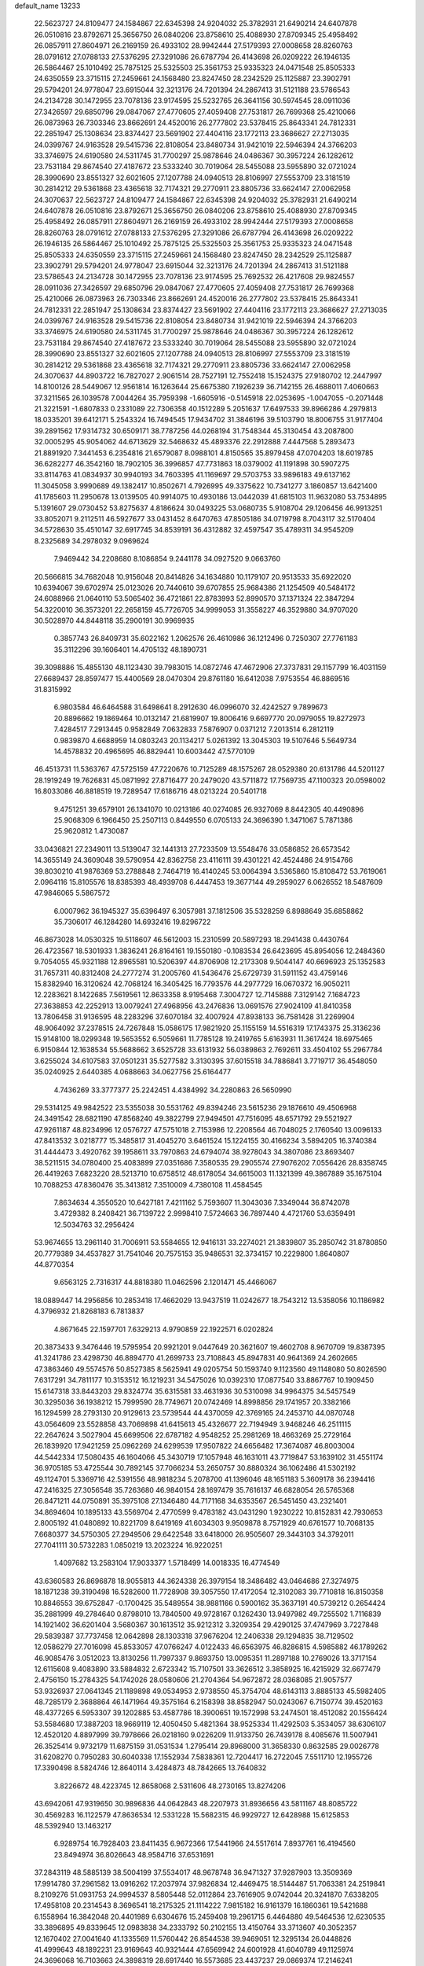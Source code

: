 default_name                                                                    
13233
  22.5623727  24.8109477  24.1584867  22.6345398  24.9204032  25.3782931
  21.6490214  24.6407878  26.0510816  23.8792671  25.3656750  26.0840206
  23.8758610  25.4088930  27.8709345  25.4958492  26.0857911  27.8604971
  26.2169159  26.4933102  28.9942444  27.5179393  27.0008658  28.8260763
  28.0791612  27.0788133  27.5376295  27.3291086  26.6787794  26.4143698
  26.0209222  26.1946135  26.5864467  25.1010492  25.7875125  25.5325503
  25.3561753  25.9335323  24.0471548  25.8505333  24.6350559  23.3715115
  27.2459661  24.1568480  23.8247450  28.2342529  25.1125887  23.3902791
  29.5794201  24.9778047  23.6915044  32.3213176  24.7201394  24.2867413
  31.5121188  23.5786543  24.2134728  30.1472955  23.7078136  23.9174595
  25.5232765  26.3641156  30.5974545  28.0911036  27.3426597  29.6850796
  29.0847067  27.4770605  27.4059408  27.7531817  26.7699368  25.4210066
  26.0873963  26.7303346  23.8662691  24.4520016  26.2777802  23.5378415
  25.8643341  24.7812331  22.2851947  25.1308634  23.8374427  23.5691902
  27.4404116  23.1772113  23.3686627  27.2713035  24.0399767  24.9163528
  29.5415736  22.8108054  23.8480734  31.9421019  22.5946394  24.3766203
  33.3746975  24.6190580  24.5311745  31.7700297  25.9878646  24.0486367
  30.3957224  26.1282612  23.7531184  29.8674540  27.4187672  23.5333240
  30.7019064  28.5455088  23.5955890  32.0721024  28.3990690  23.8551327
  32.6021605  27.1207788  24.0940513  28.8106997  27.5553709  23.3181519
  30.2814212  29.5361868  23.4365618  32.7174321  29.2770911  23.8805736
  33.6624147  27.0062958  24.3070637  22.5623727  24.8109477  24.1584867
  22.6345398  24.9204032  25.3782931  21.6490214  24.6407878  26.0510816
  23.8792671  25.3656750  26.0840206  23.8758610  25.4088930  27.8709345
  25.4958492  26.0857911  27.8604971  26.2169159  26.4933102  28.9942444
  27.5179393  27.0008658  28.8260763  28.0791612  27.0788133  27.5376295
  27.3291086  26.6787794  26.4143698  26.0209222  26.1946135  26.5864467
  25.1010492  25.7875125  25.5325503  25.3561753  25.9335323  24.0471548
  25.8505333  24.6350559  23.3715115  27.2459661  24.1568480  23.8247450
  28.2342529  25.1125887  23.3902791  29.5794201  24.9778047  23.6915044
  32.3213176  24.7201394  24.2867413  31.5121188  23.5786543  24.2134728
  30.1472955  23.7078136  23.9174595  25.7692532  26.4217608  29.9824557
  28.0911036  27.3426597  29.6850796  29.0847067  27.4770605  27.4059408
  27.7531817  26.7699368  25.4210066  26.0873963  26.7303346  23.8662691
  24.4520016  26.2777802  23.5378415  25.8643341  24.7812331  22.2851947
  25.1308634  23.8374427  23.5691902  27.4404116  23.1772113  23.3686627
  27.2713035  24.0399767  24.9163528  29.5415736  22.8108054  23.8480734
  31.9421019  22.5946394  24.3766203  33.3746975  24.6190580  24.5311745
  31.7700297  25.9878646  24.0486367  30.3957224  26.1282612  23.7531184
  29.8674540  27.4187672  23.5333240  30.7019064  28.5455088  23.5955890
  32.0721024  28.3990690  23.8551327  32.6021605  27.1207788  24.0940513
  28.8106997  27.5553709  23.3181519  30.2814212  29.5361868  23.4365618
  32.7174321  29.2770911  23.8805736  33.6624147  27.0062958  24.3070637
  44.8903722  16.7827027   2.9061514  28.7527191  12.7552418  15.1524375
  27.9180702  12.2447997  14.8100126  28.5449067  12.9561814  16.1263644
  25.6675380   7.1926239  36.7142155  26.4688011   7.4060663  37.3211565
  26.1039578   7.0044264  35.7959398  -1.6605916  -0.5145918  22.0253695
  -1.0047055  -0.2071448  21.3221591  -1.6807833   0.2331089  22.7306358
  40.1512289   5.2051637  17.6497533  39.8966286   4.2979813  18.0335201
  39.6412171   5.2543324  16.7494545  17.9434702  31.3846196  39.5103790
  18.8006755  31.9177404  39.2891562  17.9314732  30.6509171  38.7787256
  44.0268194  31.7548344  45.3130454  43.2087800  32.0005295  45.9054062
  44.6713629  32.5468632  45.4893376  22.2912888   7.4447568   5.2893473
  21.8891920   7.3441453   6.2354816  21.6579087   8.0988101   4.8150565
  35.8979458  47.0704203  18.6019785  36.6282277  46.3542160  18.7902105
  36.3996857  47.7731863  18.0379002  41.1191898  30.5907275  33.8114763
  41.0834937  30.9940193  34.7603395  41.1169697  29.5703753  33.9896183
  49.6137162  11.3045058   3.9990689  49.1382417  10.8502671   4.7926995
  49.3375622  10.7341277   3.1860857  13.6421400  41.1785603  11.2950678
  13.0139505  40.9914075  10.4930186  13.0442039  41.6815103  11.9632080
  53.7534895   5.1391607  29.0730452  53.8275637   4.8186624  30.0493225
  53.0680735   5.9108704  29.1206456  46.9913251  33.8052071   9.2112511
  46.5927677  33.0431452   8.6470763  47.8505186  34.0719798   8.7043117
  32.5170404  34.5728630  35.4510147  32.6917745  34.8539191  36.4312882
  32.4597547  35.4789311  34.9545209   8.2325689  34.2978032   9.0969624
   7.9469442  34.2208680   8.1086854   9.2441178  34.0927520   9.0663760
  20.5666815  34.7682048  10.9156048  20.8414826  34.1634880  10.1179107
  20.9513533  35.6922020  10.6394067  39.6702974  25.0123026  20.7440610
  39.6707855  25.9684386  21.1254509  40.5484172  24.6088966  21.0640110
  53.5065402  36.4721861  22.8783993  52.8990570  37.1371324  22.3847294
  54.3220010  36.3573201  22.2658159  45.7726705  34.9999053  31.3558227
  46.3529880  34.9707020  30.5028970  44.8448118  35.2900191  30.9969935
   0.3857743  26.8409731  35.6022162   1.2062576  26.4610986  36.1212496
   0.7250307  27.7761183  35.3112296  39.1606401  14.4705132  48.1890731
  39.3098886  15.4855130  48.1123430  39.7983015  14.0872746  47.4672906
  27.3737831  29.1157799  16.4031159  27.6689437  28.8597477  15.4400569
  28.0470304  29.8761180  16.6412038   7.9753554  46.8869516  31.8315992
   6.9803584  46.6464588  31.6498641   8.2912630  46.0996070  32.4242527
   9.7899673  20.8896662  19.1869464  10.0132147  21.6819907  19.8006416
   9.6697770  20.0979055  19.8272973   7.4284517   7.2913445   0.9582849
   7.0632833   7.5876907   0.0371212   7.2013514   6.2812119   0.9839870
   4.6688959  14.0803243  20.1134217   5.0261392  13.3045303  19.5107646
   5.5649734  14.4578832  20.4965695  46.8829441  10.6003442  47.5770109
  46.4513731  11.5363767  47.5725159  47.7220676  10.7125289  48.1575267
  28.0529380  20.6131786  44.5201127  28.1919249  19.7626831  45.0871992
  27.8716477  20.2479020  43.5711872  17.7569735  47.1100323  20.0598002
  16.8033086  46.8818519  19.7289547  17.6186716  48.0213224  20.5401718
   9.4751251  39.6579101  26.1341070  10.0213186  40.0274085  26.9327069
   8.8442305  40.4490896  25.9068309   6.1966450  25.2507113   0.8449550
   6.0705133  24.3696390   1.3471067   5.7871386  25.9620812   1.4730087
  33.0436821  27.2349011  13.5139047  32.1441313  27.7233509  13.5548476
  33.0586852  26.6573542  14.3655149  24.3609048  39.5790954  42.8362758
  23.4116111  39.4301221  42.4524486  24.9154766  39.8030210  41.9876369
  53.2788848   2.7464719  16.4140245  53.0064394   3.5365860  15.8108472
  53.7619061   2.0964116  15.8105576  18.8385393  48.4939708   6.4447453
  19.3677144  49.2959027   6.0626552  18.5487609  47.9846065   5.5867572
   6.0007962  36.1945327  35.6396497   6.3057981  37.1812506  35.5328259
   6.8988649  35.6858862  35.7306017  46.1284280  14.6932416  19.8296722
  46.8673028  14.0530325  19.5118607  46.5612003  15.2310599  20.5897293
  18.2941438   0.4430764  26.4723567  18.5301933   1.3836241  26.8164161
  19.1550180  -0.1083534  26.6423695  45.8954056  12.2484360   9.7054055
  45.9321188  12.8965581  10.5206397  44.8706908  12.2173308   9.5044147
  40.6696923  25.1352583  31.7657311  40.8312408  24.2777274  31.2005760
  41.5436476  25.6729739  31.5911152  43.4759146  15.8382940  16.3120624
  42.7068124  16.3405425  16.7793576  44.2977729  16.0670372  16.9050211
  12.2283621   8.1422685   7.5619561  12.8633358   8.9195468   7.3004727
  12.7145888   7.3129142   7.1684723  27.3638853  42.2252913  13.0079241
  27.4968956  43.2476836  13.0691576  27.9024109  41.8410358  13.7806458
  31.9136595  48.2283296  37.6070184  32.4007924  47.8938133  36.7581428
  31.2269904  48.9064092  37.2378515  24.7267848  15.0586175  17.9821920
  25.1155159  14.5516319  17.1743375  25.3136236  15.9148100  18.0299348
  19.5653552   6.5059661  11.7785128  19.2419765   5.6163931  11.3617424
  18.6975465   6.9150844  12.1638534  55.5688662   3.6525728  33.6131932
  56.0389863   2.7692611  33.4504102  55.2967784   3.6255024  34.6107583
  37.0501231  35.5277582   3.3130395  37.6015518  34.7886841   3.7719717
  36.4548050  35.0240925   2.6440385   4.0688663  34.0627756  25.6164477
   4.7436269  33.3777377  25.2242451   4.4384992  34.2280863  26.5650990
  29.5314125  49.9842522  23.5355038  30.5531762  49.8394246  23.5615236
  29.1876610  49.4506968  24.3491542  28.6821190  47.8568240  49.3822799
  27.9494501  47.7516095  48.6571792  29.5521927  47.9261187  48.8234996
  12.0576727  47.5751018   2.7153986  12.2208564  46.7048025   2.1760540
  13.0096133  47.8413532   3.0218777  15.3485817  31.4045270   3.6461524
  15.1224155  30.4166234   3.5894205  16.3740384  31.4444473   3.4920762
  39.1958611  33.7970863  24.6794074  38.9278043  34.3807086  23.8693407
  38.5211515  34.0780400  25.4083899  27.0351686   7.3580535  29.2905574
  27.9076202   7.0556426  28.8358745  26.4419263   7.6823220  28.5213710
  10.6758512  48.6178054  34.6615003  11.1321399  49.3867889  35.1675104
  10.7088253  47.8360476  35.3413812   7.3510009   4.7380108  11.4584545
   7.8634634   4.3550520  10.6427181   7.4211162   5.7593607  11.3043036
   7.3349044  36.8742078   3.4729382   8.2408421  36.7139722   2.9998410
   7.5724663  36.7897440   4.4721760  53.6359491  12.5034763  32.2956424
  53.9674655  13.2961140  31.7006911  53.5584655  12.9416131  33.2274021
  21.3839807  35.2850742  31.8780850  20.7779389  34.4537827  31.7541046
  20.7575153  35.9486531  32.3734157  10.2229800   1.8640807  44.8770354
   9.6563125   2.7316317  44.8818380  11.0462596   2.1201471  45.4466067
  18.0889447  14.2956856  10.2853418  17.4662029  13.9437519  11.0242677
  18.7543212  13.5358056  10.1186982   4.3796932  21.8268183   6.7813837
   4.8671645  22.1597701   7.6329213   4.9790859  22.1922571   6.0202824
  20.3873433   9.3476446  19.5795954  20.9921201   9.0447649  20.3621607
  19.4602708   8.9670709  19.8387395  41.3241786  23.4298730  46.8894770
  41.2699733  23.7108843  45.8947831  40.9641369  24.2602665  47.3863460
  49.5574576  50.8527385   8.5625941  49.0205754  50.1593740   9.1123560
  49.1148080  50.8026590   7.6317291  34.7811177  10.3153512  16.1219231
  34.5475026  10.0392310  17.0877540  33.8867767  10.1909450  15.6147318
  33.8443203  29.8324774  35.6315581  33.4631936  30.5310098  34.9964375
  34.5457549  30.3295036  36.1938212  15.7999590  28.7749671  20.0742469
  14.8998856  29.1741957  20.3382166  16.1294599  28.2793130  20.9129613
  23.5739544  44.4370059  42.3769165  24.2453710  44.0870748  43.0564609
  23.5528858  43.7069898  41.6415613  45.4326677  22.7194949   3.9468246
  46.2511115  22.2647624   3.5027904  45.6699506  22.6787182   4.9548252
  25.2981269  18.4663269  25.2729164  26.1839920  17.9421259  25.0962269
  24.6299539  17.9507822  24.6656482  17.3674087  46.8003004  44.5442334
  17.5080435  46.1604066  45.3430719  17.1057948  46.1631011  43.7719847
  53.1639102  31.4551174  36.9705185  53.4725544  30.7892145  37.7066234
  53.2650757  30.8880324  36.1062486  41.5302192  49.1124701   5.3369716
  42.5391556  48.9818234   5.2078700  41.1396046  48.1651183   5.3609178
  36.2394416  47.2416325  27.3056548  35.7263680  46.9840154  28.1697479
  35.7616137  46.6828054  26.5765368  26.8471211  44.0750891  35.3975108
  27.1346480  44.7171168  34.6353567  26.5451450  43.2321401  34.8694604
  10.1895133  43.5569704   2.4770599   9.4783182  43.0431290   1.9230222
  10.8152831  42.7930653   2.8005192  41.0480892  10.8221709   8.6419169
  41.6034303   9.9509878   8.7571929  40.6761577  10.7068135   7.6680377
  34.5750305  27.2949506  29.6422548  33.6418000  26.9505607  29.3443103
  34.3792011  27.7041111  30.5732283   1.0850219  13.2023224  16.9220251
   1.4097682  13.2583104  17.9033377   1.5718499  14.0018335  16.4774549
  43.6360583  26.8696878  18.9055813  44.3624338  26.3979154  18.3486482
  43.0464686  27.3274975  18.1871238  39.3190498  16.5282600  11.7728908
  39.3057550  17.4172054  12.3102083  39.7710818  16.8150358  10.8846553
  39.6752847  -0.1700425  35.5489554  38.9881166   0.5900162  35.3637191
  40.5739212   0.2654424  35.2881999  49.2784640   0.8798010  13.7840500
  49.9728167   0.1262430  13.9497982  49.7255502   1.7116839  14.1921402
  36.6201404   3.5680367  30.1613512  35.9212312   3.3209354  29.4290125
  37.4747969   3.7227848  29.5839387  37.7737458  12.0642898  28.1303318
  37.9676204  12.2406338  29.1294835  38.7129502  12.0586279  27.7016098
  45.8533057  47.0766247   4.0122433  46.6563975  46.8286815   4.5985882
  46.1789262  46.9085476   3.0512023  13.8130256  11.7997337   9.8693750
  13.0095351  11.2897188  10.2769026  13.3717154  12.6115608   9.4083890
  33.5884832   2.6723342  15.7107501  33.3626512   3.3858925  16.4215929
  32.6677479   2.4756150  15.2784325  54.1742026  28.0580606  21.2704364
  54.9672872  28.0368085  21.9057577  53.9326937  27.0641345  21.1189898
  49.0534953   2.9738550  45.3754704  48.6143113   3.8885133  45.5982405
  48.7285179   2.3688864  46.1471964  49.3575164   6.2158398  38.8582947
  50.0243067   6.7150774  39.4520163  48.4377265   6.5953307  39.1202885
  53.4587786  18.3900651  19.1572998  53.2474501  18.4512082  20.1556424
  53.5584680  17.3887203  18.9669119  12.4050450   5.4821364  38.9525334
  11.4292503   5.3534057  38.6306107  12.4520120   4.8897999  39.7978666
  26.0218160   9.0226209  11.9133750  26.7439178   8.4085676  11.5007941
  26.3525414   9.9732179  11.6875159  31.0531534   1.2795414  29.8968000
  31.3658330   0.8632585  29.0026778  31.6208270   0.7950283  30.6040338
  17.1552934   7.5838361  12.7204417  16.2722045   7.5511710  12.1955726
  17.3390498   8.5824746  12.8640114   3.4284873  48.7842665  13.7640832
   3.8226672  48.4223745  12.8658068   2.5311606  48.2730165  13.8274206
  43.6942061  47.9319650  30.9896836  44.0642843  48.2207973  31.8936656
  43.5811167  48.8085722  30.4569283  16.1122579  47.8636534  12.5331228
  15.5682315  46.9929727  12.6428988  15.6125853  48.5392940  13.1463217
   6.9289754  16.7928403  23.8411435   6.9672366  17.5441966  24.5517614
   7.8937761  16.4194560  23.8494974  36.8026643  48.9584716  37.6531691
  37.2843119  48.5885139  38.5004199  37.5534017  48.9678748  36.9471327
  37.9287903  13.3509369  17.9914780  37.2961582  13.0916262  17.2037974
  37.9826834  12.4469475  18.5144487  51.7063381  24.2519841   8.2109276
  51.0931753  24.9994537   8.5805448  52.0112864  23.7616905   9.0742044
  20.3241870   7.6338205  17.4958108  20.2314543   8.3696541  18.2175325
  21.1114222   7.9815182  16.9161379  16.1860361  19.5421688   6.1558964
  16.3842048  20.4401989   6.6304676  15.2459408  19.2961715   6.4464880
  49.5464536  12.6230535  33.3896895  49.8339645  12.0983838  34.2333792
  50.2102155  13.4150764  33.3713607  40.3052357  12.1670402  27.0041640
  41.1335569  11.5760442  26.8544538  39.9469051  12.3295134  26.0448826
  41.4999643  48.1892231  23.9169643  40.9321444  47.6569942  24.6001928
  41.6040789  49.1125974  24.3696068  16.7103663  24.3898319  28.6917440
  16.5573685  23.4437237  29.0869374  17.2146241  24.8748418  29.4543766
  49.8271593  10.7037133  13.2644547  49.1621674   9.9707602  13.5959015
  50.7430815  10.2457378  13.4125845   4.3038325   2.5199292   4.0460570
   5.0605924   2.4269411   3.3620028   3.4454352   2.5746173   3.4865357
   6.9952420  27.5814705   8.7822613   6.7115211  28.0178990   9.6755961
   7.6135626  28.3007693   8.3647782  44.1772512  39.5809589  18.1122433
  44.3516859  38.6765579  18.5923640  45.1454603  39.9542035  17.9933868
  40.5591039  46.9844281  10.7576309  41.2174321  47.2441913  10.0031152
  40.0135685  46.2128154  10.3384177   8.2855314  42.2823209   9.2436850
   8.5360095  42.3371204  10.2533265   7.4404056  41.6791512   9.2640258
  13.9869717  41.0061005   4.7842614  14.7956071  41.6239230   4.9583638
  13.7897761  40.6208577   5.7299063  40.3940043  38.6864038  39.5396496
  41.2562647  38.1126110  39.6058269  40.5260582  39.3882450  40.2849702
  40.6714305  31.6299408  36.3473252  39.7651152  31.1289503  36.4460760
  41.1628896  31.3706390  37.2239070  11.0066649  35.3172770  36.4758154
  11.5857328  34.6473077  35.9419560  11.3243349  35.1567746  37.4526359
  51.1912199  47.9485634  36.5691248  51.2850758  48.0131571  37.5989658
  52.0901911  48.3284732  36.2288493  49.3239090  34.6898521   8.1693491
  49.3573186  35.6281835   8.5967989  49.6837844  34.8432939   7.2142916
  36.2085090  29.8188359   8.0199750  36.1865273  28.8969532   7.5523888
  36.6360672  30.4412478   7.3364714  19.5775229  29.2651225  30.1975239
  18.6579801  28.8360100  30.3953262  19.8010539  29.7762015  31.0555315
  52.0251185   2.6701082  39.1703288  52.2581091   3.6803986  39.1099196
  51.3724143   2.6295848  39.9657278  53.4562935  16.6172903  13.9027516
  53.3373721  15.9362099  13.1425131  53.4590805  16.0332275  14.7559928
  39.6144435  29.3075568   6.8881426  39.2837460  28.4120160   7.2829251
  38.9164498  29.5216618   6.1581549  52.7458452  17.4415183   0.7804084
  51.7524634  17.4007996   1.0652430  53.1995236  16.7575802   1.4091281
  53.9968628   4.1733799  18.5695804  53.7947667   3.5448050  17.7673429
  53.2691413   3.9022518  19.2549593  47.9223339  13.8036305  27.2374892
  48.3250845  13.7367756  28.1696964  47.6688888  12.8260751  26.9981951
  49.6072416  21.9652369  39.1061052  50.6116291  21.8049758  38.9124856
  49.6319828  22.5973571  39.9289762  40.3417041  11.2985595  39.4262485
  40.7937634  10.9416595  38.5597262  40.6339019  10.6070409  40.1347171
  40.8323479   2.3557096   5.5968406  41.5204700   3.1141948   5.4486757
  41.1006344   1.9588998   6.5084966  52.5769619   5.3034256  39.0376595
  52.1649507   6.1201953  39.4790240  53.2323602   5.6563731  38.3406354
   1.7120239   9.7281687  43.4850292   2.5235516   9.9152050  44.0927325
   1.3432447   8.8293843  43.8410093  18.0153660  40.7617256  46.0710361
  17.0599435  41.1581029  46.0144901  18.6094487  41.6091014  46.1259222
  28.4764613  27.3948723   6.0385096  28.1417130  28.3510861   5.8744364
  29.3014236  27.3318475   5.4048260   3.1385891  14.8174780  -0.0331379
   3.8001506  14.1141094   0.3390750   2.2347152  14.3662522  -0.0042539
  31.4775431  30.3390433  17.7500726  32.0373247  30.0964816  16.9240176
  30.5518439  30.5788622  17.3737277  50.0125179  25.9721127   9.4829762
  49.2423415  26.5779294   9.1355027  49.5673696  25.3962807  10.1945898
  36.4837150  50.0493940   3.2749066  36.6736372  49.6541376   4.2065897
  37.1980387  50.7480039   3.1265509   3.7141318   3.8772531   6.2611635
   4.5355984   4.4978730   6.4185704   4.0338083   3.2972506   5.4571349
  10.2065667  17.6650514  38.8283392   9.4557337  17.5937370  38.1303209
  10.8712712  18.3299928  38.4195253  26.0360193  50.6695339  40.1301579
  25.8731203  49.8442761  40.7327986  25.1246592  50.7975442  39.6567520
  33.3004019  50.4754296  34.1136694  32.8892400  50.9593163  34.9164492
  33.1358794  51.0986923  33.3162321  46.6248353  44.8692372  38.8570041
  47.1159864  44.7985839  37.9485811  47.3543890  44.7271208  39.5519630
  45.9337829  42.8350014  45.3782332  45.3130906  42.3255341  46.0223756
  45.3830104  42.9314473  44.5164194  12.3021480  18.8210883  37.3460325
  12.3375984  18.8557729  36.3189016  12.6648468  17.8902231  37.5841722
   2.8352653   7.8255434  23.1280884   1.8588831   7.8896385  22.8025207
   2.8863109   8.5264667  23.8841326   5.6875773  19.9586029  32.3393277
   4.8444793  20.5784892  32.2548161   5.2377558  19.0133057  32.2564239
  25.0589966  40.7200622  14.9265938  24.2849429  40.1752233  15.3284563
  24.6390453  41.6132690  14.6495772  37.1092998  32.3088208  33.6163905
  36.4046780  33.0227256  33.8640221  36.5314185  31.5261776  33.2661848
  36.9842200  34.5817076  18.4097401  37.7304886  34.1024844  17.8766196
  36.2514473  34.7508952  17.7063847  20.4012642  25.3720986  44.0471220
  20.2806983  26.4091103  43.9722522  20.3575489  25.2240116  45.0711764
  22.5285437   3.5830281  28.5307246  21.9101715   3.6416696  27.7112792
  22.3363807   2.6530765  28.9294858  46.5972439  10.5956307  20.1925428
  46.0004423  10.2841620  19.4092199  47.4691859  10.0612383  20.0697616
  14.4973485  15.8645654   7.9146749  15.4770800  15.5194380   7.8759842
  14.5422856  16.5342140   8.7161993  29.3644926  30.6835830   6.6580362
  29.2548302  30.4037271   5.6565080  28.3743410  30.9064652   6.9082848
  46.5308884  35.9211674  33.8546165  46.2268420  35.6301856  32.9128150
  45.7792456  35.5710003  34.4719329  47.3258465  29.5935334  21.2971972
  46.7357766  29.9461619  20.5467111  48.0265542  28.9994298  20.8412419
  20.4567428  21.9534533  15.7492634  21.1880700  21.4540097  16.2651542
  19.6732844  22.0259000  16.4092260  10.0913333   9.2470555  28.4564167
  10.8116435   9.5551258  27.7714423   9.3779770   9.9922554  28.3862686
  52.3143267  41.4110741  32.6252533  52.2788434  41.0420015  31.6663537
  51.4634261  41.0350257  33.0703581  41.0414977  42.3711594  39.4767341
  41.4236912  43.2253909  39.9208083  41.0271935  41.6875471  40.2506808
  26.5756214  19.2845012   4.0694588  27.2689263  19.9326062   3.6513082
  26.9239199  18.3568343   3.7664712  21.0847569  40.8607907  44.0478851
  20.7561391  41.8231121  43.8362369  21.7466845  41.0125171  44.8287302
  35.3865585  45.4151527   6.8027912  34.6538280  45.1395351   6.1376579
  34.9312330  46.0713216   7.4440563  16.8058732   7.8655192  34.3544240
  17.0040760   8.7780329  34.7945798  15.8578025   7.9811787  33.9688478
  42.4061965  17.0443352   8.0262814  41.6074430  17.1923160   8.6749808
  42.9405072  17.9216413   8.1199641  48.1028868   4.4718675  15.3006817
  48.3123749   4.8420606  16.2435820  48.8256432   3.7456617  15.1711338
   1.3334320  40.0804442   4.6967459   2.0007236  39.3080910   4.5625497
   1.1867331  40.4479014   3.7487167   5.6712462  26.7713636  11.9404152
   4.9267993  26.3629993  11.3635367   5.5374038  26.3376977  12.8666386
  35.7220301  31.3936128  24.1299653  35.5957506  32.3431648  23.7443635
  36.7491076  31.2653642  24.0947054  56.6356139   3.1882131  43.7038891
  56.1079173   4.0372439  43.4671257  57.2641789   3.4921978  44.4676188
  14.9784137  14.9005598  22.2770465  15.1579378  14.4396349  21.3713121
  14.0631547  14.5172360  22.5606365  21.2900025  35.4196120  17.7975985
  20.4114086  35.8322148  17.4277724  21.3508905  34.5181937  17.3035396
  39.7789072  45.9488874  40.3835068  40.6206606  45.3544402  40.4136206
  39.6096337  46.1628369  41.3842263  49.5144801  42.0609969  12.7363454
  50.1585204  42.4765818  12.0351427  48.7327337  42.7424434  12.7533037
  45.8575008   5.0462282   3.0813631  44.8742320   4.9258835   2.7702729
  46.3935171   4.9148825   2.2050734  26.6268506  24.1870218  36.8044360
  26.7656940  23.2013939  37.0792160  26.8816621  24.2021009  35.8057072
  45.8250956  36.3581516  16.8358053  46.1663525  35.3905310  16.9786273
  45.5167393  36.6416730  17.7787863  15.0384418   1.5595894  24.6054722
  14.5615836   1.7776267  23.7115739  14.2626122   1.5622669  25.2848496
  28.2462061  34.6829720   8.8910498  28.8658009  33.8952950   8.6236521
  28.9251879  35.4466956   9.0684573  27.8445524  34.5225546  12.4393331
  27.2264503  33.7261494  12.6401758  28.6760167  34.0832249  12.0121671
  43.9836597  12.9742199  27.2251052  43.4752163  12.1335470  26.9434668
  43.9809524  12.9469700  28.2554442  20.1115536   5.0702042  45.4251731
  19.7764903   6.0039877  45.7148808  19.6106483   4.4291826  46.0655447
  13.3947607  40.4844602  17.5300807  13.8284738  41.2623548  18.0585460
  13.7438905  40.6243826  16.5686184   6.1283232  21.1829083  10.7940389
   5.9335262  21.8964305  10.0698796   7.1412086  21.1509214  10.8572611
   8.6810331  45.7849172  47.0191448   8.5334800  45.2821029  46.1243918
   9.6864483  46.0058329  46.9989127  39.4030626   9.8921278  10.6604106
  39.9984273  10.2592780   9.9006555  39.6989514  10.4476563  11.4807204
  15.0600088  15.0290174  14.1122745  14.7667304  14.7504064  15.0690565
  15.2096167  16.0501648  14.2153457  35.9253077  37.5572618   4.7327620
  36.6122486  37.8211695   5.4644245  36.4155128  36.7920245   4.2313505
  25.4173836  34.0601088  32.0537672  25.5949923  34.9426450  32.5504060
  26.3051040  33.5486901  32.1176652  43.1949240  35.8821401  21.0493784
  43.0105239  34.8753891  21.1204068  42.2968047  36.2787711  20.7214944
  30.1490180  34.3857423   4.8056432  30.4630074  33.5683952   4.2877561
  29.1236278  34.3432485   4.7898510   3.2251554  23.6552959  33.4105562
   3.5375122  23.6330932  34.3947438   2.5050371  24.4005330  33.4119304
  12.4539857  31.5645817  33.6373197  12.9862374  30.7403399  33.9611161
  12.5234158  31.4934822  32.6040822  30.5118862  49.4382605  27.0592195
  31.1602388  48.8187809  26.5183177  29.6003488  49.2330517  26.6197264
  25.0928338  41.5858293  44.5696432  24.8110121  40.8037847  43.9508257
  26.0766906  41.7559458  44.2870126  23.8474187  40.2532324  10.0296190
  24.1458534  40.0589747   9.0613240  24.6011795  40.8617454  10.3882317
   9.3586472  49.5777272  13.2348887   9.4626415  50.2725637  12.5022364
  10.3317594  49.3863941  13.5433847  52.3067032  24.8276664   0.6873043
  52.7560608  23.9952109   1.0953326  52.9151193  25.6075219   0.9708102
  10.4334099   9.1765427   3.8240103  11.2675513   9.5075289   3.3165881
   9.7983884   9.9968652   3.7906733  43.5819171   7.2171835   0.7039531
  43.8312157   7.6353540  -0.1873616  42.5489436   7.2595409   0.7342981
  51.9960489   3.1698100  20.1301286  51.8676793   2.2600375  19.6902674
  51.8141709   2.9860173  21.1361163  28.3406033  43.2799420  26.9156884
  28.7321808  42.9621551  27.8062333  28.2771643  42.4232758  26.3475641
  33.6853199  38.7038120  36.0906403  34.2432962  38.0093138  36.6252295
  33.4988878  39.4357275  36.7992113  37.4110067  37.1698470  36.0407229
  37.8679835  38.0360122  35.7090613  37.0206983  36.7685485  35.1642458
  31.7555999  35.5688697  42.4309319  31.9103586  34.6033898  42.7479273
  30.7638694  35.7396823  42.6947053  28.4815352  34.5334271  22.6921793
  29.3634314  34.3241042  22.1959367  28.5901745  35.5275384  22.9576822
  52.8125933   6.1426477  33.3581424  53.7326608   6.6075503  33.4845909
  52.1517687   6.9087488  33.5935452   1.3224460  10.3455722  17.1915504
   1.1806109  11.3334288  16.9445662   1.9563309   9.9952172  16.4560548
  50.3482566  29.0021003  18.3087036  49.5100096  29.4334603  17.8659838
  49.9458627  28.5747694  19.1651815   6.0783526  37.9246022  43.5085226
   6.7014149  37.1864525  43.8400195   5.1560697  37.6894640  43.8974545
  36.1363705  45.4119118   1.8923768  35.5320631  46.0185905   2.4776443
  36.7610348  44.9697139   2.5919873  36.7703715  15.9676540  27.0352958
  36.0982313  16.7376747  26.9337240  36.1934951  15.1511910  27.2850874
  25.2421479  23.7191549  40.4168050  26.2670229  23.8029103  40.2941012
  25.0373389  24.4377510  41.1327659  11.8261873  43.9571198  34.7541155
  12.0896813  44.8535951  34.3115888  10.9956777  44.2072454  35.3165012
  48.7547244  43.4319452  42.0771036  48.2608140  42.8352044  42.7637237
  49.5996865  42.8701926  41.8610399  11.8505813  16.8763115  31.0344763
  12.3107519  16.7292602  31.9458483  10.9626047  16.3488520  31.1299511
  47.9357764  23.1840320  37.4279884  48.4553501  22.9686288  36.5584773
  48.5312713  22.7332888  38.1542467  24.4045282   3.2045165  40.8420313
  23.7865646   3.9701891  40.5452807  24.1134055   3.0157360  41.8116904
   4.9132496  36.8394920  31.0592638   4.3653088  36.0576284  31.4471757
   5.0350742  36.6209315  30.0796083  31.1674203  30.1962541  46.5687800
  30.5597563  29.6547202  47.2075052  32.0200107  30.3512623  47.1328738
   1.4672646  31.6780258   5.6219027   1.3668825  32.6102489   5.2002317
   2.3375248  31.7447012   6.1687049  39.4509221  27.4780750  44.6273380
  39.9579816  27.5413301  43.7351989  39.0892465  26.5221490  44.6613888
  14.0570417  51.3507043  42.6154074  14.7881477  51.2172833  41.9035369
  13.1812006  51.3626276  42.0584018  28.1000607  44.9852569  23.3193196
  28.2540204  44.1128865  22.8031805  27.7499728  45.6391144  22.5998980
  38.5822686  18.8355138  32.9143830  39.2285363  19.3841501  33.4763044
  38.1700119  19.5215542  32.2573585  12.6308470  10.1360830   2.3249033
  12.6989621  10.7148520   1.4734445  13.0682974  10.7276144   3.0530851
  54.1283274  47.8172694   5.1457542  53.8655044  47.3244745   4.2852908
  54.0204470  47.1064851   5.8893392  19.3000500  24.3661493   1.4813444
  19.1401821  25.3809944   1.5627128  19.1906620  24.0352298   2.4613529
   0.6610568  22.9047665  24.3064897   0.4134294  22.1506448  24.9589413
   1.6466325  23.1005886  24.4943087  42.2033448  28.1992408  29.4237310
  41.3186590  28.6479371  29.7196106  42.8824375  28.9822055  29.4805789
  25.0902708  31.6337814  26.6107776  26.0950147  31.7758130  26.8223800
  24.9221799  32.2937594  25.8324586  18.0250109  33.7743866  37.0864399
  18.7849014  33.4419558  37.7021887  17.5229883  34.4603045  37.6739205
  24.6439695  24.7726904  19.7841581  24.8478872  25.7279548  20.1055793
  25.4448498  24.5347427  19.1801824  12.4652310   1.6227598  25.7362961
  12.2679714   0.8144168  25.1219095  11.8789683   2.3732680  25.3351731
   0.2215393  45.2539026   7.2899925   0.3901543  44.2942908   7.6222467
   1.1635957  45.6629307   7.2252524  42.9041657   1.5800004  16.6734516
  43.8817888   1.4099789  16.3839229  42.9841644   1.7529040  17.6889281
  17.1093641  15.2523787   7.7985947  17.4818500  14.8991959   8.6924939
  17.5199400  16.1948688   7.7159324  49.3421683  14.7926306   7.8082338
  48.3301271  14.5748803   7.8141561  49.5013828  15.2332136   8.7196286
   5.5175921  41.4770724  46.3794167   5.0951679  41.4075976  47.3019657
   4.9323284  40.8636424  45.7833089  45.9358656  22.9712329  10.5182762
  46.1411873  23.9539896  10.2553354  45.4352909  22.6055760   9.6942716
  20.7900656  46.2939510   1.4523229  21.1142318  46.8155432   2.2827609
  20.7596790  45.3165983   1.7800271  32.7103904  49.6319155  20.6721471
  32.7668027  50.6681192  20.6197901  31.8757687  49.4295288  20.0911123
  24.2720246  45.6496807   1.6506937  25.2208244  45.2692306   1.4718556
  23.6638583  44.9982599   1.1287208  29.0266736   3.2441082   0.2519751
  29.8583873   2.9141870   0.7636095  28.4987709   2.3907878   0.0408474
  32.1610893  26.0646900   1.3492863  32.0922453  27.0234572   0.9751208
  32.7478781  26.1768960   2.1905424  10.5084885  29.1753449   2.1095115
  10.7646846  28.8973936   3.0748193  10.0041390  30.0673543   2.2587774
  19.5913492  13.7523573  28.4415792  18.7643874  13.3231013  28.8960194
  19.8538732  14.5134926  29.0839180  28.2850736  40.8283607  25.7166793
  29.1968893  40.3726069  25.5447051  27.9325650  40.3547605  26.5606862
  44.0716126  47.3155421  16.3549760  43.2299005  47.8683077  16.1196449
  44.6561324  47.9945426  16.8867678  17.2490845  27.9750403  30.7663793
  17.4996899  26.9740389  30.7836163  16.7966328  28.0972819  29.8429775
  55.2717585   7.5124259  19.9119703  54.3446512   7.9537809  19.8028446
  55.7145682   7.6586043  18.9877857  18.0532114   1.0288422   5.8950018
  17.4096038   0.7789787   6.6721591  17.4412487   0.8860058   5.0666934
  17.5445536   9.0073898  38.0258516  17.2663874   8.0071388  38.0422374
  18.4024571   9.0267000  38.5941812  48.8388066  18.8824094   2.9749065
  49.4167975  18.2582992   2.3907369  49.1628969  18.6824526   3.9347646
  29.2078338  35.5369635  43.3480787  29.2071292  36.0116134  44.2672391
  28.2629462  35.7298355  42.9785087  18.2029432  37.0013751  42.8220704
  18.7064261  36.6370652  43.6576484  18.2085386  38.0233063  43.0003477
  33.6819032   9.5002441  32.8875757  33.6542651   8.4936848  32.6672333
  32.8921870   9.8809024  32.3320853  54.5440271  38.4881699  24.4171847
  54.3685592  38.3125485  25.4187265  54.1651422  37.6578755  23.9468404
  46.9866512   6.9651355  26.7930767  47.3246924   5.9937371  26.7283453
  47.8114693   7.4948627  27.1052553  26.0389358  49.9324048  24.2849016
  26.6348360  50.6135724  23.7833590  25.2983525  50.5283205  24.6876482
  25.3556404  24.7857155  46.5501110  25.9560807  24.1383977  47.0806129
  25.8388029  24.9241903  45.6601319  21.2089189  31.6085293  18.4407125
  20.1945237  31.7801016  18.6430812  21.3358831  32.1283135  17.5527874
  30.6982051   1.2098172  10.3635416  30.8337074   2.2288219  10.3221957
  29.7137126   1.0785314  10.0938891  48.1886312  11.4345453   8.5021490
  48.8354778  11.5498078   9.3073486  47.2804214  11.7308201   8.8994686
  45.0682648  40.2154512  30.4634324  45.2473355  39.2832281  30.0490469
  44.2830334  40.0054503  31.1240760   5.8615427  31.5339050  20.9962654
   5.9970834  30.7608718  20.3355602   6.2731846  31.1770366  21.8769613
  14.4873738   2.5494282   4.1196648  15.2133653   3.2764362   4.2550847
  15.0249537   1.6692058   4.1716259  32.8413343  37.5220839  20.7242042
  32.3699765  38.4223815  20.5594598  33.8372869  37.7772440  20.8168712
  30.0555235   9.5503904  33.8577281  30.5563395   9.8772998  33.0105865
  30.6590847   8.7881973  34.2054888   0.7518684  38.8190625  17.6625985
   0.0894550  38.5135273  18.4062443   0.3682406  38.3686354  16.8147592
  12.6256242  35.2222436  45.6212851  11.7119077  34.7233972  45.5843450
  13.2887352  34.4715335  45.3412518  20.3928847  43.4656593  24.4078380
  20.9844338  44.2495627  24.7436943  19.5060045  43.6141403  24.9090225
  21.4217795  42.6813896  47.8390986  20.6128519  42.8838661  47.2209316
  22.0084251  42.0629424  47.2474810  18.2756091  28.7110339  41.8034052
  17.4825151  29.0123274  41.2235147  19.0315186  28.5339159  41.1220476
   8.8684230  42.0218018  35.3358252   9.2677121  42.8861079  35.7341791
   7.9176798  42.3302804  35.0450649  30.3641045  15.4927326  17.6843619
  31.0545068  16.1876832  18.0243840  30.9067974  14.6153131  17.6717301
  35.8881191  25.9634306  18.5803817  35.6261119  24.9878780  18.7324251
  35.7714893  26.4105757  19.5044883  10.0762058  18.4989948   0.6478732
   9.3506601  19.2006161   0.4284249   9.8522241  18.2119990   1.6143716
   0.9335680  46.1869324  11.1785116   1.0853087  46.6000707  12.1079475
   1.4664908  46.7985868  10.5417204  40.5986221   8.3600885  28.2216430
  40.2004278   9.0539057  28.8708591  39.9371733   8.3595314  27.4289488
  29.2274695   3.4182247  40.5535403  28.3867010   2.8222138  40.5953930
  28.9745169   4.1671912  39.9037453  12.8565253  33.4269906  35.5645002
  13.3176982  32.8000927  36.2430249  12.6364363  32.7948447  34.7733671
  48.1826542  19.8083662  30.6956350  48.0404536  19.6145859  31.6898254
  48.6766440  18.9754472  30.3432927  18.2664693  32.8769739  44.3898643
  18.1728098  32.7804861  45.4095579  19.2188168  33.2632256  44.2666398
   7.7175188  10.3300005  24.6747082   8.2294186  10.1203578  23.8124509
   7.4172718   9.4113674  25.0284479  23.8180976  14.5653655  26.2556718
  23.2254222  14.0255674  25.6208609  23.3024291  15.4296535  26.4391805
  41.3010974  49.9872463  28.0157980  42.1077045  50.1441698  28.6265742
  41.0953846  48.9784877  28.1271044  42.6085161   4.2260858   4.8169893
  42.9546002   4.8571137   5.5565959  42.8436337   4.7156844   3.9431620
  44.4634332   2.3011826  13.5385617  44.8827115   3.2432669  13.6088936
  43.4628128   2.4667748  13.7274939  39.0153903  17.4769732  18.4168553
  38.7725194  18.4750849  18.2712474  38.7691753  17.3212718  19.4092472
  42.9105811  45.4343507  31.9619682  41.9260559  45.4187793  32.2745624
  43.0261923  46.3763430  31.5632031  46.2966429   5.3607268  37.1492865
  46.7980477   4.5191109  36.8611529  45.3144661   5.1821117  36.9174091
  45.6494598  29.8016682  13.5354263  45.1289211  29.7460024  14.4395143
  45.8467180  30.8185740  13.4593717  37.8063377  39.0654034  11.2524693
  37.1163788  39.6203832  11.7715972  37.5762995  38.0876572  11.4921835
   0.6714134  17.5246882  46.6002740   0.7552200  17.2841548  47.5782691
  -0.3074508  17.3076662  46.3521127  40.1939513  45.5921080  37.6363671
  41.1710960  45.8979003  37.4901687  39.9833580  45.8927155  38.5974987
   6.4199993  20.8653786  19.2573688   5.8222341  21.3162804  18.5530711
   6.8977726  21.6549347  19.7151099  32.0515083  47.9806607  25.5339920
  32.3079077  47.0032182  25.3675118  32.2360004  48.4624421  24.6488661
  19.3759387  43.1074118  46.1240999  18.7425012  43.9029316  46.3042401
  19.6359753  43.2320360  45.1285330  48.9770099  17.4657695  48.4512991
  47.9912856  17.4905043  48.1580696  49.3965857  16.7400821  47.8448675
  13.2727954  32.9578436  42.3518286  12.2857384  32.8023448  42.6111897
  13.3124219  32.6895730  41.3577736  45.2849369  49.3042976  10.3570057
  46.3030204  49.3114178  10.2047331  45.1027595  50.2054948  10.8300528
   2.8868266  33.9148316  13.8629234   2.9505042  33.4985993  12.9255224
   3.6318663  34.6223370  13.8771744  33.0244233  17.0835356  33.1322391
  32.6955919  18.0599442  33.1316179  33.8841289  17.1150131  32.5591822
  51.6064661  46.1794690  40.9015522  50.6734421  46.1305702  41.3547884
  51.4886765  46.9483007  40.2173720  48.7902068  25.4573892  21.6557040
  48.3100627  25.3656582  22.5688396  49.7304497  25.0941113  21.8405169
  22.5346604  39.6099378  31.3697712  22.2506996  39.2038505  32.2813696
  23.5288329  39.3313644  31.2950986  20.2609663  15.9197493  32.8003264
  20.6990186  16.6930522  33.3353438  20.8660901  15.1122942  33.0420058
  18.2575942  18.9753565  44.4410723  19.0705298  19.5261054  44.1635251
  17.5031575  19.6514761  44.5801781  38.2861104   2.9169509  32.3989212
  38.7780493   2.1504944  31.9044920  37.6100989   3.2513885  31.7018789
  12.6267908  35.9067044  12.5839603  13.3014316  36.2551099  11.8792763
  11.9745782  36.7008251  12.6897319  22.6627571  47.2307433   7.7615231
  23.5123201  47.0160877   7.2299286  22.9359952  47.1076170   8.7469114
  54.0012792  22.1597312  21.0190274  54.3344186  22.7470109  21.8003522
  54.5833497  22.4576537  20.2264296   5.6186458  37.3248408  17.5813288
   4.6258482  37.2829842  17.2988322   5.5917115  37.8220993  18.4843553
  42.5240141   8.3508067  13.9108923  42.6102008   9.3553231  14.1007686
  42.9063780   8.2441750  12.9560839  19.7818955  41.6654904  12.9836014
  20.5054256  41.4326752  12.2660548  19.7507902  42.7100529  12.9009850
  36.6865814  43.5867376  29.5023517  37.0492684  42.6446805  29.3121085
  36.4053983  43.5641844  30.4870287   7.9323728  12.9834166   9.7853444
   7.6795692  13.9497491  10.0351301   8.7923416  12.8091062  10.3330193
  24.7701109  22.3247343  29.9738613  25.5732907  22.2156728  30.5923003
  25.1884725  22.4539917  29.0368665  38.3917800   7.7728030  30.7397014
  37.5723242   7.6336692  30.1154689  39.0273601   7.0075801  30.4494571
  26.1919607  10.0269999   6.8933019  25.4127324  10.5719592   7.2928217
  25.7425419   9.1303659   6.6282968  40.0421890  31.4868532   8.5369492
  39.8596661  30.5808761   8.0704838  40.6355573  31.9823907   7.8469413
  30.1230785  33.2770021  11.6634153  29.9595484  32.3988159  11.1477616
  30.7949179  33.7925008  11.0755777  37.8198739  31.7182582  45.7585267
  36.9865564  31.8463547  45.1485294  37.9004838  30.6858773  45.8003017
  41.3021501   6.6900439  46.0220679  40.3346217   6.3971430  46.2348892
  41.2363038   7.7215317  45.9830053   6.0581519  15.1643938  33.5253709
   5.0862848  14.8315209  33.3984092   5.9764938  15.8248155  34.3160963
  42.3844711  41.0883758  16.6765023  43.0483550  40.5563334  17.2621539
  43.0048246  41.5444733  15.9796279  33.9746358  28.1490746  32.1692238
  34.1327392  27.2647359  32.6717650  33.0488463  28.4574070  32.5242814
  40.0698504  46.7756059  25.7326211  40.3689398  45.7878224  25.7715542
  40.2709958  47.1144925  26.6915520   3.3640451   1.6554365  30.7514952
   3.6503392   1.8796331  29.7885394   3.7754955   2.4004012  31.3217503
  37.0751852  23.2784746  16.4978893  37.9334923  23.5498812  17.0020507
  37.4340687  22.7882715  15.6615063  15.9496635  11.1933578  31.3248004
  15.3433778  10.9044946  32.1138209  15.7587609  10.4930610  30.5988717
  34.6803867  40.1533171  47.4584001  34.2689909  40.0050562  46.5341679
  33.9275653  40.5279418  48.0385761  31.0450719  26.8402927  42.6026163
  31.2660270  27.6805824  43.1613646  31.7045490  26.9001689  41.8093296
  18.2298113  45.7539377   9.3127377  18.2994317  46.5807565   9.9290567
  19.0283635  45.8750706   8.6662783  25.4200352  39.4289155  23.0148400
  25.8396059  40.3322827  23.2977811  25.9491389  39.1899791  22.1557952
  44.6244900  29.7634027  32.8647230  44.4420005  29.9185092  33.8773145
  44.0199435  30.4645121  32.4141182  27.6664734  42.0809950  43.8889914
  28.0563086  42.6240472  43.0987223  28.0317236  41.1264251  43.7238483
  12.8303302  28.1513888  50.5042178  11.9474069  28.6078697  50.7978479
  13.0900671  27.5936916  51.3292917  37.8454915   3.6573375   6.6345419
  36.8747854   3.3340832   6.5277863  38.2558406   3.5153158   5.6999144
  15.4281151  11.8836719  24.9419744  15.3542491  12.8852258  25.1810332
  16.4397991  11.7464573  24.7957847  20.2075927  25.2511885  46.7386939
  20.7843144  24.7088491  47.3722200  20.4657770  26.2380317  46.9304235
  33.9761134   9.7708214  18.6850492  32.9960524  10.1125479  18.7672678
  34.5104846  10.5392178  19.1444896  31.5120616   1.9958490  39.6884305
  31.6458325   1.2178310  40.3552919  30.7015459   2.5028446  40.0753395
  34.7197248  12.9764643  38.9141954  34.8211985  13.7391184  38.2261752
  34.7501849  12.1226722  38.3303032  11.8137533  10.4977620  11.1659943
  11.8582401  10.3979133  12.2053521  11.9437954   9.5205659  10.8480687
  45.6129080  33.6844149  39.2189119  44.7762401  33.5446958  39.7963675
  46.4015219  33.5367575  39.8619440  43.3684542  48.1360671  35.2018983
  43.2059416  48.9997670  35.7318821  43.0051202  47.3929582  35.8160102
  34.7616858  28.3949745  11.8880422  35.0632473  27.6049781  11.2883009
  34.1072370  27.9034950  12.5514115  24.1815971  15.4452244   9.4407112
  24.5439042  16.1224763  10.1337561  24.3735450  15.9178022   8.5380552
  24.4995363   5.7230010  42.9688430  24.1697411   6.4044196  42.2770331
  25.5318894   5.6967916  42.7823564  38.3553680  35.3039252  22.5469948
  38.7544882  36.1538223  23.0123375  38.3443569  35.5933399  21.5535624
   3.4840348  17.9384955  34.6953394   3.5765748  18.9186954  35.0578215
   4.4092478  17.5370229  34.9488628  27.7315417  17.2490581  10.6089110
  28.2774217  17.7548796  11.3082095  26.7544684  17.3275097  10.9133424
  23.7760738  29.5717157  34.4851474  24.2182864  28.7357962  34.9077129
  24.1844375  29.5851829  33.5334124   5.3424705  14.4130620  42.0509485
   4.4781998  14.2292116  42.5842615   6.0537824  13.8425252  42.5399308
  23.0328221   9.4447756  23.8265126  23.4209263   8.8360762  24.5662214
  23.8289005  10.0573533  23.5786815  10.3376659   6.0284410  10.7740580
  10.0069252   5.2402321  10.1916216   9.4949189   6.6327961  10.8293715
  41.4026937  44.9444118  21.7977268  40.9152459  45.8159408  21.5453586
  41.3274435  44.3695128  20.9344525  53.5642710  17.1500069  10.3458245
  54.1745934  17.6271980  11.0347137  53.4058781  16.2256179  10.7748761
  21.4846800   5.7738843  19.0448598  20.8902519   6.4056735  18.4788096
  21.3843059   4.8639303  18.5526766  10.8298614  39.7419955  17.2765027
  10.2979130  40.5649485  17.5699009  11.8165295  40.0323023  17.3434620
  15.9344388  -0.2310628  40.5319867  16.3080905   0.6527825  40.1249833
  15.3420162  -0.6035295  39.7892162  29.5910475  43.8484908   9.8945468
  30.5364260  43.9383549   9.4888644  29.5494686  44.6369603  10.5667330
   8.6868862  16.6583337  40.8771869   8.6887079  15.6871516  40.5164377
   9.3106070  17.1525114  40.2161065  23.2239046   6.1619368   1.3155845
  22.8251186   5.7940050   2.1993063  23.9975599   6.7662918   1.6501779
   6.2896879  29.0953273  10.9370332   6.9168810  29.5431344  11.6409188
   6.0700886  28.1857117  11.4181442  26.8396066  49.9126432  19.6134904
  26.5072295  50.7612430  20.1003143  27.4966321  49.4926729  20.2897433
  17.8960603  42.7077694   1.8923706  17.0357343  42.7061860   1.3123752
  18.6020996  42.3073612   1.2432670   7.3685713  28.3886815  20.7674692
   8.0963932  29.0972598  20.6629289   7.7489467  27.6983945  21.4202701
  36.1279218  38.3623193  39.6466319  35.6323783  38.4226537  40.5381343
  36.9634635  37.7885363  39.8455248  15.9685371  24.4195073  11.3555113
  16.9695712  24.5351100  11.5945990  15.9876394  24.2375728  10.3399902
  26.9868022   8.1213903  40.7117420  27.4506924   8.9696475  41.0633135
  27.3474334   8.0248832  39.7498387  20.4696273  34.3267563  21.8211809
  21.2144364  33.8057889  21.3208242  19.6488953  33.7007528  21.7221910
  33.6332454  37.7630164  27.3400602  33.6835885  37.9478332  26.3223878
  33.8139699  38.6934391  27.7520845  20.7159018  27.8190953   4.6395390
  19.8926236  27.2079974   4.6896745  20.7059016  28.1811414   3.6761599
  32.9991764   0.2772263  44.1492064  32.1908694   0.4585087  44.7610555
  33.7188681  -0.0816690  44.7949795  38.5059851  22.1094532  27.0129164
  38.1667712  22.4805831  26.1053338  38.5720542  21.0930839  26.8294336
  14.7618248  51.6938852  29.7905575  14.1035110  52.2556529  29.2239327
  14.2712415  50.8236476  29.9719571   5.9554113  22.7928192   2.2415161
   6.0403249  22.8995711   3.2672562   6.9402353  22.7006883   1.9310078
  37.1199674   5.5764089  23.7591813  36.6809457   4.6896558  23.4730799
  37.7527141   5.8119417  22.9879888  10.5802110  41.0018997  28.2539529
  11.2281273  41.8047437  28.1460756   9.7375304  41.4555506  28.6580112
  27.4911211  51.4843080  44.2632026  28.3805230  51.1157187  43.8483898
  27.0859772  52.0256508  43.5036879  48.8622821  12.5082110  41.5597587
  49.8526599  12.2520083  41.7285392  48.9422434  13.3507924  40.9641569
   1.1124820   3.4587181   5.3299760   1.2654804   3.1592088   4.3521381
   2.0734582   3.6248826   5.6714953  29.6099068   5.5448931  14.4636605
  29.5020845   6.4967693  14.0534447  30.2077416   5.0657368  13.7678006
   8.1380266  23.1413294  34.2438268   8.7244530  23.7975021  33.6928504
   8.8337113  22.4415307  34.5693967  12.2645442   7.9207378  10.3093322
  12.2382033   8.0038797   9.2804947  11.5654681   7.1876923  10.5101907
  50.9480702  50.4121543  27.5305998  50.1203865  49.8350220  27.7508659
  50.5876681  51.1062347  26.8573089  46.4723002   2.2280364  18.1434445
  46.5026191   3.2488178  18.2302624  46.0425522   2.0589182  17.2217995
   4.3712179  12.8252268   8.9760337   4.5907443  12.7978010   9.9911356
   3.7775472  13.6758326   8.9027851  50.6110294  42.7913079  29.9562715
  50.7767826  43.7377662  30.3475069  49.9496671  42.3741321  30.6378423
  52.3031083   2.0368350  25.0828872  52.6420892   2.4615789  25.9643215
  51.4058949   1.6050651  25.3749228  29.2552534  36.5929353  13.2739625
  28.6110223  35.8445923  12.9466565  28.6560496  37.1592429  13.8971744
   4.7251732  12.8724975   0.9472963   5.1085112  11.9712492   0.6358804
   4.5441512  12.7365938   1.9518317  29.9490745   2.5693732  17.1373954
  30.4335789   2.3941401  16.2430775  29.9373523   3.5950469  17.2132911
  50.8795930  34.3714963  38.6063657  50.6956839  33.5095977  38.0652398
  51.6378380  34.0932739  39.2481160  28.3748146   9.8782534   3.1904153
  28.5849941   9.6582609   2.2011796  27.3443215   9.8561897   3.2248253
   9.2412694  18.7089864  45.2004991   9.8596311  19.5213786  45.0500046
   9.6058445  18.2753349  46.0595565   9.2687927  18.7565550  15.5335968
   9.3088973  19.7044914  15.9574892   8.5581170  18.2812399  16.1190408
  26.1298165  21.2281721  17.5745218  27.0613898  21.0504835  17.1491473
  25.4832555  20.9562972  16.8091837  49.8871163  17.2836639  19.5379946
  50.0353382  18.2942576  19.4037029  49.1507243  17.0483355  18.8639002
  24.6854375   6.2795894  32.6844567  24.2168578   5.9813478  33.5709322
  25.6379676   6.4971535  33.0062194   6.3659342  31.7195569   6.4230168
   6.9008845  32.5993734   6.4188944   6.4843012  31.3670658   7.3876018
  50.7556185   4.9654650  27.6173069  51.1737078   5.8400944  27.9811414
  50.2432429   4.5965369  28.4345404  39.6276547  30.8499295  27.8886395
  40.5795962  30.9368220  27.4921301  39.7869739  30.3190532  28.7642802
  47.7341999  37.8144693  30.7375927  48.0455041  38.6474609  30.2222399
  46.7749219  37.6555600  30.4035179  15.0096510   2.2018557  14.2617073
  15.4875384   2.5449890  13.4308009  14.9433049   3.0225065  14.8844604
  39.2130106  42.2524345   2.9972483  38.7510467  41.4940346   2.4744152
  40.1491702  42.3191836   2.5787870   4.0578263   9.7808320  21.3742574
   3.6946087   8.9717446  21.8853813   3.2788656  10.0722019  20.7642016
  24.2661626   9.3727316  42.6054175  24.2605902   8.6299985  41.8943381
  24.8465322  10.1147700  42.1774925  35.5459369  29.0670753  27.7615675
  35.0018348  28.4189765  28.3428326  34.8458020  29.6436357  27.2807768
  20.0750973  27.9746044  43.9100727  20.5497530  28.7174310  44.4299545
  19.4825465  28.4443085  43.2303443   5.2339029  51.2521719  46.3092184
   4.4943506  50.5935006  46.6113368   5.7140602  50.7310209  45.5551833
  38.6928355   6.7780825  38.5261513  39.1521618   7.3061567  37.7739701
  38.5092736   7.4854423  39.2524597   8.0347716  36.5315306  10.7425251
   8.0748267  35.7674114  10.0525137   7.8694339  37.3718372  10.1678444
  32.0889102  36.0581258  22.8455785  31.6131720  35.2348932  22.4296697
  32.2733033  36.6536001  22.0163264  11.4903851  39.2422024  21.5664443
  11.0258331  38.9021005  22.4253312  10.7342791  39.7505391  21.0789382
  44.9372971  36.1110165  27.1633622  44.5055842  35.4453783  26.5074024
  44.6380768  37.0303542  26.7820995  10.4843200  38.4220301   9.8731606
  10.6677409  38.2785180  10.8756959   9.4768671  38.6226883   9.8226879
  46.5095736  12.8465688  14.3392871  46.2907569  12.7826229  15.3485933
  46.0869993  11.9765980  13.9634471  35.1168973   7.5714442   2.7050622
  34.4739574   8.3406601   2.4448570  35.5461247   7.3043661   1.8059590
  35.8701694  24.3375455  40.7833217  34.8451509  24.1848821  40.7037790
  35.9357639  25.3079898  41.1178005  43.9695408  50.4730994  23.6372709
  43.1676090  50.4922220  24.2888485  44.6194370  51.1687939  24.0331748
  37.8676136  44.9837900  27.5782717  37.2999880  44.4269257  28.2467698
  37.3367469  45.8539117  27.4719290  38.4264406  20.0732558  18.2222172
  39.2458928  20.6955966  18.1161317  38.0866419  20.2975059  19.1747355
  49.6674704  11.7662696  10.7306588  49.6410407  11.2481993  11.6217811
  50.0163435  12.6964816  11.0040970  16.4355368  44.2909477  29.0458153
  16.2825756  44.4718226  28.0359780  15.5240500  43.9083029  29.3472189
  32.8653155  46.9756406  41.5590994  33.8499621  46.8741379  41.8655666
  32.8951253  47.8144841  40.9529108  39.6912518  -0.1914008  44.8684045
  39.9456140  -0.8995196  44.1501922  39.9564931   0.6981649  44.4206772
   9.7647670  31.7937585  33.4275798   9.4728524  31.2261555  34.2424473
  10.7983022  31.7476567  33.4751715  42.3426018  41.5604578  37.2856966
  41.7525647  40.7694963  36.9681806  41.8213382  41.9100310  38.1136356
  55.3105663  23.2409220  18.8467706  54.5675906  23.9427707  18.7033846
  55.0985102  22.4981590  18.1865979  45.2338735  29.3161203  45.0987855
  44.7505592  30.2276895  45.1827130  45.3868845  29.0419782  46.0837032
  35.5760458   2.2534893   5.9621959  35.8888466   1.6317356   6.7193933
  34.5595692   2.0645362   5.8937767  31.8539869  28.6943175  49.8638067
  31.0079533  28.6623309  49.2720776  32.4877932  29.3198611  49.3500817
  20.1400237  43.3612451  43.5662702  19.6564043  43.4946899  42.6515507
  20.6834042  44.2472551  43.6435499   7.0778233  12.2329264  38.7212389
   6.9982395  12.8325959  37.8772466   6.1560027  12.3798296  39.1775810
  36.8526488  43.3651999  38.6494169  37.8059289  43.2514680  38.2656284
  36.4964731  42.3929488  38.6843524  27.9127128  16.4702484  40.1653876
  27.1903479  17.1107671  40.5181596  28.5401544  17.0654019  39.6122141
  29.3528199  31.3241686  30.5049814  29.0226552  31.3372092  29.5415209
  29.5714700  30.3223605  30.6811565  43.7344925  28.3209494   8.3658429
  43.1333906  28.8455595   7.6926202  44.1329567  29.0964213   8.9345492
   1.1092780   5.0351630   1.7204105   1.3679788   5.9646470   1.4198989
   0.0761633   5.0778967   1.8401239  23.3168951  16.9680122  13.1628541
  22.9266537  16.0121946  13.0750458  22.5203700  17.4890782  13.5952474
   2.5564125  44.7340351  14.4007095   3.2305127  44.6008716  13.6291645
   1.9982291  43.8805338  14.4050492  25.8575321  38.8070826  13.1383547
  26.5781186  38.3627214  13.7364813  25.5783148  39.6302292  13.7071325
  31.0787870  43.8468142  36.5030352  30.7952551  44.6076773  37.1440410
  31.9524449  43.4980299  36.9280757  39.7598765  38.0558698   4.5989660
  39.1538432  38.3262756   5.3782104  40.5769589  38.6783311   4.6685616
   3.3564315  49.4157099  -2.4476633   2.7841404  49.5126378  -1.6179468
   3.6162212  48.4172875  -2.4798277  47.9121626  28.8614706  14.7777952
  48.7188351  29.2409398  14.2524368  47.0973532  29.1900284  14.2421898
   5.7932248  50.0289753  33.8322702   6.6848665  49.4986074  33.7463143
   6.0334297  50.9641344  33.5163288  24.4872599  15.1365179  20.6806085
  24.5654405  15.0015196  19.6551901  24.1725844  16.1244934  20.7520030
  22.6398438  49.7050463  25.3711200  23.1944055  50.5729558  25.2738231
  22.3315988  49.5048420  24.4083151   5.5192588   7.2901723  35.3035535
   6.2078651   7.9185876  34.8481942   4.6343435   7.8189085  35.2274305
  34.1243786  13.1287078  32.7954625  34.4217705  13.1476235  31.7978677
  33.2802976  13.7256205  32.7912987  22.6273645  24.0777479  30.7492124
  23.3960026  23.4705486  30.4517849  22.1313410  24.3137428  29.8798423
  35.2913786  21.4624921  32.5870795  34.9386857  21.1137320  33.4869250
  35.5060969  22.4534993  32.7715679  38.9761869   1.2485189  48.8344731
  39.1905896   2.1833888  49.1974045  37.9538324   1.1790621  48.8738894
  52.4513065  39.0893901  43.2572244  51.5933619  39.1437033  42.6764722
  53.1813684  39.4447038  42.6163839  24.3130886   0.1925570  36.2420063
  24.0940808   0.0563969  37.2348302  24.8904947   1.0413571  36.2096812
  37.9202180   8.4806547  15.5408427  37.4593573   9.1481612  14.9016100
  37.3480252   7.6233264  15.4272801  19.7089753  40.1117744  38.2043682
  19.1358477  40.7727787  37.6603793  19.5184736  39.2003806  37.7740300
  14.3440198   1.4196961  20.2095074  13.9293652   1.5611884  21.1539275
  15.0357137   2.1768496  20.1497700  25.9142624  17.9433857  41.4354741
  25.4622581  17.8352970  42.3592337  25.1682995  17.6503803  40.7780943
  50.5540661  38.0971112  28.6737457  49.8169963  38.7902208  28.9066698
  50.0538609  37.1944510  28.7612650  19.1234816  38.0429072   9.9701111
  20.1022554  37.7678677  10.1222183  18.9421676  38.7636846  10.6798860
  43.9947874  41.6875658  24.0876980  42.9969947  41.4194860  24.0112434
  44.0781811  42.4520657  23.3947651  27.1312601  10.3319751  37.0381240
  27.3972412   9.4293059  37.4496151  28.0112907  10.6825595  36.6241734
   9.0822897  -0.4843228  45.6755763   8.5779566  -0.1180762  46.5017606
   9.5503521   0.3629615  45.3039776  40.8548257  24.2840192  44.3217638
  39.9165053  24.6157644  44.5822833  40.6838400  23.6895609  43.4959341
  28.5238350  49.7440000  34.4587750  28.7857764  48.7806968  34.1616630
  28.5977444  50.2892608  33.5932747  38.5517559  18.9120654  28.6704309
  38.6340251  19.0487627  27.6459797  39.5333500  18.8001666  28.9716174
  28.3476417  33.3079211  34.8598095  28.1390980  33.1048132  33.8689500
  27.4895857  33.0194141  35.3549349  33.8942028  26.4958801   3.6037013
  34.7664332  27.0458574   3.6867288  33.3968280  26.7112541   4.4820917
  22.0211157  44.6746670  10.9405233  22.8860204  44.1991549  11.2441733
  21.7184676  44.1146724  10.1222307  18.3600965  11.2865556  40.9433559
  17.4468719  11.2003234  40.4667302  18.1547757  10.9874726  41.9102998
  35.1957374  32.2061927  10.2911288  36.0843564  32.3924706   9.8091333
  34.6222667  31.7237485   9.5882263  49.7672387   5.5180380  24.9432516
  48.8955957   5.1463923  25.3700264  50.4525333   5.3930385  25.7056082
  49.1405952   2.1054517   9.6634925  50.0282066   2.6257437   9.6963281
  49.3851582   1.2206361   9.1961548   5.8065929   3.0128019  41.3795153
   5.1486005   2.2351409  41.5831108   5.1906879   3.8447137  41.4124145
  52.6481393  26.8088643  31.6627944  52.5460161  26.1108884  30.9096874
  52.5523662  26.2406266  32.5242603  19.1980652   5.2294180  24.7468765
  19.2087321   5.1736242  23.7102002  18.2978030   4.7930741  24.9912344
  48.0660741  41.3415094  27.0480448  47.1445605  41.7230981  26.7721131
  48.5575890  41.2431980  26.1351445   8.3425378  22.5004539  40.5431482
   9.0456602  21.9727229  41.0690015   7.6499686  21.7970730  40.2472125
   4.1737744  42.9928645   4.5741789   4.0703476  42.3809735   5.4090017
   4.0325143  42.3291328   3.7970902   2.6638896  42.3021612  22.1594870
   2.2448556  41.4564352  22.5829831   2.6340314  42.1084529  21.1465320
  51.0305620   9.9806676   7.4738605  51.1397500  10.9904587   7.6647557
  50.1604709   9.9373985   6.9193270  22.5134964  29.6534518  41.0482216
  22.3949208  30.6147585  40.6797142  22.8829266  29.8319529  42.0055068
  22.9933293  12.6636070   0.2888136  23.0383854  13.3319189  -0.5069837
  22.2070962  13.0016571   0.8484865  17.1006171  32.6983401  32.1987762
  16.3169708  32.4080796  31.5930163  17.2765737  31.8761293  32.7904178
  20.8887303  30.4588158  28.0308846  21.7148582  30.9874154  28.3703425
  20.4441110  30.1120008  28.8878874  35.0457307   6.9009832  24.9858034
  35.1055042   6.3800545  25.8812218  35.7351094   6.4167732  24.3886325
   5.9604600   9.7133059  27.7525308   6.8079826  10.2890256  27.8978930
   6.2186848   9.1184163  26.9448006  49.0951839  48.4687946  40.7808168
  49.0213032  47.5330375  41.2209997  48.8311489  49.0985977  41.5754842
   6.4250815  20.9104198  39.4832435   5.7945083  20.2236193  39.9257138
   6.7326251  20.4210405  38.6173825  44.2119065  44.1764495  48.0769635
  43.8289127  44.3029113  49.0280358  44.4964800  45.1123682  47.7822587
  27.2491395   5.9736999  17.1628630  26.5507434   5.5378571  17.7917880
  27.0106730   5.5720542  16.2390871  45.4858976  47.5566543  43.1257414
  45.1920617  48.3496231  43.7294458  45.2891621  47.9170117  42.1743340
  11.6957460  35.7129278  16.4265509  10.8781415  36.3364634  16.5026820
  11.2998541  34.8089636  16.1465601  42.2801820  34.2109784   3.6601830
  41.6816650  34.8612938   4.1939709  41.7566766  33.3266199   3.6849577
  22.1194433  30.9829673  22.5756007  22.2348683  31.5782527  21.7310642
  22.1495146  31.6827953  23.3400930  39.3182093  43.0582659  37.5411428
  39.6302688  44.0478998  37.4838148  39.9119222  42.6838575  38.3055311
  46.8815381  14.8783865  35.8496938  46.8902330  14.3922129  34.9365856
  46.4121476  14.2113157  36.4773935  12.0186822  27.9945838  38.1875433
  12.2427540  27.6663470  39.1392944  10.9849341  28.0480359  38.1902874
  42.4743705  36.9385953  44.7049524  42.5957878  37.9256631  44.4988712
  42.1026223  36.9217542  45.6736724  50.6010382  19.6772516  48.2342614
  49.9172229  18.9210796  48.3808669  50.0161881  20.5149652  48.0859159
  48.9875433  45.7916704  32.9984692  48.2978656  46.2512447  32.3725610
  48.4305133  45.0256051  33.4185564  18.9727906   2.6727886  31.1927035
  18.2723323   2.6527735  31.9599031  18.4714075   3.1848038  30.4448957
  19.8570511  45.6045105  31.7371961  19.1326211  45.8689342  31.0504276
  20.6583224  45.3243784  31.1508600  42.8793130   7.7169031  40.0793826
  43.6761261   8.3074722  39.8299314  42.1611276   8.3579000  40.4226051
   1.3027373  42.0773969  14.7374228   1.2536559  41.9528744  15.7674779
   2.2308007  41.7456388  14.4897421  37.3522913  34.5952456  26.6900348
  36.3426481  34.6516339  26.4766677  37.5331237  35.4977741  27.1683827
  41.3292469  31.0596123  20.1701612  42.0333642  30.3025466  20.2213927
  40.5141127  30.6544164  20.6620365  48.1667268  35.4522770  19.3930761
  48.7242214  34.9465798  20.1049959  47.6992916  36.1914384  19.9406269
   0.1451750  30.7181321  13.3558886  -0.2100685  31.1435258  12.4824450
   1.1557326  30.6075419  13.1763808  54.7398363  17.8110084  39.9962108
  54.5954967  18.6265492  39.3803868  54.5359262  18.1739007  40.9396900
  46.4893033  15.1829795  39.7118239  47.4482994  14.8562636  39.9280894
  46.6589054  16.1233755  39.3092701  44.1612026  15.6867144  41.1132948
  43.4711056  15.1907564  40.5315421  45.0553958  15.5323692  40.6214747
  11.4083848  46.2856043  46.3409823  12.0425144  45.9029196  45.6136635
  11.1402172  47.2051887  45.9457376  31.8904890  14.6883539  32.6344352
  30.8958619  14.8767044  32.8389751  32.3355746  15.6143005  32.7817862
  55.7260145  30.9295343  34.2515070  54.8589692  30.4352789  34.5165633
  55.6575511  30.9948585  33.2205204  21.7273786  45.5940369  25.3579181
  21.4079208  45.5705171  26.3432786  21.1595695  46.3554572  24.9454084
  13.9197402  13.0650386  36.5237757  14.5997026  12.6156008  35.8753795
  14.4969833  13.1776398  37.3863209  28.3504974  11.6796037  25.6726415
  27.8458964  12.0156924  24.8295974  28.6567317  12.5440767  26.1267951
  28.7607942  48.2086245  10.2652377  28.1927949  48.4235863   9.4260617
  28.1038286  48.4123895  11.0426239  37.5975081  26.2536702  12.3314440
  38.1357010  25.3765666  12.3699386  38.2995841  26.9726699  12.1077784
  36.1860322   0.0844057  41.2585387  35.7517509  -0.1693868  40.3538485
  35.4745730   0.7108792  41.6869903  22.4470466  48.4145952  16.4249637
  23.1626296  48.2137232  17.1399907  21.9069270  47.5341942  16.3789311
  44.8858117  37.2303970  19.2978778  44.2668918  36.6824607  19.9180562
  45.7238687  37.3905282  19.8876585  50.1627374  25.5660474  15.4076913
  50.6970153  25.8969109  16.2257240  50.5116993  26.1830288  14.6467548
  14.9057899   3.8852137  28.5154775  14.9299821   4.2965821  27.5880880
  14.2416680   3.0953187  28.4362762  15.6159786   5.3019495  23.3819316
  16.0844836   4.6869081  24.0651888  16.0808905   6.2208974  23.5403923
  53.7043268  15.6290942  18.8067631  54.5502944  15.2578050  19.2640341
  52.9306650  15.3101707  19.3814751  37.6317946  14.7349150   8.0135815
  37.2585689  14.2821311   7.1705613  38.5465187  14.2860704   8.1614368
  46.3196920  37.9473762  49.4526478  46.4627120  37.7504565  50.4545042
  47.1977647  37.6511587  49.0072156  38.4266068  31.2025808  23.8622727
  38.7715823  30.8878536  22.9509322  38.8300069  32.1313923  24.0035593
  36.4022181   1.3183379  24.9411495  36.1373834   2.0984338  24.3255685
  37.2492245   1.6700844  25.4253862   3.2414298  25.3389864  44.2176062
   2.7828537  25.8775159  43.4768729   3.1004970  25.8820203  45.0721880
  14.2754241  14.6562321  16.6635147  13.6190677  14.3612579  17.3987017
  14.5466237  15.6140093  16.9594858  48.1327767  24.9481842  29.0173039
  48.7813237  25.1935298  28.2624991  48.3029624  23.9662118  29.2161752
  49.8790176  47.6801972   2.2842421  49.7034391  48.0794986   3.2219537
  49.0614092  47.9853893   1.7365169  28.5320490  39.5544422  43.7066334
  29.4732913  39.1462069  43.8174544  28.1866150  39.1253660  42.8314996
  35.8868226  44.3492127  15.0666408  35.2465400  44.9092747  15.6605876
  36.1013442  43.5313477  15.6588051  28.2960111  48.6225844  25.5478385
  28.1756453  47.6116013  25.6400924  27.3777702  48.9770449  25.2618897
  29.0924268  25.0698082  45.3512672  29.1624669  24.5280222  46.2252535
  28.1394053  24.9215780  45.0181398   8.2845539   1.1416067   0.8147147
   8.1573489   0.9002852  -0.1696973   9.2349386   1.5391479   0.8667263
  38.5269502  20.1196077   7.7278368  38.2591747  19.1453999   7.8978227
  37.8410500  20.6748240   8.2530969  12.2529669  29.4037304  26.8194811
  12.9675457  30.1220769  26.6321222  12.7800644  28.6465173  27.2774325
   3.3857578  14.5749123  33.2155279   3.1375121  13.5816633  33.0811766
   2.9684623  15.0449471  32.3967727  10.8796763  39.3999564  39.1146706
  10.6391070  39.6715912  38.1469371  10.0931540  38.8003973  39.4027435
  24.9236861  38.4333738   5.4671560  23.9564260  38.4050693   5.8344376
  24.8774654  39.1512675   4.7275331  43.4275249   5.8747869   6.8946619
  43.7878340   6.8350996   6.8373554  44.0098710   5.4365966   7.6288220
   9.8743036  27.9568628  43.6770928   9.3285657  27.7585319  44.5371737
   9.6408271  27.1253066  43.0804769   7.1088384  47.3908698   7.8516158
   7.1392482  46.3997826   8.0947378   6.5165517  47.4285956   7.0023812
  27.4445750  30.5192665  23.1538630  26.5622547  30.0315607  23.1995248
  27.8969255  30.2104667  22.2848061  41.5116514  37.3380059  17.4474391
  40.9382278  38.1612841  17.2158244  42.3429092  37.4450411  16.8422416
  12.0630718  30.2778824   6.8378980  11.5991276  30.3453541   7.7604821
  12.2535304  31.2656473   6.5990938  51.8605594  36.4099664  43.5072921
  52.2284254  36.1373806  42.5875388  52.1167899  37.4036856  43.5903401
  13.9224656  47.7664985  29.5972431  13.7572648  46.9821557  30.2436646
  14.0543587  47.3113180  28.6792934  30.4548782   3.7048282  37.5360424
  30.7850007   2.8141411  37.9104166  30.2995407   3.5230513  36.5306584
  23.7684009   2.4053150  14.6148324  24.2622249   3.0649304  13.9898712
  23.2943524   1.7661058  13.9609061  55.8694157  44.2490723  45.1864996
  55.6372598  44.9261785  44.4482064  56.8141365  44.5184279  45.4844704
  53.5247191  21.5358848  25.9467556  53.0480681  20.7326227  25.5092260
  54.5251594  21.2641945  25.9167030  33.9409347  30.6847324  26.1582399
  33.4019269  31.5688844  26.1861112  34.6229303  30.8623455  25.3976449
  20.4080344  50.1382890  26.8693676  21.2689418  49.9881773  26.3242952
  20.3483229  49.3351068  27.4924042  41.7557478  42.2386121  27.7900063
  42.7238789  42.2439897  28.1590383  41.1889543  42.0304450  28.6315602
  47.5881262  33.0152608  22.5114808  48.0956496  32.3395597  23.0820780
  46.6209030  32.6808060  22.4826046  31.4517875  35.6649376  14.4823847
  31.3406592  34.6464731  14.4413605  30.6052323  36.0289858  14.0109021
  22.6430794   4.7098973   7.5873723  23.5954925   5.0663086   7.8185150
  22.0728370   5.5806214   7.6454229  16.3707336  48.5513186  30.1967843
  16.5716305  49.2316111  29.4439820  15.3859120  48.2769212  29.9952254
  38.0585067   5.7593626  26.2842130  37.8068865   5.6072732  25.2911946
  38.4278648   6.7250285  26.2858896  38.4032187  17.0105925  21.0191715
  38.3070092  15.9887630  20.8987574  39.1449228  17.1022007  21.7335392
  52.1783212   9.3611821  13.6345841  52.7122110   9.8906661  14.3289146
  52.4742591   9.7524332  12.7251950  22.6890808  26.0591179  15.1715746
  23.0243606  25.1345576  15.4836987  23.1953730  26.2144270  14.2885203
  49.9231299  32.8167856  34.4284525  48.9373153  32.4767383  34.4508561
  49.8002544  33.8329923  34.2894064  32.2003587  31.4591241  33.8141921
  31.6679115  31.8624727  34.6021220  31.9298027  32.0387350  33.0100785
  31.0276920   0.6839653  46.0718572  30.0809081   1.0121187  46.2866177
  31.6438117   1.3670718  46.5428275  25.7721397  15.7874676   1.1457543
  24.8143418  16.0767768   1.4070983  25.7194500  14.7574249   1.1358138
   2.2316385  49.6324791  35.5807109   2.4321519  50.6379355  35.6872738
   2.5343501  49.4208881  34.6155029  18.4312657  32.5185034  21.6019691
  17.5628861  32.5870118  22.1204898  18.8010766  31.5785130  21.8176855
   6.8785351  49.8765549  28.6971278   7.5333355  49.0890643  28.7359649
   6.8684061  50.1538371  27.7028219  18.4100143  26.1814138  19.8145652
  19.1250493  26.8727502  20.1049444  18.8827438  25.6695234  19.0488136
   6.4947768  19.1466803  44.8348386   7.5057361  18.9628638  44.9179279
   6.0849334  18.6599480  45.6408529  28.7146886  46.1304382   2.0187794
  29.5980273  46.4779383   2.4436015  28.6187076  46.7582170   1.1918539
  31.2979838  11.3713573  37.8670120  32.1920720  11.2574159  37.3960191
  30.5971012  11.3429313  37.1049258  43.1422431   1.7338303  19.4298243
  43.9869112   1.4778435  19.9574357  42.4719956   0.9797354  19.6549183
   1.9986902  21.2138703   8.1620650   2.8209192  21.4128079   7.5835261
   1.5643997  20.3883120   7.7049049  12.0726276  32.1956039  11.1265825
  11.5545269  32.7520679  11.8285391  12.6581539  31.5705665  11.7054909
  38.9860837  25.9344963  27.3644522  39.6021473  25.1863706  27.6975931
  38.1842458  25.9289300  27.9821271   1.3362627  31.6017542  28.8180996
   1.4417713  31.9387841  27.8506989   0.8748455  30.6858584  28.7112655
  18.2723767  17.0067076   3.1510499  18.3845925  17.4872307   2.2402098
  17.2445777  16.9520572   3.2530602  39.6810978  40.1788059  12.8662893
  40.4362592  40.6150443  12.3209958  39.0890672  39.7239183  12.1585304
  19.0164744  43.2908712  32.9427499  19.3544452  44.1917165  32.5706954
  19.5406195  43.1803742  33.8266606  48.4873447  51.1668325  24.1224041
  48.0890418  51.1526672  23.1624808  49.2315906  50.4503441  24.0650112
   7.2727585  17.5724297  16.9467298   6.4182154  18.0042683  16.5513733
   7.4091388  16.7419146  16.3339767  31.0926267  41.6153770  16.2864914
  31.6267537  40.9291741  15.7216288  31.5937279  42.4903016  16.1660477
  24.7652197  17.5154166  43.9225358  23.8571699  17.0512006  43.8965698
  24.7935233  17.9761659  44.8466319  30.8280884  24.5995266  37.3911776
  30.5631898  24.2177723  36.4707210  29.9671948  25.0908480  37.6974292
  23.2522210   7.5123727  13.9989288  23.2275967   8.0313665  13.1061858
  22.7659582   6.6281698  13.7715925   6.8475511  27.9209124   4.5660534
   6.8341539  28.9288897   4.3408528   7.7480511  27.8026256   5.0610073
  44.9575638   5.8613654  25.0708722  44.7489182   6.6192977  24.4030917
  45.6219991   6.2913144  25.7285864   7.0903070  18.3213243  19.5709316
   6.7923723  19.3112101  19.4115441   7.2256479  17.9778647  18.6016159
  21.9111608   2.6598716   9.0845207  22.1782538   3.5016391   8.5312837
  22.7898389   2.1071844   9.0736807  23.2869044   9.0872230  11.7830299
  24.3126715   8.9768460  11.7160530  23.1373776  10.0928973  11.8253363
  23.9453769  28.9044707  22.6281910  24.1923974  29.0133355  23.6387250
  23.2963907  29.7013448  22.4849093   8.1350221  18.7776522  32.4544745
   7.8497938  17.8780643  32.0150701   7.2447272  19.3114839  32.4503353
  20.9622049  44.9455129  36.8389098  21.9357761  45.0285149  36.4939197
  20.6123107  44.1178454  36.3216207   2.7819899  46.2722221   7.2167071
   2.8821156  47.0147580   6.5078648   3.5897159  45.6541179   7.0402836
  41.3808982  41.0397661  23.6503803  40.7610886  41.8623715  23.5855254
  41.0542810  40.4258727  22.8879856  50.4694791  26.3573502  41.5499239
  51.0194102  26.3281112  42.4265469  49.7908702  27.1169996  41.7241764
  25.7943846   1.0884886  18.0950178  25.9314992   1.1251911  19.1176913
  25.9079545   0.0996536  17.8660844  33.3785294  30.4051738  48.1907186
  33.8333882  31.1361027  48.7823931  34.1881623  29.8315694  47.8894367
  48.0084943  44.6680739  48.9964214  47.7537405  44.7776605  48.0009084
  49.0405185  44.6948448  48.9857444   9.9910537  20.6816440  32.2214901
   9.8727303  21.0883264  33.1612766   9.2885605  19.9172362  32.2072211
  19.1931445   1.6958158  38.0465970  19.8517714   2.4414496  38.3003580
  19.7125415   0.8299738  38.1938273  31.8499215  21.1404163  13.5238286
  31.4150460  20.5525730  14.2640365  31.0781734  21.7821396  13.2682483
  42.1292779  13.0527995   5.0201570  41.3248855  12.7180559   4.4827492
  41.7343096  13.7725093   5.6443180  53.8878279  23.6546436  37.6268667
  54.3392332  24.1956354  38.3916097  53.7470134  24.3862809  36.9028805
  15.2031021  26.5896059  18.5433424  15.9108579  26.4922563  17.8060459
  15.5200428  27.3955591  19.0963994  13.7022410  18.6284787  19.2309836
  13.8602877  18.9635260  20.1962279  14.0624789  19.4073959  18.6515491
  12.2669238  23.9131949  32.2241643  13.0006272  24.6203540  32.3934069
  12.1621476  23.9242268  31.1937244  30.0339919  28.7859687  31.0374140
  30.6691989  28.9193072  31.8457969  30.1185424  27.7811096  30.8401214
  32.8523411  15.7102086  49.1881722  32.7523603  14.8624224  49.7680149
  32.8102526  15.3582230  48.2230637   2.6247536  21.1991689  46.4607041
   1.7581288  21.6699423  46.7080459   3.0138104  21.7875015  45.6888370
  48.4093411  11.5340120  31.0324057  47.7019694  12.2643434  30.8867513
  48.9483863  11.8539076  31.8439189  21.1246030  11.6234188  18.3617777
  21.0419863  12.3067022  19.1499169  20.7639048  10.7509960  18.8003777
  54.9703294  51.0283110  38.0337153  55.3579293  50.2377051  37.4908600
  55.7106174  51.7475147  37.9619302  32.0585217  14.6913442  26.4273487
  32.8383260  14.0261238  26.3319168  32.4619368  15.4789149  26.9558597
  53.1857942  23.9925212   5.8844058  54.0766370  23.6978018   6.2809699
  52.5983915  24.2022786   6.7106402  23.4099196  23.5032707  15.9206017
  22.9722321  23.7358875  16.8306492  23.8909826  22.6212271  16.0955920
  46.6379658  19.8559385   5.1762124  46.9779387  20.3951061   4.3687954
  47.2350905  20.1775858   5.9549855  36.2710403  40.5185318  31.0234387
  35.3576154  40.9750690  30.9937491  36.2520887  39.9337832  31.8666282
  29.8795028   8.9719139  43.1636717  29.2565916   9.4621448  42.5134797
  29.7809744   9.5007549  44.0463080  26.3415560  17.1545523  18.3224646
  27.1057732  17.4932911  17.7119517  25.9888868  18.0184823  18.7661359
  10.5927096  33.2570060  15.7901024   9.8098518  33.2335571  16.4632478
  10.9983807  32.3256728  15.8389277  27.4647865  22.4816567  14.2222337
  27.3277479  23.3954463  14.6742424  26.5555141  22.2681992  13.7904632
  13.0584943  11.6964584   0.0179403  13.7708007  12.3972702   0.2996319
  12.3182474  12.2934897  -0.4032672  -0.1198335  39.1988428  29.5376715
   0.8702733  39.1972033  29.7386449  -0.3826646  38.2214197  29.3886544
  54.1115733  28.9562614  30.9441262  53.6522876  28.1020910  31.3010808
  53.8389130  28.9693922  29.9463999   3.5575251   8.6988123  10.5201387
   3.6445556   9.4054201   9.7684617   3.2885428   7.8465657  10.0006168
   5.1324236  25.6628021  14.3440603   4.6022160  26.3068461  14.9538102
   4.4988678  24.8574316  14.2350249  43.1738170  29.0885327  20.5302456
  43.3542377  28.2202345  20.0069960  43.0220405  28.7731545  21.4990640
  41.5601076  35.0547918  40.7257668  41.2079482  35.2790721  41.6659748
  41.9867021  35.9364184  40.4010925  52.5511968  10.3513531  11.1723320
  53.2876421  10.0555469  10.4979061  52.4070363  11.3413332  10.9280220
  37.9609668  28.2685139  31.4882655  37.4005713  28.9933932  31.0302984
  38.0115679  28.5631162  32.4757742   7.1926399  19.7630682  37.2157448
   7.5960448  18.8461568  37.0222644   6.9537935  20.1520806  36.2949613
  35.6193813  24.0409415  22.5404346  35.8449374  24.7353080  23.2616048
  34.7276817  24.3310761  22.1468982  10.1800581  22.9117751  20.9982934
  11.0831305  22.6054196  21.3866992  10.2905781  23.9399049  20.9176993
  23.8458184   5.6881326  35.1442876  23.1502968   5.1373374  35.6603756
  24.3898143   6.1695167  35.8612842  13.9984610  16.1955782   0.9360813
  14.2714644  15.1964270   0.9515355  13.1776729  16.1957791   0.3043586
  47.5787101  48.6637640   1.0499590  46.6662774  49.1604922   1.1852989
  47.2943469  47.6700304   1.1452827  45.5420288   4.7655440  13.9684778
  46.4506763   4.6515403  14.4347799  45.0493946   5.4624252  14.5503778
  25.0967251   4.0590147  12.9324241  24.9225617   4.8667110  12.3143053
  25.7836568   4.4170986  13.6163564  27.9058695  15.6314491  26.8978777
  28.6533043  14.9246421  27.0157197  27.0669889  15.1372665  27.2623954
  25.5457111  46.4625670  26.7555840  24.9929322  46.2264103  25.9015328
  26.5014553  46.1627870  26.4727877  27.3336719  36.2681146  47.4121196
  27.8758307  36.4331631  46.5613716  27.7608596  35.4165161  47.8169040
  33.2652244  14.1774798  10.6175652  34.2861408  14.1692228  10.4320808
  32.9520282  15.0189335  10.0952547   5.9312493  12.2437489  47.1018252
   5.2192975  12.5467352  46.4231572   6.5285178  11.5970787  46.5449862
  21.3703877   6.0281589  48.8675227  22.0857834   6.1383311  49.6089717
  20.9234077   6.9549072  48.8228645  12.6516570  27.4130762  47.8166801
  12.1316797  28.2015405  47.3980600  12.6181026  27.6017271  48.8273657
  38.2601432  37.5097262  16.5932713  37.6318587  37.7008520  17.3761476
  38.9338817  38.2802965  16.6019687  20.9453764  28.8470281   2.1229351
  21.7542227  29.4559496   2.3103762  21.3120144  28.1707522   1.4233940
  44.3397729  47.0386223  11.6790409  44.5450302  47.8970273  11.1392573
  44.7995537  47.2430079  12.5975455  50.8969676  50.1052670  14.3568400
  51.5194338  49.6118920  13.7291646  50.6626651  49.4251156  15.0949817
  22.6457877  41.1305760   5.2504326  22.6642323  41.9884163   5.8291609
  21.7689804  41.2420343   4.7043734  36.5379547  13.6890053  40.8117940
  36.0563605  13.8673186  41.7076071  35.7750230  13.4173689  40.1730042
  30.7583213   7.3313008  49.4317027  31.7316645   7.0046490  49.4575405
  30.2500821   6.5529503  48.9793734  51.7451480  18.6652402  14.7281066
  52.4041144  17.9547778  14.3818973  52.2305441  19.0528304  15.5633254
  10.3196382  49.0946210  24.6621047  10.4065752  48.2658380  24.0487087
  10.3038636  48.6929645  25.6119158  38.5671133   4.1420113  28.3382836
  39.2365875   4.6780412  28.9154960  38.4301208   4.7572193  27.5143933
  33.0456310  20.0566345   8.4423702  32.9130380  20.2761216   9.4423214
  32.0772603  19.9597856   8.0887467  17.6786544  16.9935803  42.6789984
  17.8960804  17.6816125  43.4194275  18.3937857  17.1719874  41.9629222
  52.6188458  47.2503428  18.9171147  52.9115173  47.7411572  19.7892580
  51.6080082  47.4601445  18.8733458  11.9784330  22.1623826   8.1646022
  12.2723980  21.1720104   8.2468597  11.3052914  22.2583358   8.9481037
  44.5915308   6.0194198  21.2654079  43.8633663   5.3814097  20.8860025
  45.3723398   5.3802160  21.4721541   5.2749884  45.0336511  36.0309882
   5.3534068  45.7360777  36.7801135   4.9528431  45.5944498  35.2173025
  53.4010814  49.9378765  39.9675518  54.0115089  50.3121728  39.2176397
  53.2865600  50.7181002  40.6089535  17.2358198  42.4912977  24.0628790
  17.5933127  42.2020043  24.9870226  17.2030025  41.6331156  23.5170401
  41.0888950  15.1571776   6.4934061  40.6749969  14.5858187   7.2510681
  41.6020094  15.8920837   7.0080216  37.2952003  11.1190933  23.6949634
  36.9216334  10.3702971  24.3110417  36.4315390  11.5217084  23.2819944
  41.4255427  18.4352470  46.9772641  40.5654756  17.8525260  46.9583267
  41.0508489  19.3935396  47.0560141  49.0975539   8.5787559  41.8041400
  48.6538146   7.6528973  41.9505234  48.3458863   9.1447492  41.3831926
  51.7605714  49.0461940   5.7329952  51.9439540  49.5082841   6.6390827
  52.6792418  48.6605463   5.4700817   7.0829038  23.8867370  22.8447225
   6.2063113  23.3308964  22.8785277   7.4378227  23.7774669  23.8214678
  50.8294751  37.7577615  33.7759043  51.5659672  37.2771394  33.2512734
  50.1809757  37.0133914  34.0507814   2.7699783  26.3077730   1.5952446
   2.5061128  25.5533550   2.2343811   3.6348849  26.6965376   1.9886014
   4.8859603  16.5258250  10.3791861   4.8529913  17.5331323  10.1429061
   4.3407544  16.4682526  11.2558749  38.5342785  12.8005487  36.4100274
  37.9735599  13.5099276  35.9065733  37.8521802  12.1268352  36.7494782
  11.3052164  24.7603885   3.7900806  11.1739727  23.9584365   3.1591109
  10.3461362  24.9285034   4.1562426   9.3828921  23.3740262  38.1857572
   9.0272305  23.0553291  39.1044716   8.6206982  23.1894087  37.5393810
   3.0246003  49.4963784  28.0915649   2.8886446  50.3583459  27.5517818
   2.8255458  49.7760129  29.0644035  52.4624201   4.9146914  15.0521856
  53.1184427   5.4887383  15.6073856  52.1070817   5.5889249  14.3465272
  20.8628240  15.2849259  41.5769101  20.3565833  14.5757376  41.0221180
  20.3907589  16.1683175  41.3156426  36.5691226   4.6237096  48.1928494
  36.3049538   4.0783540  49.0333824  36.2361418   4.0487322  47.4151677
  36.2359056  44.1037550  32.2702991  36.5761440  45.0088384  31.9127873
  36.7909311  43.9617799  33.1306540  37.0428623  43.7788418   8.2152600
  36.3635942  44.4332546   7.8023694  36.4885742  43.2665972   8.9274975
   0.0624308  29.6063495   9.9519842   0.9652777  29.7118444   9.4764317
   0.0822764  28.6335684  10.3043660  28.5051396  17.3718735  16.7789373
  27.9768235  16.9479650  16.0067163  29.3010817  16.7467408  16.9270326
  37.7908245  11.0860414  19.3770303  36.8155739  11.2537489  19.6678628
  38.2668433  10.8191894  20.2551801   7.7824241  15.7436401  15.0703189
   7.3402221  15.1523834  14.3679540   8.7297996  15.9168078  14.7225196
  42.6009712  10.6359989  26.4767673  42.9544943  10.0992325  27.2835342
  42.4009949   9.8942817  25.7779831  31.3219183  32.4023580   2.8414036
  32.1472841  32.8489431   3.2823891  31.1251540  33.0028431   2.0316381
   1.5750287  22.4880892  15.7624446   1.1632884  21.5670344  15.5310228
   2.0157917  22.3142224  16.6870513  52.2406402  40.3334555  37.7384395
  52.2954177  39.4488313  38.2588994  51.3403594  40.2739994  37.2374017
   1.3047134  23.9531638  31.0608780   2.1217048  23.4405817  31.3802965
   1.1160900  24.6374556  31.8071112  44.9752257  21.8603338  14.9223333
  44.6664794  20.9057072  14.6820581  44.7097319  22.4112584  14.0862523
  53.0011767  48.6330016  27.7390908  52.2231935  49.2636324  27.4862245
  53.0980734  48.7705501  28.7542895  49.7988301  27.3551377  37.3065371
  49.1596936  28.1505161  37.4954855  49.4133229  26.6095409  37.9112284
  31.9539413  10.4624047  49.3690413  31.2034021  11.1641680  49.4573852
  31.6464405   9.8789000  48.5737857  37.0571449  16.8852021  29.6856004
  36.9981296  16.3426165  28.8150611  37.6760095  17.6736786  29.4339236
  25.2876096  27.3986580  20.6418668  25.2857155  28.0108912  19.8099372
  24.8018047  27.9571100  21.3581947  17.0485612  45.4047255  37.6386740
  17.8187440  45.9368949  37.2057384  16.3526693  45.3320210  36.8780254
  26.4378500  23.4988269   5.8786600  25.5016103  23.2144120   5.5519200
  26.4424408  23.2110110   6.8711948  49.0052835   9.1503717  44.4902932
  49.4552878   8.3138451  44.8621032  49.0875384   9.0520841  43.4646366
  20.5064600  23.6554534  22.7451296  21.2143332  24.1467519  23.2992152
  19.6691870  24.2322721  22.7999383   4.0983758   0.9315159  41.6447034
   3.2935190   0.8908862  42.3088295   4.5873381   0.0414365  41.8256999
  49.3372471   6.3861528  36.0941937  49.4005915   6.1949605  37.1020407
  49.9267942   5.6699660  35.6542396  55.4244967  17.8595384  27.7628781
  56.2084816  17.2877119  28.1092470  55.7279607  18.1202243  26.8084809
  47.1448311  44.0283209  33.9390089  47.0479072  43.2384988  33.2817072
  46.1692121  44.3878484  33.9998530  50.9910024   6.2153356  10.6068343
  50.9996206   7.1772109  10.2177911  49.9806376   5.9878213  10.6201701
  36.2073363  23.9821433  33.4825142  35.4292889  24.6571184  33.5470777
  36.9261808  24.4888059  32.9500431  36.8633522  26.9959084  35.5176573
  37.1508947  26.5573050  36.4011697  35.8376895  27.0480769  35.5806002
  47.1574591  37.6768450  20.6710200  47.7068490  38.2940301  20.0444597
  47.2862352  38.1103080  21.5982636  27.9714514  40.0260266   8.4636582
  27.5599878  39.4677527   9.2407605  28.7473279  40.5200484   8.9491378
   3.2469904  32.6307291  11.4972730   4.2026145  32.6147566  11.1531621
   3.1143933  31.7270959  11.9752918  33.7999802  40.4533030  28.0734778
  32.9376020  40.9249374  27.7376623  33.9702063  40.9046177  28.9842475
  14.9416217   4.3912411  15.8460800  15.5407392   4.1812788  16.6648744
  15.3485901   5.2816252  15.4965742  42.3783901  30.1610923  43.7181300
  42.0465733  29.6566650  44.5737532  43.0755542  30.8133817  44.1133058
  56.1363953  20.8870584  26.0403277  56.6953528  20.9157212  26.9089772
  56.2675063  19.9131346  25.7092906  36.2076078   9.8522583  28.3429138
  36.8184595  10.6728080  28.2422761  35.3526654  10.1001709  27.8384144
  35.4327211   2.3007942  46.3602200  35.2982722   1.3106971  46.0760996
  35.7501439   2.7470974  45.4796046   3.5211929  28.8679789  42.8058196
   2.9174451  28.0865233  42.4918391   3.1144203  29.1168271  43.7238703
  20.6413849  38.9362075  21.6899919  20.7090228  38.0799361  21.1266840
  19.7817936  38.8053245  22.2446182  42.8230098   5.7264941  17.7291905
  41.8132005   5.6252302  17.5166829  42.9232421   5.1429693  18.5843718
  43.6231377   3.5661837  28.3240494  44.3846085   2.8671862  28.3948175
  43.8435987   4.2585269  29.0308348  26.6777189  36.0216828  42.3791899
  26.5515269  35.5299532  41.4758299  25.9481510  35.6076046  42.9783240
   9.0137104  25.1848864  26.9699943   8.6690937  25.9476023  27.5668129
   9.7877014  25.5903605  26.4388658  16.3356303   8.8449467  48.7764001
  15.4440438   9.2615231  48.4536595  16.5493912   8.1585971  48.0287474
  26.7668421  21.5555401  37.4884352  26.6725591  21.1102935  36.5547698
  25.9580593  21.1593851  38.0060820  46.9955071  38.7754218   9.0681636
  46.6338590  39.4736601   9.7303559  46.3044526  38.7703861   8.3060161
   6.0350869  40.1929665  24.2057618   5.7854447  40.9688591  23.5625530
   5.1243006  39.9658268  24.6474657  17.3309603  30.5797251  48.8421717
  16.3387828  30.3247151  48.9902507  17.7857863  30.2502873  49.7135959
  16.7989172  24.1698016  20.7836706  17.3195461  24.2183401  21.6723544
  17.2506149  24.9094911  20.2157166  14.4705812  49.8137054   5.5924475
  13.5506652  49.5808613   6.0190663  14.5669846  49.0735668   4.8705956
  11.5920481  44.1389433   7.1993519  11.0815108  44.3563781   6.3310008
  12.5732044  44.3564391   6.9773616  37.2128485   1.9141960  21.3859267
  37.1366445   0.8992837  21.1770552  37.0053461   2.3426479  20.4627423
  23.8523682  23.2378841   4.9132710  23.8750839  24.1107001   4.3677443
  23.3555409  23.4856164   5.7777320  26.6255137  19.3314632  29.3547614
  26.9941525  20.2460228  29.6558046  26.6789774  18.7596282  30.2120343
  30.3326472  49.7488036  19.3553008  30.0107247  49.3242700  18.4722548
  30.1385224  50.7501631  19.2446375  54.2157239  42.2487755  26.1278728
  54.6001685  43.1608846  26.4289072  54.2471805  41.6804915  26.9935089
  31.1223678  13.7671543  39.2307347  31.3067912  12.8258947  38.8366658
  30.5273265  14.2002027  38.5015317  18.4473969  23.9409284  39.9950155
  19.3038514  24.4927335  39.7907755  18.4720189  23.8723908  41.0296771
  33.6066552  15.0671107   3.5891620  34.5967526  15.3253237   3.4860889
  33.1284391  15.9638287   3.7734275  32.0640890  50.7685583   4.6599930
  31.7315824  50.9456058   3.6969519  31.4512290  50.0204426   4.9969757
  13.8806205  15.6661187  35.8927208  13.4772121  15.9977926  36.7889884
  13.8785885  14.6336932  36.0240959   6.6806527  42.7898674  18.7956336
   6.6332594  42.0489831  19.5169033   5.7533813  43.2420273  18.8627818
  30.4263168  41.2405538   5.8333471  29.6117840  40.6103771   5.7631060
  31.0015204  40.9719211   5.0124009  21.7656956  10.3895997  42.3870588
  21.7924892  10.5155543  41.3670149  22.7109013  10.0281368  42.6070874
  40.1351676  12.9725012   2.8269237  40.4172019  12.2715615   2.1508395
  40.6989768  13.8051603   2.6124253  25.1539902  47.7041086  22.8431832
  25.4333243  48.5263197  23.3962852  24.8170121  47.0305523  23.5502571
  27.5918610  23.0772053   1.3247508  27.2794732  23.6317875   2.1478454
  28.4547193  23.5691540   1.0379723  44.5362053  22.1577990   8.3030993
  43.9350656  23.0021998   8.3127447  45.2202033  22.3760062   7.5544925
  45.0291230  35.9736698  44.1784261  45.1874070  35.2025244  44.8371146
  44.0530812  36.2494559  44.3319099  30.8767330  47.2349111  43.4090929
  31.6879787  47.1880744  42.7764700  31.0660689  48.0311308  44.0227481
  38.9776866  23.9026980  12.5485145  39.9288896  24.0517638  12.8668422
  38.5716317  23.2387801  13.2284615  14.1589813  39.8402921  35.7220048
  13.5536064  39.0156369  35.6307799  13.4946311  40.5995606  35.9559612
   2.0422812  13.3513094  19.4852718   2.9917861  13.7017951  19.6872002
   2.1110415  12.3419978  19.6983425  35.9342737  14.1172288  10.0565717
  36.5652711  14.4233634   9.2940585  35.7929077  13.1112449   9.8450469
  21.8905258  47.3706771  48.6351901  22.5236402  48.0869497  49.0094904
  21.4953254  46.9154879  49.4670736  52.8916936  47.5215805   9.3178270
  52.7172011  48.4616296   8.9554874  53.2483193  46.9952825   8.5057345
  14.2421898  36.2619196  37.9036429  13.4482172  35.6356561  38.1174238
  14.0012822  37.1237798  38.4214122  30.8735119   4.7819253  28.3104857
  30.7466402   4.0271428  27.6208023  31.6023066   4.4157761  28.9407369
  48.2985291  36.4311243  15.4226363  47.3763523  36.3221540  15.8734357
  48.1035349  37.1242323  14.6720128  33.7011481  32.6117772  12.4439234
  33.7672588  33.6380393  12.5911043  34.3601451  32.4667030  11.6464975
  10.3506879  25.5795037  20.6715256  11.3352429  25.7814108  20.4295611
   9.8298296  26.0279756  19.8925617  43.3558922   4.9599335   2.2711122
  43.3259461   5.7482248   1.6135601  42.9352650   4.1768808   1.7365792
  54.2119643  42.5829211   9.2238821  53.8474640  41.6303474   9.0534391
  54.0190192  42.7351596  10.2286849  32.4606881  19.7231805   3.2033695
  33.3384086  20.0534062   3.6408227  32.4829412  20.1592494   2.2683149
  49.3529571  48.7744394   4.7193384  50.3262652  48.8856776   5.0971791
  48.8132033  49.3955945   5.3564106   8.3977128   4.7781204  32.3485214
   9.0465048   3.9748181  32.4557835   7.7139306   4.4169660  31.6560630
  22.2485508  21.6870468  19.5022336  23.1579242  21.6409203  19.9730210
  22.3746559  21.1443327  18.6345339  42.3129066  43.3147573  13.1606289
  42.9695082  42.9402984  13.8671924  41.6581670  43.8803636  13.7316895
   4.6974063  19.1073558   9.7021681   3.7719822  19.4768364   9.9801389
   5.3491900  19.8138691  10.0862632  34.1862979  41.0688841  20.4129602
  33.8899287  41.8382062  21.0465302  35.0862567  40.7759123  20.8400247
  52.4146574  46.3819314  16.1409509  52.7789083  46.6479636  17.0598150
  53.2371006  46.3875680  15.5224107  27.8867434  49.4840192  38.4537656
  27.3407098  49.9915817  39.1680880  27.2877750  49.5557619  37.6093361
  27.5806610  45.7595839  45.7068656  26.9169692  44.9711024  45.8040710
  27.3471557  46.3679739  46.5051809  43.6354344  49.9143602  20.9181780
  42.7444862  50.2422642  20.5273049  43.6045157  50.1845571  21.9061412
   3.4901378  43.4644069  40.5386457   2.5227176  43.7611697  40.5964731
   3.5410003  42.8892672  39.6822602  25.2634441   9.2949476  18.9919525
  24.6607233   8.4663406  18.8350891  25.9923250   9.1888540  18.2652732
   9.3726394  37.1850899  19.6030954  10.0587446  36.5321815  19.9977570
   9.4106994  38.0140462  20.1812052   6.6262627  37.6496301  13.0808016
   7.3349748  37.2470508  12.4700585   7.1006085  37.8277937  13.9752584
  43.6063462  21.1945108   2.6232621  44.2636415  21.8276367   3.1098238
  42.6893834  21.4478812   3.0171979   6.0649541  48.6000793  20.0088998
   6.3408767  48.1549898  19.1161678   5.8016877  49.5581749  19.7292291
  39.5988521  46.5287241  43.0514738  38.9805919  46.7721853  43.8456930
  40.3098122  45.9177892  43.4816999  37.7543890  30.0630866   5.0122265
  37.3782471  30.9936701   5.1976924  38.1556086  30.1203678   4.0657227
  31.4435639  24.6287313  12.8493592  30.7405311  23.8760701  12.7566818
  31.3856156  24.9167981  13.8222157  41.4846381  10.4366526  37.1759548
  42.5076661  10.5126014  37.3079961  41.3122150  10.9568188  36.3041657
  44.3126523  30.6227068  39.4867175  43.3797938  30.4641043  39.0659121
  44.1966291  31.5269983  39.9695708  12.0962425  50.9720647  23.8368542
  12.7384017  50.3509937  23.3165372  11.3611177  50.3170658  24.1652868
   8.0515412  51.3366827  15.0295497   8.5242825  51.2546751  15.9365545
   8.4579969  50.5902739  14.4560365  33.1188521   3.6699885   0.0673903
  34.0813162   3.5067587   0.4108583  33.0976039   4.6932701  -0.0913141
  15.8504187  30.0419801  11.0025769  16.5624285  30.7725985  10.8191031
  15.6739755  29.6284813  10.0885505  44.7346347  34.9745490  35.6857347
  45.4675260  34.4044668  36.1428689  43.9901616  34.2738644  35.4987201
  18.5164556  47.2135982   4.0995664  18.1712139  46.2379151   4.0589346
  18.3544098  47.5619933   3.1436245  41.8091897  32.3571518   6.6936523
  42.2806613  31.4470264   6.7450746  42.5494960  33.0517416   6.8306820
  14.8333531  17.5639892   9.9170248  15.0483941  18.5197733   9.6102404
  14.5931469  17.6636168  10.9112719  47.2204470  12.0348196  23.8955708
  48.2360333  12.1618287  23.7420690  47.1692895  11.7711984  24.8965050
  38.8046849  26.9192031   7.9834036  38.1645525  26.1579286   8.3037654
  39.5279173  26.9109915   8.7396113  14.4510763  25.8986080  38.5617730
  13.7498156  25.3696643  38.0516353  13.9181348  26.4020644  39.2922119
   7.3537659  44.5888604  -0.3086825   7.5652694  45.1455237   0.5258000
   7.8266430  45.0739778  -1.0784404  53.4775063  28.9627011  28.3484339
  53.2296490  29.7590648  27.7428403  52.6894720  28.3104314  28.2405322
  47.1832233  21.1699190  34.2443793  46.5572834  20.8509979  35.0046901
  47.4855504  20.2886114  33.8033178   4.7411059  13.0782688  39.8078481
   4.9833013  13.6673231  40.6214022   3.9177698  13.5665999  39.4033002
  22.6363479  28.5873620   6.2884950  22.2389132  28.2653147   7.1976812
  21.8659923  28.3175684   5.6288417  53.3577052  24.4636763  12.4811952
  52.9144566  23.9183332  11.7288326  53.4581665  23.7917474  13.2525649
  48.7610499  47.3431249  11.6878687  48.6406254  47.5610708  12.6850394
  48.0284619  46.6346231  11.5037260  52.8483034  15.7056438  48.1369233
  53.4583240  16.0822349  47.3957812  52.8329175  16.4560893  48.8454131
  26.9865597  41.3905612  16.6945017  27.8008321  41.2128459  16.0782084
  26.1864423  41.2129284  16.0527290  35.7744330  30.9974603  37.2387567
  36.7179338  30.8303313  36.8620141  35.8561807  30.7106627  38.2284852
  19.9761887   7.8975873  25.2671115  20.5939121   7.8579997  26.0882521
  19.6137019   6.9372481  25.1819489  37.7682925  22.7524230  24.5026561
  37.4847153  23.7401251  24.4761961  36.8992422  22.2449350  24.2667152
  17.5468523  22.6165425  26.6410450  18.4149418  22.4107783  27.1629117
  17.1717701  23.4412020  27.1350469  43.3225153  11.6105004  23.7151106
  43.3502660  11.3798746  24.7080021  44.0998715  11.0700340  23.3006769
  20.3850249  48.6875353  12.5066713  21.0925734  49.0110248  11.8233765
  20.6456934  49.2355671  13.3595782  24.3215390  42.4156960  29.1582012
  23.8745051  41.9913695  28.3246631  24.3564549  43.4203805  28.9281777
  23.0238107  33.0146127  -0.3663372  22.6952104  32.9631771   0.6148836
  22.6488602  33.9252224  -0.6873749  40.3766031   4.1584539   9.7881496
  40.5158041   3.3945808   9.1315611  40.6616703   5.0052402   9.2635740
  44.3344470  41.6512389  47.3004446  44.8338311  41.1390604  48.0493541
  44.3279223  42.6268963  47.6607280  47.8680026   8.4406308   9.7830018
  48.8562803   8.7293341   9.7997553  47.6221986   8.4270449   8.7871188
   7.2517276  27.3293617  33.8778438   8.2438303  27.4527475  33.6265798
   7.2423262  27.4703314  34.9011348  44.1842676   8.5550122   6.9381756
  44.1362359   9.5088024   6.5133257  43.5767312   8.6577291   7.7717005
  51.8332102  11.5558277  30.4960690  52.5347285  12.0222805  31.1016300
  51.6662715  10.6652139  31.0052741  24.9890431  32.5814618  40.2651406
  25.4800736  33.4882147  40.1589375  25.7339486  31.9569145  40.6142635
  33.2667879  16.5660605   6.5596219  32.6612887  16.8308126   5.7605109
  34.1199929  17.1285009   6.3869028  10.2912592  40.7687890  42.7395978
  10.7945498  40.0687298  43.3131999  10.0062069  41.4775445  43.4424426
  11.0503398   3.6387858  24.5121640  11.5019646   4.0562999  23.6750657
  11.0260463   4.4331498  25.1773676  16.5388622  38.9283142  28.0331563
  16.5348869  39.8659404  28.4451664  15.5476741  38.6514699  28.0009347
  42.1667719  17.2966832  33.4229525  42.2114810  18.3286179  33.3316295
  43.0338332  16.9909776  32.9393040  28.1806635  34.9437746  27.1788872
  28.4083588  35.9047377  27.5154998  27.2260074  35.0639703  26.7967024
   7.9551996  50.0578310  23.7919921   8.1999462  50.7176265  23.0288806
   8.8768530  49.7060424  24.1022760  14.1577240  25.9001595  32.2944557
  14.6697379  26.7323323  32.6326245  13.5934623  26.2743833  31.5121452
   0.0954462  29.1787203  28.5590864   0.3718962  28.8047282  27.6311920
  -0.9330882  29.0923385  28.5440137  48.6693833  39.1111222  18.9897054
  49.4152638  39.5877119  19.5205253  49.1672044  38.3832276  18.4567510
   4.5641837  13.0571537  36.0830559   5.3273911  13.6670345  36.4339045
   5.1068645  12.2396342  35.7184669   8.5215130  23.1298656   8.4270614
   9.1617853  22.7846556   9.1617357   8.7350926  24.1447097   8.3835333
  54.4610473   9.9574940  32.1896282  54.2321102  10.9683579  32.2907591
  53.5592357   9.5599760  31.8730436  16.9725655  41.5403788  29.0037368
  16.8955067  42.5677925  29.0576464  17.4383330  41.2877849  29.8881244
  53.2432870  24.9358132  18.4364566  53.2475055  25.2055127  19.4353145
  52.7201622  25.7108170  17.9882615   2.6003997   6.6424019  16.7206492
   3.0956810   6.2084427  17.4922107   2.9026969   6.1106745  15.8839025
  32.8194198  26.4599603  37.8650013  32.8089182  26.6458067  38.8695567
  32.0692497  25.7775184  37.7107120  26.4132056  49.2193700  45.2885775
  26.5956510  48.5273690  44.5414288  26.8440492  50.0842895  44.9176864
  45.0426621   1.0519683  44.4429619  44.2061991   1.4034384  43.9546534
  45.0499691   1.5514804  45.3386096  32.0806499  34.7517762  10.4304064
  32.8162115  35.0299496  11.0854145  32.5745261  34.2678339   9.6692006
   7.7003154  49.0470060  36.4715957   7.8537929  48.9048800  35.4681293
   6.6842718  49.0766261  36.5812455   1.7198404   3.8959627  41.3500597
   1.9085541   3.1791316  40.6385234   1.2756225   3.3882038  42.1208487
  17.6976903  44.6410501   3.9105679  18.4186335  44.3701939   4.6086224
  17.8554381  43.9807338   3.1361719  51.9258988  11.8275896  39.1255059
  51.6954227  11.9441586  40.1270372  51.2954165  12.4875095  38.6503106
  23.0334500  10.2719864   4.2154694  22.6837504  10.5755511   5.1376087
  22.2194164   9.8032699   3.7941094  40.6981479  14.1175722  45.9490067
  41.3331444  14.9030976  45.7317265  39.8247548  14.3737541  45.4589553
  15.9506408  48.0529532   1.2429293  16.9803336  48.0697195   1.2569114
  15.7019937  47.8070494   0.2866698  29.1368905  18.6033201  36.4294708
  28.8016008  17.7517864  35.9923663  29.5385053  18.2927418  37.3327408
   5.6263916  20.1141275  29.5345528   5.7066797  20.0770939  30.5581201
   5.3348670  21.0877692  29.3469110  32.2121306  16.5586563  21.4005326
  33.2406798  16.4631012  21.5024138  31.8472317  15.9575310  22.1530994
  36.2823893  10.0362548  33.6746901  35.3209528   9.9186561  33.3158517
  36.5043815  11.0198680  33.4520332   7.6083490   5.7264791  29.2001908
   7.1838493   4.9429674  29.7354950   6.9976833   6.5239284  29.4384537
  18.1235929  18.3610232   0.7569241  17.2752285  18.9449338   0.6777432
  18.0784865  17.7644514  -0.0901959  45.5316462  40.6783806  10.6250127
  45.2427925  41.4829889  10.0435441  44.6671762  40.1199318  10.7067488
  51.0521936  14.0500007  29.4682704  51.2124468  14.6647548  30.2633736
  51.2447283  13.1023691  29.8169754  11.1915242  34.1823877  48.4738367
  11.2163481  33.3800626  49.1310392  12.1559976  34.5230584  48.4690102
  41.5680928  43.1939560  19.7927548  41.2928036  43.3310576  18.8162507
  42.1306951  42.3459757  19.8036197  18.1169098  21.8785174  38.2530682
  18.1262708  22.6620969  38.9257557  17.1324003  21.8017536  37.9657429
  24.0912452   7.8527505  25.7698393  24.8197248   7.2273101  25.3787842
  24.6297834   8.3663665  26.5046040  35.5364672  18.3002110  35.9850205
  35.9935908  17.9867511  36.8503225  36.0684121  17.8229920  35.2363811
  53.2143750  36.0460736  41.0634759  54.1598558  36.0014015  41.4309756
  53.0408313  35.1048583  40.6731982  40.4177724  39.3047391  21.6829765
  40.7944591  38.4627010  21.2191141  39.9194134  39.7878895  20.9147270
  13.3181669  47.4291913  42.5044596  13.3337882  48.1680319  43.2299207
  12.6352846  47.8054509  41.8161585  48.7436678   9.8431750   1.7521237
  49.0158365  10.1840459   0.8161228  48.7190151   8.8208400   1.6437313
  29.1919146   4.6675610  45.4822597  29.3029888   4.7713938  44.4560800
  28.2251632   4.3067437  45.5736760  16.4553926  13.0550477  16.6336787
  15.5477342  13.5392320  16.5678545  16.9620197  13.5810508  17.3542495
   8.1579146   7.5967632  22.5914791   7.9343148   7.1297432  21.6993321
   7.7356353   6.9819547  23.2989647  -0.9447197  36.6357495  28.8548771
  -0.0340380  36.3781186  28.4221414  -0.9586824  36.0721473  29.7215519
  39.6859171   3.7538332   0.3252885  39.1555120   4.4809031   0.8216227
  40.2368778   4.2754127  -0.3698005  51.9793009  23.5469871  42.6916459
  51.2290487  23.6563486  41.9929268  52.1588624  24.5071058  43.0165249
   3.0458822  15.1188623   8.9740181   2.9494801  15.5847634   8.0569842
   3.7572786  15.6920571   9.4583958  40.3014903  45.4620195  32.8154969
  39.6738694  45.9575026  32.1854055  39.9615424  45.7121394  33.7621893
  17.5027080  14.7252646  18.5930003  18.3933983  14.5008652  18.1261388
  17.4896405  15.7510475  18.6368914  24.5795568   5.0348585  22.6775993
  25.2634860   5.8067053  22.6229327  23.7070034   5.4448149  22.3301244
  39.2099065  38.6940570   8.9445662  39.5886014  37.7717466   9.2201203
  38.6247952  38.9549602   9.7594562  27.0965586  48.6568942   8.1950546
  26.7076939  47.7084691   8.1722876  27.3705951  48.8419278   7.2143587
  20.3048351   4.2715664  15.3137015  19.5867557   3.7302913  14.7972414
  20.8907359   4.6685490  14.5634857  26.3057124  22.6136325  44.2300070
  26.9434093  21.8225142  44.4018211  25.4057921  22.3094878  44.6093735
  20.2300589  42.7706106  35.3362335  19.4531911  42.3995227  35.9157654
  20.9032508  41.9853016  35.3211265  45.5532776  27.5985374   2.8689050
  46.5095644  27.2693472   2.6479243  45.0825440  26.7268079   3.1790965
   4.3060867  26.4994369  30.2676760   4.7126422  26.5982405  29.3283626
   3.3336706  26.8339687  30.1461181  24.9118315   7.7218512   6.1422050
  23.9325336   7.7786341   5.8121122  25.3217007   7.0046481   5.5157508
   6.6359462  30.9978296   9.0215836   6.4576256  30.2520847   9.7176818
   6.3973988  31.8596162   9.5441696  29.4802174   6.1643247  34.9989918
  29.7543844   5.1741088  35.0260845  30.3682368   6.6742373  34.9193381
  28.7060991  18.2075542   8.2720954  28.3953812  17.7247718   9.1344864
  28.7343285  17.4476827   7.5744474  20.2339888  27.9958809  20.7209759
  19.8645053  28.8110905  21.2375712  20.8824855  27.5601739  21.3967261
   6.3543601  13.4397641  23.4694391   7.2058815  13.0746101  23.0050074
   6.2060413  14.3456108  23.0193435  46.7500405  19.8266718  46.2988964
  47.5560959  20.0424705  45.6804251  45.9472742  20.1779650  45.7356975
   7.6071900   7.7779095  45.5870201   8.4976287   7.2565314  45.5295286
   7.2772510   7.7999442  44.6130041   5.7697537  45.4737018  43.9501342
   5.5845045  45.5152209  42.9305051   5.1180109  44.7387062  44.2759126
  51.1606056  38.7783311   1.6436755  52.0905992  39.1582895   1.9073086
  50.5213814  39.5612512   1.8567048  16.4411243  37.4099321  31.4703473
  16.2273968  36.4819185  31.8792039  15.4922917  37.7736303  31.2372969
  36.3431641   7.5758899   7.3653004  36.4446182   8.0941462   6.4750199
  36.5494382   8.2923395   8.0821190   9.3313534  18.0266141   3.2231563
   9.1574125  18.6449655   4.0333494   8.3809220  17.7494849   2.9305638
  45.5832271  31.6432578  17.4848201  45.3384850  31.4074954  18.4622041
  44.7742987  32.1839663  17.1471440  43.5273997  33.0819423  16.2576831
  43.8308960  33.4780196  15.3546670  42.7900996  33.7299273  16.5742089
  47.4165417  50.7629512  15.1473101  47.4743087  49.8220169  14.7593937
  48.0743658  51.3176493  14.5716871  46.7632325  37.4630199   2.6459237
  46.9374729  36.4579136   2.8022967  47.4797971  37.9343760   3.2123770
  10.8486462  35.2159599  28.0485439  11.8616051  35.4011292  27.9609895
  10.5111344  35.9902000  28.6415860  42.9379378  22.3117465  42.2060748
  43.0269662  21.3254280  42.5070099  41.9164248  22.4617281  42.1938021
  36.8024577  32.5403284   6.2106226  37.4635237  33.1014381   5.6467519
  35.9468527  33.1115415   6.2244493  14.5062828  39.7219896  25.3278663
  15.5066634  39.4858834  25.2473897  14.1857580  39.1403751  26.1204068
   4.2880497  44.1390754  18.9573542   4.3551372  44.9102210  19.6438817
   4.0336978  44.6331241  18.0819677  14.0559707  16.2436270   5.2568493
  14.1231855  16.1395115   6.2848653  13.0495698  16.4163984   5.1031629
   2.5715510  37.0871990  14.0943733   3.5012160  36.6133006  14.1285774
   2.2545073  36.8407089  13.1307568  52.6301543  18.3651500  21.9129356
  52.7742943  18.5121187  22.9110488  52.1304287  17.4672243  21.8459903
  45.1059777  30.9114651  20.0037239  45.1405043  31.4357081  20.8884591
  44.3771549  30.1978420  20.1698583  24.0488436  16.9945909  39.7090913
  24.5568259  16.5864330  38.9040799  23.4205280  17.6817789  39.2646457
  52.6495023  45.5378297  43.3707530  52.3798543  44.5524090  43.5393206
  52.2763491  45.7365487  42.4332586   5.2073032  38.4776791  20.0935310
   4.1922314  38.6550769  20.0829274   5.3162720  37.6922278  20.7526271
   6.4598454  20.9750829  34.8471449   6.1601536  20.6013895  33.9369373
   6.9537724  21.8452988  34.6103969  19.4578585  35.6386648  35.6708181
  18.8268579  34.9185765  36.0532462  19.2835865  36.4546400  36.2897734
  11.8248124  21.0288772  24.1213390  11.3377019  21.8037959  24.6130319
  12.5542360  20.7432110  24.7900163  31.6378991   6.3450900  21.7116610
  31.1894909   6.5576687  20.8060975  31.9018824   7.2810558  22.0684284
  33.6377014   3.1300480  19.4836237  33.5562776   3.7035137  20.3359411
  33.2211453   3.7192678  18.7460765  51.5604365  20.5116212   5.9664613
  50.9750851  21.2779916   6.3490012  52.2507041  20.3506318   6.7194384
   0.5173002  15.7350057  25.3284024   1.3848446  15.4019699  25.7668040
   0.0515445  14.8787289  25.0021672  21.8602494  38.5090268  33.6981593
  22.5029271  37.7157218  33.8867496  20.9505966  38.0223298  33.5663350
  19.1968629  49.8684946  32.8226878  19.4853890  50.3921598  31.9709725
  19.5036013  50.4635312  33.5891274   6.1294847   4.9127483  34.0400853
   5.9389074   5.8114404  34.5063947   7.0367183   5.0463935  33.5816203
  42.4340404  33.1577424  21.5878122  41.6256952  33.3773647  22.1618840
  42.0935531  32.4366981  20.9274608  11.5930754  14.9068962  10.9640040
  12.2091791  14.5929032  11.7428007  10.8524753  14.1787606  10.9752066
  49.1583740  46.0576933  42.0721245  48.9680572  45.0303058  42.0314245
  48.6848445  46.3235885  42.9578837  24.2919362  32.9888116  15.5143582
  23.7698911  33.3391182  16.3128885  25.2061120  33.4851873  15.5741371
  14.4123734  43.1003549  37.9406878  15.0214924  42.8956250  37.1400871
  14.8327487  42.5663711  38.7177857  42.2440774  39.6261732   1.6814368
  43.2408549  39.8717055   1.7945249  41.9790259  39.2620836   2.6066494
  34.7931279  24.1727986  14.9110465  35.5701874  24.0330811  15.5518623
  34.1235126  24.7677814  15.4012125  47.5363113  45.1828023  15.3636398
  48.0365236  44.9615368  16.2436673  46.5455856  45.0029890  15.6170209
   5.8708378  22.9626301   8.7579811   5.5714678  23.9476585   8.6359274
   6.8953694  23.0158167   8.6032441  18.4063050  24.1914703  42.7108750
  19.2551539  24.5014034  43.2275184  17.7851255  25.0163577  42.8002744
  40.4570388  25.8288040  37.1209390  41.2402403  25.2595534  37.4773461
  40.5018633  25.6791241  36.0980968  43.2021789   8.8824366  28.6171290
  43.4652066   8.2947405  29.4334592  42.2352229   8.5629918  28.4126028
  15.4358100  45.0643003  35.5243052  15.4405663  44.0549243  35.3783354
  15.6905312  45.4540564  34.5933206   2.5289563  34.4033725  20.2043954
   3.0561951  33.5894092  19.8749595   2.1203467  34.8023488  19.3443916
   2.9013868   8.9927619  15.3701546   2.8585231   8.1493616  15.9648475
   2.7686739   8.6100081  14.4158381  36.9240324   9.3563217   9.4098967
  36.5520006   8.8775745  10.2503381  37.8782582   9.6231233   9.6995470
  32.6734368  30.1342932  11.9406049  33.0262242  31.0919146  12.1016181
  33.5334607  29.5759426  11.8291977   7.0607662  14.8637352  21.0184505
   7.6664094  14.0773003  21.2875446   7.6585080  15.5040523  20.5096536
  51.3104954  29.8168302   3.3198736  51.3795698  30.8420735   3.3038540
  51.7024571  29.5221226   2.4166149  26.8651868  48.4275141  12.1447040
  26.3567231  47.5568128  11.9449202  26.1250284  49.1448488  12.1753188
  50.8801609   2.5862150   7.0946715  51.7749234   2.0731801   7.0613461
  50.9656747   3.1489152   7.9562676  19.8750755  40.8218846  15.6229649
  19.8749644  41.2524150  14.6805417  19.7483781  39.8128441  15.4054007
  32.8910935  41.5322077  -0.3151180  32.0268916  41.2764388   0.1882837
  33.4665633  41.9990072   0.3897402  21.1152210  43.7936316   2.6800696
  21.7446884  44.1285416   3.4238958  20.7270815  42.9188158   3.0594576
  41.9063592   7.6968754  32.9503385  40.9990629   7.4270059  33.3617021
  42.5888384   7.3699616  33.6548401  15.3857749  14.3019216  26.1965799
  15.0795129  14.0866137  27.1525762  16.4136262  14.3272614  26.2549749
   2.7917412  18.7250888   2.0290703   2.0531723  19.3513594   1.7276951
   3.5406960  19.3508627   2.3751928  25.5472438  13.7756984  15.6383713
  24.5217652  13.7249612  15.4807845  25.8916509  12.9252218  15.1586863
  32.9292365  47.7990805  30.6952754  32.1143897  48.3162326  30.2835498
  32.4629145  46.9394875  31.0536858   4.2230570   2.5312520  46.2592211
   4.5231559   1.5469737  46.2064955   4.9910895   3.0506703  45.8124855
  23.6877947  49.3473284  49.3831412  23.4890348  50.3032154  49.7305384
  23.9140495  49.5151131  48.3813597   4.6464654   1.7205900  37.8125090
   5.4243913   1.4117691  38.4265116   5.1432460   2.3708042  37.1586953
  30.4078300  40.1920764  12.6941828  30.4812223  39.3133267  12.1458178
  31.1927062  40.1141814  13.3605795  10.8893178  12.9497567  17.2727480
  11.6033021  13.4415321  17.8239052  10.9380607  13.4018634  16.3425333
  29.8795525   5.3285646  17.0969226  29.8967341   5.4364880  16.0538816
  28.8800154   5.5564597  17.2989886   9.2963801  23.5073242  29.0943172
   8.6461558  23.9675202  29.7570537   9.1438163  24.0303483  28.2158834
  34.2139790  24.4116495  30.9142647  35.0582203  24.7030990  30.4254934
  34.2102231  24.9224075  31.7978091   5.4980860  17.7068640  21.6660631
   6.1086920  17.9125687  20.8567841   6.1541108  17.3771383  22.3890161
  36.7984895  17.0604609  33.9480493  36.1696230  17.0444941  33.1178064
  37.5685395  17.6756401  33.6198859  35.2174265  49.6334595  48.3998282
  35.0558261  49.4123639  49.3976922  35.1468694  48.7028375  47.9477053
  36.7609588  12.7268105  44.8730545  36.2154166  13.1554317  44.1124323
  37.0577216  11.8166729  44.4857127  13.5347147   4.3589636  43.5146216
  12.9282134   4.7254477  44.2739361  14.2902455   5.0715766  43.4763666
  41.4847750  36.0183965  12.1383450  41.0623480  35.5609737  12.9605590
  42.1107032  36.7299996  12.5469539  35.8549768  40.2221912   3.6374705
  35.8556994  39.2661112   4.0008047  36.6365754  40.2534125   2.9735660
  28.7853899  34.1173684  48.2099202  29.0962045  33.4369792  47.5199331
  29.3871221  33.9948512  49.0222200  33.1416207  40.5086110  38.0247178
  33.1254060  41.5455287  37.9372937  32.7774769  40.3598955  38.9863916
   8.3817732   3.6965075  41.8839342   8.4640426   4.5801545  41.3479784
   7.3935357   3.4222190  41.7197066  23.1281645  31.3147593   5.4335505
  22.5749914  32.0740766   5.8713408  22.9007689  30.4875874   5.9950964
   3.5721101  45.6782677  16.7878593   4.1137377  46.4922367  16.4531803
   3.1805808  45.2790291  15.9200296  15.4471099   4.8051587   7.8323653
  16.3639184   4.6685179   7.3725984  15.2404179   3.8684998   8.2235424
  31.6633636  29.3393115   7.4173245  31.4395315  29.0797447   8.3957767
  30.8117544  29.8321977   7.1035765  49.0907649  19.2225671  24.9551812
  49.2984335  19.8941898  25.7175065  48.6620955  19.8289299  24.2302793
   9.9544098  10.6437494  19.8572341  10.3904175   9.8506198  19.3645367
   9.2665070  11.0023352  19.1723301  53.1135842   1.4685513  37.0228833
  52.6062935   1.9114290  37.8163113  53.7290529   0.7871055  37.4932314
  32.1755141  13.3629553  17.8902712  32.7960398  13.6243131  18.6688715
  32.7860959  13.4471587  17.0585417  17.1029038  20.3914010  10.9847883
  17.6845805  19.6029664  10.6395208  17.7708038  21.1875833  10.9527859
  52.3170529  14.9997963   4.4576433  52.2364142  13.9988198   4.7181311
  51.4171002  15.3947574   4.7545250  48.5522958  38.9527003   4.1379426
  48.2529945  39.4232191   5.0039907  48.8144689  39.7266532   3.5103277
  33.1964158  47.1432893  35.4729804  33.4355536  47.5492906  34.5460823
  34.1337700  46.9781460  35.8850915  40.7326936  35.5889338  34.0731358
  41.1906540  36.1535849  34.8174764  40.1628699  34.9148523  34.6039480
  42.9478475   3.9633949  25.7256728  43.6306332   4.6755159  25.4520621
  43.1474378   3.7908182  26.7233132  20.4330474  24.9326255  32.0824605
  20.3091797  24.1552294  32.7591179  21.2873768  24.6446296  31.5667762
  28.0100597   1.2119883   9.6329716  27.3594347   0.4045201   9.5901777
  27.4639383   1.9024962  10.1841534   6.6359877   3.6893822  30.6240186
   5.7408862   3.6855448  31.1387721   6.6552721   2.7432043  30.1891040
  49.1071866  46.6641320  29.4916795  49.8482520  46.1126374  29.9565376
  48.3790042  46.7458045  30.2137280  49.1089016   8.7697706  27.5691703
  50.0083889   9.0397977  28.0099464  49.1983347   9.1843771  26.6217458
  53.4851965   8.3459236  36.2725230  53.8559196   7.4160717  36.5486975
  53.0116244   8.6539614  37.1559432  36.3968444  12.4611431  15.9874990
  35.8411745  11.5915668  16.0571832  37.2571837  12.1536509  15.4983856
  46.8899751  34.7855430  28.8105098  47.0827763  33.8034848  28.6010955
  46.1787678  35.0812957  28.1411846   0.7089030  28.1818232  26.1476115
   1.5023589  28.2564846  25.4893611   0.0558059  28.9137318  25.8072642
  27.4184290  45.3586852  33.0539231  27.4821145  44.5345145  32.4520289
  26.7645991  45.9902296  32.5723726  21.6255607  17.7555283  34.2190863
  22.2564117  17.2334984  34.8443695  22.2559222  18.2286176  33.5590096
  24.6137074   2.0452317  45.5704353  24.1155794   2.5252130  44.7996527
  24.4182257   1.0590489  45.4251176  27.7812916  38.1139362  14.9424886
  27.5288692  37.8017860  15.8910397  28.2061756  39.0358013  15.0789247
  28.3940639  39.3739932   0.7763138  27.5818025  39.2089574   0.1666836
  28.0133729  39.2501366   1.7284969  40.8301241  44.9163169  14.7566595
  41.2403634  45.7354664  14.2784525  39.8169853  45.1438102  14.7739411
  43.4160176  24.9978550  43.2701432  43.5267020  24.0488829  42.8918688
  42.5379739  24.9467168  43.8055305  20.5694782   6.8575513  39.5798359
  20.7946079   6.8717645  38.5596404  20.2130896   7.8311890  39.7186440
  16.4598815  24.5507399  33.1672490  16.2966238  23.5507343  33.3595898
  15.5432077  24.9033346  32.8645485  51.8092760  43.1141915  44.0388269
  51.4060734  42.5611548  43.2651811  50.9978620  43.3318563  44.6369107
  18.9566738  22.3267095  10.7841105  19.9269808  22.1287085  11.0648987
  18.7763948  23.2666211  11.1742172  25.7237586   1.0728425  33.0622079
  26.0918960   1.8998808  32.5573178  25.7489762   1.3539146  34.0480148
  37.6571527  11.2751418  39.9119531  37.3193659  12.1448802  40.3306643
  38.6587961  11.4216367  39.7562162  15.5580707  20.3682188  31.5806400
  16.2952359  19.6495031  31.5170215  14.7203425  19.8974342  31.2065266
  36.1527282   9.7646016  13.8725326  35.6976160  10.4429601  13.2337743
  35.6333769   9.8956305  14.7569050  45.4973953  10.3475879  22.6483259
  46.1886253  10.9343356  23.1575390  45.8248149  10.4411331  21.6636157
  17.5345537  24.7470002  46.9483159  17.0461637  25.3697771  46.2893429
  18.5334767  24.9530338  46.7930475  24.9913372   5.8183782   8.1128931
  25.8595297   5.3058578   7.8910812  25.0237483   6.6383735   7.4907810
   9.9532057  44.6416137   5.0875451  10.0864662  44.2792539   4.1384293
  10.1362743  45.6544856   5.0038036  38.1274990  26.3440134  17.0564955
  37.2489801  26.2491647  17.5949875  38.6498887  25.4914741  17.2948134
  48.9855000  28.5142191  42.3442055  49.6507195  29.2235107  41.9946901
  48.0977816  29.0377629  42.4240901  13.3060102   7.7132649  18.9502573
  13.7419558   7.8201255  18.0214516  12.3596915   8.1013754  18.8194847
  22.2416228   5.2970555   3.6644129  22.3216775   6.1048257   4.3079021
  22.3807657   4.4833076   4.2815185  42.8375208   4.3493478  20.0692339
  42.9522311   3.3466574  19.8277954  41.9607025   4.3400558  20.6351292
  17.7378537   0.1084951  42.6544259  18.5283837   0.6623089  42.2973199
  17.1382107  -0.0411880  41.8363544  41.6100348  33.6484503  26.1043680
  40.7647037  33.7490907  25.5254151  42.3278233  34.1890223  25.6002693
  16.9855607  18.0138124  27.6811657  16.2660159  17.5650970  28.2779153
  16.5819833  18.9530818  27.5034464  10.7841908  48.5819824  45.0389540
  10.1893378  49.3812421  45.2952645  11.6951040  49.0076480  44.8115373
  42.4803810  10.8926636  18.6583460  42.9088353  11.7081081  19.1268097
  42.2367473  10.2616654  19.4392318  28.8618005  32.3715522  24.3955911
  28.6030982  33.2073588  23.8523123  28.2892270  31.6205656  23.9549319
  27.8084711  42.7559445  19.0272104  27.4186333  42.3464919  18.1659097
  27.5714304  43.7612853  18.9453962  47.6039561   4.2301529   8.8628264
  47.8936041   4.8755324   9.6289322  48.0864525   3.3502946   9.1220782
  19.3880189  25.7990380  25.3056864  20.1774293  25.2090820  25.6409120
  19.8657311  26.6957979  25.0873022   3.1467601   8.6806777  35.3155459
   2.6542942   8.5363276  34.4118354   2.9756228   9.6859557  35.5011133
  48.9736012  23.7071881  45.6747039  48.5185803  24.0604382  44.8150550
  49.7350602  23.1102187  45.2998808  52.0649918  26.1993297  43.7184130
  52.8352580  26.8780822  43.6817439  51.5947815  26.4030388  44.6133905
  45.8867668  40.2516999  42.6603926  46.6958856  40.7859701  43.0320874
  46.1544650  39.2720549  42.8816585  53.0006757  32.7050448  42.7326189
  53.4606692  32.3494135  43.5810629  51.9944781  32.6175382  42.9465314
  17.7789079  10.8867425  10.6119645  17.6981630  10.6670060  11.6184901
  18.6237514  11.4622300  10.5492816  28.2391654  21.5530401  39.8706232
  27.7806741  21.5075851  38.9452164  28.2093701  22.5665691  40.0896889
  32.1000164  48.9569838   1.0013317  31.7728305  49.8498231   1.4038415
  33.1215503  48.9827598   1.1550235  30.2117805  20.5671898  29.6974762
  30.3290747  20.9765878  28.7548968  30.7980103  19.7163658  29.6612434
  23.4663772  18.9733675  32.5325619  23.5721586  19.8495477  33.0987063
  23.3171797  19.3568522  31.5796995   8.0777166  39.3408921   6.5399361
   7.4434052  40.0975961   6.2126866   8.9766669  39.6027765   6.0910793
  41.5591885  24.8218748  25.4263474  41.9509323  25.5221677  26.0789238
  40.7122711  25.2839622  25.0593857  12.9450295  26.8951379   3.7306611
  12.3001681  27.6020734   4.1227649  12.3597734  26.0388973   3.6993178
  20.7289522  11.3018656  29.6542659  20.8467803  11.5961127  30.6333524
  20.5611989  12.1721753  29.1416193  12.7806652  34.2241320  22.3028074
  11.9322060  33.8058240  22.7117681  13.0877297  33.5171342  21.6065323
  39.2257109  28.3664043  11.6853030  39.7597698  29.0934017  12.1853677
  38.4188406  28.8896296  11.2984261  32.0891748  11.3803583   5.8113541
  31.1746481  11.6163591   5.4014180  32.5928881  12.2825659   5.8261090
  31.7023275  44.3940502  27.5116275  31.6186815  43.3875749  27.3091528
  32.0403194  44.7948742  26.6226670  42.7433213  28.6027835  23.1981773
  42.2166612  28.5416231  24.0933210  43.6028667  29.1034344  23.4861142
   7.3911591   6.1135606  20.4191149   6.4014396   5.9002988  20.3873012
   7.8611843   5.1927261  20.4566398  12.7796588  14.1159689  18.9462602
  13.7020442  13.8677490  19.3527919  12.5879452  15.0435014  19.3896546
  47.6141119   0.9563736  11.6003853  48.1605413   1.4348814  10.8695633
  48.2484388   0.9381179  12.4113401  18.7942183   0.8421345  46.1058309
  19.4096449   0.1660306  45.6511964  17.8446065   0.5273229  45.8683318
   0.2276668  27.0146264  10.8023764   0.8633316  26.4546584  11.3788291
  -0.5759535  26.4261447  10.6263552  49.1948740  37.1482760   9.5138470
  48.3367813  37.7135211   9.3861543  49.9391611  37.8693105   9.5596973
   6.4462587   1.2796459  29.4586491   5.5980793   1.4558162  28.9059953
   6.6589909   0.2879507  29.2855105  47.3355577  32.2329166  34.5051843
  46.5322453  32.5095003  33.8964676  47.0621588  32.6249300  35.4216200
  45.3482779  32.1427646   7.7377234  45.5973102  31.4383461   7.0212915
  44.8285953  32.8556445   7.2242472  37.3917470  12.9794148   2.3660955
  38.3600874  12.9363200   2.7197895  37.0477258  13.8905956   2.6931626
  14.2205756  42.7356943  29.3232562  13.3328989  42.9827856  28.8502497
  14.5498698  41.9074386  28.8369375  51.3316933  24.7617456  22.8090048
  51.9551917  24.3772045  23.5499932  50.9985597  25.6467958  23.2634861
  46.8430398   8.7718143  34.1776362  46.5547994   9.0172664  33.2129486
  45.9878553   8.9733169  34.7271726  39.4429853  47.4765160  16.6433787
  39.7266284  47.0179840  17.5215740  39.0161819  46.7213754  16.0887939
  40.8713933  10.7071493  16.4203511  41.3751719  10.7636563  17.3196422
  41.6143380  10.7237375  15.7162866  22.7470283   8.1306897  32.0775365
  22.7896807   8.5070886  31.1234713  23.5573277   7.5033099  32.1498989
  11.7089247  27.6848425  23.5160342  12.7506336  27.6302582  23.4466232
  11.4742125  28.2700727  22.6929010  27.0422391   5.9482302  42.3988175
  27.1797985   6.7582582  41.7868644  27.9903690   5.5988806  42.5879591
  14.2560738  11.1992120  27.2879205  14.1440118  12.1363305  27.7065733
  14.7182948  11.3894947  26.3833552   8.5620164   9.9841795  38.2038169
   7.8246980   9.2816895  38.0276965   8.0222507  10.8348473  38.4463428
  16.4002664  44.1132908  10.7925651  15.8853363  44.6398440  11.5091516
  17.1771864  44.7283005  10.5275823  53.8689610  46.0584738   7.1627655
  54.8649346  45.7629453   7.2440357  53.3668009  45.1569056   7.1192023
  42.8766924  41.9594003   4.8181415  42.7703712  42.3083324   5.7825878
  43.7609952  42.3811148   4.4989289  43.0667381  13.1472838  16.2569630
  42.2842201  13.1189654  16.9267987  43.2609685  14.1617882  16.1668008
  33.5222885   5.6815767  12.9637546  34.2566286   5.0073002  13.2481172
  33.5598766   6.3881336  13.7233975  32.4228167  23.0029936  29.6324257
  33.1602638  23.6003938  30.0760313  32.0947044  22.4424862  30.4388595
  41.3782317  27.9241035  48.3395293  41.7164849  27.7865500  49.2868433
  40.8553335  27.0579622  48.1225627   6.6749740  50.7056443  26.1063084
   5.7194233  50.6031753  25.7375240   7.2703691  50.4614495  25.2977628
  12.4187669  44.7742846  16.1914752  11.5352323  44.4720198  16.6368762
  12.2355352  44.6899256  15.1876886  13.4054832  38.5600837  19.4975198
  13.3533650  39.2970382  18.7791518  12.7223886  38.8469891  20.2079159
  14.4198690  12.6007754  44.1790428  14.1313331  13.5846056  44.3239436
  15.4378855  12.6257696  44.3527903  31.3927893  48.0406551   9.6164173
  31.5468318  48.1090482   8.6127692  30.3919638  48.2276965   9.7530971
  47.5823441  16.0615690  45.5915948  46.9627698  16.5591799  46.2323088
  47.8087777  16.7489023  44.8578986  22.0708181  14.5793922  12.9246705
  21.1253737  14.9221067  12.6934019  22.1444107  13.6836909  12.4313981
   8.3142442  45.3990058  23.1572458   7.3282903  45.2193180  23.3690901
   8.8001719  44.5502584  23.4840680  28.9971934  16.4175058  47.8258970
  29.3811845  15.4893624  47.5740766  29.5188852  16.6552149  48.6892869
   4.7546589  19.0180042  40.5865727   5.2778954  18.1209527  40.5497262
   4.4221859  19.0390218  41.5669715  19.2917078   2.8614162   8.3324697
  19.0468438   2.0082413   7.8367814  20.2800491   2.7297847   8.6071573
   2.8447978   0.9831564  35.9689002   3.2013132   1.5207285  35.1831710
   3.5462447   1.1430749  36.7204175  24.2323853  44.5814622  38.4206213
  23.8288370  44.5936355  37.4687119  25.2234395  44.8088571  38.2614201
  31.6314045  26.2325117  10.6090748  31.9312222  25.4711152   9.9915487
  31.5286222  25.7812411  11.5296875   1.8322964   9.4055326  40.8217963
   1.7254140   9.4670528  41.8506329   2.6990006   9.9472967  40.6503466
  26.9550923  16.0253040  15.0041383  27.7440356  15.6814746  14.4340752
  26.4175686  15.1707906  15.2183823  41.4579595  28.6478578  25.5509592
  40.4223966  28.6921462  25.5614849  41.7268810  29.5570212  25.9720839
  52.0042708  37.9536527  16.9887918  51.0824577  37.5954883  17.3007714
  52.5911453  37.9045272  17.8153198   7.8930044  30.3634196  17.6132948
   8.0489988  31.3717340  17.5233980   6.9245847  30.2790631  17.9602181
  15.0704762  17.0820032  29.3394420  14.2909118  16.5539454  28.9091512
  14.5883617  17.9130676  29.7334421  46.9490432  16.4467394  32.7035832
  47.1197391  16.2994908  31.6924787  47.0888355  15.5017853  33.1021206
   3.5262016  28.8575826  10.6639331   4.5181268  29.0966103  10.6087825
   3.1176108  29.2348195   9.7917423   5.1737703  11.3713665  31.5818523
   6.1695513  11.3180997  31.8528260   5.1740000  12.1197936  30.8659663
  32.4585620  16.2940066   9.1844657  31.5165126  15.9196780   8.9520380
  32.8471206  16.5138446   8.2486334  32.2138456  49.6348900  23.3514202
  32.6083153  50.5715613  23.5112826  32.4357633  49.4447331  22.3598303
  38.3812087  28.6787526  34.1478822  37.7856041  27.9754270  34.6295896
  39.3382779  28.3470353  34.3278581  33.0066575  10.7656868   8.2929488
  32.8250984   9.7526433   8.4140221  32.7102696  10.9422432   7.3185043
  35.0857402  13.1764084  46.9493208  35.7301398  12.8796318  46.1994499
  34.9037026  12.3081981  47.4773813  12.2513106   4.5732179  15.2133143
  13.2530301   4.5589776  15.4686050  11.9317023   3.6223842  15.4354824
  26.5057059   6.7844507  25.0353908  26.5543652   6.8488223  24.0016004
  27.0440883   7.6046580  25.3509158  41.0754140  18.2860435  29.5127357
  41.6204559  17.6125997  28.9520750  40.7095058  17.7166566  30.2926619
  35.5380448   5.5523988  27.2362585  35.2655463   4.6222064  27.5901985
  36.5284935   5.4418033  26.9781678  38.0391558  35.7956612  14.5239784
  38.1636983  36.4465462  15.3284200  38.9907326  35.4071736  14.4004532
   5.0296984  22.7858114  29.0869104   5.1014051  23.2531915  30.0039095
   4.4449523  23.4229555  28.5294134  29.2664100  15.4654175  32.9308407
  28.2559019  15.6856212  33.0382406  29.5346461  16.0490594  32.1167731
   8.7084481  19.5337148   5.4107557   9.3420903  19.1494690   6.1313200
   8.6843611  20.5420197   5.6183112  23.5804870  28.9371434  13.7956025
  22.6953721  29.2107318  14.2604935  24.2771079  29.5726441  14.2201588
  34.4100644  17.8659150  39.8944003  33.9804096  18.8067795  39.8804592
  33.5887830  17.2353236  39.8663749  30.1378573  10.2970519  12.2463282
  29.6599088  10.6243818  11.3955461  31.0448989   9.9440494  11.9071271
  24.9487359  20.2350649  10.6954133  24.1321782  20.5988438  10.2143449
  25.6950190  20.2221757   9.9851098  34.5621559  47.1219603   8.8183637
  34.4360813  48.1581661   8.9042129  35.5599682  47.0253268   9.1353874
  40.3019421  17.7248240   9.5367067  40.4211261  18.6989081   9.8503285
  39.3945767  17.7260335   9.0479421  48.7003067   7.0073437   1.6378581
  48.7327689   6.9399997   2.6647547  47.9825311   6.3228043   1.3643988
  37.3143179  23.0089788  48.6545397  36.3037189  22.9420997  48.7251086
  37.5300931  22.8157324  47.6661932  19.2446810   8.4912832  22.6981119
  19.3852014   8.2408994  23.6922052  20.2096381   8.4876501  22.3209879
  14.2637040  10.6424977  33.2940381  13.3239942  11.0463215  33.2892575
  14.1148077   9.6249026  33.3646073  15.1258687  34.3765822  23.7622372
  15.6499651  34.8252563  23.0045380  14.1760495  34.2694563  23.3755966
   5.6238495  49.9290740  42.0789028   5.9178519  49.7902514  43.0614335
   6.4921952  50.2742183  41.6283254  45.3809422  28.4180812  40.9527590
  45.8990187  28.9494110  41.6763743  45.0460066  29.1576457  40.3160303
  34.5364679   1.7250612  42.5043498  34.9899141   2.4446121  43.0729918
  33.8750310   1.2646662  43.1451449  26.7724570  41.6866799  23.6235645
  27.3464898  41.3961088  24.4333117  27.4646230  42.0392101  22.9471645
  52.3798169  29.0948919   0.8980550  52.9699052  28.3035311   1.1993595
  51.8590144  28.7438148   0.1014110   9.4669712  36.1270843  41.9617219
   9.1330671  36.8112413  41.2560401  10.4836876  36.0832061  41.7665305
   7.8572418  32.0216135  47.8883584   7.7458866  32.5633658  47.0333854
   8.2514346  31.1198500  47.5843881  28.4193010   5.2314093  38.4186765
  27.6118579   4.6275827  38.2046789  29.2165925   4.7292526  37.9910240
  15.9343764  20.4613970  27.2671759  15.0873582  20.3732254  26.6869335
  16.4593012  21.2318206  26.8343452   2.6018531  20.2277395  19.9848637
   2.6116133  20.9848700  19.2861319   2.2062398  19.4243404  19.4767116
  14.7723332  46.7825288  22.0210353  14.8429312  46.7093707  20.9891989
  15.5372729  46.1813949  22.3531071  38.9849890  40.2647529  19.5326258
  38.1455172  39.7099814  19.3336208  38.7397916  41.2192013  19.2160080
  54.3987339  25.5597051   3.9185836  54.9294980  26.1709545   4.5805702
  53.8105542  25.0056186   4.5633481  16.7061055  48.8084477  32.8914971
  16.5047848  48.7830757  31.8750684  17.6431752  49.2487853  32.9255592
  34.1549488  20.2373895  42.6310793  33.7030127  20.3064409  41.7055866
  34.7595749  21.0760849  42.6659636  44.6866932  25.0461850  27.3468103
  45.2345055  25.6511829  27.9956851  43.8071733  25.5870310  27.2421208
  19.6092305  13.4826595  39.8000662  19.8143207  13.1438958  38.8499782
  19.2024336  12.6622658  40.2740193  12.5410799  41.9179704  36.3784312
  12.3346092  42.6833905  35.7097302  13.1099243  42.3943619  37.1011519
  20.2832574  10.2745848  35.5215962  20.0608309   9.2741845  35.3668281
  21.1960999  10.3798728  35.0498540  13.7650221  30.6294295  12.5592477
  14.2172243  31.0691600  13.3789047  14.5635420  30.4510236  11.9214465
  49.4283166  23.3482648  25.2134402  48.7187332  23.9845651  24.8052732
  49.8095799  22.8680370  24.3813381  20.8453205   1.4865321   1.6351846
  20.5657344   1.8642483   2.5514313  20.5210388   2.1949841   0.9635764
  45.3713128  24.1320687  24.9205522  45.0832776  24.5030317  25.8437014
  45.6612908  23.1639953  25.1307343   6.0564918  33.1746454  10.5251163
   6.2853678  33.0338944  11.5240135   6.8754043  33.6883797  10.1629425
  13.9091579   9.6561571  47.8040758  13.7270412   9.9622844  46.8382838
  13.5590971  10.4290611  48.3868293  35.6278355   4.9839818   8.7072757
  35.8484764   5.8829937   8.2806342  36.3540588   4.8376519   9.4146880
   5.8027952   5.5304349   6.6555614   6.8294735   5.4649809   6.7109861
   5.5997482   6.4975129   6.9341476   6.7658789   5.8383868  24.3226584
   5.7691798   5.6644444  24.1217622   7.0937192   4.9801219  24.7684350
   7.4222826   3.3805492  25.8067967   7.2656459   2.3822390  25.9715981
   8.1368502   3.6283780  26.5221960  37.4964575  11.1051155   5.8491472
  36.9455049  10.3781722   5.4026018  36.9664406  11.9697087   5.7611633
  53.5698038  33.8473399  23.6413803  53.4956205  34.8755214  23.5348548
  53.6925840  33.5321578  22.6563178  35.3755739  21.6195420  23.7663846
  34.4088027  21.2716452  23.7159409  35.3536885  22.4886082  23.2092964
  50.6517312   7.9971039  23.8845269  50.2811396   7.0820628  24.1686793
  50.6962331   7.9486922  22.8577928   4.0917398   5.3810379  24.0398230
   3.5647142   4.6263428  23.5745574   3.6324895   6.2419977  23.7058338
  19.4767464  12.6586727  49.3647002  19.1421361  11.6947494  49.5382848
  19.9483715  12.9030726  50.2546167  26.7848815  31.2403002   7.0066681
  26.1428007  30.4306146   7.1250503  26.5062384  31.8717268   7.7784627
  25.6746321  43.8028794   4.4777746  25.6965064  43.2482170   5.3436152
  25.5618231  43.1232288   3.7239084  46.3272815  17.5620207  47.6462270
  45.3387079  17.6762678  47.9387340  46.4981438  18.4385343  47.1084523
   5.7974013  42.8674012  37.6678745   5.6349602  43.6878688  37.0720910
   4.8600966  42.5108622  37.8792619  54.5268069  11.9863665  38.4946687
  54.6655778  13.0174757  38.4617264  53.5420666  11.9083074  38.8200977
   6.3546573  26.9079360  18.8125020   6.6445695  27.5199070  19.6031908
   5.3758026  27.1738924  18.6571819   6.7365161  38.8024764  35.5843196
   6.3138999  39.5189810  34.9932172   7.2686077  39.2994029  36.2883718
  21.8484669  39.4567519  41.7800775  21.8981973  39.9937180  40.8987383
  21.5270786  40.1335951  42.4768530  16.2309366  33.2922359  40.3083984
  16.9334407  32.5753153  40.0596385  16.5831333  33.6726695  41.2038448
   1.8043285  27.5356751  29.9317535   1.1489932  28.2344302  29.5453010
   1.8639859  27.7890599  30.9314725  33.8146659  11.8268945  41.2184593
  34.0867638  12.2504523  40.3223435  32.9605618  12.3346747  41.4891215
   8.3197107  26.3283321  22.3599195   7.8017115  25.4480424  22.5062584
   9.1696260  26.0297152  21.8564349  26.6868760  28.5758300   2.9685000
  25.8216634  28.1551305   3.3259413  27.2606663  27.7735648   2.6732277
  14.3194596  16.1821562  46.8104812  13.4306488  16.0169130  47.3240636
  14.6918704  17.0252753  47.2940030  49.4883303  40.0558762  45.5155587
  50.5181693  39.9776797  45.5170828  49.1671794  39.0771649  45.4646782
  12.9750066  20.4328383  41.3862023  13.2615601  20.7256795  42.3373344
  13.6370670  19.6656116  41.1714120  38.1267878   8.6865424  40.3742015
  37.2728988   8.2813193  40.7959334  37.8360384   9.6635528  40.1676356
  51.5410068  12.0374634  41.7911403  52.1027916  12.8274413  42.1734813
  52.0795596  11.2106830  42.1075197  12.3984839  48.8607125  11.1419867
  12.3514871  49.0574477  12.1455371  13.3906738  48.9106738  10.9002567
  15.9318924  29.6389983  40.5103196  15.3628412  29.4766848  39.6675725
  16.5365994  30.4286102  40.2545562  55.2284106  32.6832928  14.9010336
  55.6465013  31.9559709  14.2929770  54.3822777  32.2171574  15.2688602
  23.6740577  36.3502076  40.3355611  22.7020559  36.6792743  40.4202812
  23.7407296  35.5696811  40.9830735  21.8721229  27.1037357   0.3296986
  22.3537957  26.2081339   0.3095189  21.6178082  27.3128327  -0.6368271
  27.9534183  49.2006917   5.6508227  28.9189444  48.9335784   5.4317859
  27.5217736  49.3900536   4.7396537  46.3972665  42.2818124  31.7864983
  45.9371740  41.4347840  31.4072042  45.8655995  43.0488366  31.3382476
   2.4447162  20.3927141  10.6354905   2.5162160  21.2554585  11.1678656
   2.1870835  20.7066816   9.6781878   8.8436517   4.1645507  44.5077736
   8.7026269   4.0924534  43.4904598   9.2626749   5.0961042  44.6417976
  49.9780474  35.4461996  11.5402155  49.6344624  36.1557444  10.8660123
  50.9315105  35.2446653  11.1819460   9.7773462   5.0400281  38.4058027
   9.2011184   4.2134354  38.1702955   9.2833864   5.4592357  39.2070490
  54.3426926  10.2940188  47.1800841  54.9526660  11.0044462  46.7907977
  53.5318233  10.2733634  46.5239786   0.9016268  34.7420261  32.4618783
   0.5683412  34.3227546  33.3414137   0.0439750  34.9987717  31.9619083
  42.7194075   1.6442837   3.6489528  41.9011505   1.3910258   4.2159998
  42.9708301   2.5825709   3.9945300  38.7575924  29.7743802   2.4849011
  38.3755699  28.8774558   2.1231594  38.6588020  30.4141136   1.6856316
  20.4392061  41.2623348   3.7467778  20.6336864  40.3418617   3.3280188
  19.4258864  41.2225186   3.9486576  27.2629002  16.5169967  44.2712015
  27.0428242  15.7436329  44.9280942  26.3257567  16.8872875  44.0347634
  44.0654460  45.3354613  43.9930948  44.4193933  44.5037584  43.5098489
  44.5692680  46.1222785  43.5639480  24.4578373  43.6861837  11.6845668
  25.0046838  42.8872857  11.3398228  24.3687026  43.5003255  12.6999458
  55.0604717  25.2147590  39.4914789  54.2695532  25.6477613  40.0040267
  55.2842480  24.3769923  40.0492631  54.1941808   9.5222317   2.7051804
  53.7908123   8.6096649   2.4706893  54.1351833  10.0586702   1.8238260
  37.5644902  17.5854489   4.0602187  38.4901953  17.1641341   4.2492701
  37.7575089  18.2797394   3.3270657  51.5480440  31.2794362  21.9323499
  51.3031693  31.7452773  21.0435309  52.4790756  31.6429291  22.1511469
  20.2340507  20.6180733  43.1206494  20.6145160  20.2574248  42.2300436
  19.3231996  21.0202747  42.8444802  40.9875147  21.8661222  38.0985144
  40.3090911  21.7806547  37.3267072  40.4137068  21.7217529  38.9400469
  43.6225590   4.8653485  36.8541559  43.2985180   5.0444675  37.8205901
  42.8175191   4.3702805  36.4258173  27.6257743  18.2872669  31.7754552
  28.4892893  17.8721008  31.3802230  27.1621384  17.4766260  32.2195396
  16.6773732  35.4542617  38.7773913  15.7824388  35.8063615  38.3944915
  16.3891894  34.6605339  39.3710850  45.5858408  36.1189266  13.0228128
  45.0412647  35.3508373  13.4520306  46.3364470  35.6099448  12.5199578
  12.6834289  22.0718908  21.8262600  13.4816435  22.6351410  22.1814701
  12.3048339  21.6494454  22.6986435  47.4585181  26.2689966  15.4609066
  48.4174466  25.8847128  15.4663524  47.6154999  27.2746161  15.2569422
  37.8936738   4.9304388  10.6197775  38.1533402   5.8619652  10.9862633
  38.7929034   4.5622864  10.2648265  13.1787962  21.2710104  15.8101087
  13.8059523  20.9511370  16.5543930  12.5036336  21.8845002  16.2733494
  23.4267543   3.2990660  43.4454923  22.4074691   3.4399239  43.3674197
  23.8088994   4.2558404  43.3381794  16.2975958   5.3124169  33.6077666
  16.6284965   6.2078313  34.0063668  15.4142567   5.1405692  34.1192116
   6.3218496  15.1988293   2.9232634   6.3854736  16.2028145   2.7180885
   5.6104532  15.1195156   3.6530206  41.9770688  32.6875614  46.8052888
  42.2534554  33.5066487  47.3586378  41.2049644  33.0173254  46.2162615
   1.5326822  24.6060886  19.0376351   1.3583180  25.0216271  18.1130031
   0.6732481  24.0609594  19.2190187   4.4603237  28.0482102  37.0055837
   4.5735910  28.1583934  38.0184676   4.1650966  28.9757264  36.6705341
  45.6330559   9.3159981  27.2343906  44.8097670   9.1213997  27.8069008
  46.0674748   8.3988926  27.0745009   9.1711169  30.4155527  20.0603047
   9.2051468  31.4279974  20.1954459   8.8244764  30.2936054  19.0973178
  41.8638542  44.1256178  46.8105365  41.6826068  43.1221299  46.6306102
  42.7852963  44.1114059  47.2841058  53.1594412   6.1768186   6.0748016
  53.6209768   5.2703784   6.1131334  52.4874080   6.1045638   5.3013570
   5.3209539  10.1324090   4.2439099   5.9632547   9.9363308   3.4603642
   5.5984540   9.4966754   4.9806346  29.5056347   7.0425563  28.1833571
  29.7094913   7.2335408  27.1845246  30.0177013   6.1423142  28.3347096
  52.9793249  29.1567871  41.1681216  52.0886870  29.6752358  41.2470736
  53.3112427  29.3900149  40.2181725  20.1660040  50.1595722   2.5404535
  20.4357035  51.0386635   2.0777663  20.0745232  50.4247030   3.5353260
  45.1029210  25.5728407  14.2085783  46.0753234  25.7696626  14.5061018
  44.5955940  25.4682424  15.0875741  37.1550174  22.4703063  29.2896524
  37.6989715  22.4059978  28.4101509  36.8608510  23.4491634  29.3281139
  34.2377727  20.2641163  20.9821995  34.9758779  19.5797573  21.1861975
  34.2088465  20.2969933  19.9491916  11.0184446  34.1945687   8.4854316
  11.8865239  34.2403031   9.0275114  10.8414008  35.1702947   8.2002227
  41.2008304  29.4112506   3.6440353  40.2924337  29.4306035   3.1553339
  41.2522679  28.4538859   4.0289165  55.4385089  38.1425414  19.7444117
  55.0122694  38.8458452  20.3705170  55.5951885  37.3329625  20.3515352
  19.0764601  31.3895525   8.3968281  18.3705103  31.6735532   9.0891087
  18.6918524  31.7084717   7.4960722   5.0843506  17.7583534  46.8907231
   4.2609523  18.0430238  46.3268452   4.6709504  17.5970139  47.8261541
  41.4792957  28.8233635  45.7992292  40.6698188  28.3046587  45.4289752
  41.5757826  28.4737568  46.7633693  39.2508763  29.8449473  21.4887736
  38.4717717  29.6254685  20.8453916  39.5506043  28.9158560  21.8243969
  25.4086063  29.9499528  47.1849886  25.4034776  30.4857490  48.0848628
  25.6109874  28.9842334  47.5134418   1.5409621  23.2927520   5.2384567
   1.7935439  22.2970233   5.2076743   1.7352953  23.6196139   4.2756206
  11.0621340  10.4159336  16.3115632  11.0679501  11.3563639  16.7200053
  11.0069421   9.7765409  17.1018483  17.5534659  37.8600129  13.4158874
  17.6720593  38.6916932  12.7995980  18.3490296  37.9730005  14.0783277
  18.2220444   3.0153295  14.1570062  17.6640882   2.4814110  14.8129354
  17.6771303   3.0438848  13.2898788  38.5539471   5.9515439   1.7010561
  38.5550828   6.3602570   2.6529619  37.6750765   6.2842787   1.2923284
  13.7855636  11.4580666   4.3773773  13.1660554  12.0477231   4.9666035
  14.0771997  10.7195006   5.0405115   1.4322349  36.1285635  27.7223177
   2.0930046  36.6894059  27.1637089   1.7762640  35.1778061  27.6612235
  25.2022871  39.0596987  31.5028609  25.6951477  39.8201552  31.0056347
  25.5387691  39.1423762  32.4723332  19.6377072  25.6262767   7.9822219
  19.8160809  24.9212615   7.2475689  18.6790134  25.9452075   7.7736966
  33.4177617  13.8018421   5.9106139  33.3062812  14.6616610   6.4691178
  33.4173864  14.1644394   4.9358671  23.5996767  50.9159076  38.9242465
  22.8642746  51.5680777  39.2662233  23.1872016  49.9899904  39.1341770
  52.2864275  18.7690280  46.3524795  51.6469250  18.2096548  45.7577918
  51.6621196  19.1088764  47.1071629  40.2230184  27.3844872  22.3995831
  41.1744535  27.7012755  22.6101677  39.8879183  26.9798223  23.2874947
  50.5477145  12.9339915   0.5650474  51.5609293  13.0985581   0.4904976
  50.3024568  13.2738356   1.5009413  22.5946923   5.4022676  46.5309546
  22.2243465   5.6277687  47.4686772  21.7464190   5.2210401  45.9770076
  44.3507710   1.6935223  33.8106998  44.8492411   2.5924995  33.7760251
  45.0854943   0.9982537  33.6168600  23.6336125  36.9656351   8.3515442
  23.2931803  37.6672662   7.6847062  24.6489713  37.1010103   8.3863003
  34.5399652   8.5143628  21.0326410  35.4204404   7.9999513  20.8804816
  34.3411432   8.9413087  20.1211375  12.6827762  47.4551386  15.6939078
  12.5630202  46.4845663  16.0181103  13.1616977  47.9115303  16.4913201
  38.4435275  48.6917667  35.4653409  38.9109144  49.6051893  35.3720951
  37.8314506  48.6254781  34.6462937  40.2227163  37.2179353  28.6975509
  40.7527327  36.3312491  28.6733680  40.2731124  37.5548026  27.7223173
  40.3170701  31.1224341  17.5340230  40.7920029  31.2156543  18.4463284
  39.9309227  30.1596825  17.5730956  50.7374601  44.6186186  49.2014312
  51.3163235  43.8378015  48.8677181  50.9676868  44.7031146  50.1999911
  49.4303790  35.6450739  28.6776108  49.7832953  35.2498892  27.8018726
  48.4362832  35.3614949  28.7045662  40.0553856  10.4895598   6.2319610
  40.2685014   9.9881643   5.3566714  39.0629744  10.7687828   6.1074627
  34.7300281  51.9034189  27.0300483  35.3198816  52.0689066  26.1981060
  35.2406793  51.1552233  27.5338101  20.4193289  18.5925002  16.8783348
  20.5702097  17.9410986  17.6678922  19.4790249  18.9642684  17.0409665
  29.7192755  50.5710924  43.2492254  30.2158634  50.0069886  43.9429245
  30.4195576  50.7904132  42.5323466   5.0489350  18.7417812  16.0026524
   4.5445394  18.1189093  16.6604173   4.3224490  18.9667632  15.2993077
   4.0261501  11.6231860  28.3583507   4.6618669  10.8500828  28.1219570
   4.6381003  12.3132126  28.8190494  16.9619189  24.5015620  49.5692739
  17.8642075  24.3448011  50.0373714  17.2168001  24.6725630  48.5841866
  22.0600859  13.9979578  33.5892379  21.6522116  13.1430651  33.1809883
  22.0672721  13.8225273  34.5997664  22.8428342  50.9706659   5.8394983
  23.6220936  51.6336890   5.8111988  23.2033287  50.1319703   5.3562817
   6.3569844   8.1861123  48.0408886   5.3961554   8.2238401  47.6545907
   6.9267585   7.9448181  47.2122245   8.9845832  29.6359722  47.2297652
   8.6245443  28.8905093  46.6107783   9.9972699  29.6559201  47.0023728
  38.4676881  12.1460851  49.4171224  38.7492767  13.0419054  48.9949042
  37.9870348  12.4116419  50.2827362  13.3652821  50.0773755  19.9567739
  13.5754548  49.8079059  20.9350772  13.7063946  51.0509166  19.9067250
   2.1191754  18.1612821   4.8196469   2.2818696  19.1764884   4.9661035
   2.2727349  18.0410744   3.8126223  17.8718751  36.7106778   5.0462597
  17.0022362  36.3484567   5.4727143  17.5288462  37.3259037   4.2905908
  24.5824020  27.8698655  40.4662150  24.6123381  27.7268748  39.4390468
  23.8095934  28.5418882  40.5885088  24.1085042  27.9038521   3.8954660
  23.6491033  28.6707006   3.3854586  23.7385981  27.9899405   4.8512816
  51.2574934  12.7408685   7.7484937  51.5149001  12.7261564   6.7453528
  50.4824507  13.4188488   7.7866432  49.7857213  41.8144887  47.5533171
  50.7915874  41.8368259  47.7460590  49.6710492  41.0976912  46.8235451
  37.0016915  25.1183898   8.5719485  36.5543315  24.4150780   7.9685519
  36.3645276  25.2330555   9.3619409   9.1601415  26.7544214  18.5619029
   9.2621809  26.0804984  17.7842855   8.1504871  26.9538697  18.5777239
  41.3065777  31.8400561  15.0305321  40.8625916  31.4911567  15.8987106
  42.2453543  32.1222369  15.3498611  11.9196679  43.3476593  28.0929222
  11.2924225  44.0285534  28.5230643  11.9668380  43.6341089  27.1031206
  39.4708633  33.7249031  39.4955471  40.3289987  34.1686798  39.8587979
  39.2408232  34.2879475  38.6609991  48.3047106   5.9638568  10.7227484
  48.3335074   6.0108876  11.7566218  48.0195830   6.9188072  10.4479747
   4.1894172  18.4494364  43.2301955   3.5758058  18.5363758  44.0642672
   5.1224643  18.6640124  43.6136495  30.3941213  21.7585621  27.2278327
  30.5508680  22.7749724  27.2557409  31.2026701  21.4001531  26.6921347
  42.3972580  47.0876024  41.4647926  41.7513590  47.7814440  41.0532138
  42.4143011  47.3518121  42.4696098  55.1373066  44.7112282  26.8484793
  54.7517272  45.5692630  26.4186100  54.8604825  44.8196291  27.8480821
  28.6073534  50.2799401   1.1459113  28.6808928  49.3617501   0.6707990
  27.9952474  50.0716772   1.9546642   7.5951037  34.0917680  45.9034255
   7.7196194  34.8753419  45.2255003   7.3105059  34.6022597  46.7658695
  28.8432700  24.7519941   6.6395214  28.7212174  25.7395943   6.3715667
  28.0329735  24.2765759   6.2250505  51.0054056  23.0319365  33.2194870
  51.6293680  22.2079076  33.1765341  50.6629779  23.1163193  32.2488277
  32.2270383  21.1303640  36.5936652  31.4278586  20.9625399  35.9835915
  33.0567044  20.9561806  36.0266994  10.0942455  38.3961680  23.8210101
   9.9265983  38.9334656  24.6938012  10.4259740  37.4919313  24.1468843
  22.7374972  23.9316154   7.3534547  23.6014302  24.4119802   7.6791595
  22.1740933  23.8977089   8.2236931  47.1636991  13.8451478  33.3820340
  48.0531942  13.3117898  33.4320559  46.7887622  13.5790504  32.4558729
  54.5925041  38.1831441   7.4415262  55.5529417  38.0555991   7.7959571
  54.1270958  37.2884195   7.7091324  38.1854135  47.4189424  45.1605405
  37.8066097  48.3758838  45.0582565  38.6335002  47.4448634  46.0950621
  15.0760731  17.9806620  48.6555133  14.7339985  17.3491617  49.3905881
  15.3851544  18.8187585  49.1634934  53.2659218  44.8644870  36.9930323
  53.3545752  45.3864841  36.1301848  53.4175797  43.8776368  36.7279856
  30.9816854  36.3583158   6.4281273  32.0062268  36.4657900   6.3855771
  30.8001050  35.5466146   5.8056240   4.4165070   3.8221002  32.2121146
   3.6324364   4.4688557  32.2311734   5.0375656   4.1492860  32.9743373
  53.5060186  46.8309456  52.1055445  53.0665747  47.5717026  51.5363397
  54.4050526  46.6620257  51.6713658  33.6012787  35.2652840  12.8616104
  34.3784594  35.7379326  13.3507688  32.7755822  35.5374523  13.4236890
  35.8014901   2.7988302  36.5492777  36.1885622   3.5072258  37.1849760
  35.0532856   2.3463139  37.0874813  43.7788018  15.0881273   4.2745570
  43.3575370  14.1620940   4.4799472  44.1647540  15.3612144   5.2002137
  36.0556908  43.0835811  48.1748797  36.9435389  43.5919305  48.3228806
  36.3577432  42.2464683  47.6472630   7.9531644  42.1783007  39.1375198
   7.0990268  42.3547453  38.5745254   8.4938724  43.0495650  39.0089008
  21.9931516  33.2867216  24.0395826  21.4520751  33.8424072  23.3700355
  21.6112834  33.5657593  24.9607236  47.1871197  50.8926641  21.7823169
  46.4917392  51.5401092  21.3846832  46.6276138  50.1139350  22.1541683
  46.6192712  19.3310549  12.6805177  45.6504370  19.3570719  13.0724302
  47.1190729  19.9632499  13.3544730  39.5019008  41.2717471  48.1010946
  38.6443773  41.0555153  47.5594203  39.3920341  42.2623530  48.3371992
  34.1525531  50.2773585  30.2495638  34.9289474  50.2024355  29.5794446
  33.7757405  49.3285345  30.3166188  28.7690777  32.6675279  14.7972841
  29.7181405  32.7170206  14.4191393  28.1793713  32.4052098  13.9938069
  24.7226047  42.9464235  20.6939486  25.7218207  42.7606618  20.6693529
  24.5307912  43.1939583  21.6799088  31.1198657   2.3131434  14.6531556
  30.7324274   1.5101682  14.1643987  31.1454941   3.0609258  13.9335286
   5.0093142   3.8752371  12.7570925   5.7945779   4.2388810  12.1961286
   5.4259885   3.1302772  13.3229347  12.4612632   2.5786185  46.3372043
  12.6368799   2.2627548  47.2833143  13.2592352   2.2532286  45.7797796
  51.7830758  13.4257696  22.2016678  51.5891223  14.3925253  21.9249975
  52.5732846  13.1315943  21.6260026  48.6140062  37.4411939  45.5024075
  48.4106485  37.2767121  46.5019305  49.1275322  36.5927138  45.2205315
   8.4132816  51.8057556  21.8430653   8.2775355  52.0666164  20.8660796
   8.6061520  52.6848257  22.3350268  27.3614370  31.1428031  45.5238903
  27.5125391  30.2780607  44.9784595  26.6783720  30.8623560  46.2396056
  34.1590814  48.8219902   5.2722128  35.1335015  49.0427455   5.5144020
  33.7418793  49.7154183   5.0054404  44.5522002  15.9128011   6.7362449
  44.7399122  16.8643480   6.3636482  43.7395391  16.0758160   7.3561438
  13.9907909  34.6818151  30.5573457  14.6653598  34.9715853  31.2853391
  13.0747737  34.8198196  31.0165111  13.6005876  19.9128255  25.8893720
  13.4797303  19.0784362  25.3095285  13.0420724  19.7496178  26.7290351
   9.1897091  14.2623098  27.0772659  10.0277296  14.2362341  26.4860261
   8.5161033  13.6604290  26.5578593  38.7292799   7.1250888   4.1678537
  38.8770151   6.7292346   5.1081528  39.4539431   7.8652831   4.1027766
  43.7145616  13.9350793  22.3659996  43.4697440  13.0926871  22.9164393
  44.6337397  14.2051318  22.7687036  15.7240877  42.1476415  35.6343961
  15.9826822  42.2268436  34.6304694  15.2262245  41.2419529  35.6683492
  51.0628528  35.1775131  26.4413742  51.7435475  35.2661619  27.2188496
  51.0595428  36.1257025  26.0325999  35.9249721   1.4495963  10.5530246
  36.3211405   1.3257000   9.6122763  34.9371748   1.1856492  10.4446373
  15.4551173   4.7463112   1.7604098  15.9351975   5.6054287   1.4733307
  15.8477052   4.5303701   2.6834686  19.6483815  45.6486955  18.6613044
  18.9648935  46.2861102  19.0992110  19.1584199  44.7399207  18.6518272
   3.3215528  38.2392847   4.1381774   3.8006244  37.6377907   3.4496366
   3.1210409  37.5858689   4.9174703  33.7098924  36.8468200   6.4300477
  34.4596597  37.2502540   5.8544104  33.5567904  37.5771439   7.1588738
  42.2337607  15.9489139  21.4061105  42.7921870  16.5087208  20.7545684
  42.9049765  15.2670429  21.7991521  40.4000676  11.4646430  12.7579163
  41.3012644  11.3148838  13.2277811  40.3885969  12.4790751  12.5635043
  33.8784736  36.3242915   3.1841231  34.5979277  36.8556688   3.6939552
  33.0173716  36.8895605   3.3539874  36.2321549  13.6492657   5.7534186
  36.3275184  14.2059556   4.9045471  35.2221845  13.5974063   5.9270594
  10.5208410  36.7414397   7.7580627  10.4830015  37.3570635   8.5927161
  11.3535646  37.0986363   7.2530441  10.4659785  23.1864551  46.2124074
   9.8093312  23.3987317  46.9716992  11.1109813  23.9865175  46.1993682
  13.9579893  39.0045244  12.8051576  14.2450506  38.2545474  12.1540337
  13.9411326  39.8444648  12.1974549  43.8051124  43.3297295  21.9247056
  43.7151689  42.5431707  21.2581384  42.9053285  43.8178956  21.8483927
  56.1896790  33.5749966  34.7749071  55.3458731  33.7768966  35.3498882
  56.0989442  32.5591552  34.5949676   3.0181491   9.8885080  24.9275558
   3.5828121  10.5842101  24.4128127   3.3354994   9.9537752  25.8889791
  41.1824358  46.6605713   2.8286382  41.0686027  47.5998245   2.4569603
  40.7813767  46.0499720   2.0833063  55.3111523  30.3242024  25.5896403
  55.6293787  31.1727485  25.1061875  54.4616492  30.6168625  26.0856292
  44.9565605  49.0296951  47.2694853  44.8509962  48.0235506  47.0296597
  44.0239101  49.2526898  47.6768479  49.1522223   5.3319975  32.2661112
  49.8080214   5.0298306  33.0123227  48.3238655   5.6305693  32.8182179
   9.2520594  25.8690840  42.2273723   9.2532022  25.8491083  41.1937768
   8.6055994  25.1129314  42.4861457   8.1546793  45.5683069   2.1235303
   8.9348624  44.9416946   2.3309884   8.5730851  46.5145028   2.1504357
  22.6865211  48.0997119  37.0565999  23.6539132  47.7553489  37.0397247
  22.4867576  48.2702411  38.0450041  19.4955326  41.4764358  49.5340232
  19.2975635  40.6054359  49.0447683  20.2644688  41.9111387  49.0183183
  42.2396047   2.8597240   1.1014075  41.2473292   2.9162389   0.8687076
  42.3121207   2.1717101   1.8507746   2.5269515  -0.8883631  30.6782186
   2.9086246   0.0748155  30.7423297   1.5324078  -0.7815106  30.8325543
   8.6346485  14.1348752  39.9162575   9.0330356  13.6920865  40.7656805
   8.0375348  13.3833463  39.5274025  13.9472159  14.8084547  40.3961995
  13.7498742  13.9275482  40.9022685  14.3893752  15.4006078  41.1207802
   8.6770253  33.0477066  17.8179981   7.9149346  33.7435002  17.7339835
   9.0361883  33.1956945  18.7677904  12.7238649  13.9718474   8.6565633
  13.3832481  14.7052380   8.3411652  12.2427137  14.4124318   9.4561771
  52.1085294  27.6849326   9.6532932  51.3668372  26.9681342   9.6088812
  52.6762648  27.3971084  10.4679901   3.8563815  32.3700443  -0.3703056
   4.4319881  32.1590704   0.4565718   2.9043637  32.1532324  -0.0888369
  46.8711707  15.8762300   3.7797874  47.6591237  15.8229236   4.4182859
  47.0838132  15.2005607   3.0322708  47.1364340  16.1255324  30.0462079
  46.3529823  16.6970076  29.7033767  47.9777739  16.6470206  29.7763615
  32.6632091  27.2331730   5.9988514  32.3078536  28.0925205   6.4607575
  33.1738950  26.7591155   6.7577874  23.1633250  22.1972818  23.6321227
  23.5702050  21.9041346  24.5246501  22.8756772  23.1714725  23.7850540
  45.7516513   9.2561821  31.7477208  45.0408211   8.6207245  31.3627871
  46.5377312   9.1833402  31.0816846  27.1068309  42.0687760  37.2154742
  28.0533551  41.7882149  36.8598058  26.8788329  42.8624742  36.5923980
  26.4645372   6.9626707  22.3820917  27.2411823   6.5281358  21.8336274
  26.4669277   7.9362310  22.0213460  24.5863966  20.5395320  15.5004725
  24.8139283  19.5320420  15.3115249  24.7779973  20.9698229  14.5756766
  51.9919343  14.9563473  27.1322140  52.7974517  14.3224304  26.9850070
  51.6062734  14.6206627  28.0398450  24.7934741  50.2011875  11.8317225
  23.8499468  49.9330996  11.4989425  24.6145521  50.9798256  12.4688027
  37.1712270  48.9015929  17.0347936  36.7192163  48.8691432  16.1074669
  38.0991153  48.4766817  16.8665752  29.3784332  10.3829183  45.3948313
  28.9672099  11.3246732  45.4523525  28.7655960   9.7847561  45.9424778
  49.7579466  40.4932979  36.6082697  49.1200332  39.9652893  37.2199010
  49.6597734  41.4693754  36.9573287  48.8283358  34.9519127  36.7525855
  49.6034639  35.0149073  37.4106587  49.1589045  35.3508173  35.8794724
  42.9325489  44.2309607   0.9362237  43.2999567  44.7732585   1.7361140
  42.5135110  43.3994142   1.3984007  17.4272739  48.7416230  37.1835253
  18.1011794  48.0286245  36.8589922  17.3924259  48.6018358  38.2003732
  34.9173607  34.0499772  33.9023843  34.0925331  34.0815059  34.5135170
  34.5572925  33.6776480  33.0112055  49.1616215  47.0522215  24.6074077
  49.3809366  46.5692596  25.5047773  49.4647907  46.3736482  23.8954127
  49.9209906  12.5022722  23.9683876  49.9099977  13.3680493  24.5345699
  50.6343293  12.7194545  23.2426804  40.7399797  13.8688403  20.5506385
  41.3259663  14.6631111  20.8541464  40.9178719  13.1504321  21.2743857
  20.2137439  35.5537815   1.0544625  20.7263758  35.5774432   1.9526571
  19.6915074  36.4460385   1.0577877  42.2019990  11.8860474  45.7957072
  43.1074187  12.3662724  45.8211099  41.5190268  12.6603323  45.8817610
   9.3801468  16.4924744  43.5544242   9.1032300  16.6956440  42.5845374
   9.3363391  17.4030238  44.0304726  42.2874930  16.2542220  45.3569305
  42.0917612  17.0969194  45.9107668  42.3084809  16.5927637  44.3836133
  36.1344619  49.9560995  28.3182769  36.2632409  49.0170437  27.9274140
  37.1044303  50.2634893  28.5348421  17.7940208  19.7390750  17.2830658
  17.6542721  19.6167577  16.2618917  18.0511457  20.7364703  17.3690485
  37.8680966  17.5013768   8.3390537  36.8989839  17.8169503   8.4967203
  37.7750066  16.4861124   8.1857853  18.6561314  48.0900381   1.4983126
  19.3879513  47.4082955   1.2557580  19.1814821  48.9511560   1.7142727
   9.7614755   8.0180999   6.3870461   9.9871394   8.4223458   5.4667151
  10.6582031   8.0942275   6.9034897  16.7701021  38.7254144  35.7581299
  17.1237575  38.8368323  34.8005589  15.8109773  39.0782467  35.7292127
  51.1332639  43.2575131  10.9596809  52.1122122  43.1803533  11.2829455
  51.0339875  44.2766053  10.7718047  51.7343554  42.8535827  25.1937333
  51.1781291  43.0583550  26.0425994  52.6512802  42.5665565  25.5738562
  37.7531141  39.4448698  27.0495775  36.9265906  39.8087372  26.5381695
  37.8575237  40.1418193  27.8180754  37.9217754  40.2321731   1.7262196
  37.8954083  40.2836299   0.7127045  38.1239758  39.2294933   1.9238820
  12.9108645  36.9659016  33.3611569  13.6329560  36.4309123  33.8770165
  12.4206915  37.4687281  34.1271450   7.4576817  38.1323145  15.6533347
   6.7280238  37.8561360  16.3323671   8.3256278  37.7594184  16.0889953
  25.3825085  16.1119840  37.5500231  26.0716777  15.3701759  37.7541831
  25.9561915  16.9807559  37.6189005  10.5233611  18.4440880   7.1241604
  11.3279722  18.8588985   7.6142065  10.9495464  17.8330599   6.4127298
  49.1901558  35.4802191  33.9582830  48.1586222  35.6157277  34.0280499
  49.3485043  35.5859098  32.9353207  30.6308561  26.0388972  31.0959800
  31.1600875  25.4447443  31.7454595  31.2751369  26.1902993  30.3060437
  18.9573052  37.9581998   1.2444062  18.1495666  38.1669892   1.8494479
  18.7634663  38.4523347   0.3701923  29.5985608  30.9252124  10.4056566
  30.2419005  30.1319913  10.2115649  28.7715260  30.4410427  10.8046651
   3.4547324   5.4385778  14.4624014   4.1375825   4.9313570  13.8766237
   3.2488749   6.2845617  13.9041528  50.3006025  48.0793996  16.0977799
  51.0955851  47.4181022  16.0258359  50.1000096  48.0884280  17.1125626
  43.9872189  38.3132772  25.8739737  43.7644852  37.9315590  24.9432978
  43.2134971  38.9725164  26.0593131  19.8767181  44.2722730  12.6233817
  19.7698775  45.1230483  13.1953032  20.6466927  44.5013049  11.9797025
  38.1459856  15.5696656  39.8022883  37.5256862  14.8847623  40.2849931
  38.8308791  14.9458570  39.3331377  28.6818807  24.3523968   9.2953599
  29.4336789  23.6616143   9.4484160  28.8106915  24.6166120   8.3002842
  46.2178406  25.5785068   9.8982958  46.8240735  26.3319523   9.5609945
  45.2959308  25.9929391  10.0021100  19.0486103  44.0723297  41.2163972
  19.8126337  44.5823421  40.7134389  18.5516543  43.6251453  40.4134557
  29.8597773  16.1421968   2.9657914  28.8679675  16.4378564   3.0665488
  30.0787010  16.4428536   1.9932413   1.5266554  40.1926524  23.3839929
   1.4338442  39.2293552  23.0315741   0.5680975  40.4618057  23.6403918
  21.7979541  33.3829824   6.5535359  21.5330928  33.2471043   7.5450168
  20.9776002  33.8474419   6.1425705  20.1195782  50.6010049   5.2246495
  19.4852378  51.3227952   5.5776497  21.0547472  50.8847074   5.5322955
  22.7158405  18.7069936  38.0075236  21.8681407  19.2838559  38.0373773
  22.5862612  18.0763683  37.2186501  34.1002506  42.2204007   3.4379318
  34.7934976  41.4550380   3.5744343  34.3713323  42.6163496   2.5258801
  42.9542871   1.8836959  42.9033210  43.1994434   2.7950019  42.4895382
  41.9431068   1.9525652  43.0802617  28.6059994  35.4917310  31.2912592
  27.8261637  36.0306751  30.8584595  28.5936734  35.8214752  32.2699332
   8.6937553   8.0448115  16.0540324   9.6687711   7.7262368  16.0058644
   8.4582195   7.9988519  17.0562710   5.3143691  40.6813233  33.8612989
   5.6217159  40.0121269  33.1304438   4.5048614  40.1889257  34.2949774
  13.4718168  21.2863944  43.9190662  13.6195644  22.2718623  44.1639830
  12.5724771  21.0452704  44.3558737  -0.5392851  26.9450605   5.8224253
  -0.1443869  27.8585511   6.0793434  -0.0463728  26.2727967   6.4212004
  33.7832899  45.0843249  10.7398618  34.1783171  45.7919429  10.1105095
  33.2075018  44.4934374  10.1232211  13.5594998  45.5768772  39.0450259
  12.7225349  45.1754775  39.5035697  13.9333801  44.7819740  38.5040319
  26.4390787  37.5683507  24.7294926  25.9634781  38.2160421  24.0784354
  26.1677571  37.9233650  25.6596085   3.2831819  23.6081528  13.8993465
   3.8572897  22.7975112  13.6147393   2.6406731  23.2098991  14.6035041
  10.4547721  47.0678891  22.8869076  10.5730424  47.3641207  21.9116583
   9.6043791  46.4797069  22.8750317  39.1929841  16.9376403  46.7867537
  39.0206029  16.1974659  46.0879314  38.2688113  17.3891423  46.8828375
  29.5902958  45.9689523  11.5543023  29.2686908  46.8008416  11.0277559
  30.5401687  46.2415662  11.8598690   8.1903249  40.3213849  41.0193513
   8.9728060  40.5837871  41.6307372   8.1628554  41.0780482  40.3084400
  50.1779219  34.8669467  14.2285392  50.1284927  35.1138608  13.2227002
  49.4706105  35.4942033  14.6541366  13.2853306  17.9344758  23.9134473
  13.2381898  17.0709004  24.5022034  12.4477729  17.8217846  23.3079161
  50.1852136   1.5279099   1.5278661  49.5860274   0.7690569   1.9222674
  51.0330314   0.9960113   1.2413944  43.9008364  22.2184898  29.9956287
  43.7622395  21.1980939  30.0813824  44.6237964  22.3045368  29.2651639
  35.3103751  29.5153841  14.3645007  35.1708855  29.2687166  13.3727651
  35.9851554  28.7765482  14.6764924  13.4343068   6.8760838  23.0935239
  14.3059424   6.3354710  23.2245726  13.2437273   7.2512921  24.0378011
  55.1791717  20.7740498  13.2010468  55.8416624  20.5373232  13.9562750
  54.5511869  21.4658476  13.6413057  28.6893531  39.4066923  33.3205741
  29.2994192  40.0013423  32.7556833  29.3168902  38.8865478  33.9408051
  38.3448795  19.3965015  41.8676286  37.4397153  18.9089262  41.9902543
  39.0075376  18.6232239  41.6922542   2.7189431   7.6612767  12.9825448
   3.0905458   8.1386904  12.1459041   1.9783392   7.0476191  12.5776481
   8.3287683  34.8137473  35.9521703   9.2912623  35.0266380  36.2508813
   8.0643345  33.9912480  36.5079868  33.3601739  35.3536165  19.2085945
  33.0103652  36.1816952  19.7120423  32.5333689  34.7516826  19.1031695
  11.2438393  29.5291937  21.5352100  10.4767992  29.7545035  20.8753366
  12.0923875  29.7415380  21.0034774   4.9112268  49.0311449  36.2481712
   5.2252941  49.3847505  35.3301010   3.8895054  49.1314627  36.2103130
   3.5861475  49.9133615  17.7136372   4.2442737  50.2690316  18.4134799
   3.1450385  49.0956965  18.1687389  39.7404495  10.0910482  30.2549322
  39.1301635  10.8906188  30.4523112  39.1933173   9.2724308  30.5685735
  39.2655572   2.6436519  23.1496387  38.5682662   2.2414603  22.5105886
  38.8461733   2.5702327  24.0779029   6.5146029  47.2497611  45.8471524
   6.2822649  46.6035464  45.0748911   7.3191159  46.8144282  46.3096331
  47.6703233  43.9379939  22.8346971  48.5423833  44.4797134  22.7375627
  46.9700637  44.4927900  22.3251930   6.6919571  38.0649485  48.6141823
   5.6698222  37.9494872  48.7473875   6.9872961  38.4606802  49.5283704
  34.7361202  11.3542763  12.2347024  34.3611641  12.2396170  12.5811431
  34.9992021  11.5440069  11.2564029  17.2780660  49.4287070  21.3880442
  16.8715988  49.6168013  22.3075945  17.4854832  50.3342202  20.9865651
  42.2549722  14.3607215  39.6969333  42.2856901  13.6644844  40.4685269
  41.3130058  14.2120022  39.2958202   8.2203265  41.0356287  46.2921457
   8.2587049  40.0119531  46.1641648   7.2066207  41.2409726  46.2830163
  17.2462325  17.5469433  18.9025854  17.5530560  18.3701940  18.3617013
  17.1282062  17.9158851  19.8589250  13.2517549   1.9291906  22.5781074
  12.7700031   2.8298433  22.5476034  12.5771958   1.2659133  22.9657877
  18.9357403  33.6794328  15.0675964  18.1938385  34.0875349  15.6625618
  18.5241286  32.7880212  14.7519318  22.3969130  32.8040501  13.4751798
  23.2476534  32.8090705  14.0583915  22.0602133  33.7777263  13.5281224
   4.5025115  46.5455171  33.8895034   4.8895080  46.3103573  32.9604217
   3.9203902  47.3675946  33.7131029  26.6051268  25.1745665  44.0580224
  26.5057913  24.1322659  43.9985554  25.8951507  25.4925765  43.3705133
   8.6806969  29.5539711   8.0091071   9.5518724  29.9329864   8.4232721
   7.9644650  30.2331829   8.3188990  45.3062443  49.9092013   1.4481671
  45.1765501  50.4420560   2.3204985  44.4205015  49.9660513   0.9623603
  12.4492253  22.8445842  27.1981742  13.1073593  23.3250392  26.5570070
  11.5791722  22.8109727  26.6325972  16.8607817   3.6291298  25.1896966
  16.3007174   2.7973269  24.9509644  17.4677158   3.3022011  25.9574339
  23.8059175  40.8183366  19.2154508  23.9846443  41.6458204  19.8025179
  23.1006564  41.1357628  18.5388205  49.6961307  13.8630738   3.0328911
  49.6562241  12.9147223   3.4480480  49.7702159  14.4803742   3.8551414
  14.6137542  47.9602351   3.5581816  14.8292058  46.9964932   3.8754365
  15.1498153  48.0306880   2.6700386   7.8493416  23.3851501  25.3336523
   7.1391870  22.8224254  25.8461576   8.1177658  24.1059183  26.0220511
  44.8337707   7.1861177  18.7965976  44.0437953   6.7252666  18.3211178
  44.7443327   6.8906844  19.7765218  24.0221170  14.2372141  45.0701243
  23.2245344  14.8179632  44.7609199  24.2492840  13.7007733  44.2019702
  41.9949167  14.3641255  10.4862730  41.4168332  14.2722765  11.3413634
  42.7341695  15.0264734  10.7765725  14.4210676  42.4586361  19.0361249
  15.2400034  42.4555040  19.6696206  13.6653835  42.8326889  19.6478013
  50.4834577  49.2086942  23.7213685  51.4036228  48.7454164  23.6839889
  49.8698589  48.4542641  24.0940997  29.8470848  23.4891145  34.9831486
  28.8817915  23.7250268  34.7254771  29.8673192  22.4669180  35.0196245
  32.4361606  28.4442547  26.8978167  32.8909671  29.3422573  26.6844737
  32.0964126  28.1083942  25.9971542  10.1009022  10.7019347  46.2737195
  10.5165366  10.5960962  47.1942842  10.1771597  11.7182401  46.0729422
  18.9535608   2.7608209  18.9138847  19.8800795   2.9259245  18.5032451
  19.1355798   2.4674530  19.8749858  35.4333583  27.3216070  20.8876341
  34.4038355  27.1749447  20.8603260  35.5477066  27.8638056  21.7717063
  33.4017649   4.2886787  21.9587235  32.9498215   3.8759216  22.7841393
  32.8460677   5.1480710  21.7882050  25.0728494   3.9571783  27.8525195
  24.0426049   3.8477836  27.9691014  25.3498484   4.3712014  28.7572673
  43.7385436  30.4296092  29.6889452  44.7500958  30.6014217  29.9025020
  43.2656680  30.9775210  30.4220512  21.6044082  34.1412783  36.6753731
  20.9527360  34.6143269  36.0473578  22.1885477  33.5508582  36.0848657
  49.8347687  41.7023698  15.3512277  49.8040993  41.8725596  14.3292682
  50.1772835  42.5955342  15.7333162  41.3706106  34.7039483  16.8051574
  40.4639584  34.3073972  17.0822170  41.3537052  35.6659843  17.1695450
   3.6770191  22.8938122   0.7006782   3.9754407  22.2328607  -0.0386610
   4.5005974  22.9277037   1.3245808  50.0321815  29.8423272  13.3745052
  50.3023290  29.8063642  12.3711542  50.3888954  30.7644318  13.6705679
  10.9948970  33.8013412  13.0592633  11.6234051  34.6131475  12.9710466
  10.8748412  33.6777575  14.0714936  40.7664189  18.7829883   3.2739902
  41.7943558  18.6557236   3.2177398  40.4588891  17.9176974   3.7551766
  32.2287182  39.7649024  14.7150980  33.0583020  39.4017180  14.2083506
  31.9780288  38.9581137  15.3302405   7.3090522  15.9268653   7.0360475
   6.5638792  16.6358803   7.0026334   6.8008227  15.0298846   7.0582810
   1.2255387  47.0422086  13.7905472   0.2615567  46.9435244  14.1249771
   1.6977325  46.1855144  14.1150342  44.7373941  20.0733485  17.6234328
  45.6755195  19.7569490  17.8963723  44.8314621  21.0973792  17.5593972
  41.7548702  37.2576802  35.8726734  42.6062957  37.1272722  36.4406431
  41.3510669  38.1314269  36.2379519  17.5842169  12.4145797  29.5221094
  16.9547556  12.2402874  30.3160941  17.9254416  11.4694095  29.2789768
   7.4462665  44.8326885  17.1422560   7.1431864  44.1430799  17.8522064
   7.2976071  44.3098473  16.2518939  46.0038895  41.6569532  13.2175159
  46.5610141  42.5121778  13.0350645  45.8713992  41.2573722  12.2742502
   3.5428442  26.1767079  10.3307862   2.8798131  25.8017584  11.0339568
   3.3890732  27.2005365  10.4008390  39.1637572  47.7275122  47.6316401
  39.3051259  48.7305205  47.7919675  38.4303381  47.4477320  48.2889388
  26.3115686  16.5754514  48.0236870  27.3465818  16.5765116  48.0073867
  26.0903915  16.3421819  49.0051005  24.5345825  13.1929366  42.6773816
  24.0773100  13.7049000  41.9095885  25.0239730  12.4211407  42.2081285
  17.9688963  24.8316252  23.2589870  17.6058499  23.9294657  23.6189983
  18.4614777  25.2245736  24.0847158   1.9881623  26.7303447  42.1328546
   0.9729912  26.7821054  42.1192106   2.2439089  26.4613885  41.1650380
  16.0667907  50.4000982  23.8131663  15.7092323  51.2912917  24.2019118
  16.0853868  49.7784168  24.6465876  52.1896917  19.2591210  24.9020905
  52.4260381  18.5642866  25.6246533  51.1819535  19.1894514  24.7863059
  35.9360461  42.0660637  23.9617410  35.7774484  41.4519070  24.7857810
  36.5711757  42.7923896  24.3448622  51.0400540  29.7665540  10.9220130
  51.7436372  30.5140503  10.8980179  51.4847974  28.9929662  10.3968352
  53.8723503  25.7688711  35.9120418  54.7885673  26.1106575  35.6177205
  53.3442069  25.6274745  35.0406234  46.7636753  45.6282820  11.1466683
  45.8154300  46.0089591  11.2256207  46.7617502  45.1255632  10.2444885
   6.4346439  31.8230365  42.5896198   6.9652870  32.6253359  42.2166181
   7.0853473  31.0301983  42.4911515  35.7644834  29.1226728  43.3946512
  35.6741802  30.1433301  43.5560801  35.0154034  28.7268042  43.9884746
  -0.3008090  36.0124820  21.5398467   0.0377856  35.0791709  21.8347078
   0.4497151  36.6436116  21.8915786  17.2541042  48.4861005  39.9509332
  16.8509350  49.3409095  40.3322756  16.5762269  47.7465129  40.2008305
   9.2914627  30.2546858  35.6191322   9.3181026  30.5145474  36.6157374
  10.0791200  29.5941843  35.5204228  51.5985990  44.2290121  38.9637924
  52.2339052  44.5861772  38.2244531  51.6448103  44.9511795  39.6932230
  48.3420615  49.0982909  45.4726501  49.3476581  49.0427843  45.7117445
  47.9187672  49.4887151  46.3301499  11.5834108  30.0201168  43.8800621
  12.3809857  29.7351797  43.3048945  10.9016605  29.2517658  43.7709768
  53.0974721  28.4789295  15.3340309  53.9614349  28.3436633  14.7787015
  52.3651733  28.0596796  14.7394800  44.3138793  24.7857064  20.8248685
  43.9041560  25.5798538  20.3297504  43.8545229  24.7847314  21.7492763
  14.8423710  18.6281579  40.5954407  15.6891648  19.2355308  40.5537159
  14.8868473  18.0884515  39.7362325  25.5956270  31.2238464  10.7277988
  24.5646135  31.2886373  10.7482759  25.8467913  31.9150499   9.9891830
  13.7928972  27.4382202  27.9707362  14.6682022  27.9342056  28.2389278
  14.1492116  26.6786089  27.3665125   5.9373947   7.8319303  29.6438750
   5.9054102   8.5967316  28.9372873   5.2541123   7.1476855  29.2407308
  14.2741864  44.9065291   6.8675096  15.1128943  44.5191756   7.3241591
  14.0185020  45.6998561   7.4960853  34.3495179  38.7339728  13.4132969
  34.7909198  37.9295251  13.8820204  35.1185656  39.4111357  13.2972130
   4.2328749  10.6083318  40.5974777   4.3737766  11.5995957  40.3207436
   4.7625084  10.5393007  41.4821079  34.1413352  27.7087831  17.4205137
  34.5047088  28.5902619  17.8277199  34.8077743  27.0022621  17.7751980
  41.7593944  41.4925802  46.2864292  42.6918148  41.3056858  46.6788394
  41.1027063  41.0990122  46.9619227  36.5535796  17.5647089  46.9813114
  36.4156008  16.6058910  47.3509399  36.5074766  18.1445271  47.8406657
  39.2395718  23.9695830  18.0646013  39.4011350  24.3906478  18.9873668
  39.8425517  23.1322093  18.0652319  44.2465241  48.9003745   5.2640289
  44.8595825  48.2227448   4.7851583  44.3947902  48.7008152   6.2657395
  30.5623031  48.2751710   5.1914581  31.2839912  47.9866443   5.8712150
  30.8535258  47.8179368   4.3125869  15.2462841  28.2645000  15.2671282
  15.0280789  29.0472479  15.8930675  14.3447574  27.7641391  15.1723955
  12.0414248  20.1505858   1.5821482  11.3643004  19.5024362   1.1540261
  12.9454838  19.7148470   1.4522194  52.9852171  31.2499216  26.9177950
  52.8708243  31.8860655  27.7275418  52.4068051  31.7016298  26.1893982
  19.7448047  33.1288157  31.4456032  20.1256423  32.2476691  31.8076826
  18.7454127  33.0940124  31.7006476  15.4726946  44.0653385  47.7736925
  15.5916575  43.5044257  48.6402835  14.6116089  44.6016805  47.9591596
  38.1597307  14.3874718  20.5866272  37.8610769  14.0824307  19.6480600
  39.1697905  14.1258719  20.5975205  44.9775440  43.1582297   3.5387371
  45.9537500  43.4922211   3.6085966  44.4419354  44.0349459   3.4054750
  54.9728977  43.5191791  22.8272057  55.8870898  43.9453932  23.0494624
  55.0399675  42.5761473  23.2369180  42.4975752  48.1223795  43.9105916
  43.2261345  48.7521890  44.2607673  41.6581915  48.6988545  43.8275848
   1.9345018  28.7523012  21.9909643   2.2751340  28.6783670  22.9590735
   2.2655107  27.8905138  21.5397438  25.9562464  50.7633940   9.4233724
  25.5741446  50.4270203  10.3165491  26.3099753  49.9111729   8.9603401
  12.8938089   7.6362825  25.6476461  12.4414098   8.4879464  26.0140965
  12.2032910   6.8918519  25.8398202  47.9282314  48.8287130   9.5610981
  48.3425564  48.3404743  10.3722714  47.6743132  48.0646227   8.9195506
  16.9595301  34.8239062  16.6007746  16.3612222  34.5266630  17.3860332
  16.3499609  35.4313482  16.0361328  54.1996736  40.6328882  28.2992015
  54.9926371  40.2279492  28.8349915  53.4404106  40.6638378  29.0015739
  31.1979240  11.0955287  21.5963114  30.1639110  11.1754661  21.6571249
  31.3595409  11.0241872  20.5769649   5.1939879  34.1878267  28.2291534
   4.5231428  33.6868367  28.8413316   6.1102811  33.8549439  28.5741276
  16.0886600  48.8038590  26.0036872  16.9643991  48.2452874  26.0120398
  16.1825510  49.3862076  26.8541150  54.8959521  14.6294437  38.2617330
  55.2328981  14.8418080  37.3088760  55.5966830  15.0659857  38.8754860
  35.6772574  49.0891788  14.7735904  35.3653084  50.0560535  14.9555820
  34.8330732  48.5286293  14.9340683  10.3524675  33.7839946  45.8251264
   9.3258134  33.8646148  45.8100220  10.5809533  33.7661456  46.8314353
  10.0225264  45.3633088  26.8065708  10.7380456  44.9727592  26.1882665
  10.2063411  46.3733378  26.8202156  49.4518468  40.8792925   2.3685760
  48.9089441  41.2179948   1.5540799  49.7106254  41.7571547   2.8533854
  20.9033949  34.0669118  26.3692537  20.5505444  34.0097311  27.3410769
  21.1117423  35.0754727  26.2612238  10.1547796  10.4843942  36.0513644
  10.2181694   9.5528282  35.6064286   9.5507013  10.3075821  36.8743111
  49.4727641  23.3625040   2.9862423  49.5468376  23.9949732   2.1806518
  50.4395548  23.0968170   3.2031126  29.6965357  22.5686128  12.7563990
  28.8539215  22.5902783  13.3655592  29.3932073  21.9489217  11.9828099
  42.8573266  34.8413948  48.4414076  43.8744156  35.0138803  48.3416311
  42.7330406  34.6418926  49.4307637  35.4060286  30.5400584  32.2117022
  35.8941467  30.4162697  31.3082592  34.8948184  29.6521902  32.3315975
  45.3529761  27.5315182  31.5285914  45.0089867  28.3614257  32.0486866
  46.3814786  27.6309982  31.5968342  52.7029707  20.9003687  30.0519955
  53.1012100  21.6230349  29.4301361  52.1309284  20.3176077  29.4194678
   4.3842738  47.9859870  40.5461264   4.9407650  48.6708890  41.0914704
   3.4212300  48.2772368  40.6942183  24.7301687  48.2673304   2.1602434
  24.5800901  47.2544522   1.9866695  24.3534219  48.6989628   1.2941981
  41.7111223  48.4914406  15.6009236  41.7160585  48.0877648  14.6523357
  40.8206581  48.1399680  16.0015321  25.2768609   7.5366956   2.4031687
  25.3081221   8.4981399   2.7840925  26.2699661   7.3409551   2.1845611
  30.7516902  39.7174001  25.3827618  31.3598509  39.9412035  24.5778818
  30.7952380  38.6847190  25.4312022  23.3856171  37.0723551  17.8359290
  22.5731933  36.4299024  17.7882846  24.1686253  36.4455212  18.0782556
  51.2950300   7.5602595  40.5134554  51.9922836   7.3988225  41.2613451
  50.5170070   8.0222457  41.0216646  17.3209041   4.5685358  40.2019961
  16.4710268   5.0851288  40.5126249  18.0461607   4.9035176  40.8524243
  40.3166035  46.4272906  19.0045963  41.3009758  46.1754104  18.7787566
  40.4121303  46.9617449  19.8832259  17.5728254  33.1636125  27.4114883
  18.2057166  32.6021618  26.8150461  18.2340175  33.6982086  28.0034534
  39.4393444  32.4868454  42.7064257  39.6406105  32.7401800  43.6813517
  38.8243998  33.2547914  42.3792191  24.2021642  11.8522761   7.5167963
  23.2733242  11.4886269   7.2273726  24.3727933  12.6258767   6.8788824
  26.7455032  47.6862845  47.4973263  26.6994126  48.3349914  46.6919071
  25.8027979  47.6907787  47.8796972  16.2058247   6.6611982  15.1678336
  17.0946485   6.4893858  15.6730914  16.5255682   6.9900437  14.2424833
  16.7109209   6.9933479  46.8260970  17.6814638   7.2601718  46.5715207
  16.6754769   5.9929877  46.5528515  49.6996730   3.8884212  29.9506870
  50.4234270   3.3020377  30.4094838  49.3469387   4.4620894  30.7387850
  24.6628508  14.3300206  32.6773647  23.6998670  14.2469204  33.0298850
  25.2084823  13.6944252  33.2791623  14.0211684  48.5114913  17.8242334
  14.8944872  48.8676086  17.4131203  13.7794117  49.1994542  18.5515269
  35.6921032   7.8798002  41.2813072  35.3714825   8.6849048  41.8485479
  35.1892772   8.0040449  40.3888191   5.5587830  47.3790529   5.6583469
   5.6914164  46.6718614   4.9138202   4.5998870  47.7064066   5.5244827
  22.3591943  32.2633155  40.2198475  23.3973215  32.4085780  40.2329213
  22.0361033  33.0720856  40.7993571  41.8313015  47.0029389  13.1991904
  41.2033025  47.0185688  12.3734797  42.7676022  47.0585839  12.7800036
  23.4778583  42.6258337  33.9927713  23.1376110  42.6263772  33.0190688
  22.8839882  41.9182196  34.4578034  13.4164847  24.5352944   7.7781211
  12.8804289  23.6752686   7.9551875  13.0377037  25.2107207   8.4612321
   8.7305578  29.1951602  29.7447000   8.4684708  30.0143989  30.3219372
   8.5309752  29.5141196  28.7816257  18.0414421   8.8519998   8.8885444
  17.8656718   9.5400918   9.6407355  17.1709847   8.2710308   8.9129220
   3.2517220  16.3222527   6.4946469   2.7465183  16.9593214   5.8569999
   3.6812656  15.6333580   5.8521480  45.7861551  40.5990754  49.3563447
  46.7187130  41.0262312  49.4397069  45.9773194  39.5844866  49.3157824
   3.5535109  32.7367491  29.8847803   4.0482413  31.8797669  30.1978043
   2.6521348  32.3562424  29.5330902  14.5602845  10.0932626  14.5257807
  15.4415266  10.2457316  15.0483607  14.6840907  10.6955140  13.6898394
  12.9826264  13.8004747  12.9992909  13.7713468  14.3541872  13.3893050
  13.4209976  12.8815745  12.8220090  52.6348768  35.7040665  28.5610456
  53.6193004  35.9992262  28.6219898  52.1062109  36.5052231  28.9120888
  12.8214889  16.3150099  38.3524920  13.2639912  15.7418735  39.0929581
  11.8488480  16.4043814  38.6636803  38.1042549  21.5064836  43.5554723
  37.1662376  21.8348009  43.2534016  38.2075099  20.6092343  43.0515039
  22.2299721  10.3932917  39.5190933  22.7808197   9.6965109  39.0024203
  22.5670102  11.2976137  39.1530088  18.9821316  29.6212051  16.4415395
  18.1786382  29.8043253  17.0724314  19.7007145  29.2556190  17.0949653
  32.0093026   3.8618857   3.9826608  32.8554305   4.4558161   3.9876605
  31.2623753   4.4722962   4.3000306  31.4427922  32.9538984  13.9165012
  32.3657184  32.6910270  13.5130978  30.8747927  33.0865877  13.0455464
  11.8162175  17.6824296  10.6768394  11.6597005  16.6597425  10.6673145
  12.5874924  17.7950549  11.3559665  52.3041188  41.0935824   6.0389888
  52.8533409  40.3438779   5.5823075  51.3690933  40.9950005   5.6585453
  50.6259818  27.0296497  45.9157425  49.7245530  27.1962843  45.4216731
  50.3289354  26.4822402  46.7383336  47.7865639  29.0956417  37.9063362
  47.1616629  28.2688039  37.9709990  47.1332576  29.8305192  37.5633342
  12.7836797  26.5139619   9.5376636  13.1232770  27.3104699   8.9599137
  13.4325062  26.5326304  10.3462642  29.2598941  45.8255420   5.7760238
  28.3196739  45.9411689   5.3696848  29.6623683  46.7648516   5.7536315
  38.4427929  42.6250731  18.3468145  37.7153929  42.5787590  17.6175813
  39.2874925  42.9265011  17.8321522  38.7504013   7.3539972  11.6138706
  39.1052274   8.2280190  11.1941587  39.2707472   7.2906118  12.5064183
   3.9200732  20.2322985  35.8572519   4.7970374  20.7262713  35.7044899
   3.7108925  20.3204914  36.8499259   3.1777221  19.4535058  14.1637237
   2.7046733  18.9802388  13.3820057   3.7361887  20.1926324  13.7135207
  19.6407645  33.0791886   2.0718365  19.6145989  33.9887391   1.5876244
  20.6558969  32.8981134   2.1689522  17.2578524  10.2577853  22.7577365
  17.6060629  10.9711523  23.4193412  18.0673610   9.6171753  22.6593765
  26.1042315  33.0337007   8.8469475  26.8679329  33.7269768   8.9165767
  25.3363165  33.5761106   8.4017495  49.5630371  22.8251214  15.1432862
  50.2242171  22.3358404  14.5253605  49.8181102  23.8161279  15.0686482
  26.2094710  39.0905530  34.0536164  26.3379863  38.7299175  35.0167946
  27.2022728  39.2286855  33.7426423  26.4200177   9.4851040  21.4402516
  25.9720876   9.4455658  20.5108938  25.7840736  10.0733204  21.9976519
   9.7101332  34.3283750  25.6803575  10.1923744  34.6754265  26.5254210
   8.9820414  35.0536027  25.5132186  45.8513334   9.7170361  11.0794993
  45.8385235  10.6130077  10.5708332  46.6558734   9.2178774  10.6565930
  18.7697064  39.5879034   7.7546417  18.9457647  38.9350798   8.5373646
  19.2429184  39.1398022   6.9555073   5.9377197  10.6278403  -0.2034024
   5.9550001  11.2693492  -1.0177280   6.1215462   9.7059225  -0.6347265
  26.8872851  20.1577946   8.7429298  27.6676637  19.4839997   8.5770163
  26.2649202  19.9328608   7.9278950  49.3583850  10.9256203  48.7500629
  49.8122256  11.7243378  49.2391583  49.6818761  11.0352635  47.7779969
  48.0060630  27.9237837  31.5738333  47.8891610  28.8504460  32.0275243
  48.5416783  28.1465005  30.7221393   9.8634242  48.6858194  37.9950932
  10.4416601  49.4496983  37.6451288   8.9522897  48.8165415  37.5206799
  22.7433864   5.3464384  40.1199242  21.9243453   5.9737701  39.9910384
  23.5007796   6.0198485  40.3363412  48.0952856  20.8371420   7.1872802
  48.9218909  21.4596443   7.1928429  48.4444793  19.9782426   7.6470764
  14.1623034  43.6780128  22.9180921  13.5973838  44.4982266  23.1941504
  15.1126931  44.0614643  22.8103970   9.7197453   2.3189420   7.4202380
   9.4035884   1.3869105   7.1841208   9.6230857   2.8646217   6.5476141
  50.8067540  18.7353162  32.6048305  49.8111392  18.7423303  32.8455525
  50.9795707  17.8010979  32.2220902  48.4482517  42.6467508   7.4283375
  48.0797262  41.8055976   6.9557270  49.0523962  42.2289466   8.1763686
  46.9557492  25.9591718  41.2417733  47.4940415  25.8344493  40.3760977
  46.4434860  26.8337769  41.1060126  40.0937073  -0.1109958  11.2307842
  41.0147855   0.2491011  10.9550250  39.7466367   0.5319068  11.9298123
  38.8263579   8.3520333  26.0377527  37.9013857   8.8050077  25.9623451
  39.2000822   8.4186466  25.0758782  52.4285919   8.2680724  16.7557773
  52.8473994   9.1009254  16.3201826  53.1373018   7.5307488  16.6288033
   6.9810184   9.7400024   2.1428199   7.1783934   8.7743190   1.8258032
   6.6050518  10.1881929   1.2871835  23.3256652  16.6171682   1.9608985
  23.6101677  17.5296350   2.3793189  22.6656051  16.9093811   1.2184161
  52.1962187  40.3048141  15.6069531  52.1137032  39.3960234  16.0908782
  51.2192937  40.6280208  15.5285700  44.5727649  10.3396850   2.9817791
  44.8614820   9.3478093   2.9936843  43.7338948  10.3604854   2.4109192
   3.9475966  12.2788195   3.5351334   2.9995992  11.9171651   3.5278551
   4.5234713  11.4709555   3.8555764   9.9322895   8.0609634  34.7250704
  10.0506154   7.1552706  35.2340546  10.1194289   7.7899340  33.7497482
  40.5612720  11.7493490  34.9784053  39.8076964  12.2161641  35.5119976
  40.0795704  11.1557894  34.3119696  43.0215850  21.5677261  34.9305357
  43.1190331  21.1192589  35.8547664  42.0974813  22.0244166  34.9718539
  47.4362017  38.1881093  13.6289428  47.1100854  38.9680360  14.2006621
  46.6025622  37.6732708  13.3476982  13.1997608  45.5880232  48.2515622
  12.4684042  45.8353783  47.5602835  13.8049260  46.4297644  48.2550881
  19.6872423  17.1082215  22.9836907  19.0216979  17.2058840  23.7597623
  20.4944120  16.6186044  23.4365762  16.4928668  42.1499111  14.4106742
  16.3987589  43.1394016  14.6824510  17.4297033  42.0637584  14.0346952
  20.2352116   1.2410742  42.2453037  20.5865982   0.5911263  42.9471286
  20.4272017   2.1777201  42.6370849  48.0858439   2.0641950  34.3841860
  49.1019953   2.0672500  34.2183108  47.9999424   2.3398877  35.3797163
  31.7717041  29.0897920  44.0754751  31.7092581  29.8200997  43.3464627
  31.4493235  29.5698008  44.9284766  34.4575242  20.8513578  14.2730479
  33.4862316  21.0033769  13.9662833  34.5259993  21.3072149  15.1752132
  13.5499376  32.8620680   2.2072882  14.0583730  33.6955429   1.8957052
  14.2314547  32.3374741   2.7711192  13.6772041  24.2853132  25.1965272
  14.4100047  24.8341789  25.6819880  14.1020672  24.0547098  24.2905902
  34.5436706   0.1056738  15.8817991  35.2496630   0.1805212  16.6285216
  34.1888969   1.0712294  15.7870430   8.7865327   2.8901822  23.2035167
   8.1242333   3.0462575  23.9712249   9.7042606   3.1102416  23.6384199
  48.1445981  33.2885669  45.3495177  48.7335819  32.4760673  45.5953560
  48.8298672  34.0623049  45.2772739  11.5667281  22.3113550  36.9170294
  12.1088873  21.8769556  37.6845837  10.8058080  22.8032360  37.4141146
  16.6473347   4.5076441  45.8357883  16.0793822   3.7154582  45.5505081
  17.4575204   4.0821137  46.3225003  21.0571631  37.0174616  40.8565377
  21.3376987  37.9178195  41.2807232  20.1807068  37.2273344  40.3760022
  25.5417020  32.4730245   4.9626312  26.1487287  32.0397705   5.6906640
  24.6158176  32.0538970   5.1826961  22.3762386   1.1309807  29.7813331
  23.1131685   0.4800274  29.4530613  22.6461226   1.2997529  30.7683076
  43.0502408  26.2614608  31.1331898  42.6713653  26.9173994  30.4229211
  43.9511699  26.7192244  31.3878988   1.8913366   2.7612901   2.7747724
   1.5765943   2.1077159   2.0673314   1.6572821   3.6972117   2.3727991
  41.1109008   3.1248579  38.5614527  41.1595368   3.2670884  37.5388859
  41.6432331   3.9246827  38.9408588  -1.8768765  44.9762390  29.3858589
  -1.8369421  44.2034038  30.0366535  -2.3207689  45.7467785  29.9032876
  12.6309328  13.5708229  22.7682479  11.9814538  13.4417029  21.9698085
  13.0328215  12.6220676  22.8878182  39.5692412  37.6802680  32.8271739
  40.1215382  36.9680021  33.3461971  38.8809254  37.0892820  32.3201905
  46.5608951  21.9835051  43.0910922  46.0964959  21.9440529  42.1737556
  45.8495449  21.6211950  43.7464141  11.2512391  25.5227970  25.1290304
  11.3543477  26.3132569  24.4690380  12.2131951  25.1423907  25.1847214
  11.5180195   5.1227433  28.8206259  11.5807616   6.0666434  29.2428430
  12.0249370   4.5305627  29.4925607  17.9624030  20.2818076  34.7360370
  17.2002870  20.9593768  34.5362223  18.5506319  20.3670127  33.8811439
  45.9508817  48.7541082  22.9901744  45.1044157  49.2805504  23.2677630
  46.1418867  48.1606082  23.8139657   1.3189091  29.0558122  18.0366895
   0.4822631  29.2744586  18.5946627   1.0900701  29.3441818  17.0925188
  28.4356143   5.9116375  20.9678908  29.1276143   6.3535994  20.3538283
  28.6353530   4.9093703  20.9132049  21.8859333   4.3956054  36.5470045
  21.5581834   4.0227106  37.4460577  21.5843789   3.6734523  35.8640310
   4.8143317  44.5029037   6.7285218   5.8302659  44.5165027   6.5423656
   4.4305400  44.0978674   5.8535985   2.8810404  13.9970397  43.1617854
   2.5903336  14.8802251  42.7205375   2.1088035  13.3442453  42.9216665
  54.1690150  36.6247597  12.0666941  53.3604210  37.2439085  12.2314190
  54.3888055  36.2306724  12.9869122  18.2898150  28.5403668  47.3184429
  18.0117185  29.3560746  47.8822181  17.4734020  28.3160761  46.7599102
  28.7117813  28.4847442  37.2512668  27.8112205  29.0081097  37.2279153
  29.3748349  29.1862651  37.6126427   7.6470773  32.8599038   0.9029142
   8.1319273  33.7728253   0.7955885   7.6831550  32.4866099  -0.0749574
  19.3435729  18.1370886  28.9229524  18.3871646  18.0770266  28.5020743
  19.9340261  18.1649477  28.0619693  47.5850292  39.1468567  22.9890270
  48.5830004  38.9528027  23.2141481  47.1596271  39.1469514  23.9496380
  55.7282847   5.7134756  42.7722471  56.3620147   5.5338765  41.9976937
  56.2311451   6.3834723  43.3761956  30.9171736  29.6654532   2.7998831
  31.3507192  29.3473922   1.9214502  31.1442329  30.6756111   2.8307117
   1.6181935  17.9839333  18.8439534   1.1983852  17.4886392  19.6370796
   0.9738852  17.8315438  18.0609889  53.3469586  29.6869402  34.9503047
  52.7078446  29.4655985  34.1655533  53.0804982  28.9781413  35.6611924
  22.0179094  40.6913787  39.3851401  22.5413024  40.1855153  38.6411665
  21.0362276  40.6082696  39.0295619  12.2643974  46.4658984  33.6729531
  11.5816669  47.2322009  33.6329249  12.8936452  46.7553625  34.4502525
  17.1204436   2.7885295  33.1378082  16.8668511   3.7696561  33.3558743
  17.5638011   2.4672283  34.0219131  43.7261172  16.2334075  50.3592204
  44.4226649  15.6317872  49.8789598  43.5981594  17.0078598  49.6808423
  20.8378369  17.0491744  19.0586230  21.0890846  17.7540284  19.7786384
  20.2629044  16.3781346  19.6063364  30.0522834   1.3066554  19.5367603
  29.4665028   1.9348579  20.1119187  30.0153650   1.7459124  18.5991000
  18.8657336  27.2483900  13.1472075  17.8498563  27.4585462  13.0471204
  19.3025946  28.1327696  12.8414140  41.6076889   5.1858283  48.3334122
  42.3636314   4.5255580  48.2039122  41.5243179   5.6876272  47.4377424
  37.8680828  45.3041256  18.9501311  38.0158408  44.2932099  18.8940475
  38.8180651  45.6988432  19.0196202  45.4741546   6.4995387  45.6294624
  45.7593796   7.4946560  45.5710527  44.6753603   6.4401969  44.9817103
  39.0961512  41.9878896  34.9748999  38.3813178  42.7046499  34.7365861
  39.3336429  42.2363499  35.9528831  55.4758637  10.7560842  40.8912050
  56.2964957  10.1767551  40.6839807  55.1819332  11.1286834  39.9830944
  28.7592399  43.4921125  41.8394447  28.2531347  43.4023291  40.9288176
  28.7836509  44.5219278  41.9668253  13.9430562  38.2251865  27.5841274
  13.8589147  37.1922135  27.6439240  13.1973237  38.5443068  28.2333881
  44.3012706  16.4917867  32.0453318  44.4861157  16.8586617  31.0948954
  45.2373978  16.5042001  32.4843279  47.9576687  24.2741998  43.1578655
  47.3197436  23.4639800  43.1416209  47.4937812  24.9655573  42.5452604
  42.8545152  45.8933136  18.4097197  43.2566521  46.4697494  17.6645830
  43.6078168  45.2550941  18.6819381   5.4556286  46.1451646  31.3570779
   5.1780552  46.7591294  30.5734500   5.3689966  45.1947008  30.9785831
  29.7049807  24.8720478   0.7144830  30.6793085  25.1621557   0.9166167
  29.1516546  25.5684388   1.2453169  15.6311916  29.6611389  24.4754339
  15.1573374  30.2565813  25.1623516  16.6251899  29.8506557  24.5848724
  10.6057790  19.4451760  13.2596205   9.9935225  19.2467968  14.0593609
   9.9986926  19.4094147  12.4392231  10.7664935   2.2929685  29.7432023
   9.9174339   2.4987567  29.2215567  10.5347857   2.4617101  30.7251759
  19.5370745  30.1437046  22.2829237  20.5135279  30.3921629  22.4987935
  19.1159149  29.9272373  23.1907312  13.8910650  10.1631554   6.8321165
  14.7055837  10.4154854   7.4056794  13.2887925  10.9983867   6.8643257
  27.5966817   5.0123485  10.1295289  27.5865229   4.8717465   9.1010954
  27.1687622   4.1367648  10.4794380  46.8514215  37.7754706  43.3338525
  47.5075762  37.7134214  44.1282603  46.1340827  37.0609966  43.5728973
  52.8267717   8.7791880  19.3729507  52.5864652   8.4465028  18.4186573
  52.8264647   9.8097278  19.2489439  16.3525610  28.0708679  12.8259194
  16.2217639  28.9168153  12.2599761  15.9437289  28.2994427  13.7426121
  20.7082564  45.3906939  39.6067179  20.4239688  46.3641795  39.7062694
  20.8280476  45.2378408  38.6014140  43.5562424  44.4710942  11.0157293
  43.0677358  44.1016627  11.8419689  43.7115480  45.4624139  11.2311662
  36.2313090   1.0111326  48.7714809  35.9498616   1.4548494  47.8904810
  35.9009626   0.0404085  48.6856071  32.0977050  26.5805495  28.8300464
  31.5916710  25.8178508  28.3549056  32.1463721  27.3226844  28.1072297
  48.9646077   3.2395087  -0.2129606  49.4631082   2.6183382   0.4509940
  48.6107174   2.5804274  -0.9255005  35.3520222  14.3620161  43.1988017
  34.3426833  14.4301502  43.4167191  35.7338387  15.2371665  43.6003217
  48.4136335  26.7779508   4.9609750  48.3333911  26.8139396   3.9271477
  49.0650791  27.5613893   5.1651089  47.0315522  34.0186220  17.3357511
  46.6145480  33.1127333  17.5640394  47.4640876  34.3476699  18.2050030
  12.5670932  19.4974810   8.6624725  12.3314488  18.7902882   9.3766081
  13.5492672  19.7382434   8.8819122  38.9903657  10.4845645  21.7384623
  39.7829318  11.1227799  21.9151307  38.3089836  10.7351811  22.4758321
   5.7373607  34.6324991  40.2568095   5.4996900  33.7876840  39.7083832
   6.5864236  34.3465782  40.7751795  17.5874605  16.4833949  32.9146338
  18.5575295  16.1306165  32.9547666  17.2661404  16.4202603  33.8951542
   6.8404318   1.4264188  39.4224862   7.2430646   0.6323665  39.9485211
   6.4822214   2.0485947  40.1639835  50.2508599  34.9602666   5.5627005
  49.7304446  34.2619889   5.0037371  50.3234141  35.7686889   4.9290212
  10.9752741  12.9792685  20.7380056  11.5472407  13.3871319  19.9861587
  10.6927974  12.0591635  20.3571362  37.6915514  48.0132484  24.9863984
  37.1815132  47.8765119  25.8671951  38.5928418  47.5356893  25.1483361
  35.2249300  11.7561894  19.9834592  35.2137182  11.7973565  21.0237508
  34.8563914  12.6964043  19.7309002  25.4525919  19.3681890   6.6276487
  24.4922106  19.7460867   6.5083009  25.8501251  19.4149023   5.6784895
   6.1188457  19.1367369   4.8545485   7.1182829  19.2941783   5.0916594
   5.7504009  18.7049320   5.7228811  25.4097630  30.6025897  14.8593102
  24.9793850  31.4408291  15.2679739  25.9613535  30.1850999  15.6057260
  13.3191833   2.2713130  34.2634045  13.8135277   2.1278519  33.3660838
  13.6041012   1.4510111  34.8263345  20.6950242  45.5653870  27.8360439
  20.4503352  46.5055362  28.1696848  21.0962337  45.1044668  28.6682654
   3.6954144  42.3837010  32.4410545   2.7708157  42.3014841  32.8344210
   4.2911664  41.7393459  32.9692218   8.4688618  38.2900269  46.4225404
   9.4029586  38.0397374  46.7510157   7.8551269  38.1841648  47.2362793
  21.3388214  49.9958977  14.5762259  21.7888641  49.4486862  15.3323321
  21.8358875  50.8786242  14.5614623  36.1685580   3.3927196   3.5743571
  37.1992177   3.4206104   3.6750537  35.8739756   2.8730505   4.4231647
  13.2017444  35.9891017  18.5997585  13.2754638  36.9953965  18.8070278
  12.6864362  35.9588868  17.7003733   4.7181016  48.0542107  16.0585720
   4.3734254  48.2828326  15.1087069   4.3111588  48.8102710  16.6363899
   3.1738341  26.6064804  46.7443251   2.7412162  25.9911377  47.4552333
   3.6478839  27.3289061  47.3294008  38.7664931  35.3099329  37.4097514
  38.2471092  36.0746373  36.9337908  38.9451548  34.6489629  36.6324039
  26.0910366  22.4362993  27.5709113  26.7804656  21.7826438  27.1544733
  25.2613407  22.3154779  26.9683547  43.0284792  17.0539286  13.9203698
  42.0068070  17.0832260  14.1178611  43.3887421  16.5293170  14.7411246
   7.1954904  41.4189195  31.2339883   6.6898385  40.5251902  31.3560115
   7.9994555  41.3185173  31.8774310  46.9649510  49.0780587  34.7559792
  47.6631063  48.4731047  35.2063370  46.3810678  48.4276314  34.2097724
   8.5703108  48.7427293   9.5435613   8.0006254  48.2060066   8.8454893
   8.1259343  49.6562915   9.5543676  28.9841569  11.4695513  10.0456992
  29.8432476  12.0215634   9.8709015  28.8450916  10.9697255   9.1516234
  46.5646921  47.1983339  25.1409972  47.5856055  47.2381337  24.9425504
  46.3885420  46.1790366  25.1921665  42.4069333   8.5123103   9.0332406
  42.8013044   8.3553941   9.9738109  41.8312634   7.6736514   8.8648464
  50.5091338  37.1066633   3.7511963  50.7322591  37.5670734   2.8504077
  49.7275971  37.6910722   4.1066437  15.3011469  15.7064145  31.7093327
  16.2171700  15.9301202  32.1362530  15.3353294  16.1937294  30.8004003
   9.0816642  13.7468966   0.3387977   8.9787277  13.8012925   1.3629635
   8.1417516  13.9685465  -0.0171659  33.2468265  44.3144336  29.7566535
  32.6484710  44.7201731  30.4916120  32.6632847  44.3757701  28.9058148
   4.5925305  12.8232777  11.6505931   4.7472289  11.8259284  11.8944667
   5.3551098  13.3077816  12.1409450  19.4029501   5.6093833  41.6420768
  19.1988386   6.3157147  42.3438754  19.8500225   6.1322552  40.8683520
   0.8302704  19.0187542   7.1944326   1.1200755  18.5298500   6.3481490
  -0.0245444  18.5437064   7.5031840  23.9756105  34.5320604   3.6941109
  24.5014103  33.8501806   4.2563904  24.6411236  35.3167656   3.5861624
  20.1680903  23.7950538  13.9209417  20.0649900  24.6043419  14.5540410
  20.2347303  22.9942934  14.5910840  38.6607779  33.7726923   4.6573302
  39.3336641  33.0260477   4.3945458  39.2989569  34.5312996   4.9778787
   1.8238876  36.3986280  11.5848099   1.0702712  37.0681946  11.3758359
   1.3624956  35.4735673  11.4787466  18.7348052   7.2048084   2.9268388
  19.0897280   6.2426533   2.7851260  17.9080919   7.2408595   2.3018191
  26.3499256  12.6892681  33.9761709  25.9097883  11.8148938  34.2965797
  26.8581587  12.4000486  33.1152532  51.6163950   8.3791341  34.2936828
  52.2516208   8.3828632  35.1051354  50.6991012   8.6312245  34.7012192
   3.5939441  36.1901272  23.6788355   3.7470680  35.3174406  24.1955289
   4.3583829  36.2107269  22.9848852   3.2553453  41.9784574  38.2235848
   2.5277143  42.2557820  37.5720235   3.2935920  40.9453137  38.1404661
  13.7799499   7.7263901   2.1766652  13.5603783   7.4422134   1.2224614
  13.3433152   8.6675238   2.2612795  55.6889403  27.5407720  38.2218411
  55.5205664  26.6499989  38.7143551  55.9653198  27.2648747  37.2792318
  35.7640618  24.2820867  26.9093841  35.9076240  24.6621549  27.8486038
  35.0630812  23.5289597  27.0514265  51.0988016  16.1058485  21.6069313
  50.6312900  16.4815096  20.7533718  50.3872669  16.2689361  22.3396833
  37.8480505  20.6477517  20.7915798  37.7498269  21.6748121  20.8483425
  38.7694882  20.4646472  21.2212845  40.6281195  35.5114370  43.3367955
  41.3728903  36.0523078  43.8081903  40.4220282  34.7501126  43.9895283
  47.6865094  26.1537501  33.6511217  47.8326945  26.6969073  32.7882329
  47.5431287  25.1859642  33.3099150  49.2621780  13.1834553  14.1449878
  48.2293151  13.1584200  14.2112215  49.4942529  12.2078187  13.8720734
   7.2945171   6.8025995  14.1550901   7.4758208   5.7969215  14.2301813
   7.8052826   7.2133201  14.9526038  29.4926942  41.5798340  36.2770988
  30.1366942  42.3744177  36.2687258  30.0413516  40.7759072  36.5782112
  48.2718865  27.5132291  44.7464179  47.3836961  27.0175964  44.5920286
  48.5500203  27.8161245  43.7966131  43.5360499  21.8785283  46.9622430
  43.5696337  21.4298065  47.8861652  42.6988070  22.4781333  46.9996509
  34.4529521  22.4873730  10.3552532  34.4265120  23.1199287  11.1776082
  33.9085075  21.6682653  10.6767051  48.9782733   3.1205777   5.3406884
  49.6948501   2.8381355   6.0403740  48.3675215   2.3001163   5.2709490
  19.2443805  20.6278000  32.4340970  18.5542321  19.9454114  32.0617444
  19.9076611  20.7155617  31.6406235  36.6669218  15.9656557  11.9883578
  37.6867445  16.0826309  11.8754760  36.4305891  15.2115198  11.3273583
  32.4635401  20.9232014   0.6789969  32.6956847  21.9351553   0.7734859
  32.8542921  20.6876869  -0.2465016  19.7170781  34.1413646  28.8356946
  20.2833008  35.0014902  28.9734729  19.7178899  33.7097856  29.7713301
  16.1963152  20.9476786  44.5689458  16.1207412  21.5379485  45.4145742
  15.2148497  20.8140499  44.2848315  11.9573824  10.2695704  13.7967426
  11.4826717  10.3079546  14.7196741  12.9486905  10.1363172  14.0603106
   9.5521546  43.1695215  24.1396953  10.3796558  43.3528413  24.7113115
   8.9298423  42.6168937  24.7450055  20.3400351  41.4146238  20.6023523
  19.9124912  41.1807840  19.6982809  20.5334352  40.4977461  21.0324703
  49.2343701  22.0119642  47.8559439  48.9199393  22.5754824  47.0472450
  50.1634362  22.4456622  48.0688928  14.7720221   7.1173929  11.3130535
  14.6339312   6.0988098  11.3425487  13.8344688   7.4921566  11.1095431
  30.0244627   9.4536603  39.3462320  30.5297957  10.1948387  38.8314580
  30.7848133   8.7907427  39.5979640  11.3295358  11.9807080  40.1162194
  12.2323184  12.2113037  40.5507167  11.3964177  12.3446590  39.1599800
  25.6228860  31.0360935   2.5528322  25.8781017  31.6147613   3.3601675
  26.1653587  30.1674926   2.6788170  25.0773476  27.2155546  35.0584703
  24.7938992  26.3022929  34.6732780  25.9025653  27.4670343  34.4883737
  20.5794986   9.0620434   3.6921100  19.9728988   8.2979214   3.3403853
  20.0264182   9.9044480   3.5234098  10.2034985  22.0279473  10.2451359
  10.0299063  21.0325243  10.4463657  10.6028135  22.3924645  11.1251973
  45.4737771  47.5420867  13.9761845  45.0065327  47.4956383  14.8855904
  46.4661402  47.6760891  14.1909615  36.4110579  22.5278794   4.3198943
  35.7731636  21.7161803   4.3036508  37.2901026  22.1825429   3.9553825
   7.3621361  16.2820040  47.2898187   7.0609133  15.5518617  47.9601407
   6.5067366  16.8408187  47.1450377  30.6905974  39.3019407  37.2934422
  31.6317700  39.6393672  37.5150239  30.3169322  38.9815870  38.2012670
  15.8481462  12.7534261   3.1702706  15.0430421  12.2347743   3.5673035
  16.0691024  13.4382281   3.9120392  43.9301483  12.8579184  29.9361876
  43.4174020  13.5597733  30.5044603  43.4323427  11.9791861  30.1707157
  26.9994986   4.7096772  14.7629501  27.0830482   3.8323247  15.3130891
  27.9748615   4.9500318  14.5424640  27.2956677  43.5875461  48.2228173
  28.0363035  43.0830213  47.7072779  26.5594516  43.7038506  47.5039464
   2.7163359  22.2561988  18.1749589   2.4843915  23.1485578  18.6256360
   3.7076126  22.3651057  17.8947902   4.9596844  47.9968795  29.4290872
   4.1559488  48.3838381  28.9206030   5.7033505  48.6935594  29.2782027
  16.3857200  49.0564550  16.5823110  17.2019892  49.5372316  16.9451750
  16.7675820  48.2465805  16.0625086  27.9191209   9.0052555  25.8661803
  28.1146396   9.9885482  25.6302707  28.8135623   8.5220917  25.6923540
  36.9592233  14.5645220  35.1231225  36.2301098  14.6812216  35.8469509
  36.9713923  15.4845954  34.6501685  32.9327429  20.3059739  23.2992066
  32.0528483  19.8153911  23.0330725  33.4455637  20.3098685  22.3901699
   4.2949097  44.2673121  12.3137332   4.9307592  44.9719505  11.8979454
   4.9388993  43.4680935  12.4886497  17.9868700  32.6817655  47.1917580
  17.6877224  31.8650129  47.7575062  18.8670519  32.9664776  47.6156455
   9.9444867  17.8308426  26.4719872   9.8455482  18.5973526  25.7880123
   9.4628576  18.1736966  27.3053172  31.4951741  32.7882338  31.4049700
  30.7204248  32.1908213  31.0662899  31.3389472  33.6767050  30.8963138
   6.3474457   3.3516006  48.0312990   5.3685005   3.0488338  48.0065164
   6.4842885   3.7870871  47.0995612  51.5590255  32.8497504  25.1807736
  51.2775063  33.7129129  25.6847193  52.3384933  33.1824861  24.5833809
  27.9836855  45.7041462  25.8952121  28.0671176  45.4844055  24.8740072
  28.1014883  44.7452482  26.3074713  52.4197821  35.5847541  15.6644962
  52.2237234  36.5389076  15.9935718  51.5842933  35.3243491  15.1231857
  54.3375372  14.5281214  30.8015105  54.3248380  15.5127684  31.0775259
  54.9545284  14.4815129  29.9849768  43.0080423   1.0935759  38.6252758
  43.0409847   0.6441582  39.5568473  42.2111214   1.7416998  38.6952560
  48.5757951  51.3539340  29.7170626  49.3335652  51.2896704  30.3942397
  48.6343282  50.4617015  29.1876363  13.9407660  49.3629274  22.4942054
  14.7572796  49.7663721  22.9826339  14.2147176  48.3751475  22.3547680
  27.0993950  31.2028674  41.3351446  27.1058905  30.1684411  41.3543238
  28.0175406  31.4355539  40.9209049  41.7396362  27.0073599   4.7918747
  42.6344878  26.8788132   5.2819012  41.0942090  26.3924151   5.3424365
  14.1423511  23.8812555  44.7597930  13.3914334  24.3254992  45.3202888
  14.7227412  23.4119395  45.4779671  48.5129254  24.1391617   5.4006686
  48.4827897  25.1745991   5.3249601  48.8095465  23.8516279   4.4501368
  30.1899745  15.0409888   8.5597967  29.6293732  15.2804855   7.7357149
  30.4205811  14.0536213   8.4625384  30.0047914  49.9619499  36.7414951
  29.2999697  49.8408512  37.4858946  29.4533375  49.8620617  35.8718892
   1.1860730  31.0112533  20.7471339   1.4811139  30.1575965  21.2667160
   0.3609873  30.6842464  20.2224852  23.4949981  37.2633662  44.0931608
  24.0115495  36.3955938  43.9371699  24.0643145  37.9990094  43.6668893
  49.9998827   7.4526322  30.8432060  49.6449924   6.6557626  31.3981058
  49.1473538   7.9983521  30.6336974  48.0872335  17.9119388  41.1065869
  47.6065208  17.7504093  40.2044443  49.0758378  17.7054574  40.8751355
  38.9763572   6.5600558  21.8465296  39.3004059   7.2622395  22.5372661
  39.4923233   6.8309863  20.9859457  37.6983042  32.6039609  28.5375500
  38.4093452  31.9427187  28.1669224  37.5858658  33.2778034  27.7576256
  44.5655428  18.4663623   5.8764218  44.3310251  18.8905488   6.7913636
  45.4255107  18.9967750   5.6012372  35.8065702   6.0894236  43.3875485
  35.7752256   6.6189993  42.5007124  34.8519115   6.2172373  43.7704871
  32.3220467  17.0681564  18.6801449  33.2132710  16.6914827  18.3347660
  32.3173297  16.8540549  19.6849410   5.2636546  25.5794692   8.3243441
   5.9103542  26.3720253   8.4968362   4.5127718  25.7462276   9.0216058
  48.1138332  25.6178645  38.7004040  48.0591177  24.7023395  38.2327822
  47.2884615  26.1260529  38.3363925  28.1656360  16.7853519  21.4037706
  28.2951229  16.2291102  20.5509634  28.3624656  17.7520854  21.1137743
  39.8226563  13.7800956  38.6305253  40.0355871  12.8384111  39.0234586
  39.4035992  13.5443862  37.7136204  43.4581857  18.5986750   3.4482461
  43.7910807  18.6314220   4.4281463  43.6483481  19.5513778   3.0978162
  32.6804387  33.2884292   8.1995313  33.0650611  32.3292335   8.2769321
  31.6599108  33.1312513   8.1692605  43.7383992  18.1930736  48.4556283
  43.8343708  19.1532372  48.8296242  42.8817771  18.2503291  47.8780758
   5.0741454  32.4384238  38.8736758   4.4214285  32.5659738  38.0928891
   4.5666723  31.8647344  39.5552621  26.1042727  41.5816479  10.8253327
  26.6246829  41.8141501  11.7090097  26.4169897  40.6062706  10.6554969
  21.5000724  27.5516537   8.5050822  20.7851717  26.8464387   8.2724888
  22.0959133  27.0963919   9.2022573  53.3399954  35.9485900   8.1187763
  52.9566279  35.5907753   8.9984056  53.1744236  35.1984001   7.4368390
   5.2335178  27.1969735   2.4426036   5.7990153  27.4052749   3.2795444
   5.3555545  28.0388910   1.8542880  39.6475551  52.3100964  30.9374019
  40.2308133  51.7230642  31.5232283  40.3262375  52.9081826  30.4198039
  53.2951278  11.2074556  36.1232097  53.4667902  10.2017719  36.0150335
  53.7778382  11.4493015  37.0008786  21.3029184   6.9780272   7.7414446
  20.2902044   6.9746475   7.5182189  21.3319412   7.3614496   8.7014165
  41.2440518  45.2778573   7.5349376  41.6713036  46.0977551   8.0002511
  40.8980301  45.6851771   6.6427145  43.8392332  10.8409132   5.5934552
  44.1990964  10.7524107   4.6333286  43.2037962  11.6466807   5.5490970
   9.5162430  34.4974229  33.4381378   9.5175745  33.4669347  33.3902179
   8.9804267  34.7052905  34.2885264  14.4386161  26.6322513  11.6323030
  15.1991530  27.1832332  12.0788350  14.8823819  25.6968218  11.5352757
  38.2716896  45.7509328  14.8752226  37.3893582  45.2142156  14.9090315
  38.0448879  46.5212394  14.2115253  53.7654873  22.8047448  28.4239788
  53.6928057  22.3829622  27.4879300  54.7627016  23.0687682  28.4983603
  51.3758110  18.7817756   9.5892499  52.0091500  18.0659069   9.9751930
  51.9967245  19.3388845   8.9759632   5.6446950  25.3942401  46.5514136
   6.1696885  25.8902250  47.2798145   4.6987136  25.7963579  46.5987794
  44.8372228  44.1554242  30.4767835  45.1572454  45.0001087  29.9813186
  44.0440254  44.4978173  31.0457675  28.8298330  46.2132799  41.8914845
  29.6448316  46.6644936  42.3257032  28.8222985  46.5598107  40.9240070
  28.4014063  10.4471355  41.3717384  28.7259321  11.3328352  41.7914954
  29.0699608  10.2688121  40.6092562  11.1851808  28.6811288   4.7343685
  11.5452273  29.3279099   5.4581451  10.3667802  28.2475963   5.2021095
  50.5969555  30.4750298  41.3872612  50.0848435  30.7650719  40.5385124
  50.5192259  31.2892707  42.0137351  21.8183080  11.0273246   6.5682384
  21.0544372  11.5665643   6.1206287  21.3293411  10.5523501   7.3511395
  52.4258341  32.9858972  28.9703505  52.8704870  32.9105347  29.9032279
  52.4632403  34.0008681  28.7781839  49.8498672  11.2641626  46.0141322
  49.4165854  10.5692935  45.3896731  49.2738067  12.1090560  45.8869780
   9.0890941  19.0867082  21.2203049   8.3665595  18.6997373  20.5897779
   8.5657966  19.7559722  21.8040403  33.1587070  13.5142339  13.2361616
  32.3102568  12.9708520  13.4757029  33.0361673  13.7267120  12.2324224
  10.6283018  21.7587335  41.9687972  10.9886949  22.7054938  41.9007712
  11.4105311  21.1541350  41.6759296  33.7630286  41.7340463  30.5491117
  33.7465464  42.6942491  30.1445657  33.2824110  41.8875239  31.4623604
  19.7438523   9.3784024  39.6669087  20.6779631   9.8115165  39.5306273
  19.2373940  10.1054986  40.2072636  48.2824257  22.0124568  29.1582806
  48.1620966  21.1878992  29.7830615  47.3132499  22.2160569  28.8606177
  24.1340484  18.9365964   2.9543245  23.7306040  19.8850246   2.9547255
  25.0588997  19.0657209   3.3927606  15.4955340  13.4599789  38.6226859
  16.3588370  14.0504525  38.6079373  14.9113997  13.9577931  39.3195641
  12.3214032  42.2484832  13.4850999  12.4032099  43.2632057  13.5605595
  13.0085559  41.8721711  14.1515192  12.4253653   1.9158611  39.1865795
  12.4485996   2.6968315  39.8598746  13.3113055   2.0205806  38.6624313
   6.5040971   2.5185366  17.2467597   6.2589552   2.2967952  16.2746612
   5.5953457   2.5441410  17.7346153  29.7675105  38.2296648  48.1220285
  29.2319435  38.8406831  47.4731755  29.4284852  38.5425895  49.0481902
  21.6869754  15.8518606  24.1081817  22.6372597  16.2188578  23.9500134
  21.8281906  14.8402220  24.2356856   4.3905990  17.6896257  32.1483244
   3.9764257  17.7002782  33.0899473   3.7937701  17.0426944  31.6194390
  39.3965793  28.6064170  17.8931488  39.0014354  27.7696347  17.4227585
  38.6878377  28.8042961  18.6224790   4.8688251  34.0286368  34.1481717
   4.3409880  34.3653347  33.3269619   5.3075560  34.8735911  34.5299547
  38.6772549  48.9203255  10.7610866  39.4348992  48.2165050  10.8448507
  39.1807979  49.8113233  10.9543231  47.9560118  50.4130506   6.3454816
  47.6018274  51.2539479   5.8467388  47.1656025  50.1095403   6.9089508
  22.5278364  22.1919785  43.2261016  22.9828176  22.2288188  44.1509828
  21.6882650  21.6163544  43.3847668   6.0031031  31.8364038  32.8435244
   5.5505557  32.6638920  33.2502750   5.3590484  31.5063363  32.1215710
  42.3139375  15.4250693  35.4350363  42.1782449  16.1481603  34.7131746
  42.4612042  14.5606020  34.8944707  12.1831679  29.2982858  16.2950856
  12.3020529  28.4599711  15.7006122  11.7659810  28.9121640  17.1593001
  21.0918457   2.5080431  34.8252663  21.1705368   2.9770951  33.9115616
  21.5395552   1.5920725  34.6789468   8.5309856  44.7898372  33.5156697
   7.7136498  44.1737382  33.6831831   8.9351491  44.8969184  34.4569281
  29.9280030   8.3531458   9.2420353  29.5412964   9.0184673   8.5629616
  30.9098036   8.2386412   8.9609033   3.3479974  37.3753010  26.1270155
   3.3609989  36.9406585  25.1876491   3.4021845  38.3884269  25.9094518
  34.2348056  39.1116078  41.5801974  33.9229950  38.4215859  42.2782424
  33.3550317  39.4167792  41.1289413  48.2178545  13.4937957  45.8674339
  47.4090497  13.2649627  46.4819048  48.0688420  14.5159001  45.7024349
  17.7243593  41.0035758   3.9390964  17.1867801  41.4725693   4.6870116
  17.7020295  41.6891541   3.1628541  15.0594874  33.8549735  26.4172255
  16.0322781  33.7244838  26.7244539  15.1471784  34.1049109  25.4162752
  48.4942675  36.8867742  48.2244887  49.4860004  37.0624948  48.4514031
  48.2756197  36.0261387  48.7552241  52.6628291  11.4202499  18.6146840
  51.7949518  11.9668516  18.4573596  53.1526439  11.9524740  19.3462672
  12.2619357  39.2443812   1.6167367  11.2387028  39.2659362   1.4139327
  12.6258382  38.7331943   0.7880131  14.3894413   7.6851703  30.5005694
  13.4012356   7.6269665  30.2212263  14.7933040   8.3813785  29.8545548
  47.5238177  44.8504616  46.2835883  46.8375572  44.1439287  45.9700134
  47.4780435  45.5756559  45.5505589  20.4273214  28.1811837  40.1008053
  20.4421185  28.5314058  39.1251455  21.2308519  28.6771406  40.5311507
  34.4713340  46.8094465   3.4715183  34.3443900  47.5556258   4.1750130
  34.0177454  45.9912956   3.9030035  31.7040925  39.9703568  20.6123178
  31.0731473  40.4823343  19.9520682  32.6188125  40.4246351  20.4264003
   7.9585373  33.8397036  41.5247777   8.6411944  33.1515423  41.1807857
   8.5310669  34.6675407  41.7519941  38.9366225  33.3687514  17.0130087
  39.4065002  32.4763784  17.2496139  38.4073500  33.1380491  16.1566014
  47.7850767  34.7804666   0.2852269  47.5468877  34.7408121   1.2895816
  48.5586461  34.1008540   0.1939531  35.8181068  40.8895687  38.8242051
  34.8989329  40.7808627  38.3760050  36.0903991  39.9104575  39.0409746
  32.4644602   3.2122245  24.3696603  33.2432381   3.4072704  24.9968498
  32.6780193   2.2683178  23.9903015  39.7041316  10.0198219  48.3313017
  38.9863504   9.4330838  47.8787645  39.1677570  10.8332799  48.6818104
   5.1301624  10.4924617  14.8817149   5.0718393  10.4392189  13.8497401
   4.3223109   9.9222918  15.1883710  44.8914426  22.7871023  17.4362665
  45.1460434  23.7865057  17.4189337  44.9194684  22.5186448  16.4342258
  16.2721641   4.5422855   4.4227721  15.9094055   5.5047900   4.5036070
  16.9501354   4.4723283   5.1976732  28.8835307  15.4359167  42.4330533
  28.2550082  15.8580313  43.1423761  28.4780537  15.7660281  41.5387344
  15.7591301  22.7253392  46.6116891  15.5126807  22.4490341  47.5740585
  16.5141602  23.4206316  46.7506005   3.7833180  33.0192850  36.4609908
   4.2713077  33.3447189  35.6060920   2.9889704  33.6814267  36.5332420
   8.5913284  13.8746187   3.0175323   7.6667151  14.3531196   2.9319076
   9.0223497  14.3667778   3.8151249  46.7292570  11.7150760   2.0478152
  45.9016317  11.2463328   2.4400424  47.4229081  10.9655187   1.9459672
  15.2882184  34.3328516  18.7965320  15.6361561  34.6760592  19.7058403
  14.4599611  34.9378450  18.6268046  22.3330220  32.8465064   2.2148900
  22.9378349  33.4609038   2.7756951  22.5740148  31.8970665   2.5148512
  45.2345155  19.2217192  40.9327970  46.1722126  18.8599480  41.1098548
  45.3703623  20.2285018  40.7562412  12.4478245   5.9352185  32.8215061
  12.7561049   5.3558531  32.0240691  11.4965129   6.2200903  32.5786081
   3.5379892  39.9253373  25.2331573   3.5010871  40.7798136  25.8278611
   2.7649482  40.0754489  24.5664242  12.2366783   4.5769269  22.3320439
  12.2449348   4.6879395  21.3022421  12.6091140   5.4933218  22.6543982
  11.0522596  11.1494624  24.3709983  11.9538174  11.0633718  23.8653150
  10.3755551  10.7195418  23.7264508  14.1117677  36.0825388   3.6677559
  14.1404896  37.1118576   3.5675115  14.3344610  35.7434736   2.7191607
  10.0880256  44.1621588  17.3909893  10.4902839  44.6918958  18.1957849
   9.1624548  44.5981634  17.2675120  13.9103162   4.8307293  34.7930424
  13.2447545   5.2944047  34.1488077  13.7057733   3.8246676  34.6484386
   2.8264391  30.3266967  12.8596759   3.0303991  29.6088795  12.1510001
   3.4471817  30.0963419  13.6456756  36.4608732  40.5115399  21.8350348
  36.2626530  41.0980994  22.6703478  37.4340759  40.7164713  21.6176081
  21.3005506  33.1085110  16.2143668  21.7481042  32.6311150  15.4266679
  20.3565898  33.3424609  15.8484064  20.3163078  19.8371758   1.0505100
  19.4541564  19.2817162   0.8613706  21.0623236  19.1906060   0.7567962
  26.8414991  46.4853829  29.4121738  26.4594728  46.7876548  28.5137681
  27.8202021  46.2323227  29.1979455  32.7581864  33.1855294  25.9172833
  33.5418322  33.8263505  26.1331788  31.9463122  33.6799755  26.3391114
   5.3853136  30.0659047  18.5823313   4.6751035  30.7970542  18.7091763
   4.8391060  29.1913371  18.5816187  42.1549879  28.1996875  16.9958150
  42.0163688  28.1532152  15.9674302  41.2053864  28.3445123  17.3577350
   9.8933177   7.0107044  32.0972463   9.1437160   7.6905209  31.8484095
   9.3463961   6.1293046  32.2113788   8.1422745  31.4394279  31.2183738
   7.2944698  31.5539014  31.8060995   8.9062689  31.5920643  31.9024289
   2.3598545   3.4949909  12.0222901   3.3846566   3.6276603  12.0623782
   2.1388428   3.1757569  12.9882335  40.5444264  22.5824075  34.7170809
  40.3532976  22.2400588  33.7606252  39.8401435  22.0919970  35.2938131
  35.2327865  33.8132299  20.3399143  34.5003488  34.4567125  19.9812489
  36.0128005  33.9721919  19.6770006  30.3408364   6.9510386  19.3032037
  30.2939083   6.3030571  18.5040584  30.1716812   7.8734942  18.8801124
   5.9202411  10.8497926  35.5350441   6.5026884  10.1645057  35.0473616
   5.6162500  10.3980586  36.3934065  30.0720548  11.1000406  27.8237801
  29.8845532  10.3779592  28.5392922  29.4224455  10.8834753  27.0651065
  24.4048607  43.3582951  14.3805417  23.7302862  43.6539418  15.1074851
  25.2526977  43.8777379  14.5930542   7.9863269  32.4704954  26.6215522
   8.6921013  33.1151681  26.2226176   7.8844952  32.8091625  27.5947843
  52.7546010  34.0264358   6.2452895  51.8123453  34.3642207   5.9978177
  52.5737024  33.0702066   6.6105995  18.1585152  13.2805258  47.0419860
  18.6574353  12.9049302  47.8682415  17.3914897  13.8322895  47.4739594
  43.6856164   8.0400306  11.4323041  44.5236741   8.6217579  11.2892525
  44.0429332   7.0738890  11.4197858  28.4402121   3.2741022  23.7800696
  27.7491725   3.5543157  24.4982271  29.1694938   4.0023681  23.8667405
  43.4383190  26.6685379  38.5508786  43.2596109  26.8030062  39.5592584
  43.1022785  25.7067838  38.3760962   5.4691124  29.5180987  28.0718568
   4.8474742  29.9486308  27.3691750   6.4165073  29.7032400  27.7143770
   9.4170020  33.3778807  20.5817203  10.0745262  34.1472706  20.3232711
   9.6415909  33.2509245  21.5901361  45.2380419  47.4438054  33.4691316
  44.4928381  47.8333847  34.1008306  45.1125151  46.4217475  33.6322245
  21.2367445   3.6914210  32.3619586  20.4199999   3.3391803  31.8384991
  21.9804541   3.0161315  32.1523436  39.4140162  41.3033322   5.5888535
  38.4715443  41.6786395   5.8029878  39.5504012  41.5913163   4.6064888
  21.3747692  24.3289404   9.6854127  20.5721537  24.8127932   9.2562035
  21.9283183  25.0909727  10.1042074  41.8670157   4.7028756  31.4331403
  41.3158778   4.5397361  32.2977684  42.8042720   4.9421105  31.8041010
  16.6519974  44.6873725  22.6972300  16.9387680  43.8959108  23.3170712
  17.5220576  45.2510345  22.6502275  16.9653340  20.2136770  40.3449912
  17.2905160  20.6984073  41.1975478  17.5224124  20.6160822  39.5937929
   9.6170934  46.8373422  43.2568712  10.2931356  46.0940610  43.0518943
  10.1098121  47.4781484  43.8908494  47.4590250  44.3078120   3.6428891
  47.6732270  44.9551113   4.4127879  48.3285303  43.7608108   3.5357008
  44.8242864  38.7689765   4.1981475  45.4192612  38.0881402   3.6980678
  44.8026833  39.5729185   3.5382814   1.6257666  18.3516274  12.2002441
   0.5987485  18.2542310  12.1909529   1.8082155  19.0890361  11.5004082
   3.2709112  39.2915435  37.7842851   3.2651009  38.3737503  37.3018745
   3.6381690  39.0413936  38.7265173   6.2341859   7.4971953  40.3417037
   6.4400622   7.7995166  39.3681975   5.1965537   7.4259585  40.3290291
  51.2142670  31.4830310  32.3804985  50.7345555  31.9350030  33.1765256
  51.2769086  30.4917364  32.6725471  36.8687620  38.5432314  18.9546473
  36.2187404  39.1615491  18.4308425  36.2930229  38.2722636  19.7788686
  26.4408679  34.8157386  39.9804986  27.4238698  34.5813864  39.7305126
  26.1455748  35.4461509  39.2232423   6.3055737  36.9457408  39.0365739
   6.2030096  36.7146114  38.0512546   6.0667094  36.0649370  39.5319161
  10.9762021  33.2481070  30.0035013  11.1829022  33.9274305  30.7521918
  10.9325441  33.8245658  29.1541168   4.3098974  16.1805432  24.5186545
   3.8579936  16.0216418  23.6053438   5.3107525  16.2569519  24.2859986
  33.7805401   7.0918475  17.6307610  34.5417153   6.5134823  18.0448902
  33.8552300   7.9825129  18.1301325  35.7453908  22.4020990  42.6763893
  35.9334839  23.0808071  41.9173503  35.0175547  22.9002737  43.2379950
  10.3795410  45.4382358   9.2299128  10.7165911  46.4074105   9.1079647
  10.9179389  44.9123237   8.5161326  18.1461097  39.8858175  11.7773115
  17.4234034  40.4824097  11.3375925  18.7683999  40.5721768  12.2390614
  13.7562770  47.1867460  35.7577626  14.4141778  46.3927255  35.8189804
  14.3724609  48.0113317  35.7132022  50.8313158  47.5190046  33.8757832
  50.0614719  46.8762212  33.6285866  50.7574136  47.6263746  34.8931187
  24.6543162  27.3049060  37.8087438  24.8609216  27.3846083  36.8021423
  24.4008057  26.3125166  37.9250008  27.5346891  26.5969735  10.5950545
  28.0822827  25.7830082  10.2808579  27.3289556  26.3916956  11.5822943
   5.7673668  29.3357755   0.8733818   5.6978378  30.2859542   1.2367169
   6.7654101  29.2001821   0.6608693  38.7972007   1.1116763  16.5770412
  39.6392364   0.5343689  16.6993089  38.9680375   1.6470798  15.7206545
  28.2211148   1.4339915  46.5778582  27.8116046   2.3629008  46.4082113
  27.9466544   0.8963143  45.7355035  39.9955325  29.6152229  30.2667428
  39.8588006  30.4072515  30.9170957  39.3255832  28.9102184  30.6217223
  38.2118888  15.1729709  24.8761242  39.1423876  15.6049929  25.0161506
  37.6782923  15.5073761  25.7023370   4.1863679  37.3227067  -0.0215017
   4.3548625  37.0494873   0.9607095   4.0599865  36.4239723  -0.5068927
  16.4992355  16.3954213  35.4353890  15.5228595  16.1084740  35.6076854
  16.5836521  17.2841074  35.9501217  14.9841609  43.6724223  43.6902613
  14.5803997  43.0222948  42.9945996  15.7238793  44.1648378  43.1638872
  16.1415684  31.1354381  28.4574154  16.7155512  31.9324622  28.1292186
  15.7100154  31.5021055  29.3259351  17.2366943  39.2257785  25.4463473
  17.6656153  40.1375728  25.7090238  17.0487856  38.8049254  26.3765228
   9.2480868  10.0556214  22.4281345   8.8949452   9.0748294  22.4353422
   9.5477284  10.1768372  21.4436795  32.5001689   1.0245680  20.6516931
  31.5315167   1.0972703  20.2793070  32.9919630   1.7762011  20.1283611
  32.8177663  45.3762978  25.1378068  33.8338973  45.4021365  25.3443767
  32.7937842  45.2560328  24.1146307  17.0415104  38.5162005   3.1374676
  17.3285990  39.4575138   3.4699305  16.0091307  38.5874065   3.1146504
  44.1497150  20.7056355  49.4073283  45.1401622  20.9656821  49.2980297
  43.9363404  20.9345484  50.3892131  44.5585769  42.8133076   9.1996457
  43.8267673  42.7617212   8.4699617  44.1353734  43.4570007   9.9010669
  47.3684667  19.7387632  18.7275808  46.9665292  20.0625429  19.6237704
  48.3867668  19.8690740  18.8761202  49.5527845  17.1237730  15.2774782
  50.3403058  17.7748422  15.1151108  49.0659163  17.1071445  14.3689335
  10.2668537  26.4607868  10.4900914  10.1149416  27.4343905  10.7978085
  11.2497885  26.4629204  10.1644568  12.0969251  36.1452358  41.1549025
  12.9546297  35.8321815  41.6376391  12.4285335  36.9602469  40.6046817
  54.6813080  35.2407683  31.1505323  54.3376150  34.2654902  31.2109532
  53.8914141  35.7832796  31.5377623   6.7357376  32.6784404  13.1604439
   7.4417878  33.4358108  13.0119929   6.3272656  32.9396419  14.0750281
   9.7573352  39.1836835   0.8291609   8.7609399  39.1826662   1.1155200
   9.7880686  39.9055741   0.0901278  43.4629237  18.3066827  39.0256267
  44.1240310  18.5670464  39.7775640  43.7566132  17.3640455  38.7522884
  41.1290618  49.3388897  40.5045470  40.8050717  49.4862266  39.5292756
  41.8643443  50.0575679  40.6134182  24.6495043  35.9918330  28.5190829
  24.2685185  35.1840300  29.0367575  24.9969957  35.5745557  27.6394061
  49.9110124  33.1158878  49.3111386  50.7981598  32.7269214  49.6781025
  49.3424691  32.2466545  49.1714650  32.4064491  40.2360922  23.2581318
  32.0276962  40.0613771  22.3147287  32.8388820  41.1725973  23.1664928
  48.4145584  17.9120370  43.7907194  48.2299448  17.8668541  42.7713291
  48.4565246  18.9313008  43.9721797  29.5516166   5.0050944  42.8151048
  30.3394400   5.6467974  42.6373019  29.5989026   4.3300606  42.0398329
   4.3016746   6.0772386  28.5297937   4.5616758   5.3915083  27.8068169
   3.2920250   6.0388816  28.5847510  31.8237993  51.1521475  41.5373982
  32.4212028  51.2585178  42.3602443  32.2411362  50.3803569  41.0023981
  17.1408842  12.8203271  44.5937983  17.5224037  13.6253578  44.1029681
  17.5019886  12.9141715  45.5609153   1.1678118  12.2682781  37.8081334
   1.4939191  11.8584382  36.9301304   0.1986938  11.9792391  37.9097580
   4.6701472  21.2818490  48.2448990   5.3584800  21.8496009  47.7182143
   3.8998104  21.1599174  47.5638333   0.6845295   6.0602970  33.0857928
  -0.0410550   6.7323271  33.3844771   0.2487762   5.1437447  33.2390701
  54.5285472   5.9423288  37.1085279  54.6032906   4.9860840  36.7278930
  55.4445946   6.1337964  37.5046498  29.4483878  41.5093960  28.9386771
  28.7256422  40.8093968  28.7475164  29.6066239  41.4582878  29.9491838
  43.2267863  20.4448913  37.3666232  43.3323057  19.6431162  38.0089219
  42.4287827  20.9667708  37.7586518  10.8662303  30.4857146   9.3078515
  10.5421816  29.8617944  10.0749982  11.3095344  31.2624201   9.8313943
  21.4791574  34.3761088  41.5725420  21.2629139  35.3505360  41.3211571
  21.1477232  34.2890636  42.5437932  40.8394555  47.3508204  28.2699578
  40.3317143  46.7633730  28.9450745  41.7475873  46.8530423  28.1586580
   6.8633883  47.4418459  17.6863316   7.1090121  46.4550026  17.4751627
   6.1605459  47.6631283  16.9605906  19.6419481  17.5786583  40.7617370
  20.2379291  18.4138133  40.7934715  19.2009998  17.6172439  39.8312663
   6.5852557  34.7730741  17.9096803   6.5102007  34.6445779  18.9309804
   6.2981348  35.7571092  17.7712446  21.4997063  37.9057044  47.7098061
  21.4768252  38.0494451  46.6821524  20.6382151  38.3588393  48.0325336
  31.5918603  37.7350999  16.2800699  31.5909705  36.8763688  15.7131559
  30.9234661  37.5323918  17.0403845  48.6190840  30.8219753  49.0987910
  48.4788783  30.2195634  48.2858780  48.1683278  30.3336329  49.8800495
  45.2041954  -0.3386082  27.1394326  45.3131256   0.5340457  27.6874327
  45.3743741  -0.0149132  26.1688839  22.1490082  10.1622479  46.1052546
  22.9813815   9.6065899  45.8104150  22.2691665  10.2175662  47.1297131
  15.7516584  10.9094997  20.5959204  16.4019597  10.7416945  21.3895036
  15.0110816  10.2069121  20.7644081  49.9108488  18.3566183   5.4800442
  49.5149570  18.3870926   6.4410522  50.6213546  19.1115157   5.5123732
   5.0469622  34.6000650   5.9618953   6.0721857  34.4875403   6.0085234
   4.7477936  34.3703029   6.9307372  19.7135968  13.8372871  17.1597414
  20.5686432  14.4163151  17.2189304  20.0098883  12.9311645  17.5412913
  38.5412741  39.3377659  43.0146524  37.8823743  39.9745945  43.4616948
  39.2989598  39.9101556  42.6632402   6.4612828   8.2858244  37.7744209
   6.2339221   7.7165770  36.9482333   5.6492580   8.9324843  37.8452866
  45.2649518  10.5365865  13.6276260  45.5248129  10.1831851  12.6938437
  45.5788062   9.7893660  14.2692154  42.8464618  31.7633380  32.0549272
  42.4436870  32.7178630  31.9827358  42.2089793  31.3045565  32.7343060
  52.3926867  44.4265111  23.1351397  53.3957288  44.1892442  23.0195290
  52.1195309  43.8451966  23.9560238   3.5031007  34.6421451  31.8681956
   3.4952959  33.9317392  31.1171548   2.4916695  34.7324646  32.1046162
  20.9154581  28.9197412  18.2114416  20.6970124  28.5411852  19.1446655
  21.1391906  29.9113100  18.3925880  52.3011441  21.5524627  38.7387591
  52.9724109  20.8076982  38.4864324  52.7528688  22.4081375  38.3796482
   7.5945758  28.0490887  24.2678997   8.4595549  28.2411190  24.7851033
   7.8880619  27.3625379  23.5475188  54.8732420  19.0971175  30.1812421
  54.1058395  19.7669394  30.0900826  55.0066446  18.7151549  29.2353894
   8.5612664   6.0888994  40.6539273   9.0725443   6.8025949  41.1973444
   7.6455028   6.5364755  40.4784122  28.7700196  32.8891622  18.8678030
  28.4181298  33.8310958  19.0007845  28.0295783  32.2725867  19.2362452
  -0.1857586  39.8278301  13.6522875   0.3704427  40.5979425  14.0232491
  -0.0342677  39.0474712  14.3066631  52.2349852  24.8841535  29.7087597
  52.9087565  24.2658344  29.2339510  51.5163776  24.2255523  30.0566343
  22.9957883  38.7230182  26.0225347  22.3215327  37.9386376  26.1065896
  22.8757499  39.0130857  25.0318736  48.1373112  27.6112076  25.3926562
  47.7412159  27.9431516  26.2980871  47.8717447  28.3950358  24.7549465
  32.7490346  26.9480270  20.9781131  32.3904395  27.2882160  21.8705007
  32.1678162  27.4571618  20.2740695  35.0629396  50.9453083  45.9285731
  35.8740619  50.5058994  45.4495152  35.0030072  50.4179127  46.8130364
  46.1361495   3.8234768  33.6203213  46.8801778   3.1349612  33.8260542
  46.5731090   4.7226082  33.9003428  12.7558938  25.9023904  19.3536117
  12.7506363  24.8728639  19.2541644  13.7249514  26.1512570  19.0604835
  29.8809311  18.4948694  11.9263620  30.0274975  18.1359777  12.8884338
  30.7906424  18.3312145  11.4781971   4.3731314  38.5601710  40.0843585
   5.1308968  37.9528129  39.7310801   4.8568027  39.1640808  40.7731094
   4.3146188  50.2305213  24.7693645   4.7668010  49.9404814  23.8863971
   3.9744248  49.3274887  25.1577393  18.4778250   2.1224649  35.3631772
  18.5013201   1.9018288  36.3650331  19.4678259   2.3038128  35.1299501
   2.8336707   0.5313607  26.3718843   2.1210165   0.9926048  25.7917686
   3.3896650  -0.0133194  25.6890254   1.3917693  25.9242302  27.7554931
   1.0625222  26.6265304  27.0766718   1.5004178  26.4664334  28.6290536
  18.5746679  24.7211987  12.0273926  19.1679502  24.2745905  12.7611882
  18.6897245  25.7271266  12.2423832  35.7945052  46.9346213  36.1611405
  36.1053991  47.6899906  36.7980490  36.2284696  47.1920427  35.2601540
  14.8472409  23.3917390  22.7601184  15.6262314  22.9303388  23.2683904
  15.3190364  23.8232993  21.9538420  44.6454855  43.3939019  40.1062167
  45.3501092  43.9778157  39.6314757  44.6745514  42.5034629  39.5855598
  41.0616562  -0.3932632  16.9711496  41.8088662   0.2900950  16.7808139
  41.3471467  -1.2313151  16.4489852   9.7305960  41.2508723  48.5387967
   9.1424137  41.2298606  47.6883350   9.1386432  41.7456238  49.2277468
  44.6218585  44.8823810  34.0066596  44.1581696  44.4357425  34.8115504
  43.8803725  44.9343514  33.2908299  23.3345205   0.6230375   0.7503682
  22.4153425   0.9724018   1.0525370  23.6221801   1.2672899   0.0022948
  44.6848328  48.2934670   7.9091018  45.5157330  47.6769009   7.8584818
  44.8117255  48.7719487   8.8202914  40.5549827  35.6043643   5.2569561
  40.2291869  36.5335924   4.9246570  40.9891490  35.8320405   6.1694491
  41.2982524  22.9922424  30.2594368  42.2944396  22.7412826  30.1262160
  41.0011326  23.2563184  29.2987575   8.1518762  48.7917708  33.7427536
   8.0997467  48.1085144  32.9644075   9.1576963  48.7742298  33.9951602
  28.4694401  20.7240636   2.7283678  28.1832672  21.5734492   2.2285860
  29.0701176  20.2302307   2.0424013  17.3724055  19.3244830  14.6600132
  16.8468374  20.0421672  14.1359525  17.9866466  18.9007597  13.9460371
  40.5335014  23.6754276  27.7700663  41.0359271  23.8856661  26.8986023
  39.7977800  23.0092574  27.4755077  26.0732019  32.5852775  36.2613871
  25.0975523  32.5001744  35.9256693  26.0042788  33.1497353  37.1035673
  20.2359993  15.1832490  48.4625852  19.9867507  14.2758103  48.8844461
  20.5979093  14.9250580  47.5323041  19.5092156  31.7353119  26.1536209
  20.0719660  32.5981753  26.0548690  20.0349031  31.2103606  26.8858121
  13.8251932  35.4285540  48.0542569  14.7402391  35.0668595  47.7057933
  13.2744511  35.4727874  47.1732445  41.0844586   9.4777764  46.0078228
  41.6565656  10.3444888  45.8921880  40.6051086   9.6579838  46.9084367
  30.4061126  19.2798433  42.7705122  30.6239425  20.1250785  43.3256290
  29.3880301  19.3527671  42.6135750  45.3403458  32.8587909  32.9137914
  44.4005746  32.5453421  32.6709188  45.5235295  33.6534081  32.2835474
  16.9674142  26.4966405  16.4064099  16.4048628  27.1985977  15.9031654
  17.9338783  26.7246881  16.1861319  30.6050064  21.6653307  44.1012942
  29.6068185  21.5930949  44.3126366  30.7710066  22.6556841  43.9013589
  41.6077949  41.4112167  11.3994887  41.3254613  41.9293110  10.5724478
  41.8849362  42.1430997  12.0803795   1.5871778  29.2117572  34.8294946
   2.3874492  29.7013863  35.2518941   0.8787745  29.9499952  34.7005939
   6.5794287  26.1357059  44.0696153   6.0377906  25.7611288  44.8620027
   6.8459754  25.2911293  43.5368541   1.7411816   4.4235983   7.9799990
   1.0290586   4.2414403   7.2622057   2.6240437   4.1484886   7.4991717
  14.7358993   2.1625361  31.9576975  15.6850021   2.3098856  32.3385929
  14.8773496   1.4773924  31.2022464  36.4073808  36.2929531  33.7473799
  35.7931866  35.4633686  33.8382818  37.0418416  36.0325888  32.9744013
  45.2423310   2.2325282  46.9723509  45.4396915   3.2118842  47.2332710
  44.5767508   1.9043080  47.6630314  34.0046830  25.6357543  33.4101889
  33.0820054  25.1698570  33.4029828  33.9951971  26.1624565  34.3067122
  30.4783267  22.2816683   9.2529277  30.5344581  21.6353283   8.4435438
  29.9827590  21.7077365   9.9610239  41.5118688  31.2552807  41.4310206
  40.7198167  31.7821720  41.8434188  41.9141738  30.7761422  42.2612382
  53.2320308  20.0975339   8.1212806  53.8761966  19.3112916   7.9409768
  53.7178652  20.6415301   8.8537513  16.9581479  26.4847135  42.7601892
  16.5498107  26.1423524  41.8743325  17.4716757  27.3329016  42.4819683
  43.5056474  17.7100154  19.6388577  44.1186657  17.9642806  20.4454988
  44.2048730  17.3685000  18.9463791  29.8236266   3.4485969  34.9373461
  28.8425378   3.5190863  34.6220318  30.2017960   2.6677110  34.3763914
  20.2737626  15.7976140  30.0860574  19.9059838  16.6913034  29.7447581
  20.1918808  15.8564707  31.1117113  52.1788402  40.1470070  45.7167424
  52.3875993  39.7079874  44.8044184  52.8511456  40.9142348  45.7870432
   3.9085995  30.4165960  35.8648994   3.7195044  31.3999211  36.1407040
   4.9027352  30.4574176  35.5719404  41.0957771  21.4168949   3.8528707
  40.9649688  21.4456048   4.8783293  40.8726676  20.4339018   3.6176550
  22.6753294  16.9670286  46.9071026  22.3206473  16.7740456  45.9678990
  23.4996468  17.5685671  46.7528804   4.1252337  30.8675332  46.7677162
   4.0520596  31.4924022  47.5822207   4.6692496  31.4220827  46.0846731
  51.9537808  29.3842899  45.3670062  51.4739051  28.5351738  45.7100418
  52.6312442  29.0035797  44.6795507  27.5623023  29.3641973  11.3350087
  26.7255331  29.8830560  11.0417298  27.4607356  28.4354559  10.9189744
  14.8021709  11.7780681  12.4253589  15.6533094  12.3586336  12.4333817
  14.5627117  11.6996237  11.4273637  26.3994906  15.2450462  22.6082862
  25.7379384  15.0748083  21.8278720  27.1247884  15.8439984  22.1478647
  33.2925490   0.9249774  23.2117257  32.9855672   0.9802937  22.2237399
  34.2916093   0.7527942  23.1642369  50.1315555  43.1678103  27.3589141
  50.3997290  43.0557215  28.3549667  49.3276784  42.5304357  27.2603957
  53.5458727  10.6176751  26.7876466  53.6020476  11.6502316  26.7677774
  54.4541507  10.3232101  27.1372390  41.0067812  27.9609336  34.5973207
  41.8641703  27.9856337  35.1849461  40.8607692  26.9432520  34.4657371
  49.5393243  15.5755126  35.8881758  49.5053461  16.6093016  35.9148803
  48.5393340  15.3097936  35.9018902  53.0406537   8.2293251  25.2732441
  52.1317092   8.2210523  24.7928631  53.1024366   9.1577553  25.6995306
   2.4367706  29.1184743  45.3418030   2.5765693  28.2423812  45.8490320
   2.9817966  29.8146822  45.8679503  44.0692900  27.6050187  12.6956068
  44.4917593  26.8260050  13.2268158  44.6742051  28.4074515  12.9122604
  51.2166789  21.1793361  13.7138987  50.9376908  21.0563042  12.7239052
  51.3075614  20.2080491  14.0558613   4.2937895  34.9003488  48.1159655
   4.1441605  33.9453036  48.4758859   5.3218325  34.9939418  48.0929395
   5.1771902  24.2292146  31.4125482   4.7681547  25.1115009  31.0629619
   4.6077628  24.0013002  32.2369467  53.2056940  13.9154190  42.7350917
  54.1962446  13.7142943  42.7707644  53.1115785  14.8808351  43.0834946
  35.3577109  36.4684839  14.6072511  36.3625374  36.2512205  14.5736447
  35.0463362  36.0312112  15.4924992  27.0788427  12.8777790  19.8984033
  26.1430802  12.8599676  19.5128438  27.4719358  13.7907456  19.6193996
  53.7372955  33.1444005  21.0766472  52.8917468  33.0677495  20.4962652
  54.4540350  33.4903937  20.4271261  48.0481310  29.9894961  17.2698101
  47.9882857  29.5538686  16.3389287  47.2417854  30.6130787  17.3165851
  50.5292636  26.9946957  23.9224456  49.7700193  27.4453986  24.4269915
  50.9223383  27.7228649  23.3113172  14.3228127  38.7758307   3.2775175
  14.2515645  39.6090611   3.8927212  13.5376028  38.9264530   2.6131353
  32.6126863  11.4217402  28.5328113  31.6309690  11.2885894  28.2351837
  32.5331563  11.9778616  29.3900605  43.2953210  27.7943309  36.0586993
  44.0630239  27.2334417  35.6493023  43.2536762  27.4558435  37.0353278
  40.0188888  16.4217921   4.3142868  40.3403603  15.9568240   5.1828838
  40.5349693  15.9128500   3.5758020   4.1627889   2.0904570  28.1495547
   4.3505037   2.9312681  27.5858074   3.6390003   1.4767170  27.5008047
  53.2946516  46.5138548  33.8715513  53.1893048  45.4811424  33.8469940
  52.3152546  46.8467917  33.8308043  20.4147477  18.1983911  26.4201731
  19.6769784  17.6699081  25.9340102  20.5792523  19.0045666  25.7814134
  23.1457825  47.0523585  10.4422759  22.5822207  46.2098060  10.6716664
  24.0711185  46.8275738  10.8342337  33.0238654  26.6162703  40.7129406
  33.0714429  25.5838843  40.7377785  33.9405061  26.9146141  41.0620248
  45.8425752  30.2071758   5.9097141  45.0641042  29.9823970   5.2618247
  46.1038461  29.2741634   6.2798904  25.1670909   4.9171525  18.5494377
  24.6084296   5.7774542  18.4487968  24.6450266   4.2162839  17.9995014
  15.6933998  28.0651931  32.9833990  16.5353311  27.9855126  33.5883215
  16.1247072  28.1826009  32.0426333  23.1933403  44.5735758  46.6074762
  22.5002774  44.0924475  47.1759631  22.7908085  45.4997133  46.4145559
   8.9147693   4.2567160   9.1976437   9.2500543   3.4111240   8.7066968
   8.6588293   4.8875249   8.4174028   7.7705418   8.7327841   8.2270057
   8.4548293   8.4428413   7.5194816   6.8758218   8.3509207   7.9064727
  46.2533290  30.9620238  30.1598095  46.9138949  31.4903297  29.5796032
  46.7503292  30.8029604  31.0431726  36.3616952  16.6222616  44.3189537
  36.2082931  17.3167708  43.5742277  36.2802685  17.1584911  45.1912032
  18.1795672  16.8313202  48.0249315  19.0076810  16.2282732  48.1633489
  18.3071174  17.2478999  47.1082209  24.1464980  34.3720316   7.6302283
  23.8948360  35.3243335   7.9238872  23.3124270  34.0251182   7.1442607
  27.1002012  15.7620266  29.9200444  26.3366612  16.2998998  30.3705221
  26.6101883  15.2788490  29.1472498  40.3257837  46.6211400   5.3891634
  39.2973819  46.5655468   5.4167882  40.5569774  46.4946727   4.3924483
  22.3682512  24.1116530  18.3575765  23.1524762  24.5231951  18.8928965
  22.1997294  23.2149437  18.8497755  16.2810580  40.5245836   8.1065803
  16.3012428  40.8231914   9.0974287  17.1931474  40.0492080   7.9850572
  31.9301215   4.6105505  45.5827201  30.9035698   4.5909177  45.5756471
  32.1993542   3.7882295  46.1364155  52.2657679  31.8948180   0.5601678
  52.4103080  30.8775996   0.6154729  52.6617716  32.1433077  -0.3676697
  30.2634448  20.1415811   4.8262497  31.1041891  20.0366399   4.2412972
  29.5351755  20.4365573   4.1655452  42.7540009  20.7618127  24.3964169
  41.7303478  20.8086524  24.4859684  43.0463731  21.7102497  24.1900800
  32.5021812  47.6665681   7.0095035  33.1110862  47.3594308   7.7819908
  33.1690589  48.1303933   6.3609617  54.5612947   3.4059025   5.7899486
  54.1506834   3.3179987   4.8489909  55.5760943   3.4486390   5.6144896
  19.9787588  38.3091910   5.6116960  20.2973976  38.4827745   4.6449857
  19.1847046  37.6571599   5.4845585  40.1127562   5.9332443  29.7355072
  40.8372486   5.5355268  30.3490968  40.5863211   6.6504656  29.1886980
  50.8312663   7.8603843  21.0522179  50.6748927   6.9152776  20.6660123
  51.6643899   8.1937309  20.5413497  12.0857499   5.8978155   3.3758531
  12.7831799   6.4912282   2.9170469  11.1826551   6.2612169   3.0397144
   2.3176539  16.1001995  31.2473678   1.7501847  16.7699408  31.7827077
   1.9621691  16.1562130  30.2911672  11.8497319  37.9660605  35.6157701
  11.2395123  38.7129829  35.9717444  11.4613618  37.1029605  36.0096178
  53.9381010  38.2507426  27.0059940  54.0179377  39.1889970  27.4333590
  54.4782706  37.6483011  27.6429171  32.8325469  20.4638799  11.1189740
  32.4620490  20.8022930  12.0292792  32.8193430  19.4329468  11.2471437
  29.2990058   7.9235893  13.3149275  28.7583424   7.6741897  12.4648916
  29.6373266   8.8740880  13.0952447  31.4785571  24.5640468  20.2084190
  31.8850981  25.4691626  20.4768191  32.2333902  23.8892143  20.4223115
  27.2844119   4.3607757   1.9392357  26.4257465   4.3520986   1.3398673
  27.9962906   3.9582082   1.3028739  19.0435800  40.7696662  18.2519990
  19.3126500  40.7350981  17.2588091  18.7603314  39.8038022  18.4699774
  39.6971137   6.8865000  34.3588460  39.7245938   7.3946938  35.2578636
  38.7763395   7.1512095  33.9657388  10.8605152   3.0042885  34.9775290
  11.8338872   2.7599600  34.7088401  10.7051259   2.4251238  35.8205261
   6.5778411   2.3624406   2.4803919   7.1725809   2.4299348   3.3020072
   7.1387305   1.7938051   1.8123787  12.1453847  34.7716116  38.8371986
  11.9404749  35.2539321  39.7275944  12.6318327  33.9108935  39.1418706
  49.7109550  15.6455598   5.1872211  49.5815668  15.3310168   6.1635962
  49.7805276  16.6744110   5.2760993   9.1281078  30.8371308  38.3511830
   8.4508988  31.5527660  38.0326256   9.3978325  31.1698371  39.2901630
  36.1249030   6.8141534  49.7517253  36.3382832   6.0247646  49.1156111
  36.0520280   7.6198518  49.1020021  25.3792690  10.2840630  34.8084940
  26.0726212   9.7712341  34.2366438  25.7934238  10.2722764  35.7511459
  43.3800524  26.5015203  10.2844799  43.6101031  26.9528150  11.1839976
  43.5013619  27.2595541   9.5912598  34.8063917   3.1160462  28.2003372
  34.7406587   2.1693446  27.7933764  33.9128163   3.2273880  28.7057872
   3.8322569  19.7909660  22.2723683   4.4792500  19.0209171  22.0411173
   3.4162845  20.0287296  21.3458518  46.7135064   4.1706043  21.5034615
  46.7726367   4.4289076  20.5012778  47.6946015   4.2609504  21.8244228
  51.3232547  27.1447209  28.3991473  50.7175240  26.6363361  27.7297371
  51.7227284  26.3782305  28.9688770  25.6476893   1.3572493  27.3976307
  26.6769414   1.4450623  27.3369920  25.3512320   2.3305090  27.5997935
   3.9357911  40.7086114   3.0453130   3.8337324  39.8078569   3.5478743
   3.0141216  40.8193485   2.5895795  23.1919858  39.0681897  16.0238076
  22.7522251  38.5029444  15.2716023  23.3483327  38.3581784  16.7674231
  32.2864240  22.7116815  38.6901987  31.7200512  23.4897911  38.2930947
  32.2732919  22.0270250  37.8986081  54.2224057  47.1603700  25.8947942
  55.0404736  47.7498211  25.7726218  53.6784794  47.6452146  26.6428944
  29.7136849  37.2585295  18.2112307  28.7324771  37.2222165  17.9137788
  29.6740995  37.5128277  19.2042329   1.3540740  44.3253507  23.3422872
   1.8940873  43.5598481  22.8968327   1.8277683  45.1740828  23.0468137
  38.5791846  19.5625044  26.0652219  37.7674327  19.3083398  25.4792361
  39.2552968  19.9456316  25.3851337  40.6973735  32.0398201   4.2492277
  40.9175463  31.0627791   4.0059344  41.0713125  32.1436569   5.2072530
  32.4522316  20.5546067  25.9758385  32.6940095  20.4646301  24.9741778
  31.9318969  19.6815995  26.1712964  12.2005715  12.5207684  32.9964163
  12.1702066  13.3466814  33.5871019  12.8103226  12.7881484  32.2061289
  31.4986388  36.1929197  48.5572454  30.7769386  36.9235952  48.4131145
  32.3759181  36.7035192  48.5600346   8.3622275  28.7229853  49.7042468
   8.6739047  29.1795045  48.8342125   9.1741005  28.7734689  50.3271441
   1.4329270  21.0741796  28.3256200   1.4900740  20.6473300  29.2576841
   1.0306741  22.0084625  28.5032291  31.2991108  45.5812887  34.3216275
  32.0483255  46.1278396  34.7836873  31.1578335  44.7891981  34.9692902
  30.9310046  33.9597256  21.6412020  31.1260224  33.5517390  20.7231611
  31.1868123  33.2153503  22.3108713  32.5231005  24.0153166   9.1295074
  31.7321837  23.3480451   9.2509079  33.3253604  23.4720790   9.4998766
  52.9598071  12.7925348   9.8496365  52.2504808  12.8270515   9.0929883
  53.7151379  12.2343939   9.4548758   2.4972879  14.2926272  38.9672968
   1.9918240  13.5033732  38.5211221   1.7369538  14.9020251  39.2998784
   7.7442493  11.4444418   7.6568600   7.7592894  10.4656093   7.9777083
   7.8078066  11.9848288   8.5456839  17.6932019  45.1795280  46.7224247
  16.8192324  44.7666375  47.0967865  18.0913948  45.6867066  47.5070323
  40.4143477  17.3203883  22.8009713  41.1634344  16.7905045  22.3150576
  40.4782639  16.9885154  23.7711340  28.6914054  48.8361631  21.2515939
  29.0047548  49.2805164  22.1313712  29.4014215  49.1475766  20.5641611
  25.6059566  46.1013427  11.2356067  25.1679156  45.1708988  11.3646284
  25.8541961  46.1041954  10.2286464  19.8692391  18.7661106  36.0171237
  20.4904801  18.3876523  35.2826942  19.1704022  19.3086403  35.4887998
  25.7359973   5.7702069   4.4604333  25.5456582   4.7876864   4.2443869
  25.4448792   6.2844452   3.6194530  55.1596236   4.1791584  22.7686435
  55.5168112   4.3906625  21.8279911  55.0143014   5.1019905  23.1972581
  47.3520011  40.4698903  15.2310773  46.8744544  40.9830422  14.4739481
  48.2894914  40.8964724  15.2687660  34.7484500  10.8073775  37.2807814
  35.6608799  10.4034616  37.0150590  34.3244635  11.0430200  36.3597763
  14.7579949   2.2190489  37.8552569  15.6120340   2.1271123  38.4318852
  14.7568245   3.2247186  37.6034432  33.8566678  23.7941661  43.8683639
  34.3871464  24.5909659  44.2239149  32.8710328  24.0375665  44.0115374
  39.7465064   6.8892098  42.6433740  39.6509396   6.1428339  41.9671442
  40.2729706   7.6283650  42.1773522  19.1861152   4.9632713  22.0516336
  18.4757899   5.1748683  21.3305167  20.0185555   5.4652211  21.7478017
   8.4263497  34.5845509  12.5998773   9.4176719  34.3330465  12.6851345
   8.4074101  35.3672766  11.9379834  23.1023870  30.3213012   2.9723601
  23.0599375  30.6697445   3.9518914  24.0706127  30.5713305   2.6887952
  41.2394477   1.9330471  25.0751853  41.9081409   2.6936421  25.2897322
  40.8356147   2.2018226  24.1742791  16.9295485  39.6277258  41.2115793
  17.5516783  39.7904039  42.0155919  17.4400325  38.9521962  40.6301529
  33.5160759  37.1119103  31.6324122  34.4352086  36.9969646  31.1785066
  32.9501074  36.3507119  31.2663314  36.0593138  19.9824833  28.6909928
  36.2354241  20.9946899  28.7642224  37.0066108  19.5702942  28.7687993
  30.5129468  20.1337668   7.5165438  30.4136000  20.1906573   6.4818381
  29.8451267  19.3878467   7.7697762  40.3352332   4.3465191  33.6389624
  40.0055403   5.2768693  33.9353712  39.4947339   3.8798698  33.2754397
  33.5874491  21.9190010   6.5561650  32.7232701  22.4779058   6.4441399
  33.3516912  21.2524352   7.3064569  21.4603496  36.1385734  29.2135599
  22.3779316  36.4243408  28.8933058  21.5072691  36.1145159  30.2326813
  49.7489088  23.7887676  41.1502831  49.0534217  23.8238595  41.9179286
  49.9565702  24.7953064  40.9970523  37.1260706  40.9492541  46.8079952
  37.0676557  40.9343338  45.7837934  36.2499368  40.4757006  47.1066345
  35.3217601  17.3577106  31.7029478  34.9294339  18.2240380  31.2901630
  35.9712027  17.0329757  30.9551017   5.2951282   6.0155264  43.7946304
   5.8837658   6.7748148  43.4352669   4.8284911   5.6430023  42.9465735
  51.5557950   9.7346013  28.4055315  52.2451432  10.0859352  27.7170883
  51.5741779  10.4615285  29.1409433  48.1536021  18.7368751  33.3893020
  47.6229210  17.8722434  33.1570029  48.5033849  18.5317897  34.3451990
   2.8306478   3.1310515  22.9958102   3.4330935   2.3242906  22.8663540
   2.0781557   2.7981217  23.6202105  40.2094365  22.5928963  42.2569874
  39.4674340  22.1838783  42.8550830  39.8688445  22.4315019  41.3062180
  51.6457253   2.4261991  31.1819632  51.9824642   1.7383812  30.4898370
  52.4558407   3.0502225  31.3222826  33.2799888  43.1718841  37.9465853
  34.0544357  43.6565634  37.4800144  33.1092274  43.7143424  38.8030705
  54.1781282  19.6733437  38.0842132  54.7710359  20.3556576  37.5795463
  53.8876765  19.0158575  37.3461851  42.7673493   5.1097319  39.4583521
  43.1220674   4.7389252  40.3560960  42.7515676   6.1381611  39.6357249
  31.8370947  37.8803578   3.8840719  31.8488662  38.9047074   3.8078225
  31.3057173  37.6746702   4.7223778  35.3019526  33.9232891  29.3389225
  36.0766210  33.2875534  29.1278977  34.8456452  33.4970402  30.1659468
  40.9139440   9.5747519   1.2879650  40.9272284   8.5500350   1.1255788
  40.5281110   9.9335914   0.3962290  44.2982264  42.1488110  28.7213538
  44.4857234  42.9582898  29.3414907  44.5735965  41.3434457  29.3164380
  53.7078609  42.6064836  45.8872258  53.0627020  42.8467686  45.1144737
  54.5534675  43.1613246  45.6686927  16.0090121  51.3127346   7.5193977
  15.3665951  50.8173598   6.8833213  16.4741454  50.5420494   8.0319638
  42.4984628   1.1943805  10.6036356  43.4222288   0.8037967  10.8581462
  42.5231788   2.1415158  11.0139623  49.4467833  22.1893312  35.3087820
  49.9646869  22.6567926  34.5500238  48.5908965  21.8449506  34.8454204
  16.2152287  28.4700125  28.3845371  16.2668047  29.5033174  28.3591951
  16.7259396  28.1753137  27.5397465  28.7182695   8.9656326   0.6729370
  29.6007698   8.5471603   0.3050609  28.2648351   8.1321837   1.1057858
  51.4855507  46.2575383  45.6893161  50.9148887  45.3989365  45.7900485
  52.0143196  46.0804264  44.8161141  16.4770165  19.6538009   3.4472003
  16.0929408  18.7090053   3.2499017  16.4052593  19.7093167   4.4803822
  50.0023517  43.9607894  45.8904096  49.0482027  44.3711994  45.9532798
  49.9492473  43.1821299  46.5715805  10.9184522  13.9600194  14.7746543
  11.7095536  13.8040983  14.1250110  10.7239559  14.9714407  14.6646999
   9.1158554  21.1969809  16.6095803   9.7953577  21.9259204  16.3748797
   9.2851298  21.0376018  17.6267196  44.9599741   9.8806289  18.1792516
  43.9694978  10.1389612  18.2898397  44.9673603   8.8566058  18.2999415
  36.6831625  20.0100319  13.1435197  36.2952418  19.4458198  12.3633573
  35.8077341  20.3619752  13.6001360  28.4547231  26.4979117   2.5634110
  29.2342802  26.6895810   3.2057024  27.9245193  25.7422797   3.0167175
   2.3826732  24.9422564  48.8142452   2.9300625  24.1430950  49.1758827
   2.4522054  25.6271014  49.5979296  11.3758778  32.2573058   0.8629300
  12.1973467  32.4803876   1.4658861  10.6690876  31.9388438   1.5280712
  45.2239071  10.6847152  43.7990146  45.5741968   9.9995416  44.4771231
  45.9141431  11.4451553  43.8175077  40.8103433  40.5738820   7.7437906
  40.2838902  40.8277941   6.8808412  40.1556074  39.9322239   8.2245722
   9.6066754  16.1834374  24.3123834   9.7870662  16.7247102  25.1739767
  10.0773280  15.2854442  24.4834472  38.2857642  24.9962419  45.1257620
  37.3228836  25.2624490  44.8624713  38.1722951  24.0506263  45.5260139
   6.2323755   9.7368243  19.6556406   5.4881221   9.6697027  20.3650209
   6.0950294  10.6762024  19.2510127  21.4571014  45.6903736  43.6946649
  22.2954349  45.3429292  43.2103046  21.8193456  46.1139341  44.5611090
  39.3535995  28.6741221  40.4309805  39.1473408  29.6814245  40.5263504
  39.9723717  28.4747619  41.2349307  33.7924763  32.3181130  46.0880276
  33.6744633  31.7404459  46.9217869  33.1383208  33.1089963  46.2419042
  26.6689539  44.4808957   1.1570938  27.4781787  45.0553548   1.4284735
  26.9392592  44.1297324   0.2113031   1.2832004  21.6912160  38.7528608
   1.9463902  22.4071051  39.0939789   1.8868162  20.8580431  38.6277000
   3.6901241  22.7120172  44.5965987   4.6562385  22.5365262  44.3143640
   3.5406777  23.7164006  44.4065011  38.2069667  12.4799368  30.7844297
  38.8926290  13.2570517  30.7665442  37.7777389  12.5609975  31.7190312
  47.3755126  50.0353802  47.8713144  46.4114561  49.6997816  47.6733549
  47.5969554  49.6014303  48.7730774  45.1428069  23.4444036  37.3400555
  44.9942055  23.5878150  36.3301540  46.1651944  23.3391213  37.4219001
  37.2319545  15.9563096  16.9523557  37.5579287  15.0242087  17.2288616
  37.9120979  16.5962972  17.3914036  46.8382575  25.0537650  19.7322149
  45.9876324  24.9102002  20.2873279  47.5827283  25.1914451  20.4245847
  10.4670950  42.4952434  21.6791761   9.9100817  41.7174058  21.3252926
  10.0522519  42.7329967  22.5884889  16.3687232  14.5638526   5.1813853
  15.5107173  15.1313161   5.1460622  16.6864120  14.6659004   6.1593393
  28.7416084  13.6173206  34.8583890  27.7721132  13.3448742  34.6074385
  29.0148479  14.2353456  34.0739838  16.8719294  30.1838983  18.0537654
  15.9820395  30.3860709  17.5704294  16.5707597  29.6130618  18.8662840
  34.7061925  35.0706616  16.8790053  34.2345437  35.3833464  17.7502306
  34.0904110  34.2994029  16.5628282  16.1379789  10.9006429  39.4592424
  15.9240059  11.7848641  38.9842587  16.5492402  10.3001244  38.7368072
  16.8588806   6.3803756  38.1185402  16.0121211   5.9408864  37.7251138
  17.1578636   5.7190714  38.8447187  10.6133207   9.3936159  39.9462780
  10.9302874  10.3762477  40.0626571   9.8580908   9.4872303  39.2419924
  42.6441408  13.1027318  33.9638923  41.8380122  12.6054280  34.3882886
  43.2561039  12.3235278  33.6609734  54.0046236  17.0582904  31.7908356
  54.3714573  17.8513465  31.2421740  54.3456783  17.2365022  32.7440450
  32.8479459  51.9225308  31.8652618  33.3754077  51.2554289  31.2534580
  33.4934035  52.7409291  31.8821363  19.7380717  36.9325538  33.3317544
  18.9541283  37.6000819  33.3008039  19.5722980  36.4027743  34.2063037
  46.6655251  29.8129165  42.8599645  46.7321729  30.8462142  42.9197202
  46.1569661  29.5692199  43.7314899   2.7907787   6.9028796   8.5458255
   2.0832764   7.3643338   7.9798367   2.5126960   5.9064828   8.5353540
  20.7340139  25.4115731  39.8468298  21.3297795  25.1566219  40.6500051
  20.6236149  26.4337013  39.9419390  27.2311190  24.2733589  34.1615852
  26.2144644  24.3944981  34.0028779  27.6480103  24.7693608  33.3528299
  47.4050806  34.4651079  11.7679600  47.2550302  34.1639584  10.7862704
  48.3891977  34.7814830  11.7629556  31.2285273  30.8116713  21.2781795
  31.4357088  31.1938113  22.2063256  32.1190206  30.8316636  20.7768742
   3.7022658  40.1708607  44.9052680   3.6434212  39.1638352  44.6680618
   3.6879116  40.6401651  43.9915866  26.4555556  49.7133901  36.2166276
  27.1329738  49.8172319  35.4485984  25.7074362  50.3790251  36.0024353
  38.7179636   6.1908534   6.7707962  38.4148934   5.1978547   6.8054819
  37.8880040   6.7007683   7.1017082  29.3546898  45.8887262  28.3430133
  28.9600913  45.9483744  27.3977772  30.2455761  45.3938116  28.2105720
  45.9083496  39.0685584  37.2843377  46.2452373  38.8636081  36.3203191
  46.7922039  39.1639896  37.8146729  22.6860285  39.5195809  23.4623596
  23.6251697  39.3725578  23.0715519  22.0451964  39.2400601  22.7070414
  36.2217333  44.0770794  41.4021811  36.5779921  44.1318693  40.4380763
  35.8321152  43.1223010  41.4595176  18.9721123  13.5436939  14.3266197
  19.0303193  13.6651549  15.3452670  19.5101457  12.6811921  14.1477606
  27.3277252   1.7115542   7.0540951  27.6410651   1.5502214   8.0281685
  27.8707734   1.0498828   6.5035506  14.0065027  13.6350058  28.4913013
  14.0333339  13.4299999  29.5049375  13.4265873  14.4939496  28.4481643
  41.9243632  31.5093775  10.6611726  41.1997030  31.5822422   9.9387121
  42.2246693  32.4812866  10.8281797  22.4089904  48.5662451  39.7715301
  22.9162486  47.7099321  40.0615563  21.4222051  48.3400607  39.9982264
  50.7699495  17.1378601  44.8732528  50.4742296  16.4741585  45.6067673
  49.8830644  17.3836455  44.4004990  23.1455878   3.1260281  24.3052473
  23.8682460   3.8055118  24.0260103  22.6489811   2.9370733  23.4165102
  47.8586591  21.0125438  23.3115302  47.3085112  20.8749140  22.4458921
  48.6838667  21.5447264  22.9864915  26.7022460   3.1141248  31.6630060
  27.3615209   2.7533993  30.9535149  26.0255929   3.6660340  31.1107711
  46.4532994  27.6466383   6.5464905  47.1649555  27.2561035   5.9045032
  45.6411426  27.0348344   6.4226796  49.6356535  36.9653739  17.6798872
  49.1693169  36.2938008  18.3165345  49.1751424  36.7700602  16.7694822
  51.1267816  34.7904856  47.5320310  50.6086087  34.1616713  48.1689664
  51.2081673  35.6655797  48.0627510  17.5451931  25.6128147  35.4434962
  17.1356074  25.1845426  34.5948562  18.1889256  24.8831687  35.7899007
  13.4571578  11.0359286  23.1779473  14.3072657  11.1749253  23.7419081
  13.7100340  10.2926274  22.5135044  20.6395685  20.2114851  24.6305552
  21.3201139  20.7673788  24.1149762  19.7782896  20.2626201  24.0738374
  52.9419934  33.4914079  40.2010938  52.9646458  33.1695047  41.1954390
  53.5012501  32.7949161  39.7141488  33.7889463   7.1513745   6.2036870
  34.7200045   7.2472563   6.6278332  33.9104462   6.4026063   5.5054356
  40.7377748  49.9600570  37.8866743  41.6885329  49.9640835  37.5040101
  40.1535800  50.3175754  37.1219433  15.6016173  42.5350732   0.4841934
  15.0087554  42.9082314   1.2496598  15.1449319  41.6481892   0.2303837
  32.0357270   5.1464034  39.2026241  32.4598887   4.3821480  39.7220777
  31.4424517   4.6838719  38.4969191  20.3715786  14.3241831  45.8050178
  20.7906711  13.5079140  45.3057661  19.4969124  13.9298758  46.1844327
  41.8573167   1.3918889   7.9792645  42.7403657   1.8533306   7.6603118
  42.0488155   1.2480337   8.9900057   7.8761160  26.7476194  28.8851476
   8.2050929  27.6377170  29.2939425   7.8500700  26.1058747  29.6964069
   8.9110155  48.2948913  41.0989647   9.0682848  47.7297834  41.9513157
   8.4221630  47.6391349  40.4678937  36.2875525   7.3564199  29.1592030
  36.2202462   8.3369527  28.8177117  35.9174514   6.8036710  28.3743068
   7.7780234  36.0837864  25.2556350   7.0125213  36.2396023  25.9273602
   7.5785819  36.7460930  24.4938141   4.3461352   8.7533093  31.6481683
   4.6131298   9.7485894  31.6508877   4.9333710   8.3375517  30.9169993
  35.4621654  38.0714375  21.2068273  35.8579819  38.9257724  21.6288203
  35.3672310  37.4237648  22.0053433  17.3211970  47.1245163  14.9236558
  18.3042690  46.8613222  14.6993656  16.9718607  47.4814747  14.0230167
  11.6022286  42.3427432  32.6624586  11.6420923  42.8919410  33.5466169
  12.5593522  42.4881892  32.2823762  40.5991196   4.3369624  21.5194963
  40.1964901   3.5961588  22.1197285  39.9721799   5.1355294  21.6720549
  51.7230547  20.7873568  21.1862242  52.0768930  19.8506954  21.4572359
  52.6068421  21.3284314  21.0640744  31.5751844  33.2936470  18.8609616
  31.9518116  33.0999215  17.9199963  30.5859025  33.0179168  18.7927878
  24.3871667   7.4442086  40.6613310  25.4054667   7.6454463  40.6540954
  24.0711339   7.8195783  39.7482292  41.1409369  39.0915283  48.7041485
  41.5565213  39.2566945  49.6336207  40.4752378  39.8644073  48.5864167
  27.5110045  44.8830557  12.9110867  28.3946778  45.2772733  12.5458202
  26.7863550  45.4282190  12.4345257  24.2217565  48.8168042  27.4272897
  24.7078323  47.9599232  27.1522835  23.6032726  49.0362636  26.6373402
  16.8583894  45.1653057  42.4342883  16.3965002  45.7251812  41.7008523
  17.6956649  44.7857051  41.9624856   6.3162512   4.1071000  45.4421156
   7.2986415   4.0580841  45.1207108   5.9112359   4.8488490  44.8456654
  30.8638210  34.7285861  27.0960408  31.0166734  34.7609639  28.1119165
  29.8289586  34.7160777  27.0145646   5.7631369  33.6122395  15.5747343
   4.9804493  33.0332830  15.9246769   6.1370871  34.0425887  16.4383463
   8.0341672  14.7481903  45.1306277   8.5007141  15.4311782  44.5076739
   7.7311858  15.3286177  45.9306557  38.2140147  49.9206870   8.1183193
  38.1932209  49.5006214   9.0595922  39.2338731  49.9756960   7.9171747
   8.4718920  17.2809720  36.6931982   8.8968382  16.3463247  36.7878838
   9.0038475  17.7101788  35.9105232  21.1406231  46.0521844  16.3915262
  20.5707963  45.9129010  17.2423475  21.7847653  45.2436237  16.3996256
  55.1202490  40.9775912  23.9429205  54.8810021  39.9826206  24.1781444
  54.7908365  41.4720100  24.8003851  19.9876316   0.1694942  30.7897068
  19.5255296   1.0876244  30.8989041  20.8488607   0.3979251  30.2714519
  24.4560755  19.2264802  27.6717461  25.3029308  19.2114346  28.2708538
  24.8342334  18.9343100  26.7448195  25.1019862   4.2807559   0.5101584
  24.8035430   3.5754948  -0.1686328  24.3050360   4.9114591   0.6170441
  43.7115578  34.9350166  24.8481096  43.6614234  35.8340557  24.3415942
  44.3490170  34.3661134  24.2974383  46.8572234  38.4314909  34.8651767
  46.7054174  37.4850943  34.4860220  47.4056922  38.9141677  34.1654230
  42.8874530   7.9802789   4.5038914  43.2860222   8.2424152   5.4089575
  43.7052334   7.8008422   3.9057230  34.4510179  11.1083206  -0.9081406
  33.4620622  10.8690993  -0.6983955  34.7792808  11.4955457  -0.0022610
  20.2465626  40.0427844  29.9680851  21.1239360  39.7463733  30.4180672
  19.7098052  39.1632787  29.8646623   2.8468781  17.1416577  37.2867278
   2.4127190  16.2158389  37.1766286   2.9310563  17.4824298  36.3162485
  30.8968758  18.3979018  26.4549198  30.5968770  17.9611429  25.5561227
  30.0102047  18.4104873  26.9934012  36.6180454  27.9148426  25.5350205
  37.5596875  28.3578142  25.5835924  36.1668200  28.2728122  26.3979412
  26.5178034  20.6903487  21.6043256  26.5769048  20.6929587  22.6436203
  25.7516624  21.3677273  21.4254382  15.9634157  17.0128067  23.5512372
  15.0526767  17.4408835  23.7698170  15.6813106  16.1222668  23.0786190
  13.7483792  21.8941668  35.3074384  12.9632232  22.1659421  35.9266537
  13.2560652  21.6436553  34.4255056  23.2094672  14.3496312  47.7050173
  23.5090606  14.0698496  46.7588453  23.0045632  15.3531832  47.6061107
  40.2276648  20.9881496  47.4250355  39.9219589  21.0229868  48.4079505
  40.7248105  21.8798772  47.2863676  53.6238176  38.9408115   5.0566551
  54.1040139  38.7060120   5.9511255  53.4973870  38.0047032   4.6272763
  35.1938221  12.3347056  22.5995684  34.2021926  12.4827420  22.8568689
  35.6174406  13.2682531  22.7344439   6.0854503  42.3014370  12.6870386
   7.0405539  42.3642264  12.3020423   5.8128907  41.3234167  12.5171710
  30.7480241  32.5082297  35.8238004  29.8285922  32.8810900  35.5315803
  31.3665203  33.3348499  35.7860667  15.2529560  17.6297883  14.7276271
  16.0811767  18.2489640  14.7244965  15.0605527  17.5026671  15.7365593
   6.0555268  40.8601153   9.7076967   5.3691472  41.5893711   9.4562955
   5.6707680  40.4502318  10.5723473  18.4613661  29.6754590  24.8237804
  18.7871943  30.5212559  25.3363150  19.3013190  29.0610656  24.8618058
  49.8129634  39.3127106  12.9363068  49.6155840  40.3073971  12.7824524
  48.8948011  38.8850377  13.1025773   1.1018594  41.5627691  17.3647700
   0.2739273  42.1153855  17.6414028   0.8253923  40.5875875  17.5221799
  13.6073317  46.8148894   8.5803186  12.6834789  47.2555596   8.6197994
  14.2021610  47.4306625   9.1563891  42.0032320   8.9449167  20.4713849
  41.2944786   8.3084824  20.0825205  42.5682560   8.3827854  21.0895810
  37.7669755  27.4078675   1.7647007  37.1520512  27.2122472   2.5545443
  38.0198630  26.4927859   1.3807489   3.5212235  31.8984304  19.5060675
   4.2175444  31.8393635  20.2620461   2.6568415  31.5280746  19.9365029
  16.4219013  42.4372639  33.0539393  16.7446653  41.6519511  32.4699943
  17.2670855  43.0392899  33.1070106  55.1717607  29.8382755  19.4066928
  54.3418020  30.2336161  18.9451415  54.7741256  29.1562753  20.0737049
  56.1246782  30.0522223  44.2185900  56.6312278  30.7109006  43.5899855
  56.8976030  29.6177290  44.7469788  25.1829491  29.1469155   7.1780248
  24.2307524  28.8855230   6.9094882  25.5999370  28.2871144   7.5522502
  30.6489960  41.1156032   1.2447816  30.2724483  42.0220096   1.5591371
  29.8162528  40.5576986   1.0207938  53.5751620  39.6632682   2.4495947
  54.5430373  39.8168402   2.1901706  53.6004718  39.4991660   3.4702644
  35.3313448  36.5012808  10.0392595  35.9817596  36.5022119  10.8306518
  34.5546376  37.1024040  10.3377015  11.2963703  38.3736935  12.5120300
  10.7272161  39.1670790  12.8524033  12.2605279  38.6538576  12.7461163
  32.5760328   4.6399805  17.4615205  31.5828935   4.8696707  17.3318447
  33.0368604   5.5634053  17.5072459  35.3862609   5.8659951  31.1550814
  35.8601840   4.9830097  30.9227569  35.7104809   6.5105141  30.4089993
  40.8674889  50.0902534   7.6976735  41.0974216  49.8192491   6.7218604
  41.2490417  51.0434519   7.7770108  50.4998458  39.2410304  41.4058229
  49.6048723  38.7321194  41.2778352  51.0988981  38.8521005  40.6598225
   1.1646644  19.9139918  31.0221422   1.3257211  19.2196936  31.7699135
   0.1979867  19.7047149  30.7185960  50.4704182  11.4982942  35.7440947
  51.4695444  11.3046141  35.8652935  50.0238378  10.5699446  35.7470054
  30.0860729  25.2958819  16.6964484  29.7148535  26.1539680  17.1506558
  29.9504677  24.5778882  17.4302024   3.2178642   6.3520598  45.5091737
   3.5373964   7.1179358  46.1236953   4.0193152   6.2099743  44.8704802
   2.8642993  15.0527035  26.5260953   3.4691585  15.4615481  25.7924175
   3.3323214  14.1920374  26.7953836   3.5544091  15.8810617  21.8606322
   3.8702084  15.1215120  21.2380627   4.2594137  16.6248829  21.7051781
  48.4925752   3.6864279  39.3668088  48.9176019   4.5935122  39.1105652
  49.1758778   3.2804806  40.0263533  12.4654117   2.6643520   7.5414136
  11.4695536   2.4724696   7.7021224  12.4900377   3.1101533   6.6161021
  21.2579008  38.2450049  45.0820806  22.1252929  37.8279727  44.6741011
  21.2142493  39.1685730  44.6363716  25.2571693  36.5063985  38.1931526
  24.4831720  36.4844567  37.4948096  24.7157209  36.5552715  39.0888118
   3.0688438  19.6354750  38.5027494   2.8770469  18.7009308  38.1134925
   3.6791886  19.4443791  39.3115777  51.5883386  32.5294474   3.0839795
  51.8956275  32.3987592   2.1054440  52.3868051  32.9368771   3.5585021
  22.9710021  39.3464763   1.5461007  23.7614570  39.6545603   2.1099293
  23.2509555  39.5134517   0.5733233  34.0973973  32.9365272  38.3995581
  33.9834819  32.5012585  39.3199722  34.7072427  32.3006677  37.8781483
  32.7370725  14.4695358  46.6414650  32.6934532  14.6242085  45.6215732
  33.6378536  13.9682059  46.7610806  21.6879973  29.7329229  45.3442016
  22.0165833  30.4485153  46.0199675  22.2617257  29.9408577  44.5072074
  37.9197723  41.1685998  29.0763743  38.8500333  41.3310048  29.4866238
  37.3547156  40.8263490  29.8778485  22.3386362  32.7568871  20.5618831
  23.3243778  32.9239746  20.2985037  21.9442344  32.3045911  19.7149113
   5.1484743   8.0102943   7.6320558   4.3725355   7.4329326   8.0030314
   4.8292126   8.9735611   7.8364858  50.3415772   5.3371323  20.1152149
  49.8445795   5.0539491  20.9790101  51.0472796   4.5880814  20.0021451
  54.9881631  34.8061166   4.8094452  54.3151294  34.3726526   5.4626458
  54.4486386  35.5818672   4.3991379   2.8208898  11.9349782  32.9243470
   2.0885549  11.4861427  32.3535860   3.6997511  11.6556477  32.4641662
  26.8037300  32.0313960  13.0057577  26.2831271  31.4453636  13.6812681
  26.4039192  31.7393662  12.0949779  37.9946535   8.4204344  46.9636415
  37.9034537   8.2500352  45.9494437  37.0246448   8.6024140  47.2699247
  13.5693030  10.1497536  45.0889421  14.2991186   9.6007242  44.6014232
  13.7695369  11.1190995  44.7854420  24.1451982  16.7957809  23.4688511
  24.9239387  16.1453567  23.3243798  24.0079345  17.2287270  22.5390383
  28.7600776  16.0998522   6.4456525  27.7942823  15.8969542   6.1331864
  29.2648421  16.3078920   5.5871917  42.4330032  49.2688721  48.1311251
  42.1618852  48.2934393  47.9262660  41.5607847  49.7963772  47.9651850
  35.4275855  18.6354359   8.6029908  34.5547015  19.1699369   8.4494250
  35.5077464  18.6169183   9.6353085  22.5806815   9.3045298  29.5162924
  21.8569282  10.0437936  29.5359649  22.3077425   8.7208245  28.7140622
  10.3248046  16.5580433  14.3439896  10.0227156  17.3697427  14.9131474
  10.8489997  16.9760699  13.5770070   4.1714962  46.8040730  47.1096898
   5.0448399  47.0287894  46.5992854   4.4815977  46.2801589  47.9230702
   6.9701259  35.4389107  48.1302995   6.8554833  36.4667249  48.2260108
   7.7354515  35.2414710  48.8059405   9.6478778  18.5677780  34.7430548
  10.6489041  18.5756326  34.5107127   9.1667712  18.5520197  33.8351559
  54.3578680   9.8166218   9.2913895  55.2645207   9.3920325   9.4326520
  54.0147391   9.4179662   8.3978896  47.4881176  29.6100733   1.8405505
  46.5888423  29.2003080   2.1000156  47.7966958  30.1025192   2.6946685
  21.6378019  24.3076084  37.4707410  21.2316770  24.7437628  38.3196314
  22.6598463  24.3998182  37.6494758   5.3704323  43.4429206  30.6600489
   6.1282478  42.7694569  30.8685569   4.6131654  43.1255410  31.3026483
  46.3504719  18.3381676   1.8880286  46.3170815  19.0840726   1.2019938
  47.2400560  18.4762643   2.3896156   0.2218920   7.7886026  17.4692966
   1.0822094   7.2954911  17.1724763   0.4644689   8.7836661  17.3329160
  10.2384683   4.7706851  18.7053892   9.6039824   4.4010822  19.4233919
   9.8791008   4.3813759  17.8245001  52.1001856  48.5095438   0.9904765
  51.2246602  48.2881735   1.4981292  51.9791259  47.9946958   0.0958041
  32.1118744  16.3242914  39.9655982  31.8652946  16.4007870  40.9658770
  31.9134078  15.3431026  39.7349291  27.0775723   9.5657919  30.7170851
  26.9914743   8.6188781  30.2786424  26.2377373  10.0478580  30.3257443
  15.0974748   4.1877154  20.9328508  14.2300839   4.5714507  20.5572524
  15.1553419   4.5409790  21.8964917   8.7019089  42.5327591  11.8563290
   9.2150783  43.4075027  12.0288801   9.2455393  41.8179524  12.3646894
  47.0680671  23.6473946  32.8690815  46.1391342  23.7309624  32.4440493
  47.0572988  22.7413546  33.3480223  16.6543998  18.9103675  36.6922392
  16.1277091  19.7015015  37.0990815  17.1716022  19.3595684  35.9138312
   9.6253494  12.3262305   5.9739382   8.9474947  11.9534109   6.6668290
   9.3371703  11.8581585   5.0980817  30.9034635  18.8538145  22.2258114
  31.3621445  18.0739581  21.7361430  30.1195775  19.1128321  21.6039893
  23.2996989  28.0227853  17.1456650  22.3769850  28.3184486  17.4912725
  23.0905138  27.3425152  16.4079819   7.8368423  30.1849193  12.8276060
   7.6392272  29.7478584  13.7462922   7.4910709  31.1527908  12.9537881
  43.5322176  15.7299583  37.7456805  42.9936978  15.1895799  38.4438986
  42.9939350  15.5762240  36.8664684  19.4937704  29.8594422  12.4086302
  19.5840217  29.5011638  11.4247218  19.6815915  30.8747999  12.2653018
  11.2399412  22.4984305   5.5580529  11.6326519  22.3814019   6.5043838
  11.5898797  23.4059331   5.2435394  54.0018497   2.7002637   9.9183101
  53.9710676   2.1023248  10.7381795  54.9618659   3.1014941   9.9354951
  16.4126012   0.0371906  45.0013625  15.7025020   0.7788512  44.9482725
  16.8752496   0.0756750  44.0758978  52.8393469   7.1742871   2.1167763
  52.2931173   6.7896686   2.9075345  52.1447636   7.4618897   1.4374012
  47.6885528   8.5153201  17.5358069  48.5121371   8.1283425  17.0503292
  48.0750301   8.8755179  18.4181167  31.5722080  49.1398655  13.3028654
  31.6494423  49.8016397  12.5344559  31.8261139  48.2273184  12.8763132
  52.3310966  51.2561731  34.8620599  52.8019987  50.3685610  35.0998367
  52.5651149  51.8687522  35.6637716  47.1296776  34.7914533   2.9776996
  47.8352288  34.1575198   3.3872476  46.2802316  34.5948882   3.5388383
  25.3780967  40.0891255   7.6270343  25.3308232  39.4015119   6.8627730
  26.3631454  40.0533386   7.9312230  12.0431210  48.8894570   6.4964739
  11.7235323  48.6918697   7.4503945  11.4707465  48.2770184   5.9036228
  35.5683027  13.6569149  27.6590372  34.9686913  13.3010981  26.9024602
  36.3721832  13.0171584  27.6750198  23.1390022  31.7613808  28.6245464
  23.3512366  32.6151320  29.1548021  23.8845905  31.7064994  27.9182342
  17.9277988  25.3641595  30.9930126  17.4012501  25.0275085  31.8173348
  18.9131370  25.2053685  31.2646059  49.9868351  41.5085213   9.2177055
  50.4485856  42.1629384   9.8673607  50.3223776  40.5834991   9.5110553
  53.1191221  46.8155067  31.0835245  53.1027944  47.8044661  30.7986347
  53.4264396  46.8350259  32.0613781  18.6833787  32.0463773  18.9117990
  17.9148958  31.4382914  18.6095073  18.4422121  32.3257527  19.8669220
  24.6685738  34.7102379  43.8290894  25.0387579  33.7646262  43.6331454
  23.9786611  34.5391997  44.5786959  40.0388661  43.4364394  23.7140059
  40.4463416  44.0323180  22.9805621  40.5218913  43.7523300  24.5767397
  52.3073284  51.2622315  50.3459761  52.9660809  51.3741943  49.5887039
  52.2260795  50.2455797  50.4915928   9.5309765  33.3642369   4.6284620
   9.5636461  32.6588317   3.8913639  10.4123910  33.8841797   4.5405768
  46.4528657  18.9743101  25.9598057  46.3864350  18.3806619  26.7793843
  47.4107857  18.8594234  25.6121296  29.5028181  38.0840613  20.8877828
  29.3608125  37.7098774  21.8360007  30.2804230  38.7369270  20.9709734
  39.2268488  50.0272821  21.2983791  38.9674152  50.2039664  22.2921198
  38.3351656  50.2386367  20.8088110  28.7390571  19.4001711  20.7198131
  27.9264292  19.9313972  21.0815236  29.0523303  19.9763359  19.9172439
  46.8813291   1.2315266   5.0806134  46.4155042   2.1461186   5.2269741
  46.2051035   0.7239219   4.4832002  56.3944598   8.1447942  22.2865072
  55.8624506   7.5726106  22.9676598  56.0005195   7.8473019  21.3761647
  15.5257850  49.3202419  35.3998761  16.2934107  49.1200015  36.0703705
  15.9610861  49.1553790  34.4814415   7.8551451   4.0743563  14.1053796
   7.8428393   4.2719623  13.0939373   7.2913579   3.2236967  14.2040554
  35.6947191  47.1390129  23.0588412  35.5663391  47.7024925  22.2007708
  36.4982296  47.5789106  23.5224624  38.5800911  44.2224572  48.3307869
  38.1096634  45.1253136  48.5193413  38.7761419  44.2762846  47.3089367
  27.6287939  38.4601211  41.3865182  26.8611261  39.0608500  41.0684315
  27.1687814  37.6021645  41.7184933  32.7619911   2.5186955  47.1135685
  33.7501316   2.4516056  46.8302843  32.8112688   2.8956445  48.0752291
  30.9351452  35.1184696  29.9889701  31.1198896  36.0636819  29.6035547
  30.0082470  35.2420764  30.4451708  37.1058361   4.6953573  38.1214819
  37.7654766   5.4899343  38.2769456  37.5597606   3.9311895  38.6494949
  40.8192087  30.7480601  48.4703793  41.3374550  31.3005487  47.7819699
  41.0585051  29.7757729  48.2778427  49.5874322  35.9915246  31.3434775
  49.6121765  35.6553041  30.3602903  48.8640970  36.7475560  31.2792401
  17.6423389  10.7945108   5.9571828  17.5454110   9.7817741   5.7754962
  17.0454603  10.9554872   6.7775435  36.6430318  25.3740175  24.6972947
  36.5688107  26.3803165  24.9646142  36.2690067  24.9114408  25.5640355
  10.6808057   1.3921636  37.1823575  10.9687963   0.4240313  36.9704407
  11.3003399   1.6487425  37.9742144  44.9982071   0.5064306  11.5606901
  44.7518085   1.1272891  12.3569668  46.0320630   0.6573881  11.4944415
   9.4252787  47.9506919  51.6383585   9.2106010  48.8651305  51.2614349
  10.4514398  47.9209858  51.7208398  26.9542557  26.3552017  13.3599572
  27.4760749  27.2168098  13.5994119  27.1281878  25.7435124  14.1747877
  43.1920521  26.8882267  41.2845270  44.0668916  27.4390943  41.2466576
  43.3870160  26.1654246  41.9921271  39.1819424  22.5045004  10.1414246
  39.0010941  23.1162339  10.9475252  38.2396038  22.3082560   9.7624900
  47.5235788  -0.2922817  17.8302325  47.5823938  -0.3602774  16.8008811
  47.1806265   0.6659057  17.9922456   6.5740466  30.8197951  35.2821955
   6.4482716  31.1484192  34.3101330   7.5280131  30.4361576  35.2912695
  46.4889544   8.9828227  45.5208192  47.4244371   9.0709006  45.0929313
  46.5725457   9.5717151  46.3772064  52.4551346  32.1680007  11.1113177
  51.6630867  32.3688901  10.4792105  52.0478919  32.2439166  12.0547949
  50.0643478  27.0055469  34.6238053  49.1295285  26.6855837  34.3127619
  49.9358339  27.1497121  35.6402071   9.0127748  35.0953221   0.3611238
   9.3537074  35.7260695   1.1061117   9.8679457  34.8570616  -0.1651400
  53.3836157  10.7046511  15.9116843  54.0312195  11.4495807  15.6060645
  53.1002437  11.0084847  16.8552408  14.7405435  47.8532424  48.0949147
  14.3141496  48.7136253  48.4228608  15.1347199  48.0917069  47.1694929
  19.7419580  29.2046333   9.8616741  20.4519701  28.6520999   9.3660004
  19.4965338  29.9529147   9.1980506  41.6572252  34.2220685  31.9485144
  41.3923876  34.7364467  32.8108648  40.7761165  34.1570041  31.4271637
  19.8580117  47.3885401  33.8032070  19.5372569  48.2427736  33.3269258
  19.8561026  46.6738548  33.0569840   2.7875951  35.4069681  45.9009764
   1.8508072  35.4627021  46.2844696   3.4001318  35.2511476  46.7196505
  11.0162485  44.4825744  42.9791644  11.8394967  44.7240461  43.5528327
  10.5766212  43.7067876  43.4907892  25.6629250  43.8501489  46.0793095
  24.7004755  44.1832548  46.3109969  25.4772033  42.9895919  45.5423749
  47.5632250  21.0754173  14.4211979  48.2949298  21.7349183  14.7139044
  46.6907100  21.4875178  14.7679315  32.6010372   9.8549972  14.6255999
  32.6101132   9.6139887  13.6126235  32.0110421  10.7081115  14.6370633
  36.5291120   8.5798670   4.8414505  35.8753656   8.2894833   4.0936660
  37.4133517   8.1191072   4.5582443  24.5062320  50.8542698  29.1259222
  25.0110868  51.4967055  28.4905605  24.3804354  50.0063740  28.5331144
  14.9684433  45.4120844  12.8293074  13.9686237  45.2091069  12.9313518
  15.3849625  45.0617971  13.7087497  10.0998516  28.8044287  25.4107273
  10.6551735  28.2632398  24.7119197  10.8624346  29.0884008  26.0794293
  43.9060455  29.3175140   4.2448953  43.0266378  29.4043319   3.7251740
  44.4852035  28.6901068   3.6670330  50.1115957  17.0521922   1.3810457
  49.8820855  16.0926690   1.6223651  49.6369975  17.2172284   0.4762872
  45.3766938  16.5192082  18.0675082  46.3191520  16.8473607  17.7732618
  45.6166713  15.7607603  18.7411610  13.2951636   3.0297939   1.6734828
  13.6085966   2.6546253   2.5810716  14.0178324   3.7380809   1.4562479
  27.6385836   0.6156396  23.1359830  27.9599713   1.5336364  23.4676578
  28.4610009   0.0032439  23.2595868  23.6460733  21.5183251  40.8408211
  24.2466211  22.3403800  40.6459004  23.2848138  21.7212291  41.7903552
  48.7921633   6.1684985  13.3338266  49.8146176   6.2423426  13.4332083
  48.5167612   5.4999229  14.0701425  30.8663820  43.8508165   4.9707899
  30.6033196  42.9733791   5.4347896  30.2250822  44.5543382   5.3787295
   4.1120652  31.0913592  41.2444809   4.9423055  31.4301687  41.7506564
   3.8755909  30.2104270  41.7239561  47.7450793  40.1041333   6.5375011
  46.7484181  39.8213089   6.5552280  48.1191721  39.7080535   7.4056231
  29.4524429  11.2174248  35.8977131  29.6913308  10.6075141  35.0958364
  29.2353316  12.1237834  35.4495507   3.9944242   0.1951296  13.9896411
   3.8703032  -0.8331220  13.9365197   3.3883157   0.5579422  13.2580143
  20.3135721  36.5653405  20.2118724  20.3469978  35.7687700  20.8675577
  20.7783560  36.2007217  19.3685319  16.8945382  10.5786432  15.7912563
  16.7618828  11.5771954  16.0703765  16.9929368  10.1165731  16.7195857
   7.1934606  16.1726583  27.3159382   7.3771940  16.9918097  26.7447731
   8.0144629  15.5697905  27.2114627   1.7011723  37.6692946  22.2618185
   2.4285321  37.1260659  22.7462816   2.1762869  38.0860517  21.4561150
  38.3195879  14.9507661  45.0717983  37.8144943  14.0460605  45.0671194
  37.6165176  15.6066868  44.6854436  46.6682050  40.3966979  17.8013242
  47.4579748  39.8729515  18.2263250  46.9209221  40.4075443  16.7929274
  49.6622497  25.2049151   0.8516770  49.3731555  25.2645228  -0.1429552
  50.6932810  25.1156174   0.7821902   7.1637193  18.6811927  25.7815208
   7.9149691  19.1598794  25.2488041   7.3593478  19.0100593  26.7561789
  44.4548242  29.6418564  15.8866785  43.6819322  29.1892101  16.3749980
  44.8673215  30.2882747  16.5611975   8.3021246  36.7123307   6.1500436
   8.0477584  37.7131245   6.2820048   9.1856411  36.6442819   6.6939620
  18.4975718  39.6711046  43.5238956  18.1461334  39.9521833  44.4559881
  19.4579542  40.0417220  43.5174518   8.1378841  29.6791336  42.2695914
   8.8022569  29.0817496  42.7806562   7.3229446  29.0502068  42.1240601
  45.3678342  46.6374965  29.3615919  45.7244617  47.3155172  28.6614050
  44.6727071  47.1940713  29.8925085   9.8111231  30.7088981  23.4906007
  10.4166725  30.2780802  22.7692361   9.9551669  30.1041318  24.3134081
  23.8690718  21.0672857  34.0816496  23.4095820  21.9079197  34.4544981
  24.7570029  21.0098040  34.5884965  46.0486936  26.9970481  37.7632771
  45.1126240  26.9349377  38.1968355  45.8650243  26.7338842  36.7768866
  46.5204820   4.2965574  41.1765799  47.1232055   4.0033506  40.3839638
  46.6023281   3.4724176  41.8180381  36.6217440  34.9143593  46.2642736
  36.4812604  34.1497627  46.9288961  37.5726337  35.2516497  46.4553934
  32.7256277   9.5326451  11.9579414  33.0593148   8.6968116  11.4528287
  33.5340814  10.1703739  11.9432612   3.5388527   7.3077645  40.0927900
   2.8189513   8.0018088  40.3463078   3.3802327   7.1725753  39.0725518
  49.9971629   7.2735854  46.5155294  50.1132012   8.2271286  46.8619640
  50.0027190   6.7021207  47.3917585   9.5969755  42.6062034  44.5409836
   9.1310426  42.0002707  45.2405744   9.0138711  43.4654812  44.5609813
   9.3476508  40.8449891  32.8979486   9.1431856  41.1989332  33.8484589
  10.2624706  41.2878459  32.6849275  11.9694201  44.0208480  25.4351391
  12.2619128  44.7610342  24.7660228  12.7788617  43.3690296  25.4096223
  36.2773833   9.2715129  25.3220208  35.5391605   9.7325729  25.8777307
  35.8443582   8.3618374  25.0762722   0.8398893  24.9532920   7.1813278
   1.0906270  24.3097514   6.4015262   1.7326100  25.2810194   7.5325715
  40.6961110  21.5664928  18.2367076  41.2224026  21.2528210  19.0720019
  41.2339191  21.1350871  17.4623584  22.5390756   0.8770777  12.7165471
  22.0450103   1.7196494  12.3812235  22.1774384   0.1191361  12.1427369
  13.2500124  30.0420337  19.3938340  12.5440743  29.3361172  19.1107166
  13.7618103  30.2272212  18.5223827  42.1822033   0.8896784  35.1292365
  42.9706643   1.2135223  34.5277733  42.6315418   0.1770979  35.7241800
  15.5336869  35.6037212  21.2376841  14.5401554  35.6693943  21.4370436
  15.8149038  36.5566690  20.9614069  40.9110879   6.9455555   0.7406657
  41.0938388   6.2822133  -0.0356244  40.0178890   6.6045981   1.1321284
  36.1105888  30.3304034  39.8436295  37.0276081  30.7339855  40.1048821
  36.3089020  29.3233121  39.7540313   8.5584356  13.4631315  29.6281780
   9.0028930  14.1361470  30.2819121   8.8403498  13.8414685  28.7012464
  20.9687100  13.3291329  20.3477336  21.6907190  13.3060148  21.0658193
  20.4033450  14.1609836  20.5597024  35.4910954  45.6269410  25.2670824
  35.5462807  46.1817664  24.3920348  36.2413631  44.9264794  25.1448332
  39.5715835   8.5058429  36.5749585  38.7131945   9.0631857  36.5731730
  40.3121330   9.1577663  36.8600062  10.1846704  13.3176509  45.8791971
  10.7422214  13.6662055  45.0744687   9.2691018  13.7847940  45.7259933
  42.9365650  33.9571270  11.2148905  43.6022158  34.3814413  10.5459684
  42.3299776  34.7529238  11.4795535   4.8612760  30.4871243  30.6420219
   5.1044948  30.1100206  29.7130313   4.9570218  29.6669967  31.2649288
   3.9166337   8.5844032  46.8980781   3.1644438   8.9081038  47.4972887
   3.9667188   9.2901846  46.1394223  17.7999477  21.5961669  42.5189398
  17.9745621  22.6092613  42.6421293  17.1492053  21.3732636  43.2932493
  10.7675869   8.4981227  18.3450069  10.9781562   7.8331183  17.5712253
   9.7842063   8.2547157  18.5806399  30.3565686  13.4574606   2.5912880
  30.1357185  14.4483682   2.7828485  31.3079693  13.5015372   2.1843152
  36.7935716  50.7093180  20.3626890  36.1913291  49.8907129  20.5468775
  36.6237185  50.9290839  19.3739671  35.4255205  28.8547651  47.3571678
  36.2197197  28.9777156  46.7045312  35.8370386  28.4167026  48.1770881
  47.5811565   2.8589760  36.9163531  46.6065530   2.5716893  37.1379924
  47.9778865   3.0693084  37.8461994  15.9216287  26.0777179  45.1796944
  16.3480523  26.3197437  44.2624372  15.2257740  25.3632905  44.9332755
  29.1528468  48.7369520  14.5604111  30.0369842  48.8925023  14.0656492
  28.4481640  48.6246708  13.8394463  39.3509149  33.6772603  30.4251511
  38.6896976  33.3501728  29.6986751  39.3583415  32.8756529  31.0923310
   5.5276812  32.4639865  45.0349956   6.2889608  33.0833959  45.3503069
   5.8582536  32.1372002  44.1071741  47.7041799   4.3548836  26.2856653
  47.9044534   3.6138063  26.9635142  47.1255143   3.8990847  25.5661113
  26.1920000   0.9436067  20.8385759  26.7029764   0.7787281  21.7244491
  25.9948276   1.9616283  20.8750982  43.2706289  19.6080840  30.3810808
  42.3930671  19.2455685  29.9656243  43.0260080  19.7104005  31.3815874
  33.6912035  11.3545316  34.8896909  33.5792067  10.5623820  34.2346275
  33.8098538  12.1615471  34.2543628  19.6343701  38.2237175  15.0487967
  20.5738664  37.9663946  14.7008196  19.4623630  37.5349931  15.8027079
  45.9881526  13.1636413  47.3440354  45.9034922  13.8327559  48.1302640
  45.1999498  13.4484866  46.7258511  26.5425103  20.6825026  24.2758507
  25.9393535  19.9062598  24.5839823  27.1853498  20.8196425  25.0694707
   7.3682501   8.9908122  12.6723278   8.0548526   9.5400374  13.1841320
   7.2662254   8.1231352  13.2405854  28.4194816  18.2540832  27.5797991
  27.7360142  18.5204863  28.3027595  28.1773500  17.2761130  27.3573219
  54.4277898  42.3539995  20.3644943  54.7705467  42.7001358  19.4565013
  54.7923569  43.0182086  21.0527914  45.6372931  45.2460000  21.5703494
  45.1154658  46.0337699  21.9886184  44.9951898  44.4417455  21.7483685
  34.3188297  45.7982480  16.7727725  33.3881731  46.1981179  16.9432899
  34.9052857  46.2257857  17.5080988  54.4623516  40.8830786  34.1732155
  53.6798677  41.0617693  33.5271587  54.9986572  40.1383732  33.7557841
  45.0283075  44.7224504  16.2290533  44.5778141  45.6490805  16.1478921
  45.0812742  44.5784801  17.2538461   3.1357638  52.2581833  16.4251065
   3.4805443  51.9891647  15.4840032   3.1382914  51.3484934  16.9271554
  22.1527215  48.6346246  34.5148836  22.2830160  48.4443209  35.5298359
  21.3016955  48.0963072  34.2862187   5.3377654  17.8943614   7.1745271
   5.1363033  18.3941062   8.0498509   4.4832433  17.3410629   7.0012938
  14.8264849   2.3511413   8.7393986  13.8772107   2.3748799   8.3152444
  15.2365834   1.4915795   8.3500936  25.0105645  29.1733085  32.0881105
  25.7944113  28.6211729  32.4735823  25.4357676  29.7721721  31.3869251
   4.8291063   4.2651073  26.5269386   4.4661757   4.6834955  25.6591465
   5.7903030   3.9915173  26.2938962  19.9624255  26.0917348  15.3846287
  20.9828176  26.2574295  15.3326262  19.5954213  26.6079930  14.5676221
  39.1826651  19.0777070  12.7492917  39.7054333  19.4345391  13.5612253
  38.2131593  19.3895292  12.9251141  38.3780796  34.2635706  10.8103021
  37.9792053  33.8055002   9.9674678  38.4302310  33.4811763  11.4840002
  26.4862406  11.5891203  14.2869964  26.5302973  11.6139572  13.2535512
  26.1544949  10.6351093  14.4913962  18.0132448  30.6296060  33.7461965
  18.9261520  30.7152488  33.2778179  17.9624798  29.6189641  33.9754388
  32.3177837  44.6073790  40.1555311  31.6742775  45.0488871  39.4697331
  32.5765389  45.4001123  40.7660150  46.5317908   0.1126198  33.3444190
  47.1797979   0.8191759  33.7383363  46.7428183  -0.7344160  33.8970599
  21.3048499   3.0954511  11.6645713  21.6220848   2.9372348  10.6900589
  20.3291234   3.4102829  11.5395791  21.3087032   6.9871410  37.0198461
  20.6617341   7.3041951  36.2755335  21.5402598   6.0208718  36.7277411
   7.5318111  12.6345792  25.8266914   6.9393952  13.1265391  25.1322297
   7.6349236  11.6914388  25.3679223  28.9043709  13.7395181  29.9771402
  29.1169520  13.7557710  28.9711681  28.2318437  14.5181637  30.0954246
  54.9917112  17.6389132  34.3889719  54.2341792  17.5269029  35.0988571
  55.0745495  18.6890333  34.3695580  54.0854103  33.9151469  36.3840176
  53.3967456  34.5546355  36.7567770  53.7457436  32.9727763  36.6328394
  17.7811186  13.8365380  35.7238963  17.0244159  13.2420487  35.3685916
  17.3938304  14.7822372  35.7301990  39.1652293  21.4742800   0.4450978
  38.3965559  22.0225321   0.0289789  39.6506320  22.1601485   1.0487294
  51.3759260  16.2412360  31.5332080  52.3838740  16.4796519  31.5504887
  51.2690207  15.6444832  32.3770950  20.9089600  35.1042677  13.5950774
  20.6518905  35.0699072  12.5976785  20.0905302  34.7159744  14.0810417
  23.9035088   2.8839468  17.2274841  23.8591179   2.7183298  16.1972233
  24.5646116   2.1529437  17.5404688  29.7018873   7.7086579   4.1371109
  29.2071640   8.5785272   3.8821810  30.6690695   8.0266240   4.3095207
  22.3552383  49.5592076  10.8505953  22.6411692  48.5641815  10.7169151
  22.1735200  49.8555771   9.8658575   8.9128803  48.8150894  18.9250130
   8.3548504  48.9068038  19.7747932   8.3262312  48.2312272  18.3038895
  22.2778288  12.0777757  11.6478895  21.5099943  12.1491328  10.9689966
  23.1216059  12.3037107  11.0976512  43.4209662  16.4429789  25.6068744
  44.2550407  15.8502546  25.7341425  43.7584692  17.2176181  25.0126127
  52.8015498  22.5678468  17.1496642  51.8046260  22.3689361  17.3601630
  52.9453461  23.4881786  17.6036321   7.1722055  16.4875144  31.4168459
   6.6966813  16.0130738  32.2081469   6.4854218  16.3865440  30.6474469
   8.1920909  11.2117258  28.0786935   8.3603637  11.9584018  28.7676666
   7.9732673  11.7301382  27.2111154  49.3902567  27.9235826  20.5815326
  49.0957708  26.9912359  20.9064571  50.2217646  28.1332765  21.1561807
  40.6205576  25.2707881  34.4503702  40.6104858  25.2777416  33.4103714
  40.6362418  24.2529234  34.6582040  28.4995470  12.9381461  45.4684292
  29.1755998  13.3479353  46.1422937  27.6494993  13.5110311  45.6341874
  15.2455520  22.4789141  49.3534703  15.8897578  23.2745194  49.5274433
  14.3405152  22.8103260  49.6686326  29.5085315  23.7145125  47.6337521
  29.7522325  24.1274724  48.5436784  30.2454527  23.0122877  47.4679921
  49.4271384   1.1877693  43.4197744  50.2189904   0.6207523  43.8003594
  49.2842015   1.8833119  44.1819850   8.6471134  42.5936802  29.3263090
   9.1723573  43.1393648  30.0507890   7.9860290  42.0517696  29.9176223
  55.2733913  31.8140449  11.1313164  54.2566442  31.8815825  11.0190759
  55.5376002  30.9878792  10.5667389  12.4846723  27.0384978  44.1506857
  13.1052501  27.5929151  43.5656046  11.5358315  27.3055713  43.8824113
  28.5745210   3.1474664  21.0430684  27.5667172   3.2700698  20.8403841
  28.6007322   3.1182540  22.0763277  41.8615673   2.6682401  14.2949546
  42.1506836   2.3182636  15.2210076  40.8292059   2.6408532  14.3378377
  44.5000678  23.7883146  34.6782540  43.9764820  22.8964437  34.7759628
  44.5001730  23.9288865  33.6489347  28.4294119  26.1490254  42.0460992
  28.0060721  25.9001770  42.9404402  29.3945080  26.4261028  42.2754423
   6.9956706   4.5557817   0.9122614   6.6121599   3.8170837   1.5264523
   6.8279563   4.1727838  -0.0368911   4.1364082  46.9854868  23.2103310
   3.7278266  47.2129322  24.1297319   4.7540048  47.8036266  23.0280657
   4.8023258  21.4277500  13.2233442   5.3211258  21.3429621  12.3375393
   5.5338969  21.3518026  13.9478341   7.2032427  29.0603359  15.2166735
   7.5996543  29.3910091  16.1049418   7.4862698  28.0754842  15.1566066
  17.0249651   4.1698239  17.6727778  17.7090033   3.5100803  18.0836599
  17.6162261   4.8329210  17.1459232  36.9484071   1.0303357   8.0248828
  37.4688673   0.1370363   8.0272137  37.6543790   1.7394512   7.8338071
  44.3934176   7.8777087  23.2565570  44.5164887   7.2575099  22.4414764
  44.8966408   8.7389364  22.9925164  37.5434459  44.1633051   3.8572802
  37.2136034  43.5508912   4.6331723  38.2641766  43.5546531   3.4104760
  44.8231871  51.1775483   3.8095141  44.5078295  50.3970416   4.4020445
  44.0030723  51.7999498   3.7539392  26.6730101  16.1621755  33.1729293
  26.1329245  16.7910319  33.7913271  25.9565125  15.4946327  32.8370462
  15.6916804  36.5381350  14.8710154  14.9584335  37.2235922  15.0366335
  16.4063414  37.0552171  14.3254436  34.2296289  14.2429963  19.6184690
  34.4243950  14.8560641  18.8005155  34.3904243  14.8764424  20.4170379
  25.9837541  27.3518177  47.5122825  25.6242620  26.4042759  47.3575712
  26.9405478  27.3284898  47.1349039   7.7950224  41.6804314  25.6231674
   7.1096153  41.1167379  25.0927994   7.2476754  42.1508602  26.3377155
  23.2419088  20.0676018  30.0247747  23.6269881  19.6279448  29.1739053
  23.7508958  20.9696829  30.0712844  21.2698551  17.7143684   9.4986875
  21.7112548  17.0284075  10.1044181  21.4249921  17.3493568   8.5399148
  19.2346898  23.5750148  36.3029114  18.8551920  22.8920906  36.9692052
  20.1239366  23.8758415  36.7349163  16.8273519  13.5930202  12.6520206
  17.5738606  13.4530428  13.3555716  16.1466427  14.1901359  13.1610105
  54.0282204  40.0827537  41.2475976  53.5931249  40.8883468  40.7655631
  55.0164248  40.3015769  41.2847337  41.4763819   2.5855088  29.8236884
  41.6138950   3.3764454  30.4736779  42.1475154   2.7655949  29.0706489
  44.6728643  40.7037227   2.3312272  44.8200310  41.6514359   2.7107908
  45.1037513  40.7465278   1.3927014  44.0228934  14.0731466  45.7645461
  43.4408354  14.9223951  45.7966527  44.2381874  13.9778730  44.7524973
  10.3914169  41.7573721   7.5718916  10.8386260  42.6823709   7.4572707
   9.5438194  41.9647599   8.1246963  31.8876348  34.1120263  46.7186258
  31.6806073  34.8828605  47.3586994  30.9857555  33.6892568  46.5001879
  12.0547399  40.4938101   9.2419904  11.4101301  41.0084950   8.6116939
  11.4971662  39.6547930   9.4950259  11.8044739  39.1535496  44.3694585
  12.4643510  39.7962224  44.8559737  12.4404132  38.4327716  43.9861150
  56.0093066  10.7966132  21.6248815  56.0225119   9.7976440  21.8927385
  56.5689090  11.2428970  22.3734362  55.1908784  43.1621977  17.9212603
  54.4395649  43.0014629  17.2236582  55.1104809  44.1856436  18.1013467
  27.3217205   2.6498581  16.4103291  26.7171571   2.0689966  17.0042234
  28.2727834   2.4514762  16.7391040  22.9195241  20.1220404   6.5809925
  22.2031152  20.0916191   5.8434712  22.3811721  20.2593437   7.4479503
   0.2313214  18.3530288  25.2330042   0.3205841  17.3114772  25.2361840
   0.6024048  18.5960549  24.2949551  22.9033577  41.0998327  46.1950930
  23.7504841  41.3283865  45.6486069  23.2685201  40.5105893  46.9624605
  40.8570343  17.7996910  38.4938124  40.9839014  17.0911369  37.7736068
  41.8219119  18.0967995  38.7294163  22.2859222  49.4761539  44.9068425
  22.6708848  49.4877123  43.9360805  21.3277239  49.8352764  44.7663802
   3.6688740  27.4488356  15.8260823   3.7057250  27.5105031  16.8515923
   3.9707295  28.3893340  15.5142226   0.7994343  33.4620889  21.9718305
   0.8090724  32.4972045  21.5867529   1.5481432  33.9198821  21.4046874
   2.8827015  18.6501807  45.5863383   2.0066959  18.1876992  45.9015647
   2.7525378  19.6262508  45.9086853  53.4066614  32.8276310  31.4712496
  52.6195151  32.2963432  31.8855747  54.2067358  32.1755143  31.5782591
  31.9623916   0.4586441  27.4868180  31.5223619  -0.4473678  27.2722479
  32.9597098   0.3169729  27.2907073  15.2620518  23.5395877  13.9243275
  15.4791436  22.5352364  13.7839266  15.4720065  23.9499828  12.9997428
  32.7291209  17.8210195  11.3874156  32.8271608  17.1620108  12.1765368
  32.6366447  17.2056283  10.5615263  35.4729598  40.3605568  25.9664529
  34.9407157  39.6193637  25.4716462  34.9011822  40.5193996  26.8170487
  54.3429983  39.9383767  21.4460530  54.6345255  40.2300914  22.3901212
  54.3483147  40.8362346  20.9182343  15.9686849  11.1496415   8.3991740
  16.6983576  11.0601427   9.1197621  15.1365823  11.4392773   8.9517894
  30.1047664  19.6595803   0.8369059  29.6944898  19.8447145  -0.1025970
  30.9916718  20.1947514   0.8042296  50.6140773  14.6431159  16.0013965
  50.1909949  15.5749603  15.8585878  50.1097627  14.0511870  15.3157637
  27.6950600  12.0501911  31.7902813  28.1717522  12.6713196  31.1248789
  27.5608328  11.1736421  31.2826500   2.4907869  40.7851266  47.2010130
   2.9173423  40.4723227  46.3115914   1.7719527  41.4431137  46.9256563
  21.2285412  32.8744905   9.1183782  21.8904735  32.3565303   9.7203773
  20.4890118  32.1862396   8.9141225  20.3849519  43.8212029  21.7409506
  20.3909463  43.5632403  22.7433540  20.3751808  42.8932229  21.2676554
  38.5690472  19.2214101  38.0804435  39.4371331  18.6750848  38.2174485
  37.8230802  18.5188723  38.1620125  25.7338119   0.8265052   1.9985819
  24.7857378   0.7023105   1.6023696  26.3228187   0.9902615   1.1730163
  21.4602847  35.7381866   3.4768493  22.4002146  35.3447738   3.6131190
  21.5809094  36.7478916   3.5338612  21.5448991   1.1369616  39.8337331
  21.4241723   2.1223466  39.5815440  21.0693667   1.0494321  40.7442644
  33.5886374  31.6376066  19.9030817  32.8194125  32.1332782  19.4404382
  34.2435934  32.3789578  20.1818743  20.4425003  10.0350256   8.6667187
  20.8943866   9.3246647   9.2806759  19.4855253   9.6394398   8.5596552
  50.0900227  44.3264620   6.1100743  51.0032889  44.2302032   6.5800101
  49.4682091  43.7177049   6.6758857  53.5356677  48.8161853  35.4414500
  53.6208938  48.0171086  34.7957476  54.4810345  48.9053158  35.8455198
  13.6003207  32.6139118  20.3488591  13.4592538  31.6550932  20.0173834
  14.2386075  33.0407241  19.6747552   1.2354947  19.0378069  22.7930348
   2.2399532  19.2835838  22.7570571   0.7749717  19.7993393  22.2968938
  19.9381673  32.4628142  12.1362304  20.0649784  33.3506604  11.6122720
  20.7872223  32.4266162  12.7239386  13.7718177  28.4142957   7.9527717
  13.2173501  29.1394739   7.4832602  14.1484926  27.8404321   7.1895811
  35.0146823  50.5921986  38.9547576  34.6414179  51.3392366  38.3605269
  35.6477829  50.0590932  38.3414190   1.7933904  50.0099787  44.8310196
   1.4814507  49.0455567  44.6076254   2.4220044  49.8743563  45.6320344
  27.9286292  23.9403949  28.8736743  27.2291773  23.4212445  28.3074965
  27.7995069  24.9124126  28.5727113   4.4725776  28.4952896  48.0516695
   4.9048421  28.7351174  48.9537956   4.4244233  29.3958404  47.5522418
  21.4066852  12.2553171  44.5338322  21.7758595  11.5556343  45.1971551
  21.5422543  11.8195373  43.6156908  26.6775249  18.3753498  37.8920161
  27.4394884  18.8678011  37.4314154  26.0760493  19.1081848  38.2859278
  12.2981926  12.3687287   6.5092893  12.3974346  13.0221471   7.3043431
  11.2784824  12.3532963   6.3389171  25.8217728  47.2331327  31.8310788
  26.2115901  47.0118934  30.8976191  25.6655020  48.2596995  31.7725219
  14.8054801  29.5733552  49.0655525  14.9354776  28.9986768  48.2234249
  14.1689232  29.0240329  49.6562871  49.0174654  35.4595944  40.3139440
  48.4920281  34.5862151  40.4812170  49.7633139  35.1702962  39.6656009
  26.7885364  24.5371845   3.4234119  26.7752450  24.1136670   4.3696197
  25.8089973  24.8580140   3.3047250  35.0393146  24.1767619   2.5934148
  35.5640015  23.6732118   3.3138610  34.6561137  25.0008518   3.0660704
  43.2816492  12.2874157   9.3612171  42.8297407  13.1040058   9.8007285
  42.4965394  11.7153251   9.0314928  34.6569953  43.3681624   1.0004317
  35.2145237  44.1721062   1.3665483  35.1578820  43.1608548   0.1105367
   6.5883054  14.2020177  -0.6521177   5.9480899  13.9639100   0.1188274
   6.3840856  13.4722474  -1.3608920   6.7353401  34.1415858  20.6063255
   7.7445123  33.9485232  20.6693658   6.3005507  33.2246106  20.7979683
  23.1614053  47.9415686  20.9767694  23.9408681  47.7403004  21.6136948
  22.6862748  47.0315780  20.8530570  35.3976956  33.6638243  42.4456544
  35.2596923  34.5163094  43.0180248  36.3279511  33.8439484  42.0109904
  35.4393807  44.3411049  36.5824709  35.5578458  45.3710715  36.5322873
  35.9997692  44.0803366  37.4133704  52.9072202  49.5126144  30.3723276
  52.3618418  49.6414508  31.2519424  52.9127695  50.4594191  29.9693785
  43.1383041  24.4842901   8.3580114  42.1685733  24.1330769   8.2808545
  43.1125967  25.1114298   9.1711889  14.3345830  31.7203530  37.1727657
  14.3299628  30.7565712  37.5548995  15.2640636  31.7850204  36.7217781
  15.4731860  17.1565066   3.1059937  14.9194384  16.8208795   2.3003775
  14.9208773  16.8336125   3.9205713   6.6673845  17.8671937   2.5267499
   6.3225101  18.4452681   1.7528023   6.3440342  18.3502963   3.3757417
  22.5094372  10.1568290  -0.6623234  22.6391064  11.1225256  -0.3117342
  23.2080912   9.6105795  -0.1680537  41.2517891  44.2349327  25.9218875
  41.3661117  43.5381090  26.6768258  42.2190857  44.5651415  25.7568930
  46.1365571   3.5022570  24.2126102  45.5533252   4.3062882  24.4932083
  46.3161574   3.6657531  23.2143250   0.3625179   3.5440345  10.1408154
   1.1019773   3.3662238  10.8395498   0.8937343   3.8656968   9.3132208
  50.4045556  12.8460640  18.1591618  50.4747295  13.5415334  17.4048963
  49.4051480  12.8442084  18.4051395  22.0798824   5.6012286  21.6033615
  22.0527864   4.5769672  21.7563186  21.8947178   5.6799871  20.5807063
  39.9806086   7.3895018  14.0304690  39.4648566   8.0042483  14.6707687
  40.9454023   7.7530960  14.0465546  15.4934185   8.9760998  43.5560406
  16.4029899   9.4732744  43.5594208  15.0702636   9.2858092  42.6593196
  46.6512470  33.4690640  36.8446066  47.5112507  34.0631201  36.8639909
  46.2517370  33.6516273  37.7956424  25.0686220  21.7067116  13.0998598
  24.1939906  22.2465082  13.0266682  25.0794879  21.1295732  12.2486953
  12.3245737  18.8532798  34.4928669  12.5894059  19.6699147  33.9351054
  12.7650368  18.0560000  34.0101835  14.1981243  43.7626978   2.3730484
  14.5857279  44.3288303   3.1460580  13.4286706  44.3486347   2.0147745
  52.7935612  16.4551776  38.6804360  53.4785491  16.9849326  39.2518822
  53.2986094  15.5802263  38.4738615   8.3419010  47.4739869  29.0629711
   7.9790585  46.5724939  28.7186127   8.3390122  47.3562353  30.0887336
  41.4802217  36.8899105  47.1920839  42.0411895  36.2448597  47.7630824
  41.3956078  37.7369949  47.7862779  25.2610583  13.6870116   3.8928975
  25.8564864  12.9803111   4.3694401  25.3890526  13.4442008   2.8910354
  47.8076307  33.0573857  40.6451616  47.5721440  32.7035772  41.5777697
  48.2874707  32.2791249  40.1776134  50.8983844  41.8444259  41.8402438
  51.6053699  41.9419492  41.0887098  50.6185138  40.8472902  41.7550876
  15.5345834  35.5916176   5.9173285  15.4814301  34.5543297   5.9277721
  14.9449252  35.8377132   5.1002412  31.6205464  31.1000465  42.1535309
  31.3071455  31.9393648  42.6659079  32.5064145  31.3871440  41.7158975
  36.4400867  40.9872661  44.0294794  35.5779097  40.5238326  44.3810136
  36.2082226  41.1469036  43.0283024  34.9442047  47.1117590  47.3221609
  33.9590960  46.7931508  47.3328871  35.2899962  46.7433111  46.4155468
  50.0799087  40.3219827  33.8375535  50.3689166  39.3205158  33.7911087
  49.9345665  40.4591280  34.8543542   1.2814551  26.8606579  14.6855711
   2.1915163  27.1554808  15.0852053   0.9607098  26.1433662  15.3651319
  32.2614871  46.3850784  20.1953044  32.3816372  46.6441857  19.2072335
  31.3309070  46.6981753  20.4410400  28.0817843  20.5735678  33.0228767
  27.9159913  19.6449477  32.5727355  27.9874127  21.2210862  32.2259515
  28.4812318  11.3050098  21.4995813  27.8745443  10.4671570  21.5001610
  28.0191912  11.9132059  20.7890523  36.3749309  19.2187478  24.4645087
  36.3688297  18.7813547  23.5344954  35.9932085  20.1663250  24.2817170
  52.7184308  17.6078520  27.0063104  52.4464953  16.6090608  27.0321350
  53.7059282  17.5950321  27.3018072  32.0782339  17.1957751   4.1725661
  32.1878367  18.1563618   3.8041506  31.1937207  16.8748112   3.7494243
  15.3313933  46.7177443  40.7867164  14.7797723  46.2695460  40.0316638
  14.6036238  46.9925015  41.4692385  36.6260135  51.4316406  17.7051366
  37.4746922  51.8780464  17.2758133  36.8097184  50.4240594  17.4975390
  53.2727128  48.4392703  21.2471144  53.7040615  49.3376461  21.5213296
  53.0674536  47.9856924  22.1488577  19.0423076  42.3171422   7.7686812
  18.1019140  42.6418432   7.9895684  18.9711432  41.2886595   7.7539543
  27.5363983  43.4976243  39.4867636  27.3997055  42.7642153  38.7736939
  27.3003633  44.3642946  38.9885224  39.3993087  45.5054338  29.7425807
  39.8194908  44.6299672  30.0475399  38.9131130  45.2624497  28.8608367
  33.8900546  12.7803680  25.7093621  33.4435095  12.7363014  24.7791645
  33.9446010  11.7921610  25.9984308  47.7173217  46.7373447  44.3045941
  46.8389856  46.9953608  43.8100183  47.9674310  47.6184775  44.7891507
  31.4249858   6.9668582  42.3981219  31.6842281   7.2629530  41.4439315
  30.8267881   7.7528771  42.7292195  56.0202752  32.7625692  24.4297408
  56.4778811  33.0065095  23.5315168  55.0812452  33.1800161  24.3282161
  51.6327645  23.0725543  -1.2943796  52.5573953  22.7077801  -1.5574228
  51.8423370  23.8473969  -0.6520293  37.5796725  46.3611853   5.4397144
  37.6200259  45.6003456   4.7335579  36.8108927  46.0454266   6.0593108
   4.0739439  33.9687539   3.5159036   3.0600523  33.9587232   3.7197895
   4.4913341  34.1343485   4.4520185  21.2732238  22.4958189   1.3360201
  20.4632339  23.1343264   1.3087776  20.8785263  21.5789491   1.0891527
  18.3024542  41.1063571  31.4665931  18.7092756  41.9234398  31.9563507
  19.1013378  40.7486990  30.9089286   3.8877172  18.0843448  28.6630322
   4.0630734  18.2313473  27.6518661   4.4173946  18.8524197  29.1049463
  34.9343216  11.9531694   1.5877417  34.6747683  11.0851230   2.0576696
  35.8635605  12.1944686   1.9522412  48.2302109  37.9232978  40.9197811
  48.4927427  36.9426261  40.6819558  47.6560454  37.8074797  41.7691902
  23.5769723  48.6330946   4.5845330  22.6397035  48.2600320   4.3374437
  24.0857650  48.5698018   3.6828796  48.3553693   2.3234047  28.2030577
  48.8358278   2.9940540  28.8393429  48.4664393   1.4256454  28.7183356
  26.3422115  20.3373713  35.1205420  25.9861368  19.3809714  34.9778651
  27.0042895  20.4729390  34.3410741  27.0024088   6.7067127  34.3403049
  27.1110639   7.6675012  33.9515278  27.9864750   6.4967589  34.6396171
   8.5789467  12.7796460  22.0364387   9.4916442  13.0075264  21.6025277
   8.6520028  11.7666660  22.2119063   5.4922966  15.9804860  29.3407634
   6.1346483  16.0602604  28.5250606   4.8021218  16.7268100  29.1631453
  41.7767612  36.3137219   7.5771889  42.2145720  37.2385747   7.7285310
  41.1372875  36.2240250   8.3867436  -0.1261915  14.2302431  28.6879849
   0.5343342  15.0100856  28.6287231   0.4755722  13.4175426  28.9330760
  42.1914820  19.8938459  16.6450563  43.1903053  19.9805943  16.9186191
  41.9621217  18.9271213  16.9211747  40.9582206  37.0379693  20.1025397
  39.9807041  36.7013548  20.0792258  41.1942959  37.1544104  19.1031919
  14.2849723   7.9616173  33.1509632  13.5683442   7.2363159  33.3286490
  14.4159460   7.8879773  32.1199840  28.4359226  20.9522805  16.2344424
  29.2003034  20.3758564  15.8393306  28.1103029  21.4997385  15.4197480
  13.1860652  38.1396748  39.7128421  12.3651932  38.7024893  39.4354337
  13.6208028  38.6876869  40.4662568  44.1838045  10.7863821  37.4905361
  44.6574151  11.6796113  37.6637967  44.6126328  10.1407022  38.1780743
  37.5619326  32.5938198   8.8505521  37.2745849  32.6420647   7.8615589
  38.4962575  32.1522472   8.8077848  38.2292700  22.4086074  46.1051043
  38.1224109  22.0053671  45.1541478  38.9330052  21.7860484  46.5368296
  30.7620058   2.6625519  26.5836424  31.2066242   2.8271083  25.6772197
  31.2179272   1.7981863  26.9316532  14.2782423  40.3764611  48.8960778
  13.8178564  39.4535240  48.9360354  13.5328749  40.9952707  48.5332402
  19.7654664  24.8161218  17.8491533  20.7579232  24.6200669  18.0643567
  19.8095947  25.3226031  16.9523042  33.7987851  39.9559147  33.7305705
  33.6842676  39.5698283  34.6837649  34.7518878  39.6437434  33.4717573
   4.4227746  14.7454866  14.3359606   3.9820999  15.3848026  13.6470554
   5.3350735  14.5345085  13.9012934  49.8837308   5.9104934  -0.6732608
  49.6684678   4.9153431  -0.5439801  49.5440773   6.3612285   0.1840773
  44.7749693  17.4735336  29.5625485  44.0226431  17.0464728  28.9901540
  44.3842250  18.4023549  29.7985709  24.8434792   1.8194523   5.9476063
  25.7704070   1.7142794   6.4123925  25.1160683   2.2962590   5.0590203
  37.5008974  23.3085884  20.7682670  38.2588848  24.0048797  20.8141399
  36.8307015  23.6277870  21.4895359  38.8518779   5.2717253  15.2678987
  37.8776501   5.6174595  15.2497797  39.3625762   5.9900203  14.7220214
  51.8338431   7.0695531  28.9478539  51.1373458   7.1171184  29.7223395
  51.8940246   8.0633526  28.6557159  49.2925746   4.4057307  22.4481610
  49.9456875   3.5977452  22.5079705  49.4510802   4.8856290  23.3519622
  35.9921386  33.9546726  22.9254573  35.6768865  33.8135548  21.9489656
  36.9152301  34.4023385  22.8146547   1.6168733  40.5082150   7.3516557
   1.1938632  41.3980028   7.6492066   1.3415949  40.4164362   6.3601094
   9.4063553  19.7228081  24.5718273  10.3407510  20.0904951  24.3323286
   8.7865505  20.2118382  23.8979063  14.0494896  43.1668627  31.9276194
  14.1809942  42.9163433  30.9334980  14.9429638  42.9084856  32.3697695
  15.1239221  45.4145025   4.3122760  16.1069482  45.1080570   4.2749290
  14.8260435  45.2060135   5.2749107   2.2876729  14.8079466  35.6942921
   2.6594519  14.8507334  34.7254392   2.9553822  14.1798465  36.1638231
  16.2396345  41.4460048  10.6468235  16.3834871  42.4668403  10.7839196
  15.2483159  41.3236322  10.9331026  44.3515100  23.2506917  12.7023165
  44.5978062  24.1750734  13.0784699  44.9804332  23.1421307  11.8872304
  36.2140435   3.3902747  43.9358790  36.9048975   3.0545265  43.2542339
  36.1235362   4.3967998  43.7293066  32.8251180  13.6646281   1.5085157
  33.1421473  14.2251788   2.3277595  33.5768262  12.9553609   1.4250106
  11.9512507  49.3023521  13.8573374  12.2624387  48.6102499  14.5649575
  12.3875498  50.1815851  14.1849850  23.0992013  24.4599157   0.7817314
  22.3257220  23.7984021   0.9650326  23.8825243  23.8434152   0.5298108
  44.5172346  25.3082940   3.8917588  44.3789725  25.5098878   4.8862923
  44.8867238  24.3458836   3.8718936  52.3545132  42.5356046  48.2293651
  52.9756151  42.0044094  48.8284658  52.8804659  42.6476323  47.3423496
  17.6836344  18.6837186  31.3626091  18.2089751  18.3855511  30.5401546
  17.6327094  17.8374853  31.9566658   6.9837507   8.0372480  25.8697205
   6.7692043   7.2492428  25.2332197   7.8023737   7.6787651  26.4008029
  46.5029131  39.2079650  25.3824362  46.8502527  39.7075361  26.1938375
  45.5610673  38.8854753  25.6429565  25.1026504  17.9291858  34.4858169
  24.4537942  17.4063936  35.0842303  24.5142452  18.2910698  33.7234679
  41.6914578  30.5520489  38.6755914  41.1317757  29.7274395  38.4359459
  41.4503180  30.7645102  39.6494553  36.8641104   7.3093381  20.2503886
  37.6042510   7.0459236  20.9104130  37.3600688   7.8208670  19.5036893
   2.4160523  47.6602655   9.4663569   2.5797946  47.0443420   8.6454468
   2.0667763  48.5240652   9.0638808  24.2059143  25.2990561   3.1907468
  24.0902672  26.3043742   3.3999468  23.7275797  25.1763479   2.2880636
  19.4142257   2.2471219  21.6903786  18.9860542   1.6676884  22.4353883
  19.1406153   3.2070222  21.9439568   5.3656882  47.0592823  38.0708684
   5.2190685  47.8070168  37.3739360   4.9534331  47.4412109  38.9318785
  53.7373753   5.7810582  46.8013732  54.4236968   5.0214543  46.6065582
  53.4158059   5.5853188  47.7445349  50.4468092   2.9884392  15.1605355
  50.8464673   2.5023878  15.9627623  51.1040387   3.7646857  14.9822085
   9.1730889   4.3295410   2.5504145   8.3774717   4.3400017   1.8881483
   9.4602459   5.3277331   2.5701094  37.6032313  43.8978245  25.0256733
  38.4817236  43.7415292  24.5139976  37.9056904  44.1835782  25.9673840
   9.0845297  41.7417254  17.9701626   8.1483400  42.0976093  18.2455159
   9.5935006  42.6240147  17.7480252  11.8883970  50.1835349  36.7806527
  12.7013349  50.7044265  36.3961430  12.3501969  49.4828854  37.3979714
  15.9534361  20.0012885   0.7583954  15.7158153  20.9461494   0.4199822
  16.0518917  20.1121739   1.7746618  53.1872009  21.0811808  45.4084032
  52.9050525  20.1486510  45.7675297  53.6362705  21.5149742  46.2360617
  44.0338471   2.7250689   7.2824088  44.5947560   2.9874807   6.4576238
  44.3349840   3.4007050   8.0006913  56.7449821  24.9104630  16.3788519
  57.1179991  23.9934325  16.0800708  55.7446446  24.7715646  16.4624130
  24.9986729  33.0735515  19.9823670  25.3042149  33.4136493  20.9134593
  25.6352974  32.2761407  19.8074317  43.9386471  16.0224168  11.5822627
  44.3320644  16.8350592  11.0880550  43.5581295  16.4280541  12.4543257
  12.3990247  28.3106293  12.4807246  13.0999183  27.6779869  12.0700296
  12.8876786  29.2208908  12.5281587  50.2802096  13.5335907  37.6109377
  50.1129968  14.3597018  37.0128171  50.2425432  12.7481692  36.9378942
  42.5076815  26.7097322  27.1124034  42.3936168  27.1560416  28.0408402
  42.1700264  27.4501528  26.4670598  50.2683250   4.5392230  43.4156164
  49.9155840   3.9401902  44.1738849  50.9684021   5.1389550  43.8788129
  16.3226562  23.8956236  16.4181692  16.5771278  24.9019260  16.4066710
  15.8960268  23.7572286  15.4848038  42.3267834  20.3513118  20.1184247
  42.7984421  19.4895741  19.8225057  43.0914515  21.0504535  20.1474823
  32.1882085  39.3915292  30.7618564  32.7254095  38.6736584  31.2702671
  32.8475903  40.1694381  30.6516821  12.4759794  32.9784462   6.4485828
  12.2366746  33.6444920   5.6930208  11.8961357  33.3078834   7.2381676
  43.2442818  24.5042370  23.2953555  44.1226906  24.3918470  23.8312056
  42.5314218  24.6030476  24.0363329  38.8532975  29.3611301  25.7411283
  39.0049927  29.9199545  26.5934151  38.6729723  30.0748402  25.0123133
  54.8132063  23.9161270  22.8915902  55.6912528  23.5945164  23.3513886
  54.1496991  23.9613075  23.6822866  14.1347624  19.5845897  21.7247845
  13.6261650  20.4728469  21.7265349  13.8078028  19.0912436  22.5620064
  35.6552176  23.1161449  18.7688495  36.4300996  23.1042284  19.4546257
  36.1526080  23.1345542  17.8570288  34.0568573  10.2411079  26.6674439
  33.4294230   9.5483907  26.2255008  33.4690528  10.6263588  27.4389213
  36.2592389  38.9870962  33.2939500  36.2022267  37.9595086  33.3856349
  37.0524114  39.2406024  33.8972549  31.4692969  15.1714832  23.7867940
  31.7200095  14.9677371  24.7716188  30.8098213  15.9690775  23.8901812
  23.5971740  34.0479213  30.1396737  22.7812558  34.3575770  30.6721603
  24.3442661  33.9793360  30.8650438  40.7306274  16.0250279  25.4145194
  41.7553421  16.1750083  25.3687756  40.6027705  15.6086098  26.3513423
  13.8725792  41.8921460  41.9672582  12.9781714  41.9234317  41.4425591
  13.9984644  40.8748682  42.1317415  46.0385120   8.5916220  15.3652363
  46.4866853   8.6404237  16.2994017  45.3553179   7.8261060  15.4698815
  20.8588933  27.7934774  47.2408537  19.8668031  28.1042378  47.3284600
  21.2438255  28.4672993  46.5605652  15.2863495  13.5463913  19.9122960
  15.4889802  12.5532062  20.1149946  16.1244206  13.8750061  19.4167188
  19.2872572   7.5611442  46.2293444  19.6981935   7.9365663  47.1010489
  19.5822948   8.2443896  45.5127073  36.4196115  25.2746456  29.4490793
  37.0386963  25.4067382  30.2714443  35.8439974  26.1366553  29.4508419
  17.2799834  49.1861110   8.6426513  17.8308935  48.8789292   7.8241654
  17.8012681  48.7966703   9.4435282  50.2275999   2.8072891  41.2903955
  50.3728837   3.5882312  41.9568628  49.9344449   2.0340762  41.9084079
   0.8717688  38.2238561   8.6259664   0.5359857  38.4572628   9.5669163
   1.1878267  39.1214979   8.2304619  52.5357174  34.9838114  10.6235293
  53.2519165  35.5568020  11.0942479  52.8361006  34.0194141  10.7697742
   8.0217225  37.9886757  27.9083347   7.1610349  37.5572216  27.5625062
   8.4116987  38.5009755  27.1179040   7.7806242  44.8756972   8.8860173
   8.7578385  45.1983579   9.0426868   7.8613455  43.8531883   9.0630084
  52.0968939  31.6559334   7.2717574  52.0797327  30.6315452   7.2175687
  51.4949293  31.8846982   8.0703827  17.8668080  10.8903672   3.0801756
  17.1616703  11.6352404   2.9415453  17.8266601  10.7153137   4.0920211
  25.9025914   3.5813429  20.7866446  25.6590427   4.1284769  19.9405528
  25.4141834   4.0879227  21.5433005  21.6812464  49.2509079  22.8285433
  22.2582886  48.8020800  22.0936755  21.1880188  49.9949381  22.3466598
  18.6414475   7.9751055  31.2563489  19.3818391   7.4432018  31.7436711
  17.8852490   7.2761886  31.1479959  40.5729732  20.6071990  14.5651133
  41.2686942  20.8947514  13.8522645  41.1675146  20.3189404  15.3622516
  44.1628841  19.5035105  13.6882519  43.7210987  18.5776432  13.8198470
  43.4141910  20.0667236  13.2536976  55.5267114  23.9197285   2.0038004
  54.7212243  23.2729996   1.8987013  55.2073402  24.5600045   2.7515525
  25.7727917  11.2026706  41.2597575  25.7611349  11.5704940  40.2908658
  26.7636462  10.9537301  41.4022788  38.2828934  40.5948449  15.0500110
  38.8623704  40.4771830  14.1848128  38.9226015  40.2632718  15.7853247
   7.9994098   7.3687391  10.6274180   7.7464336   8.0627714  11.3497742
   7.9295710   7.9015999   9.7466336  35.1831892  34.7365460   1.4164429
  35.1602527  35.2181042   0.5273547  34.5826375  35.2960424   2.0434269
  41.3940871  34.7946092  28.6006576  40.7467954  34.2213036  29.1410622
  41.4876634  34.3130254  27.6960587  25.0231887   5.9479606  45.5993631
  24.8052142   5.8621605  44.5944204  24.1114809   5.7326478  46.0531558
  18.8590532   4.0340705  10.8365890  18.8831337   3.6728961   9.8748724
  17.9789598   3.6748158  11.2247028  26.7676040  47.8395980  17.9732150
  26.8271878  48.6912757  18.5751873  25.7420732  47.6966318  17.9130297
  12.2405631   4.7591867  12.3726425  12.0933076   4.7979764  13.3821658
  11.4535447   5.2635456  11.9580633  37.5853143  36.9467613  28.1342186
  38.5522276  36.9955596  28.5054823  37.4837134  37.8646094  27.6604473
  35.3297632  31.6560094  15.9726254  36.0967070  32.2390468  15.5975760
  35.3341142  30.8382531  15.3292758  22.7709193  42.3247544  31.3397400
  22.5147401  41.3217925  31.3782252  23.4278483  42.3559807  30.5358959
  12.2660768   3.8386735  41.1275892  11.3263166   3.7563288  41.5065982
  12.8596567   4.0376208  41.9517248  20.3592924  20.2509947  38.1688097
  19.5749940  20.9216445  38.2225579  20.1419087  19.7107783  37.3099889
  32.7397925  25.8494314  15.8802128  31.8054819  25.6280407  16.2503746
  33.1329223  26.5110467  16.5627192  46.9732167   8.0139914   7.1017285
  45.9620875   8.1844371   7.0399314  47.0883372   7.0207553   6.8904965
  23.4495500  44.7654620  35.7442986  23.4790694  43.9453356  35.1149510
  23.7786126  45.5364594  35.1419809  41.2777392  42.0125489  43.6454015
  41.4479424  41.7272290  44.6233861  41.2987243  43.0362189  43.6788417
  33.5358819  44.5315102   4.8933788  32.5074098  44.3995242   4.9180067
  33.8575106  43.6762641   4.4044295  39.3058880  26.1582392  24.7091166
  39.2264256  26.2641032  25.7450675  38.3554852  25.8506855  24.4503715
  18.3934193  29.5087453   1.6414862  18.2168280  30.2264376   2.3675297
  19.4035606  29.2993964   1.7726114  23.7876887  17.7257854  20.9595501
  22.8490737  18.1512710  21.0210844  24.3220516  18.3902828  20.3796830
  39.9361417  14.2434736  15.2769419  40.3770347  14.1210314  16.2073235
  39.3832939  13.3749816  15.1718015  30.2195265  41.3701083  18.9167903
  30.5287612  41.4291060  17.9372905  29.3323709  41.8868755  18.9341179
  53.2870264  42.7198897  16.0803154  52.4125373  43.2575253  16.2185769
  52.9391393  41.7515891  15.9467666   2.3174871   3.5638101  20.2419978
   2.4722493   3.4944750  21.2542110   1.4100237   4.0449886  20.1607650
  34.0374393  31.8235873  40.9503305  34.5295746  32.5427443  41.5031968
  34.7870985  31.1850803  40.6497380  46.2777099  20.5714085  21.1032694
  45.7761542  19.6972312  21.3208460  45.5383445  21.2049208  20.7636085
  44.1724210  33.8580380  13.7093423  43.6585237  33.7739333  12.8204130
  44.9764558  33.2158324  13.5834213  25.3929167  49.9044521  31.5694865
  25.0551283  50.2399021  30.6567976  25.4114987  50.7343312  32.1624800
  23.1210533  26.2979488  10.4099347  23.8454921  25.8640080   9.8100813
  23.5555556  26.2718263  11.3524397  26.3196206   3.4693080  38.1830587
  26.6253862   2.8349409  38.9445607  25.4312560   3.8409515  38.5154507
  29.2740338  20.1150384  47.8537314  29.9567842  20.7433113  47.4126232
  28.9363177  19.5187817  47.0937233  20.1761021  22.8993800  33.8104745
  19.6418584  23.0326119  34.6774298  19.7721220  22.0642726  33.3751486
  46.0124455   0.1224319  30.6864251  46.9895956   0.0252306  30.3641557
  46.1116329   0.1304172  31.7200419  26.5017473  29.9444382  37.0226134
  25.6101840  29.6544917  37.4087823  26.3740743  30.9191442  36.7304991
  33.1582750  23.5071963   0.8449747  33.9638526  23.6452132   1.4915865
  32.7011876  24.4309217   0.8621140  21.1000425  29.6511095  14.6117542
  20.5652847  29.6907269  13.7357720  20.3857404  29.6210739  15.3467798
  25.8364077  34.2121455  22.2662901  25.5884498  35.1777215  21.9804516
  26.8551930  34.2775799  22.4434650   4.1267274   2.2154634  18.6378228
   3.5750207   1.8682305  17.8387312   3.4358089   2.7352517  19.2054528
  49.5248362  45.7815174  26.8939739  49.3470104  46.1285719  27.8440779
  49.7837010  44.7942524  27.0306850  17.0379264  22.4453302  24.0129980
  17.2683441  22.4340868  25.0217553  17.5492728  21.6249201  23.6423051
   1.9665863  25.5374383  12.4306312   2.4289045  24.7316332  12.8871841
   1.6603929  26.1105998  13.2392091   9.6568890  11.7406305  33.6711629
  10.6234602  11.9362419  33.3674549   9.7797137  11.2830949  34.5890930
  12.2663380   5.2974087  45.7213930  12.3095066   4.3928331  46.2003145
  12.8922731   5.9095185  46.2757135  -0.5524481  13.8974348  12.6991431
   0.4049744  13.8431414  12.3501592  -0.5557066  13.4123095  13.5940554
   6.0170049  22.0316369  26.6943520   5.8266353  22.3301181  27.6651070
   5.1508935  21.5487586  26.4212850  49.5431481  42.9347639  37.6621546
  49.0014953  43.6785741  37.2086972  50.2900610  43.4293867  38.1669989
  30.9285998  49.2958035  45.4301583  31.0014675  50.2893739  45.7133649
  30.9133711  48.7979197  46.3328814  10.3168311  48.0349580  27.2263273
  11.1254221  48.3043622  27.7788229   9.5552231  47.9164203  27.9153630
  50.9033201  44.0605527  16.3877726  51.3834548  44.9609036  16.2367976
  50.1133370  44.3033569  17.0029542  15.0115515  17.1136584  17.4129524
  14.3528928  17.6161095  18.0376502  15.9043524  17.1751002  17.9365096
  23.4444536  38.3075508  20.2528062  23.4823692  39.3162710  20.0458836
  23.2992401  37.8765762  19.3278753  54.0987975  12.6384757  20.7004021
  54.7080027  11.8723563  21.0300460  54.7667101  13.4016380  20.4986629
   5.5723049  44.7471729  23.8231371   5.2148047  44.7312740  24.7905788
   5.0942863  45.5721352  23.4189315  45.6732486  48.3145486  20.3566502
  45.9530037  48.3077946  21.3602422  44.7954232  48.8905625  20.4077632
  48.5524198  47.5731379  36.4629401  49.5901688  47.6489515  36.4745652
  48.2813002  48.1958133  37.2466992   3.7716290  24.6658384  27.3692433
   2.8349936  25.0838093  27.5056209   4.4102731  25.4675654  27.4553917
  49.5810572  31.4880585  23.8276761  50.2250034  31.3148616  23.0327660
  50.1959922  31.9835838  24.5011061   5.2487653  39.7385931  12.0552970
   5.8243640  38.9683696  12.4520350   4.3060713  39.3547064  12.0439129
  35.7892473  36.4175813  30.1320690  35.5259349  35.4684365  29.8126074
  36.3259111  36.7935973  29.3331577  18.7006645  18.4475591   9.9972210
  18.2937766  18.1978734   9.0768367  19.6946327  18.1737291   9.8814479
  40.5494431   9.0686032   3.9401790  40.6645491   9.3906569   2.9644953
  41.4754463   8.6429962   4.1533171  11.0441100  17.5560652  22.3841207
  10.4529052  17.0205238  23.0390308  10.3661139  18.1832224  21.9141490
  35.3375748  16.2038570   0.7978571  34.3531141  16.1642698   0.4794061
  35.8432188  15.7461936   0.0109485  52.8264103  43.8530850  33.9468757
  52.9850494  43.3284422  34.8210781  52.5937751  43.1140715  33.2672702
  28.3157068  28.6572070  13.8796676  28.0417243  29.0552502  12.9641388
  29.3452228  28.7974234  13.8901822  34.8759185   9.9712211  42.7449858
  34.0980618   9.7865533  43.3715254  34.5107391  10.7162729  42.1093534
  40.3133461  25.4393311   6.3270375  40.4532691  24.6005844   6.9108045
  39.6712460  26.0196129   6.8868261  20.7455287  10.6608946  24.6970822
  20.2723314   9.8245003  25.0673905  21.6273169  10.2726274  24.3120187
  19.6419977  34.6473800   5.2693989  18.9559146  35.4237000   5.2497211
  20.3152209  34.9208757   4.5325774  41.5957745  17.3909700  17.6310433
  40.6322569  17.3348832  18.0078898  42.1797943  17.4836321  18.4754572
  16.3052670  14.8603897  48.1776076  15.5141809  15.2238396  47.6192296
  16.9353675  15.6796973  48.2454486  21.6962888  14.2952163   6.1212061
  20.9275126  13.6211937   5.9576104  22.0949641  14.4196766   5.1702580
  27.4099678  14.4811797  38.4038413  28.2999082  14.5289035  37.8808440
  27.5647954  15.1463239  39.1843104  40.6683314   9.1459708  41.1404185
  39.6982752   8.9378504  40.8376373  40.5213439   9.6296099  42.0521476
  24.4077705   1.6265894   8.8123733  24.9441485   0.7655397   9.0169587
  24.4962045   1.7393663   7.7992736  18.4009519   9.8446431  29.2680369
  18.4909411   9.0564301  29.9344034  19.3458430  10.2640182  29.2799968
   8.6195060  23.7937775  48.2610213   8.3748204  24.7881582  48.3358352
   8.6214021  23.4589971  49.2341573  15.2260838  32.9510421   5.8678561
  15.2242304  32.3429516   5.0309008  14.2616762  32.8646096   6.2253020
  39.1739129  46.0980838  35.2148380  39.5834058  45.8915385  36.1483551
  38.9135405  47.1000770  35.3088493  53.8020623  29.4083341  38.5998236
  54.6738567  28.8326780  38.5770000  53.1687871  28.8391891  37.9979048
  50.5903391  14.0528583  11.9075091  50.1904106  13.8265767  12.8261019
  51.5669784  14.2882803  12.0874541  43.9901191  26.3078723   6.5104640
  43.7008409  25.4933806   7.0881931  43.9152651  27.0917108   7.1880333
  24.3921762  45.1141056  28.9391814  24.5592489  45.5563605  28.0223242
  25.1818203  45.4470127  29.5091872  42.0450022  47.7141441   8.5758781
  41.5688244  48.5928729   8.3178350  43.0285831  47.8874980   8.3223085
  24.5033161  12.7391326  10.1101374  24.4846456  13.7555206   9.9381629
  24.4078894  12.3326865   9.1649921  46.2637004  44.4763394  25.1038149
  46.1398759  43.6019625  25.6427133  46.8730797  44.1868807  24.3210148
  25.8837613  36.5432959   3.8145022  26.4479618  37.1831845   3.2419751
  25.5264561  37.1621768   4.5697932   3.7804276  25.3699082  23.1223521
   3.5414934  24.5637076  23.7038334   4.3464247  25.9722254  23.7317940
  52.0811292  28.8895209   7.2089771  52.8480225  28.4466404   6.7112239
  52.0896851  28.4497297   8.1451620   9.5217503  31.6486724  41.0238055
   9.0067451  30.8402607  41.4147536  10.0864003  31.9778781  41.8227176
  52.4415947  27.9367315  36.8303295  51.4690259  27.6739462  37.0536217
  52.9059934  27.0364773  36.6434995   3.4510168  20.9611304  26.3944268
   3.6900967  19.9715066  26.2309148   2.7652194  20.9293738  27.1617703
   4.2542414  47.7586783  11.4723708   4.9936136  47.0810891  11.2530904
   3.6179986  47.7157562  10.6658217   9.4569175  14.8012796  37.4216016
  10.1857468  14.0912216  37.2390373   9.2217068  14.6363185  38.4177847
  26.7860746  49.8158447   3.1172679  26.3562473  50.7227913   2.8722112
  26.0754957  49.1286457   2.8125824  49.1403359  31.1126751  39.2061468
  48.6501901  30.2964472  38.8013635  49.6334728  31.5162312  38.3903015
  21.3009640   3.4876781  17.6965900  20.9509102   3.7098724  16.7450111
  22.2732189   3.1778787  17.5176978   9.8785953  17.3560708  47.6238132
   9.9440499  17.7485829  48.5732979   8.9442971  16.9250531  47.5902566
  18.1717946  37.3143464  40.0900090  17.6136048  36.5654356  39.6489040
  18.1813509  37.0588583  41.0881108   2.1843842   2.9121905  14.6147295
   2.3872803   2.3228602  15.4225893   2.5713703   3.8300731  14.8337139
  31.2286569   9.2146872  47.0168638  30.8234202   9.8613477  46.3187196
  30.4696998   8.5172486  47.1378576  24.8110506  28.5176162  44.9547667
  24.4047024  27.6392533  45.2647457  24.9506081  29.0628437  45.8209606
  46.3154629  21.6523631  25.4961969  46.9109803  21.5737488  24.6485275
  46.2093494  20.6613907  25.7806208  55.0570810  18.2346418  12.3328052
  54.9973150  19.2172102  12.6497810  54.5321658  17.7128040  13.0482734
  25.2031745  31.3683340  49.3685326  24.5004763  32.1168684  49.3223332
  25.4458272  31.3100295  50.3671574  31.9537299  18.4373490  29.7955838
  32.7969219  18.8878522  30.1937048  32.3417280  17.8326936  29.0521909
  46.9967691  17.6280902  38.6794333  46.4309340  17.4773811  37.8231440
  47.5561447  18.4684103  38.4289456  33.4738368  20.2890395  47.6407598
  33.3745688  19.9735165  46.6545094  34.3463060  19.8644814  47.9469776
   3.8213394  10.3092268   8.2954610   3.1571659  10.4958469   7.5492878
   4.1381638  11.2566108   8.5885579  21.5110535  20.3372398   8.8954976
  21.4393218  19.3598331   9.2172790  21.6146783  20.8786905   9.7685224
  53.1978284  36.6270235   3.7218360  53.3207725  36.5542043   2.7189049
  52.1777451  36.6672457   3.8668785  26.7470690  45.4884986  37.7168319
  26.1704161  46.2828047  37.3521454  26.9169289  44.9432929  36.8456163
  31.0155512  -0.1131356   2.1517321  31.1005750   0.8919228   1.9271501
  30.0848857  -0.3664258   1.7852521  31.2794717   4.2453479  12.7797092
  32.1470955   4.8165760  12.8358923  31.2093142   4.0490431  11.7639227
  14.0371094  51.5435236  35.9249818  14.6957969  50.7707240  35.7442204
  14.5069886  52.1344106  36.6157817  22.6830450  23.0318347  13.3331023
  21.7007273  23.3645569  13.4133617  23.0432141  23.2056531  14.2926785
  31.2109701  21.7171235  46.8349101  32.1004935  21.3180800  47.1627962
  31.2550626  21.6292247  45.8123092  36.1957255   8.1403765  11.6975634
  36.1662846   8.6761309  12.5833256  37.1315466   7.6954673  11.7295940
  34.7304015  36.3930133  23.2348525  33.7334003  36.1233914  23.1636562
  35.2163298  35.4840510  23.2950355   5.2977195  23.1903305  38.4818032
   4.4188752  23.2488020  39.0277421   5.7362795  22.3251318  38.8412613
  17.5918059  15.0751147  38.8514524  18.3828379  14.5630140  39.2611569
  17.9796134  15.9927713  38.6050916  26.9410084  23.0895439  47.9720127
  27.9422254  23.2340073  47.7337448  26.9555560  23.0409916  48.9995102
  23.4599899  38.3533075  11.9442209  23.5580199  39.0744525  11.2056357
  24.3746688  38.4014966  12.4296718  18.4916187  26.1250873   4.4700464
  18.2166265  26.4521025   3.5276515  18.6717204  25.1180806   4.3264506
  36.3426135   6.3424912  14.9964894  35.4566996   6.8789876  15.0016290
  36.0296423   5.4117384  14.6469097  30.4970758  20.0004301  40.1619306
  30.4622200  19.7754207  41.1660387  29.7233710  20.6700196  40.0285282
   2.3417896  45.2380321  45.6684268   2.9996091  44.5155319  45.3298393
   2.9369011  45.8503956  46.2452890   0.9278369  12.1900033  42.6495017
   1.2227519  11.2929030  43.0739853   0.2239262  11.8979496  41.9567790
  51.1680250   2.4635992  22.6019882  51.6573975   2.3622434  23.5053948
  50.9691312   1.4739829  22.3375489  42.6448020  16.5242719  28.1763821
  42.9674251  16.5686442  27.1900864  41.9716854  15.7335806  28.1522292
  45.4684709   1.2972916  15.7954718  45.1502043   1.6555364  14.8750240
  46.1243438   0.5417090  15.5326749  36.6637031  47.6779708  33.6216996
  36.9739030  47.2401346  32.7395673  35.6725654  47.9195675  33.4219117
   6.3097333  25.4442251   5.7396709   5.8295440  25.5330950   6.6454335
   6.2786984  26.3916383   5.3416198  11.0678323  37.6237738   4.5666160
  10.6653589  38.5592831   4.7638274  11.8520505  37.5807678   5.2508226
  53.4197827  42.2998883  36.1662578  52.9969777  41.5732497  36.7672239
  53.9492389  41.7358810  35.4689348   2.9417323  48.4039118   5.5250030
   3.3300250  49.3012828   5.2486994   1.9124214  48.5531308   5.4794125
  45.5672258  14.8189829  26.2002846  44.9199944  14.1003539  26.5985761
  46.4654009  14.5782868  26.6523875  40.1879129  42.7383209  32.4902328
  40.2805418  43.7479916  32.6581067  39.8919002  42.3552371  33.3947567
  40.2345067  19.9317813  21.8318686  40.3588798  18.9692267  22.1816885
  41.0652462  20.0830047  21.2352098  36.5623669  42.0915556  16.4702731
  37.1716733  41.5113273  15.8708177  35.9614488  41.4119092  16.9509332
  33.4191022   9.5943621   2.1739361  32.7904308   9.8330363   1.3973953
  32.7962746   9.3693924   2.9563473  24.2210893  49.7323066  46.7813106
  23.4381434  49.6683841  46.1096685  25.0538530  49.5666547  46.1935935
  42.4432523  12.7217678  41.8756044  41.8367213  12.1942028  42.5011446
  43.1586465  13.1357400  42.4973848  -0.4670131  15.1081371  35.7088046
  -0.5849693  15.9768815  35.1807777   0.5511252  14.9313576  35.6820766
   7.8384094   8.6773282  31.5492734   7.1457756   8.3895907  30.8483255
   7.8983248   9.7031737  31.4372240  51.8627512  42.4821921  21.1499859
  51.9290184  43.2299224  21.8437335  52.8052260  42.4316496  20.7361711
  15.0366548  49.5859892  14.2517568  15.4899397  49.4882034  15.1700027
  14.3738336  50.3602250  14.3806850   9.8460259  43.8445464  31.2916280
   9.3555768  44.2810504  32.0855726  10.5857526  43.2834239  31.7422439
  26.6959872   3.7483188  45.8967838  25.9289088   3.0667900  45.7468444
  26.1889199   4.6534363  45.9143114  49.9260449  45.4316978  22.5361334
  50.0875184  45.9968159  21.7069063  50.8453412  45.0139069  22.7520137
  27.0338980  45.3613193  19.0613779  27.1072662  45.7517438  20.0257797
  27.0891631  46.2214533  18.4813634  28.2672948  36.8215453   6.3596625
  27.9500482  35.9484464   5.9110106  29.2840895  36.6749388   6.4734596
  23.5746555  30.3065153  43.4163261  24.1082776  29.5766127  43.9208900
  24.2255542  31.1071736  43.4004719  15.9913873   7.2409103   8.9375506
  15.7407168   6.3297071   8.5319358  15.5079865   7.2481501   9.8491144
  15.9072847  34.0786928  11.1482853  15.4957068  34.1378833  12.0963622
  16.4252377  34.9731386  11.0646759  21.7766066  35.2654257  48.2917210
  21.1470716  35.2846756  49.1166751  21.7999219  36.2650979  48.0115540
  31.2810297   3.8599440  10.0872144  32.1207464   3.7167081   9.5014367
  30.7357634   4.5600989   9.5963357  43.1604190  51.0741680  40.9763008
  43.2407416  51.7104391  41.7738196  43.8861840  50.3687402  41.1121900
   9.7193607   1.3447815  42.2492278   9.9299255   1.4378693  43.2584603
   9.1875747   2.2081656  42.0419269  35.7118018  25.8642307  44.2924507
  35.1138954  26.5899513  44.7258073  35.7704729  26.1646505  43.3087262
  35.6202988  42.3898464   9.9766278  35.5682424  42.7405256  10.9415792
  35.2121372  41.4657082   9.9989849  51.4773209   6.6935365  13.2925449
  51.7544552   7.6803566  13.4089298  51.4803147   6.5512603  12.2727719
  29.7143464   9.1672545  17.5897161  28.6841900   9.1081923  17.5029962
  30.0551774   8.9598659  16.6535006  32.5627849   8.1186056   8.5084742
  33.0525176   7.7055631   9.3192113  32.9541915   7.6213155   7.6989287
  29.8026237  17.0626927  30.7924344  30.6576351  17.5482742  30.4785405
  29.4124628  16.6479138  29.9502877  54.8243297  35.4927434  14.5242756
  53.9005519  35.4929589  14.9981835  55.0935903  34.4969052  14.5437775
  38.9241343  44.2902506  45.6964057  38.1548056  44.0540912  45.0512768
  39.7211735  44.4779112  45.0882303  52.1640261  35.8500613  32.1526729
  52.2270745  34.8723032  32.4207837  51.2086509  35.9574032  31.7733625
   3.3165800  39.4739288  35.0525066   3.2476162  39.7201347  36.0519692
   3.2364201  38.4480682  35.0578203  11.0835113   5.7365910  26.2476885
  11.3879787   5.4158383  27.1875526  10.1995886   6.2364070  26.4611158
  46.3901341  25.9776148  47.1269613  46.0886092  25.0055423  47.3577193
  46.1126600  26.0661166  46.1335939  13.9320967   8.9655066  21.3437950
  13.7656924   8.1922540  22.0113040  13.7633653   8.5174655  20.4263595
   3.4658161  42.1974715  26.6130336   2.6746753  42.8418077  26.4960704
   4.1351791  42.7124624  27.1950312  20.5487574  30.5870363  32.5482264
  21.3131588  30.0703734  32.0679163  20.7525125  30.3925619  33.5465158
   8.7599523  11.2488117   3.6083334   8.6826596  12.2259596   3.2737820
   8.0578870  10.7460449   3.0440581   6.4549856  22.8469131  46.9142543
   7.3381726  23.0953126  47.3968337   6.0361637  23.7799359  46.7253268
   2.4057811  15.4636382  16.0498283   2.9862630  16.0281861  16.6978990
   3.1025014  15.1272177  15.3608542  53.0650133  17.9101826  36.3046886
  52.7253590  17.3409526  37.0864502  52.3052356  18.5615259  36.0933463
   2.6110519   1.9544380  39.5850590   3.3666551   1.9663938  38.8733710
   3.0714280   1.4852619  40.3873823  49.2797828  16.6889951  23.5836259
  49.4558550  15.9698633  24.3056115  49.2335750  17.5665898  24.1110959
  31.4331186  37.5418112  28.9392192  32.2252965  37.5607200  28.2755973
  31.6524784  38.3109806  29.5945522  44.2028362  46.5399860  46.5285616
  43.2068992  46.6973377  46.7554791  44.1720833  46.1033774  45.5956168
  29.6101498  11.7732887   4.6051872  29.2083744  11.0004280   4.0370218
  29.8844682  12.4618710   3.8771685  48.2427842  19.8394911  37.8312747
  48.7381304  20.5791219  38.3470815  47.4604871  20.3148045  37.3762648
  17.4621728   8.2300447   5.0728759  17.9775891   7.8989330   4.2366960
  16.5135503   7.8350899   4.9261164   2.9393957  36.2905416   6.0242556
   2.7587704  36.3551513   7.0326528   3.8009372  35.7270358   5.9605377
  44.5332522  48.5004246  40.7731386  43.6871718  47.9670890  41.0573596
  44.7643945  48.0738015  39.8598551  10.0955274  40.7049975  13.3063758
  10.9159707  41.2885713  13.5185373   9.5384924  40.7187736  14.1727612
  53.6553147  42.8115049  11.8611021  54.1987685  43.3341042  12.5634658
  53.5126265  41.8896662  12.3201323   1.9783977   3.9648765  45.7843759
   2.7666492   3.3300282  46.0195636   2.4394664   4.8920484  45.7476004
  23.5164867   8.2086466  38.1995119  22.6822961   7.8445121  37.7101588
  24.2931510   7.9511263  37.5703041  10.5042442  40.1858939  36.5491732
   9.7481098  40.7565797  36.1308259  11.3141567  40.8391622  36.5223842
  30.5019316  27.3245703   4.2710792  31.3349278  27.1521507   4.8559141
  30.7530725  28.1739609   3.7401533  14.2080665  40.8499121  14.9138369
  14.2012697  40.0658413  14.2483124  15.1305333  41.2986191  14.7478730
  29.1660155  15.0166265  11.0950849  29.6383514  14.8897065  10.1879885
  28.5136035  15.7977169  10.9116418   9.6930419  12.9418867  42.0719371
  10.3259044  12.4449882  41.4242642  10.3425283  13.4555593  42.6930184
  21.2291963  18.6316945  21.2366442  20.6430621  18.1444912  21.9329293
  20.9890531  19.6262947  21.3717241  40.7138822  23.3577430   8.0295035
  40.1263580  23.0855389   8.8347111  40.7219643  22.5096680   7.4404282
  22.2088623  41.3686615  16.9823463  21.2623828  41.3277303  16.5636621
  22.6305129  40.4746556  16.6581733  35.6330477  41.3787066  41.4899804
  35.8421860  41.3265132  40.4755378  35.0339810  40.5354287  41.6262309
  50.3747451  32.4760475  43.2499116  50.0738725  33.4252987  43.4660125
  50.1297999  31.9298163  44.0938054  43.3320832  19.6673750  42.8181095
  44.0656790  19.4353782  42.1223530  42.8218030  18.7715661  42.9143562
  51.2100553  27.4095351  13.7255867  51.8503259  27.3127763  12.9291261
  50.7032808  28.2869852  13.5484002  20.1719263  47.4393715  24.1870712
  19.6709558  46.9372586  23.4301181  20.7186840  48.1511830  23.6762513
  30.8031696  45.8778775  38.3447087  29.8998947  46.2250186  38.7201157
  31.2799595  46.7556210  38.0637587  41.6415293  46.7646703  47.3793267
  40.6560897  47.0782918  47.4619143  41.5511410  45.7448535  47.2460690
  28.7221613  29.7731618  20.8868534  29.7045654  30.0995407  20.9471901
  28.8064969  28.7679823  20.7066587  14.3481110  39.2347677  41.9793426
  15.3524463  39.2721051  41.7535788  14.2745441  38.5573730  42.7415209
  18.9020025  18.0233797  12.7574842  19.1237370  17.0106433  12.7275215
  18.7579126  18.2568903  11.7634580  55.5716483  13.3926167  24.5103548
  54.9049639  13.3654436  23.7452646  56.3420027  12.7715451  24.2124975
   7.0148668   8.0495626  42.8561160   8.0356448   8.1455224  42.6674289
   6.6365707   7.9046805  41.8959255  40.4048881  41.5700099  30.0928712
  40.3682577  42.0320114  31.0255419  40.5925954  40.5808207  30.3427363
   6.9368684  24.3858600  18.0488733   7.1696633  23.9288114  18.9494491
   6.6380449  25.3341056  18.3361863  15.0057413  20.5190187  17.8039465
  15.9483834  20.1727752  17.6055161  15.1672406  21.4474532  18.2344145
   5.9508084  12.2474460  18.6045970   5.5057223  12.4787165  17.6897629
   6.9520829  12.1744829  18.3524620  40.1093921   7.2249862  19.5118283
  39.4524046   7.8467021  18.9957100  40.2261311   6.4341086  18.8523165
   9.3859915  51.0965526  17.4925711  10.3685456  51.2536549  17.2941385
   9.3435527  50.1833921  17.9662695  25.0321597  17.4952885  11.1601849
  24.4177981  17.2864863  11.9706525  24.9442881  18.5173039  11.0578622
  20.1170529  46.3149365   7.4308836  21.1056337  46.5996374   7.5388543
  19.6593048  47.1753857   7.0861858  26.8130365   2.0172873  40.3866977
  26.6227984   1.0018311  40.3418792  25.9032467   2.4163901  40.6778745
  24.2876695  29.3578400  25.2350035  23.6099452  28.9422480  25.8915570
  24.6742833  30.1563933  25.7617461  14.4760245  37.0676333  10.9214853
  15.4964701  36.8910260  10.9861098  14.2805424  36.8995575   9.9198307
  31.3442899  12.7840869  30.7552555  31.6592180  13.5045394  31.4260172
  30.4113691  13.1245765  30.4671112  14.4460489   1.9802396  44.4945834
  14.2499149   1.2772162  43.7576892  14.1502503   2.8675908  44.0492446
   3.0255209  23.4413557  39.9426951   2.8610428  24.4580892  39.8189890
   2.9064476  23.2869029  40.9401070  50.7768997  22.0704281  44.5826855
  51.6188968  21.6860921  45.0451181  51.1832342  22.6499778  43.8227893
  40.3579118  45.1895817   0.7811175  41.2800893  44.7852525   0.5983518
  39.7314359  44.7487926   0.1032968  35.9093803  23.2246340   6.9228029
  36.2647461  23.1403743   5.9531048  34.9562379  22.8157676   6.8426920
  13.9298619  29.4623640  34.5257835  14.6099390  29.9022701  35.1400477
  14.5030801  28.9077531  33.8641344  36.2671241  15.3959222   3.2013213
  36.7635732  16.2298654   3.5718606  35.9809328  15.7123167   2.2520701
  15.6520626  41.8060306  39.9774666  16.1940054  40.9810259  40.2832693
  14.9711486  41.9347707  40.7472103   5.7977113  36.5780786  27.0531273
   5.5757948  35.7020118  27.5503196   4.8728112  36.9314803  26.7593232
  20.8848996   3.7021748  39.0479490  20.0702685   4.2554467  39.3230516
  21.6820063   4.2117143  39.4758673  31.2632291  28.8385765  10.0240007
  31.8479467  29.2832952  10.7502581  31.3495736  27.8258292  10.2428855
  19.0603310  23.5010967   3.9780300  18.9303288  22.4997597   3.7536874
  19.5373859  23.4712562   4.9009235   6.1614824  24.9129124  34.6279538
   6.5282272  25.7970124  34.2598450   6.9178711  24.2330555  34.4667017
  20.6085209  34.2001246  44.1658924  21.4779753  34.1128703  44.7218080
  20.1716469  35.0572270  44.5531563   3.8325716  13.0856091  45.5120531
   3.4980938  13.4306196  44.5908172   3.5134035  13.7923710  46.1700715
  51.5525270  49.8288806  32.6265368  51.1988382  48.9645735  33.0631841
  51.7866169  50.4333053  33.4238437  34.5381325  49.8104227   8.8622766
  33.9593796  50.5871406   9.2146089  35.4293468  50.2322503   8.6280003
  14.5977225   4.9095114  37.3978189  14.3018501   4.9897232  36.4115594
  13.7713088   5.2192038  37.9299848  25.4379575  42.6889498   6.9256011
  25.3401077  41.6848688   7.1650822  26.0943985  43.0330816   7.6500203
  45.1932216  44.4661865  18.9298022  45.2868199  44.9369169  19.8416482
  45.9002995  43.7089599  18.9866855   5.2642232  43.8528943  28.0010485
   6.2003069  44.3062055  27.9508662   5.1794389  43.6545469  29.0195811
   7.9617652  11.3802248  31.6097296   8.5763018  11.4978150  32.4372823
   8.2476855  12.1361352  30.9825279  30.1662322   7.4729727  25.5729376
  31.1366018   7.8199289  25.4872248  30.1684589   6.6126817  25.0049780
  33.4297543  37.3811121  43.5034415  32.8268798  36.6516740  43.0667150
  34.2803561  36.8302402  43.7538360  37.9955558  47.9672437  39.8080987
  38.6714547  47.2090874  39.9581838  37.8071201  48.3368425  40.7444142
  23.0681175   1.5499647  32.3292642  22.6800687   0.9109418  33.0533316
  24.0850617   1.4679197  32.4838837  45.6467596  25.4561344  17.3908706
  46.1971569  25.3324197  18.2666641  46.3532130  25.8147933  16.7275855
  27.3553085  28.7872242  44.1895388  26.3561206  28.6031106  44.4023006
  27.3766324  28.7410875  43.1544337  18.7278573  37.6957884  37.2735928
  18.3971944  37.6171229  38.2358389  17.9224790  38.0888639  36.7531019
   5.7224272  13.3093921  29.6906787   6.7512639  13.3444594  29.6753322
   5.4565308  14.3116232  29.6209827  38.8676725  21.2752298  36.3295960
  37.9235757  21.6483732  36.1419185  38.6860678  20.4347619  36.9018288
  16.1003749  25.1865201  40.5777520  15.5636950  25.4068359  39.7263662
  16.9323504  24.6904818  40.2260665  37.2422426  49.9140231  44.7355291
  37.2121808  49.6239072  43.7423159  38.1144685  50.4602344  44.8024597
   2.6421289  36.2364402   8.9038455   1.9405726  36.9744205   8.6736405
   2.5462540  36.1681015   9.9318651  25.6814489   8.9078052  14.5897547
  24.8314020   8.3248981  14.6348412  25.9445833   8.8440858  13.5864660
  52.6942392   3.0710967  27.6030280  51.8646270   3.6843309  27.4764285
  53.3499770   3.6967132  28.1053452  12.5350033  26.6544883  30.1978670
  12.2314450  25.7069545  29.9141364  12.9950551  27.0142813  29.3386232
  15.9861312  21.9262347  33.7745385  15.1280064  21.9217698  34.3443590
  15.7351665  21.3645565  32.9437705   5.1953782  21.9368970  23.2292903
   4.5424197  22.4138169  23.8630921   4.6378140  21.1461503  22.8577202
  37.9407469  25.5776269  31.6487294  38.9506516  25.3616072  31.7138897
  37.9302739  26.6164155  31.6522988  49.9037204   1.1379060  26.0405179
  49.2740086   1.6457897  26.6628738  49.2915069   0.7557105  25.3016184
  37.8415928  37.9502038   6.6691042  38.3204497  38.3651502   7.4852474
  37.3905465  37.1047399   7.0829593  34.7642906  32.3126041  -0.0535555
  34.7688368  33.0180620   0.6912653  35.6407411  32.4962367  -0.5703236
  13.6530078  37.2341869  43.8969145  13.3278231  36.6266948  44.6627946
  14.0460156  36.5486177  43.2181974  37.8352083  34.3460164  41.6123967
  38.3274399  34.3062772  40.7099186  37.9154573  35.3325386  41.8991295
  16.5819481  43.9679831   8.0434003  17.2548190  44.7380742   8.2354414
  16.2187175  43.7626858   8.9914055  47.5226399  43.8389927  13.0022520
  47.2578575  44.5431296  12.2920453  47.5921837  44.3911134  13.8727924
  25.0271199  42.5289614   2.0964717  25.7607882  43.1435810   1.6951305
  24.1998891  42.7621043   1.5144033  52.2740962  22.9028519  10.4947107
  53.1208272  22.3174692  10.3661983  51.5505288  22.2036249  10.7464103
  39.1945632  35.4761218  47.0495200  40.0160839  36.1068470  46.9869903
  38.9230054  35.5196966  48.0288798  13.4207721   4.3111844  30.8242414
  13.7859125   3.4921329  31.3423552  14.0531112   4.3685807  30.0104459
   9.3620890  25.1004900  12.7175061   9.9403777  24.2604708  12.7174188
   9.6432110  25.6106472  11.8689133  50.0131477  20.0398845  19.2100329
  50.1551264  20.8006993  18.5231521  50.6498420  20.3073101  19.9829367
  52.8964468  20.1838995  49.6713330  53.0379755  19.2015763  49.9615613
  52.0054212  20.1367902  49.1432870  50.1780890  22.3003058  22.7814461
  50.7379911  21.6635424  22.1793916  50.6324330  23.2148770  22.6309489
  15.4474742   6.2534232  43.7157307  15.4662844   7.2831865  43.8038997
  16.0048690   5.9185861  44.5026136  11.4166501   2.0358914  16.1481223
  10.4907167   2.4597012  16.3019894  11.9096524   2.2153114  17.0484972
  28.4211791  27.5091781  46.3066706  28.1272618  28.0211919  45.4542817
  28.8390412  26.6439300  45.9276481  20.5316068  21.2792204  21.5137950
  20.5579925  22.1999723  22.0048944  21.1205893  21.4678184  20.6776324
  31.5214952  10.8398041  18.8831967  30.7627518  10.3351478  18.4070669
  31.5513346  11.7589828  18.4260247  17.5877366  32.0598209  10.5953103
  16.9485199  32.8582718  10.7582577  18.3820487  32.2489695  11.2166744
  42.5905922  14.4313785  31.6367319  43.2283759  15.2281693  31.8012992
  42.5886360  13.9405038  32.5500100   4.1506893  11.7542711  23.3287484
   4.9769093  12.3657297  23.3805484   4.3355666  11.1433760  22.5226606
  41.8178494  42.2158499   2.2982586  42.1644163  42.1625699   3.2703284
  41.9355282  41.2521610   1.9478181  22.8432022  31.6260326  10.9251292
  22.7080290  30.6008675  11.0182152  22.7426594  31.9781108  11.8813179
  44.7977930  39.6365373  22.4853408  44.5886455  40.3683922  23.1835605
  45.8082951  39.4893428  22.5735053  11.3302483  12.6961779  37.3570382
  12.2937987  12.8025263  37.0027322  10.9677850  11.8789137  36.8471179
  47.9020040  21.0813140  10.9254070  47.4064546  20.4214001  11.5307209
  47.2235113  21.8384065  10.7617535  53.2529344  21.1409390  42.7157870
  52.8725828  22.0909712  42.5349993  53.3016093  21.1253914  43.7565026
  41.8441969  50.5498398  25.3446558  41.5699039  51.5439912  25.2406348
  41.6279433  50.3529773  26.3363129  35.1796946  30.1004525  18.2953934
  35.2551255  30.7271416  17.4815772  34.5299967  30.5991375  18.9274704
  13.5020434  19.0176532  30.3217857  12.7632940  18.3689931  30.6294644
  13.0423740  19.5723071  29.5777128  28.4490478   1.8642300  30.0039971
  28.2472531   2.0576437  29.0050038  29.4750508   1.6882228  29.9892812
  12.2354595  20.3641170  28.3276138  12.4354770  21.3059437  27.9470869
  11.2840112  20.4741244  28.7239550  27.2771252   3.9372768  34.1248382
  27.1031053   3.7067426  33.1295929  27.0609445   4.9407009  34.1831596
  43.8531377  50.1633318  29.4328069  44.5402287  50.6679759  30.0188045
  44.2056947  50.3201531  28.4751340  48.1328510  17.0575989  12.8840049
  47.4125975  16.3496551  12.9797332  47.6221239  17.9492256  12.7921681
  45.8964502  15.1416384  -0.2843708  46.3175070  15.9589546  -0.7214527
  46.5653429  14.8498587   0.4455488   2.5858800  39.1491429  19.9904384
   1.9095239  38.9071222  19.2609981   2.7249781  40.1660011  19.8744168
  31.8569361  40.6190745   3.6436570  32.7002915  41.2138087   3.6138881
  31.4364165  40.7490301   2.7093401  45.0407125   7.6827995   2.9065907
  44.5677348   7.4964530   2.0042830  45.5434957   6.8066837   3.1008409
  19.7661764  50.2098515  44.0940328  19.7724217  49.2232400  43.7646561
  18.9412166  50.6021192  43.6124439  34.5748969  35.0238863  26.9416638
  34.7206600  34.6300151  27.8815340  34.2338328  35.9759375  27.1131170
  51.1840780  19.3797132  28.3883417  51.7388219  18.7332504  27.8068985
  50.6708194  19.9568444  27.7132782  -0.2948857  14.6290138  20.1519339
   0.0929256  15.4547191  20.6498432   0.5638593  14.1265751  19.8574568
  26.1531837   2.8027715  10.7580012  25.3727669   2.5112082  10.1591350
  25.6971161   3.1352536  11.6229005  27.2788407  16.8018659   3.2068376
  26.7377563  16.4618627   2.3960469  26.8332554  16.3399968   4.0137125
  42.7797603  46.1541907  37.0513450  43.1196771  45.2189466  36.7807020
  43.4976745  46.4906222  37.7146249  23.1348886  39.3330237  37.3092562
  23.0974140  38.3243051  37.1256357  24.1265364  39.5164774  37.5288534
  12.3114938  16.4442395  20.1253948  11.8494368  16.7870118  20.9755150
  12.7665487  17.2794268  19.7308629  21.6445365  17.3544597  49.4254011
  22.1018274  17.4106816  48.4965172  21.0080759  16.5454715  49.3071342
  40.4950076  47.6038104  21.4620114  40.9261864  47.8219090  22.3824373
  39.9445661  48.4651943  21.2752247   6.8639875  30.6255762   3.9844085
   6.6652604  31.0101987   4.9249557   6.1378764  31.0367345   3.3902290
   7.7891305  24.8871350  30.8432563   6.8658263  24.5789463  31.1819144
   8.3872115  24.8649894  31.6798110  49.5060856  41.2047123  24.8261608
  49.7944704  40.3193541  24.3918423  50.3376031  41.8020748  24.7737243
  35.6736137  16.3259414  14.5380255  36.1684626  16.1572659  13.6556581
  36.3730041  16.1992692  15.2696961  42.2955502   3.7030543  11.7224510
  41.9515971   3.4683910  12.6572677  41.4610839   3.9540413  11.1815111
  23.3642005  12.9631221  21.7921372  23.7821503  13.8540045  21.4518394
  23.4864038  12.3447975  20.9553730  13.0871246  27.0975167  40.5899204
  13.3121727  27.8577222  41.2444332  13.1615112  26.2469931  41.1841939
   9.1238676  31.4434802   2.6068625   8.3847984  31.0431268   3.2153329
   8.5674458  31.9968545   1.9220428  45.7647657  28.5051424  47.6410601
  45.2487257  28.5609573  48.5111442  45.9889265  27.4959403  47.5345908
  34.7493383  48.8729523   1.5797574  35.4195007  49.4105019   2.1694857
  34.6287085  48.0019975   2.1226902  24.7427861   4.5837970  30.5332156
  24.6813908   5.2792257  31.2918940  23.7807039   4.4199161  30.2465121
  53.7554884  10.6611776   5.0819757  53.7969986   9.8844676   5.7488462
  53.9933262  10.2248606   4.1726937  27.1674359  12.6920875  23.4748622
  27.7604700  12.3058876  22.7267506  26.9449882  13.6442304  23.1572024
  24.6489326  33.3811218  24.5596567  25.0890594  33.5908027  23.6477394
  23.6414977  33.3346723  24.3335641  32.4493248  42.0461110  32.8621866
  32.9355115  42.8189955  33.3646587  32.9104974  41.2047534  33.2761139
  17.1031490  36.5022119  11.1276825  17.3169530  36.9154256  12.0540156
  17.8278718  36.9161291  10.5178284   7.0705754  27.4021170  36.6287556
   6.9631433  26.5850761  37.2612670   6.1032626  27.7805322  36.6033835
  40.9272413  12.1352566  22.6031176  40.3869289  12.4265419  23.4361391
  41.8450353  11.8670019  22.9966846   8.9194349  25.7715462   8.3120496
   8.0834785  26.3588605   8.4813727   9.5087012  25.9810953   9.1445758
  31.4348974  23.5653930   6.5854792  31.7723791  23.9758092   7.4546448
  30.4992661  23.9551351   6.4452006  21.9733567  15.8655776  44.2760098
  21.6117224  15.7446887  43.3176815  21.2722326  15.3546028  44.8503873
  55.5967884  22.7708163  40.4974911  55.0774961  22.0616223  40.9926577
  56.2334173  22.2762575  39.8661277   5.6430676  36.4300962  21.8676811
   6.0878653  35.6115236  21.4353781   6.4060843  36.9038866  22.3713268
   9.6035894   8.2071454  42.1421149  10.0204281   8.6863061  41.3215906
  10.2089555   8.5127647  42.9217762  33.1439465  20.3443143  40.0797213
  32.1211539  20.1395313  40.0744880  33.1947492  21.2085925  39.5203976
  54.9086696   7.7994834  33.8241993  54.5766113   8.1463793  34.7289204
  54.8686292   8.6289145  33.2077396  32.1616405  43.7832068   8.8531538
  32.2853012  44.2218723   7.9463302  32.1939282  42.7685003   8.6622562
  54.2466952  16.9637674  46.1448599  53.9690398  16.6063194  45.2138859
  53.5916364  17.7580142  46.2860198  34.2781080  19.6256164  30.6797215
  34.5260564  20.3967814  31.3153261  34.8940388  19.7817705  29.8605103
  27.8797907   6.9301634   2.1812870  28.6518225   6.9986008   2.8567986
  27.7190274   5.9077704   2.0996283  11.4122819  22.9224583  12.5577973
  11.8304947  23.6185600  13.1992402  11.9887745  22.0846896  12.7114506
  46.6680518   4.9665094  18.8755833  46.1042892   5.8080893  18.6942347
  47.5703956   5.1805954  18.4095607  35.3704719   4.0405148  14.0518090
  36.0114397   3.4680792  13.4872993  34.8510092   3.3668414  14.6251221
  42.0603681  31.0244046  26.6824083  41.9887165  32.0275740  26.4515416
  43.0617085  30.8697059  26.8384413  31.1635495  47.1003467   2.7698456
  31.7375979  46.2774662   2.4860715  31.4698867  47.8210656   2.0892455
  33.9468193  22.3921771  27.4243216  33.4740851  21.6589518  26.8843545
  33.3399259  22.5496244  28.2369802  19.7932333  36.3647071  23.7798160
  19.9281705  35.6994864  23.0219223  19.1686590  37.0863310  23.4095609
  31.0421177  48.1670558  48.0726352  31.5013680  48.5098538  48.9329265
  31.6125746  47.3464519  47.8085128  34.1860726  32.8719187  31.5506186
  34.5180524  31.9409488  31.8473356  33.1632953  32.7541131  31.4668198
  43.8466911  10.8584130  32.9263101  43.1786211  10.7718286  32.1401104
  44.6975134  10.4021376  32.5498460   9.6396810  44.6192357  36.1409191
   9.3219758  44.4623343  37.1264861  10.1668944  45.5216721  36.2578814
  18.7938093   3.3770045  47.0595374  19.1623883   3.3861034  48.0214368
  18.8646892   2.3804373  46.7821377  23.1409443  21.4384747   3.0102783
  22.4457545  21.9524580   2.4488470  23.3954559  22.1023072   3.7610703
  47.1934747  42.6564654  19.1772660  47.5093765  42.2546876  20.0770006
  46.9550482  41.8161546  18.6197992  17.3247457   5.4240917  20.1191814
  17.3018013   5.0703799  19.1451770  16.4763981   4.9737987  20.5258325
   4.4932739  29.8954235  15.0709359   4.3316916  30.7086662  15.6766390
   5.5059360  29.7329710  15.1150632  53.4215000  25.4571462  21.1285423
  52.5331955  25.2398927  21.6106118  54.1140618  24.9089323  21.6749815
  46.4202643  22.7818067   6.4710174  46.9920260  21.9895592   6.8279311
  47.1465134  23.4409823   6.1325288  19.6217175   7.6722189  34.9569383
  18.6018224   7.6107377  34.8316168  19.9936173   7.2299267  34.0968136
  43.0562518  39.4838471  31.9998696  42.8996386  39.1522432  32.9414255
  42.1792767  39.3028679  31.4921462  38.1306196  36.6811497  43.0408694
  39.0917975  36.3305457  43.1666046  38.2609642  37.7105701  42.9910652
   7.4979298   0.8476388  -1.8969832   7.2479346   1.8264945  -1.6901012
   6.6260461   0.4614101  -2.2980668  47.0915745  28.6346032  27.6768716
  47.8947915  28.8222421  28.3042055  46.5945826  27.8683188  28.1743961
  54.9450204  20.2628959  34.4889862  55.2179293  20.8628973  35.2766369
  54.2252179  20.7742996  33.9893250  49.9711492  28.9152667   5.3909482
  50.6585178  28.9414277   6.1602349  50.5393524  29.2229880   4.5698309
  22.0185385  40.7213688  35.2283831  22.3837033  40.2984846  36.1026610
  21.8902254  39.8910070  34.6176425  21.1302691  20.0911025   4.5284052
  21.8800447  20.4199531   3.9108874  20.2720317  20.4877752   4.1130166
   9.9972259  27.4935349  33.3951340  10.3669041  28.0325378  32.5935009
  10.5450431  27.8524969  34.1940181   4.5707774  14.5105082   4.9626005
   5.1760454  14.0968638   5.6949359   4.3032875  13.6908967   4.3909523
  31.9293442  41.1528436  43.8203464  31.7246277  41.6320303  42.9235720
  31.6897534  41.8850551  44.5212128  24.8320929  20.2170102  38.7639186
  24.0270157  19.6705192  38.4083005  24.4414579  20.6731747  39.6093057
  19.3142936  21.7617314   8.1830099  19.1088669  22.0468813   9.1599675
  20.1054605  21.1037640   8.3027175   7.9538622  50.8266564  41.0553926
   8.6679678  51.3857707  41.5382774   8.3798801  49.8847058  40.9892817
  53.8926360  26.8815394   1.6039797  54.8478847  27.0144349   1.2824494
  53.9959756  26.4759657   2.5523054  20.0431712   2.4523444   4.1367118
  20.8911861   2.6649793   4.6838209  19.3568926   2.1463840   4.8269850
  51.4180415   3.6751222   9.5549913  52.4037109   3.4135007   9.6974047
  51.3611934   4.6355446   9.9260350   9.2114409  44.5316926  38.7781803
   8.6139406  45.2690293  39.1848890  10.0726498  44.5715684  39.3432839
   1.6724193  16.4602991  28.5195957   2.0965040  15.9074438  27.7464062
   2.3872494  17.2013095  28.6676472  24.8819438  22.1926270   0.8226285
  24.3993925  21.7702407   1.6168802  25.8423975  22.3440911   1.1341198
  36.3757779  18.5963682  21.6367546  37.1230262  17.9005228  21.4049303
  36.8454428  19.4862928  21.3480356  22.9088766  15.5774744  29.5166203
  21.9067161  15.5606952  29.7756828  22.8947599  16.0263011  28.5814413
   8.4950983  47.2788361  11.8501492   8.5511478  47.8005398  10.9577417
   8.6959221  48.0040007  12.5566432   7.4457037  46.3370556  39.7842994
   6.7782108  45.9103847  40.4446583   6.8494349  46.6206057  38.9912817
   0.2310395  23.5326942  28.6719615   0.5677053  23.6947178  29.6480566
   0.5770135  24.3744468  28.1812674  26.3895977  41.0997628  30.1925487
  25.6048308  41.6471227  29.7883946  26.8796205  41.7922693  30.7813969
   8.1516660   8.0806482  18.7329056   7.4373303   8.7801385  19.0357067
   7.9234863   7.2692270  19.3389524  18.6227134  10.5020702  32.3558889
  18.6301779   9.5255404  32.0338112  17.6978117  10.8523750  32.1111140
  32.0215314  47.3014758  17.5034126  32.4517640  47.9982681  16.8622080
  31.0155789  47.5196325  17.4295587  40.2103628  21.5405863  32.2475033
  39.2418052  21.3592289  31.9200931  40.6121392  22.0892779  31.4603047
   3.2016375  16.2197482  12.4600807   2.6194176  15.4242094  12.1495020
   2.5470999  17.0225137  12.4177198  14.7415397  34.3936953  13.5647720
  15.1687773  35.1528886  14.1314515  13.8385287  34.8107413  13.2796820
  50.5532701  20.9127752  11.1117025  49.5221806  21.0049425  11.0018451
  50.7685545  20.0579963  10.5760950  25.8215068  14.3775283  27.9823765
  25.0764010  14.4192623  27.2501088  25.3549603  13.8400350  28.7344113
  24.6848004  40.3895898   3.6021256  23.9039194  40.7230483   4.1997115
  24.8499167  41.2082597   2.9775446  30.0987191  43.5670721   2.3601995
  29.4677148  44.3573402   2.2123292  30.3714293  43.6383911   3.3536713
  18.2185891  41.9192025  36.8519160  18.0951799  42.4635775  37.7242974
  17.2901785  41.9447178  36.4135823  14.9160169  32.1511189  30.6250337
  14.0238002  31.6389151  30.7685581  14.5881680  33.1290524  30.4964338
  31.6441914  24.2404172  33.0177743  31.6592068  23.3245634  32.5401367
  30.9969833  24.0837143  33.8078631  31.5745700  13.1944123  41.8317800
  30.6547980  12.9278591  42.2208421  31.3509271  13.4566294  40.8556611
  47.7230897  25.1869229  24.1504902  46.7650771  24.8532461  24.3540575
  47.7521080  26.1219991  24.5811286  43.6735944  45.5128471   3.1979870
  44.3288331  46.1980360   3.5861323  42.7598699  45.9871033   3.2162717
  45.9000041  30.8815057  37.3156385  46.1607393  31.8705330  37.2113346
  45.3494286  30.8566246  38.1890080  37.9846873  35.8698871  31.6075512
  38.4641542  35.1060895  31.1234005  37.1816554  36.0994312  31.0035883
   9.7205912   6.9460964   2.4999915   8.9280496   7.1928118   1.8898591
   9.9119151   7.8205375   3.0183723   6.7052304  49.6989737  44.6353768
   7.6466256  50.0301736  44.8864239   6.6428965  48.7704662  45.0832675
  11.1323708  48.0460237   8.9946497  10.1587700  48.3735726   9.1418832
  11.6110703  48.4063418   9.8543988  27.0059911  43.4967526   8.9846207
  27.9995008  43.6500933   9.2296928  26.6988066  42.7878184   9.6667436
  11.0203902  28.7393666  31.1610321  10.2018169  28.8337334  30.5441027
  11.5645502  27.9690027  30.7496725  44.7238320  30.1279543  27.1203277
  45.6131384  29.6227356  27.2641308  44.3558025  30.2302063  28.0815321
  22.5914293  23.3373108  34.9829855  22.2712663  23.6676476  35.9044473
  21.7097998  23.1720120  34.4671628  28.6764242  29.8286526   4.2691796
  29.4908784  29.8075374   3.6356783  27.9227691  29.3926886   3.7223581
   3.3358067  34.9489989  41.5580125   3.3418044  34.3326258  42.3758001
   4.2429735  34.8041484  41.1051809  36.2714788  40.6217968  13.0411586
  36.9769104  40.7068070  13.7817759  35.9495351  41.5849407  12.8814672
  39.9362918  17.3005615  41.0197397  40.3509170  17.5354637  40.1031758
  39.2356261  16.5797990  40.7809959  48.4312948   8.6628769  14.1829100
  48.4612941   7.7308392  13.7353703  47.4900793   8.6867098  14.6135174
  28.9069529  37.3786585  27.9103863  29.8488070  37.5099127  28.2960756
  28.4116185  38.2485958  28.1112433  37.9626605   1.8047509  35.0084127
  37.1502621   2.1545132  35.5227538  37.9233593   2.2623992  34.0954300
   5.2727382  45.4964828  41.3046513   4.8282343  46.3684320  40.9926818
   4.6695640  44.7496032  40.9415137  19.6843780  48.0293116  28.6448266
  19.0132388  47.3891183  29.1183222  19.8416716  48.7631873  29.3376543
  30.1475791  13.9762586  47.3544406  30.1671267  13.3611474  48.1800964
  31.1426293  14.1077284  47.1156766  25.6964308  32.1370047  43.5155637
  26.3509418  31.9511258  44.2873942  26.2354837  31.8798388  42.6718895
  28.0873613  15.2522796  19.1450075  27.4395632  15.9573371  18.7647098
  28.9329291  15.3483116  18.5621347  28.4061470   0.3537075  32.3653053
  27.4169793   0.4020359  32.6329194  28.4293157   0.7838490  31.4276769
  48.2829387  46.3131746   5.4138373  48.7736672  47.1853841   5.1602291
  49.0490710  45.6863276   5.7172837  32.4161426  46.0264803  47.1624325
  31.6332971  45.8714697  46.5050218  32.7837382  45.0732921  47.3212225
  32.3403410  19.7538952  33.5426636  33.1249153  20.0677330  34.1207189
  31.5003939  19.9896412  34.0828176  50.4209268  32.4194000   9.3034346
  50.0040330  33.2803300   8.9211387  49.6631071  31.7271016   9.2580052
  40.5972872  39.4852406  36.9380456  40.3880499  39.2027320  37.9068002
  39.7018873  39.4594991  36.4540078  49.5557368  17.6010055  29.8355739
  50.1883029  18.2045540  29.2897449  50.1956719  16.9969025  30.3714105
  10.4988436  22.9579785  25.3291518   9.4620481  22.9513213  25.3070418
  10.7188921  23.9619695  25.1754406  21.4750844  41.2893125  10.9193857
  21.3458093  41.9859755  10.1682301  22.3353696  40.7952898  10.6360683
  28.9419019  20.7864522  10.8658474  29.2760572  19.9079915  11.2996641
  28.1284120  20.5087073  10.3190076  35.2829622  11.5445642   9.5873062
  35.9389469  10.7733146   9.3779413  34.4409853  11.2926472   9.0395570
  17.3756514  36.9358111  46.9120374  16.6103475  37.6410658  46.8548015
  16.8697313  36.0417595  46.8414827  18.5395669  44.7721356  26.1397261
  18.3515229  45.7862703  26.0698665  19.2593885  44.7143249  26.8719709
  18.0001933  26.7999082   1.8853199  18.0921795  27.8141252   1.7247636
  17.2647242  26.4977633   1.2517893  39.8382420   8.5165654  23.4855335
  39.6497555   9.2491345  22.7902303  40.7945557   8.7007794  23.8084615
  28.1824279   2.3955818  27.3357852  29.1729146   2.4349447  27.0332765
  27.7420553   3.1442402  26.7720090  55.0213195   3.2926825  36.2914603
  55.7668582   2.7993888  36.8110134  54.1873845   2.7043586  36.4757249
  45.5874477  33.9490971  45.9549801  46.5848793  33.7035433  45.8355484
  45.5674476  34.4548990  46.8522811  49.5606608  21.1125151  26.8655489
  49.5710079  21.9690175  26.2831829  49.0788784  21.4249966  27.7256686
  12.9343426  48.3562547  38.5160219  13.2969707  47.3961755  38.5430552
  12.3937430  48.4419719  39.3909443  49.9826462  43.2784792   3.5959227
  50.5202464  43.9816531   3.0545199  50.1140470  43.5958400   4.5730203
   7.1146411  30.5904397  23.2339939   8.1354368  30.7713012  23.2552009
   7.0528552  29.6027609  23.5323563  33.6412017  22.9980592  20.6296445
  33.7069829  22.0090386  20.8888710  34.3350148  23.1139389  19.8808833
  43.8111618  13.0013624  19.8060471  43.6714186  13.2715802  20.7926418
  44.6623197  13.5120805  19.5395067  14.4744158   4.3454045  11.0578821
  14.2337211   3.7912473  10.2362884  13.5725330   4.4328154  11.5736901
   4.5747684  20.4556254   3.0883210   5.1116558  21.2273173   2.6808391
   5.2179101  20.0389457   3.7837377  14.4964484  35.4978475  35.0531638
  14.6128807  35.9295408  35.9777861  13.8712910  34.6925496  35.2392903
  24.9649602  11.1495758  23.0284975  25.7705923  11.7010004  23.3676545
  24.3532318  11.8613931  22.5985428  37.0819505  46.4067193  -0.5316119
  36.7315801  46.1245709   0.3959349  36.2314775  46.6611336  -1.0530824
  47.2527368  16.9032072   9.2266612  48.0168498  16.5099649   9.8150401
  46.9134909  16.0656008   8.7183764  31.3851909  10.2430398  31.6123878
  31.4173286  11.2386789  31.3148357  30.8356347   9.8003629  30.8537831
   5.1321270  28.2559678  32.2115659   5.0090186  27.4859560  31.5429962
   5.9054689  27.9508156  32.8169652  21.6186188   5.4136683  13.2042073
  21.7722513   4.5560533  12.6570205  20.8637855   5.8995049  12.6939612
  53.2893053  22.4799748   1.6846506  53.1159823  21.5970337   1.1781871
  52.7537474  22.3631301   2.5626147  50.1882473  38.7761205  23.8022503
  50.9224667  38.6342192  23.0919040  50.6141052  38.3955571  24.6659374
  34.6694996  20.4530378   4.5998420  34.9142842  19.5653396   5.0615932
  34.2239437  21.0062837   5.3536156  53.8044201  28.5012837  43.6347174
  53.5559674  28.7796263  42.6665112  54.7099422  28.9665691  43.7907347
   1.3814704  25.6305214  33.2555836   0.8424252  25.9137669  34.0843908
   1.7748187  26.5246916  32.9097281   9.9897929  29.0160237  11.3914545
   9.2852623  29.4378982  12.0069440  10.7886488  28.8139470  12.0069223
  17.0207980  34.5277604  42.5639966  17.4586528  33.9154840  43.2701982
  17.5146079  35.4251428  42.6735031  29.6471654  20.8937786  18.6419593
  30.5340361  20.4188426  18.3932175  29.1315887  20.9027060  17.7439808
  36.9620220   9.5305190  36.2936718  36.6247598   8.5868684  36.5345013
  36.7228569   9.6372763  35.2978275   1.4377980  35.1930691  17.8825801
   1.4313507  34.4711416  17.1354418   2.0403746  35.9309742  17.4930637
  31.1714565  24.4193557  43.8151098  31.2102356  25.2912002  43.2494403
  30.4185748  24.6474885  44.4986337  26.8073790  37.9527657  36.4856699
  27.7610055  37.6064266  36.4757952  26.2993777  37.3176028  37.1243580
  48.0030659  32.2275469  28.5039940  48.8758059  32.0163449  29.0171387
  48.0684483  31.6858396  27.6487529  13.7744786  15.2254819  44.3081962
  14.0285214  15.6693642  45.2064322  14.2908840  15.7799736  43.6068257
  25.4277538  48.4122103  41.5791381  24.9703656  47.6144858  41.1097284
  26.0102219  47.9622420  42.3049919  20.1231971  32.9084078  38.6148320
  20.7079884  33.3767914  37.8911743  20.8155420  32.6933076  39.3497357
  22.3658776   3.1835392   5.4282717  23.1798179   2.5658433   5.5433405
  22.4055679   3.7803929   6.2801862  50.2919766  40.4133009  20.7055615
  49.4008003  40.8333880  21.0364593  50.9514910  41.2203475  20.8108911
   5.4303866  26.8557161  27.7597776   6.4055509  26.7084906  28.0963778
   5.3262745  27.8880646  27.8641350  14.8692718  13.6062577   0.7378108
  15.5784786  13.9261698   0.0709583  15.3949026  13.3087560   1.5679544
  27.1710751  46.6445558  21.4184138  26.3410210  47.0409496  21.8995650
  27.7946844  47.4710523  21.3303098  22.8638149  43.4459795   0.6744543
  22.1029812  43.5068409   1.3717787  22.3858674  43.1439184  -0.1840448
  48.5192139  20.5415844  44.3617297  47.8966440  21.1511189  43.8085745
  49.3962559  21.0843211  44.4249017  43.0641194  32.8341725  35.4289368
  43.5282643  31.9195168  35.3379604  42.1524349  32.6181038  35.8352552
   5.2297930  22.4551671  17.3263518   5.8527702  23.2639382  17.5003938
   5.6411279  22.0122052  16.4911292  51.3364940   6.0112357   4.0094624
  50.4112125   6.4280732   4.2011733  51.1035376   5.0470348   3.7111422
  46.2148880  48.4343707  27.5157019  45.7868332  49.3525189  27.3117633
  46.2808784  47.9890910  26.5826317   2.9534751  37.2888512  16.8475040
   2.8624836  37.2558859  15.8237590   2.2554482  37.9782742  17.1454146
  28.9245717  40.7666126  14.8968308  29.7205728  41.0993308  15.4715370
  29.3806578  40.5365378  13.9919368  51.2166419  45.3194958   2.3187299
  52.1431212  45.7102503   2.5584408  50.6096983  46.1618308   2.3098539
  24.9566853  10.7300457  29.5753938  24.7072121  11.7158315  29.7548884
  24.0471004  10.2432365  29.5769382   9.6848107  24.8369739  32.8465511
  10.6389943  24.4875467  32.6769467   9.8304413  25.8330332  33.0867485
  21.0099131  11.7433358  32.4406710  20.0681575  11.3115492  32.5083903
  21.6057358  11.0969039  32.9794481  38.5557443   2.6524121  39.3394726
  38.3727724   1.7785738  38.8521570  39.5408966   2.8742517  39.1016403
  45.0107835   2.4717390  37.4409946  44.3192330   1.8844554  37.9302504
  44.4787399   3.2903374  37.1373376  15.9795050  34.4638407  46.7311638
  16.7445543  33.7959266  46.9369586  15.4509951  33.9899238  45.9820698
  50.7335656   4.6787566  34.4031238  50.8241710   3.6577430  34.3035588
  51.6445691   5.0491755  34.1130171   9.9162960  21.3200943  34.9451135
   9.7752073  20.3249582  35.1512135  10.5926847  21.6353504  35.6556635
  34.5539880  34.2840332   6.5475479  34.2225594  35.2679274   6.4694665
  33.8581574  33.8757943   7.2062929  33.3613527   6.7752027  32.5178884
  34.1772347   6.4140309  31.9566558  32.5646396   6.3561508  32.0317264
  24.2153642   0.6093097  25.2093892  24.7571778   0.8680194  26.0522202
  23.8432243   1.5089059  24.8762603  44.7195009  11.2316497  41.2733951
  44.8158561  10.9395343  42.2671943  43.8235419  11.7265765  41.2567672
  53.4679881  13.6215073  34.7823057  53.4174064  12.7395182  35.3118458
  54.2954166  14.0986054  35.1592573  38.0248015  50.4294826  23.7166160
  37.4263926  51.0954013  24.2022375  37.9162993  49.5460857  24.2310922
  54.9240847   6.6630744  24.0090469  54.1459682   7.3188340  24.2198184
  55.1205430   6.2668344  24.9516416  12.6889643  15.9932685  28.5950543
  12.2688536  16.3007572  29.4860377  12.0787897  16.3665951  27.8731519
  25.7135224   9.0038554  27.5045714  25.5694314   9.8136763  28.1094171
  26.5540418   9.2113901  26.9569358  53.4166896  22.4832331  14.4362708
  53.2817467  22.5511557  15.4574116  52.5610568  21.9797618  14.1256008
  29.1822020  28.9370664  34.6127282  29.0705025  28.5906381  35.5816531
  28.9876778  29.9331634  34.6774227  31.7796061  41.1459787   8.2034834
  31.0342816  41.0291759   8.9060839  31.2721062  41.1559796   7.3044592
   3.9439516  17.3805729  49.3737952   3.4420107  17.7566051  50.1945177
   3.6816154  16.3746029  49.3836439  54.6964206   1.7074953  23.7042048
  54.8074974   2.6587166  23.2998621  53.8033402   1.7744874  24.2162014
  51.7478672  19.6778965  40.7500800  52.1541868  20.1464322  41.5647082
  51.8211628  20.3694586  39.9946247  40.6412668  30.4202538  12.8250986
  41.2317969  30.7871370  12.0597954  40.9472314  30.9693752  13.6486854
  34.0866634  48.1721924  33.1598195  33.8066885  49.1139729  33.5069643
  33.6425384  48.1162125  32.2357093  26.6506325  11.6111740  11.5403099
  25.9368412  12.1101625  10.9949077  27.5122297  11.7091682  10.9830987
  20.5606131  20.3596243  30.0692956  21.5852305  20.2353048  30.0539634
  20.1949133  19.4989684  29.6458511  28.5164752  18.2900468  45.9000184
  28.0763772  17.6624966  45.2009971  28.7787756  17.6274187  46.6556917
  54.4731061  21.4122951  10.2119521  55.1756248  22.0176116   9.7426639
  54.8931192  21.1995746  11.1178328   9.7166603   3.8054847   5.1594530
  10.7512682   3.8338569   5.1203990   9.4467623   3.9351616   4.1665396
  22.2630731  28.4643900  26.8651024  22.2768201  27.8411696  27.6876539
  21.7807147  29.3093166  27.2325350  20.8998597  38.6105355   3.0173013
  21.7199976  38.8659537   2.4220718  20.1867176  38.3559488   2.3099528
   8.5119844  11.7757951  17.8044226   8.2900873  11.3516431  16.8895571
   9.3557795  12.3412756  17.6059524   3.8479630  17.0366643  17.7264393
   3.0511597  17.4678465  18.2261774   4.4097721  16.6046299  18.4514925
   4.3644707  42.9015078   8.9253498   3.5551213  43.2544786   9.4590688
   4.5410399  43.6469085   8.2326785  33.1632959  16.2377276  13.5441862
  34.0756061  16.4200515  14.0125927  33.1522750  15.2080512  13.4705671
  33.9844689  13.7438327  15.8740569  34.9334648  13.3340981  15.8940793
  33.7112563  13.6703483  14.8836745  23.2196449  44.8160427   4.1360845
  23.3805391  45.3896305   3.2943805  24.1721405  44.4680741   4.3567274
  37.3009942  29.0306071  19.6895571  36.7205224  28.3315292  20.1845071
  36.5969105  29.5383114  19.1187480  31.3566063  43.0657146  45.5978787
  32.1661362  43.2141785  46.2223129  30.9879808  44.0245789  45.4571410
  17.1720758  30.4348006  43.8062943  17.6525258  31.3347230  43.9266086
  17.7062195  29.9346974  43.0984754  43.2918714  50.3588411  36.8861963
  44.2375199  49.9702153  37.0665405  43.2389419  51.1430313  37.5681647
  18.7534686  14.3930359   3.8570152  18.7847846  15.3710024   3.5131871
  17.8416821  14.3661800   4.3529215  11.2186915  13.3103720  48.3654066
  10.8183222  13.3279758  47.4123372  10.3766948  13.4476533  48.9683671
  52.6546795  47.2286311  23.6329857  53.2111055  47.2400967  24.5045485
  52.5341909  46.2275256  23.4374044  26.4957247  36.8990836   8.5524962
  27.0426318  37.0720938   7.6903792  26.8926159  36.0093520   8.8945545
  19.5215034  15.3924291  12.4131633  19.2100139  14.7526102  13.1618553
  18.9695386  15.1068337  11.5944494  48.4806995  49.9494919  42.8754145
  48.7707295  50.9274387  42.9973975  48.3114232  49.6188038  43.8367125
  10.7995198  32.4839608  43.3211060  10.5784661  32.9855917  44.1913603
  11.0681034  31.5367936  43.6504131  12.2984067  25.2844616  46.1250148
  12.3880098  25.9415682  46.9213673  12.3160713  25.9356638  45.3076868
  49.5848394  34.2195638  21.2830399  50.0352952  34.6876125  22.0645664
  48.7717326  33.7319583  21.7224870  30.0144015  32.6350037   8.3806698
  29.8409132  32.0193086   7.5633848  29.8265650  31.9979217   9.1795094
  12.6426634   2.5690609  18.4266991  12.7078337   3.5218766  18.7957872
  13.2860464   2.0229698  19.0160745  11.6521256  35.0568575  31.9260138
  12.0945200  35.8400995  32.4417135  10.7994306  34.8717752  32.4948531
   3.5467116  37.5568802  44.3538269   3.2157361  36.7319616  44.8691622
   3.0728505  37.4820684  43.4340381  33.2355079  23.9534733  40.8259312
  32.8286929  23.4991854  41.6385513  32.8333476  23.4481056  40.0134980
  31.6289454  45.5989121  31.5842885  31.6227038  45.4947199  32.6157529
  30.6450718  45.5695646  31.3254147  18.3741380  38.1660245  19.0173312
  19.0249093  37.6490550  19.6247422  17.4739030  38.1206296  19.5196532
  48.1475895  39.5580461  38.7357031  48.1602803  38.8478744  39.4906554
  48.2288746  40.4453904  39.2239449  49.1168873  18.5191967   8.0568765
  49.9010837  18.5204133   8.7265443  48.3943860  17.9477931   8.5177997
  26.4259722  38.6548682  48.2827407  26.9779738  39.1670930  47.5712968
  26.6474587  37.6618066  48.0575522  20.8839068  24.6348284  28.6396861
  20.2082018  23.8588404  28.6981292  21.1777767  24.6280184  27.6487219
  12.1442779  15.8789555  48.3678248  11.3268064  16.4170858  48.0498027
  11.7994093  14.9088922  48.4223984  56.2041990  23.3861104  48.8706244
  57.0036651  23.9959772  48.6616474  55.9507973  23.6286978  49.8382307
   1.0450048  16.7256691  21.2510218   1.9658357  16.3347329  21.5253847
   0.9450993  17.5392993  21.8792696  46.6078090  14.5888405   7.9933338
  46.2666079  13.7294963   8.4283195  45.8110165  14.9336230   7.4365585
  24.4511073  44.6948013  18.6162381  25.4563548  44.9343109  18.6897790
  24.2996499  44.0932691  19.4445151  49.0716556  33.1201871   3.9407968
  49.9983357  32.8872716   3.5404524  48.6504184  32.1881320   4.1047010
  12.4130393  31.1585496  30.9993161  11.8004946  31.8427784  30.5221251
  11.8725890  30.2836169  30.9745947  25.8469889  36.3451044  33.5238049
  25.8177041  37.3722815  33.5879464  26.8432741  36.1312013  33.7299297
   8.4942005  22.5317998   1.3067704   8.4716160  21.6228294   0.8163696
   9.3531904  22.4751154   1.8792265  49.1896158  14.6617479  39.9057679
  49.7078428  15.5320746  40.0643107  49.6150644  14.2610338  39.0573079
  37.4470423  44.0832921  34.6696273  36.7218911  44.1358594  35.3948495
  38.0623873  44.8897297  34.8743510  21.7153311  37.1145775  10.2850907
  22.3185491  37.5641954  10.9995327  22.3727472  36.9916400   9.4896713
  15.6758732  48.7338544  45.6532105  16.3348279  48.0784586  45.2064268
  16.0942906  49.6608088  45.4846272  33.2952939  33.7915711   4.0466604
  33.4563738  34.7437347   3.6913456  33.7618872  33.7771155   4.9567099
  21.7224289   8.3311161  21.7399846  22.2910880   8.7585531  22.4902996
  21.9879072   7.3373856  21.7649361  15.0932641  16.4700771  42.2640019
  16.1156660  16.5561519  42.4636936  14.8984568  17.3535816  41.7614334
  54.1944296  13.3219438  26.8683793  54.7382776  13.3907929  25.9934573
  54.8559339  13.6595908  27.5883133   1.8895513  32.5129704  26.2565142
   2.5759502  33.2024865  25.9190967   1.0969238  32.6129955  25.6025060
  19.2701068  22.3832017  28.8204619  18.3313727  22.2430557  29.2232870
  19.8417637  21.6611939  29.2910390  18.7462724   7.0457130   7.0771877
  18.4586651   7.6740510   7.8558621  18.2830964   7.4943429   6.2598301
  18.6457499   3.0230875  27.1814062  19.5920472   3.3719974  27.0041701
  18.3538283   3.4804605  28.0546110  35.5127691  18.3198216  11.3124761
  34.5116187  18.1755590  11.4729044  35.9453503  17.4236841  11.5935767
  49.2694437  15.9535655  10.6135017  49.8063109  15.1583347  11.0156485
  49.0034632  16.4890407  11.4583764  31.3612382  12.6088909   9.3904663
  31.9623259  11.8707290   8.9824472  32.0299535  13.1830307   9.9279158
  32.9431266  49.0959509  15.7024358  32.3905999  49.1695207  14.8394038
  33.3859705  50.0142549  15.8093384  11.2660375  45.4620488  19.3385095
  11.3396209  46.3765699  19.7894088  11.8482119  44.8346560  19.9048624
   8.9017842  38.2750828  32.0571972   9.1488793  39.2328285  32.3539519
   9.2259351  37.6742113  32.8065835  55.4795058   3.8387480  46.3224368
  56.5033964   3.9548420  46.3750209  55.3381166   3.1739456  45.5654037
  23.9233164  22.4323509  45.6109317  24.1403973  23.3627999  45.9830035
  24.1838464  21.7898607  46.3746684  18.0144546  31.4926223   3.4503904
  18.2215690  31.7242250   4.4316066  18.6305709  32.1444271   2.9193987
  39.9753101  -0.8907725  47.5424742  39.8808692  -0.5942012  46.5581461
  39.6290506  -0.0664771  48.0703847  49.9106858  47.8894809  18.8324043
  49.1207852  47.3038671  19.1480023  49.7011877  48.8086925  19.2693487
  27.8460390  21.6482251  30.3954565  27.9228610  22.5557987  29.9070814
  28.7499749  21.1887116  30.1685709  41.9002450  40.0932445  26.1099351
  41.8351755  40.9072136  26.7436540  41.6777113  40.4927623  25.1825417
  30.0866466  37.7971872  35.1003543  31.0185544  37.4813169  34.7804499
  30.3065275  38.3642967  35.9387618  43.2055275  39.2960927  10.8881461
  42.5496677  40.0612270  11.1264596  43.2113500  38.7120017  11.7381429
  15.0128011  48.5625258  10.1320975  15.5043895  48.3325025  11.0055192
  15.7635698  48.8670161   9.4960972  31.8655261  19.5813459  17.8131834
  32.0147348  18.6143630  18.1516391  32.7768151  20.0366326  17.9886255
  46.9881735  12.7569439  43.5139818  47.5191044  13.0557481  44.3429500
  47.7096509  12.6667298  42.7789980  15.2641031   6.0544077  41.0220862
  14.5650699   6.7171873  40.6935080  15.3105940   6.1909621  42.0391716
   5.7476283  19.3304692  49.7832010   5.2962926  20.0952023  49.2439561
   5.1229015  18.5252026  49.5962815  35.8955958  18.2675301  42.1961362
  35.4308611  17.9090753  41.3444700  35.2406274  19.0138888  42.5077096
  53.1720260  13.6060694  49.8306001  53.0798936  14.2911996  49.0607751
  53.4483255  14.1920989  50.6341481  43.7455674  37.2495645  23.3367027
  44.1144280  38.1471113  22.9744409  43.5289288  36.7261389  22.4686068
  30.5020199  16.9856441   0.5227644  31.4583891  16.7804548   0.2196579
  30.4720667  18.0074607   0.6424561  32.7459511   8.3356232  25.1661477
  32.5676293   8.5788382  24.1700923  33.5708533   7.7117231  25.0978225
  39.3011125  31.6020163  32.1069855  38.4762659  31.8330353  32.6886019
  39.9693974  31.2130619  32.7984130  12.9099741  38.0074412  48.7757479
  12.1775792  38.0144237  48.0448642  13.3987914  37.1167021  48.6119726
  15.3713158  22.9812855  18.7849269  15.9506507  23.3927877  19.5361930
  15.7306418  23.4349459  17.9280775  41.2433315  40.5074489  41.4513482
  41.2704502  41.0799981  42.3212767  42.2214606  40.1837965  41.3612787
   5.3493786  32.0075613   1.9727437   6.2075390  32.4698616   1.6244804
   4.8842700  32.7421823   2.5286124  34.5023178  20.6137301  35.1063090
  35.1883786  21.3081681  35.4613698  34.8918337  19.7171255  35.4676633
  49.2770028   9.0075692  35.4190181  48.3577259   9.0654711  34.9423033
  49.2572698   8.0513750  35.8244226  13.2013880  15.7422064  25.3942425
  14.0697359  15.2384877  25.6336196  12.4813654  15.0184629  25.3793309
  37.8365689  25.8542640  37.8086769  38.8422066  25.8295582  37.5648849
  37.6440828  24.8860871  38.1153906  39.9406832  25.6580257  47.8343502
  39.2093941  25.6920375  47.1293694  39.4449950  25.4676981  48.7213160
  19.7907872  17.8591045   5.3457450  20.3146999  18.6801301   5.0025738
  19.2755622  17.5328380   4.5141830  43.7593558  43.6954428  36.3361789
  43.1082460  42.9174727  36.5488277  44.6517102  43.3821128  36.7105567
   6.1670063   1.8422293  14.4624274   6.9382253   1.1539109  14.6378753
   5.3636916   1.2112091  14.2783998  40.5025767  34.5920881  14.2684954
  40.9287914  34.7554321  15.2021977  40.5929817  33.5733869  14.1550435
  11.2472480  35.3483850  20.3434085  11.9722660  35.5349048  19.6258186
  11.8055210  35.0759225  21.1688396  52.4559888  20.7587474  32.8745977
  51.8226890  19.9275675  32.7808665  52.7853062  20.8814685  31.9029900
   2.7737258  47.5320250  18.6720769   3.2493498  47.1123847  19.4835690
   2.8634092  46.8164589  17.9383669   2.3955362  39.4329979  49.5307552
   2.4615889  39.8899327  48.6075822   3.0497488  38.6426179  49.4661887
  39.1462081   2.7461677  14.3526305  39.0202335   3.7013557  14.7370396
  38.4277111   2.7033149  13.6078519  51.1810362  14.7787139  33.8064800
  52.0507157  14.4050825  34.2206901  50.6426331  15.1070661  34.6226592
  14.7458586  44.6025089  17.4880035  14.6408862  43.7324444  18.0438462
  13.8127390  44.6929564  17.0369052  54.6494424  17.7724500   7.9359088
  54.3692420  17.0033526   7.3361114  54.3034372  17.5083027   8.8761431
  32.5495947  37.0146401  34.2829954  33.0527742  37.6708281  34.8997675
  32.9747134  37.1644702  33.3584042  34.1062009  43.7779408  34.0411139
  34.8382159  43.9367187  33.3429316  34.5357004  43.9764123  34.9417114
  55.0043579  12.9328506  15.3975609  54.4059162  13.7242008  15.6659570
  55.8317664  13.0225018  16.0044891   7.7730032  44.8265267  28.0900814
   8.5986447  45.0409119  27.4919331   8.0828020  43.9728034  28.5914411
  49.0194186   5.4630142  17.7038148  49.5816330   5.4406992  18.5697803
  49.4153902   6.2676562  17.1843660  23.1036320  41.2679885  27.0452433
  23.1023391  40.2550477  26.8314506  23.0290649  41.6961606  26.1023409
  42.3464340  29.6992351   6.5858495  42.7154847  29.4653077   5.6608544
  41.3491460  29.4493953   6.5459312  22.0478044  15.2344255  17.4242382
  23.0357299  15.1890672  17.7248429  21.6534780  15.9837112  18.0171140
  33.3817778  43.4846397  47.3689830  33.0781141  42.7334126  48.0167872
  34.4080204  43.4803592  47.4776896  30.0691088  20.6024270  34.8928635
  29.3505605  20.6142033  34.1427204  29.6928019  19.8794589  35.5434128
  17.8620857   4.5459709   6.6846647  18.2710924   5.4857983   6.8410491
  18.4429329   3.9334282   7.2771464  40.1176865  10.2723861  43.4624865
  39.1179590  10.4516229  43.6152538  40.4712832   9.9924052  44.3857125
  35.2029238  18.2005312  26.7753365  35.4538612  18.9212750  27.4720567
  35.5647776  18.5836926  25.8893028  21.9002789   7.5941434  27.3077102
  22.7139441   7.6887234  26.6750164  21.9080565   6.6213974  27.5953373
  44.6522332  49.6385164  44.6403081  44.8272902  49.4885763  45.6465262
  44.8693015  50.6404822  44.5060689  12.7578358  23.2041609  19.1857747
  12.6372766  22.6663150  20.0530099  13.7722206  23.0978004  18.9817660
  52.6772806  41.9364293  39.8310339  52.3325343  42.8587739  39.5002114
  52.5422475  41.3370031  38.9925106  25.0022852  46.9182092   6.1799978
  25.7794263  46.6830929   5.5363158  24.4606084  47.6135600   5.6330587
  50.0940030  35.1256968  45.0436853  50.5994692  34.9952303  45.9379658
  50.8070522  35.5885111  44.4421962  51.3877674  37.8961759  26.0948038
  50.9575470  38.0880771  27.0192220  52.3967433  38.0372492  26.2878923
  14.4508360  35.3120999  42.2825997  15.4614170  35.0927249  42.3600176
  14.0174468  34.3663293  42.2951940  45.2167252  37.5897130  29.5705865
  45.2772406  37.1044947  28.6632988  44.4472633  37.0951721  30.0501063
  40.1756969  13.6400632   8.5377172  40.8025063  13.9878515   9.2832138
  40.3485850  12.6282400   8.5265729  52.2245076  50.2910641   8.0873776
  51.2695333  50.5584226   8.3665682  52.6922635  51.1852172   7.8968231
  17.3937541  27.4382430  26.1716340  17.6009810  28.2409602  25.5657749
  18.1361154  26.7574560  25.9465123  11.4907989  28.1452203  18.6213536
  12.0248578  27.2907601  18.8823590  10.5150846  27.7954723  18.5977208
  32.6667802   3.4336346  29.8285172  31.9727000   2.6727512  29.9083203
  33.2770479   3.2905129  30.6497494   5.0584956  10.2391708  12.1912082
   4.5106720   9.6115436  11.5815840   5.9747558   9.7568943  12.2635828
  35.5460455   8.7354743  47.9471726  34.7461308   8.3377274  47.4139380
  35.2079627   9.6897705  48.1760590  13.3358542  49.3721518  44.3757952
  13.6383453  50.1777370  43.8084649  14.1722936  49.1332967  44.9310126
  48.7750245  30.1589661   9.4909375  47.9532187  30.0963376  10.1222293
  49.5726821  29.9604911  10.1085283  26.6791556  38.9132819  10.5070322
  26.5029993  38.0393839   9.9986055  26.4347413  38.7018811  11.4828431
  43.7824372   4.3783262  41.9619786  44.7801757   4.4148167  41.7242240
  43.6678459   5.0615623  42.7179519  46.0259074  14.3994240  23.6088098
  46.5004223  13.4763785  23.6458279  45.8572673  14.6076754  24.6110591
  26.8985028  38.7434589  20.8924887  27.9108422  38.5554262  20.8217328
  26.6526700  39.1095223  19.9576412  48.8302648   6.9943252   4.4257887
  48.7133226   7.9348758   4.7953373  48.3765006   6.3797740   5.1152458
   8.8107894  12.5645822  13.7355251   9.5948067  13.0186395  14.2324515
   8.5069793  11.8248441  14.3893898  51.4730004  28.8659977  33.1403237
  51.8746728  28.2083708  32.4541851  50.8452301  28.2652431  33.7027483
  30.4910271   5.1558005  23.9361055  30.7896933   5.6087013  23.0599173
  31.2353710   4.4802002  24.1389640  11.9659492  38.8992124  29.2869421
  11.4571851  39.7366408  28.9515582  11.2008897  38.2184969  29.4518719
  37.0111257  27.7251580  39.6184400  37.9521151  28.0235237  39.9381744
  37.2266096  27.0532642  38.8612076  11.4597400  44.3090643  40.3068902
  11.5296184  43.2749691  40.2609703  11.2798478  44.4772230  41.3137970
  29.7255200  13.6983983  27.3229502  30.6193171  14.0987091  26.9721404
  29.9916453  12.7226910  27.5542385  33.2733131   6.4805518  44.3071595
  32.7989997   5.6865305  44.7970281  32.6070512   6.6792986  43.5352819
  40.7508847  43.2461913  17.0825073  41.3894679  42.4817534  16.8262656
  40.8327297  43.9149279  16.3047274  46.6330911  29.8401057  10.9923775
  45.7651232  30.0921031  10.4911567  46.3326926  29.7489743  11.9700194
  22.0096853   2.8875692  21.8313362  21.0259343   2.5667070  21.7703950
  22.5032341   2.3320850  21.1395231  35.2000269  48.5393508  20.7665841
  35.3498707  47.9106070  19.9583904  34.2131453  48.8277725  20.6684909
  55.2603533  28.2138513  13.7561181  55.6354882  29.1587042  13.5623038
  56.0975990  27.6873990  14.0581261   9.9491497   2.5705637  32.4716514
   9.7027013   1.5869089  32.5193185  10.3239887   2.7885909  33.4134262
  49.0260332  25.5060115  47.6829013  48.0423519  25.8153342  47.5776675
  49.1028484  24.7680086  46.9545587  33.8055721   7.4187503  14.9960944
  33.2915294   8.3034943  14.8724692  33.7439185   7.2516297  16.0192191
   4.1582417  41.3753526   6.7232783   3.2841276  40.8389932   6.8650757
   4.2552571  41.8886569   7.6185062  16.9997589   9.7309430  18.3886748
  17.4253575   8.9878399  18.9601867  16.4908056  10.3041481  19.0744473
  38.3659719  36.8794897  39.6691598  38.5553531  36.2702792  38.8665539
  39.1368277  37.5627061  39.6594170  16.2600559  42.1222319   5.9275828
  16.3994643  43.0158223   6.4184264  16.2308012  41.4339127   6.7032688
  24.6489350  43.3670489  23.3928595  25.4764935  42.7784794  23.5875556
  23.8762751  42.8382875  23.8415061  45.7787440  13.9230146  11.7913539
  45.9692097  13.6950633  12.7658338  45.0743019  14.6631779  11.8067283
  21.1690863  47.8716188   3.6192800  20.9001493  48.7676048   3.1799316
  20.2915579  47.5394700   4.0445033  14.3866750  31.1535406  26.4286152
  15.0040743  31.0470587  27.2545648  14.3691182  32.1771886  26.2894368
  39.1780480  33.6553395  35.2738095  38.4386750  33.1641323  34.7626344
  39.7612489  32.9055873  35.6694398  45.5466098  17.1758671  36.4913896
  44.7071098  16.6967637  36.8488380  46.1045976  16.4031413  36.0856277
  14.7657675  35.1197265   1.1867408  14.3254654  35.2522834   0.2666460
  15.7639683  35.1812999   1.0164054  12.6631897  43.5367638  20.7062895
  11.7696441  43.1111482  21.0458495  13.2521977  43.5072809  21.5589141
  47.9435301   9.0803996  30.1164897  48.1791225  10.0476671  30.4181401
  48.1982977   9.0695066  29.1218374   8.9956108   7.0853436  27.3274168
   9.4204030   7.8914495  27.8164776   8.5205611   6.5659079  28.0825111
  43.6569950  34.3684408   7.1587821  44.1075303  34.6080832   8.0663116
  42.8988007  35.0809758   7.1106935  16.6611320  21.7358642   7.6256349
  17.6913032  21.7209376   7.7399508  16.4099852  22.6897145   7.9452713
   7.3013152  32.5405077  37.2890866   6.4956545  32.5626051  37.9377314
   6.9545850  31.9629317  36.5046986   8.2038818  20.2554017  49.3676565
   7.2621578  19.8615959  49.5562201   8.2112024  20.4261121  48.3665250
   3.8906311  10.4318499  44.9387637   3.8165334  11.4289368  45.2091281
   4.5974446  10.4541897  44.1791431  38.3618726  37.7074312   2.3586808
  38.9871516  37.8427074   3.1752217  37.8555240  36.8411243   2.5939934
  26.7930413  31.0797277  19.5664784  26.2483641  30.3147177  19.1349807
  27.5227812  30.5692412  20.1021179  47.6446656  12.6889906  18.7372906
  47.0024654  12.5987124  17.9329818  47.3030665  11.9728252  19.3964894
  49.0195294   9.4823973  19.7382991  49.6388920  10.2445471  19.4728829
  49.6011277   8.8643251  20.3249326  13.7747767  24.9220293  42.0565730
  14.6976456  24.8260457  41.6258603  13.8696829  24.5365809  42.9960219
  48.5689644  44.6372824  17.8303150  48.2982619  45.4097712  18.4588794
  48.1575504  43.8065889  18.2905460  54.8399782  45.7424457  18.5099226
  53.9675894  46.2440963  18.7416357  55.5743533  46.4326095  18.6137870
  13.5021222   6.0505760   6.4921969  12.9991467   5.2638169   6.0612110
  14.2212712   5.5846260   7.0773773  21.3674869  43.0960072   8.8659033
  20.4463798  42.8342900   8.4694440  21.9411940  43.2678791   8.0208401
  36.2553879  27.7633845   4.2229530  36.1391136  27.4850783   5.2179799
  36.7580883  28.6591097   4.3002798  22.0473790  37.5238164  14.1200398
  22.5447960  37.8094898  13.2615206  21.7454928  36.5574692  13.9180845
   3.2820066   6.9756931  37.4531125   3.1047315   7.6826783  36.7233404
   3.8493787   6.2686506  36.9980141  35.0322803  46.4497245  29.5831460
  34.6114827  45.5033563  29.5857097  34.2730175  47.0371355  29.9714696
  11.0804409  13.8877710  24.9080709  10.8557260  12.8729259  24.9357432
  11.6925375  13.9317299  24.0582330  43.9389396  19.4040459   8.3331469
  44.1134316  20.4207436   8.3866669  44.4069671  19.0359105   9.1780482
   6.3697085  21.9257101  44.3627540   6.4731262  22.2234202  45.3475780
   6.4030453  20.8972120  44.4181825  36.7667436  12.6813303  33.1642953
  36.9792296  13.3911035  33.8902660  35.7587861  12.8587580  32.9762977
  21.0835903  36.7838881  26.0684667  20.5812765  36.6754417  25.1664836
  20.3718027  37.0778471  26.7278974  29.6276128  28.8047712  48.3046536
  29.1834357  28.2374286  47.5569552  28.8644958  29.0268527  48.9376196
  16.4527906   7.3135481   1.4938756  15.5421077   7.5460102   1.9081483
  16.4817500   7.8873840   0.6325709  45.6836880  48.9015136  17.7403343
  46.3404662  49.6934750  17.7286772  45.6392554  48.6424711  18.7407421
   5.1459527  27.0124928  24.9382893   6.0500062  27.4180174  24.6430200
   5.2648502  26.8570838  25.9457131  51.3510267  48.2949097  39.2658523
  50.5236121  48.5629443  39.8170423  52.0654549  48.9919030  39.5238763
  18.4756234  10.1682270   0.4743104  18.2329880  10.3361665   1.4629827
  17.6217574   9.7551540   0.0742569   3.2867506  33.5712462  43.9503494
   4.1122332  33.1134436  44.3671969   3.0365488  34.2930863  44.6447674
   6.7353329  14.1543976  12.9517018   7.0756026  14.6546542  12.1141431
   7.5037721  13.4938443  13.1654750  43.5354718  41.0839328  20.3935212
  43.7210323  40.5726792  19.5225945  43.9118104  40.4687057  21.1288696
  22.7292691  29.0141483  11.2703592  23.0604568  28.9506109  12.2443918
  22.8293132  28.0716788  10.8976917   8.2681806  44.8996279  44.5375111
   8.7342967  45.6418651  43.9815271   7.2737991  44.9997378  44.2519493
  21.7071948  22.0240856  10.9868152  21.6499620  22.9310957  10.4853372
  22.1405136  22.2814879  11.8877716  45.5166256  35.3902365  48.3540778
  45.5685527  36.3974309  48.5673901  46.3172036  35.0004242  48.8863468
  19.4655384  44.1798010   5.8311225  19.7932577  44.9753685   6.3984931
  19.4048233  43.4037949   6.5031734  22.5260156   8.5681269  16.3084625
  22.4202790   9.5718089  16.0844051  22.7873557   8.1504584  15.3937380
   5.9694188  16.6250547  40.6556220   5.7598479  15.7998261  41.2508573
   6.9914791  16.7416551  40.7839255  24.7229542   2.0936899  48.3612124
  25.6721219   1.7367434  48.4804656  24.5894587   2.1503168  47.3429428
  35.1745581  37.0360241  37.5461406  36.0458355  36.9865826  36.9859753
  35.4934057  37.5174675  38.4106033  50.8654083  45.2634394  30.9933347
  50.3848562  45.4242935  31.8842974  51.7233421  45.8303861  31.0531094
  32.0307750   7.7186126  39.8330377  32.0172913   6.7126635  39.5534629
  32.9650710   8.0246152  39.5074699  43.8231033  39.7196932  40.9215568
  44.1546193  40.2153484  40.0780642  44.5915857  39.8630175  41.5984113
  34.3091596  20.6840405  18.3223929  34.6860755  21.6395701  18.3918431
  34.9854220  20.2192479  17.6759164  35.2702438  13.1697160  30.3752812
  36.2448949  12.8845698  30.4471785  35.1530883  13.4592679  29.3954922
   3.8894740  30.6065177  26.1262450   4.6016189  31.2004454  25.6676791
   3.0881390  31.2424872  26.2515274  47.9304927  27.5528584   8.8041045
  47.3661891  27.6296233   7.9394386  48.2044796  28.5280533   8.9953377
  34.0498212  26.1424208   8.2479308  34.4817631  26.3120884   9.1678902
  33.4450059  25.3234224   8.4177659  13.9887041  40.0279362  22.6193428
  13.0469306  39.8102752  22.2843685  13.9680190  39.8409256  23.6257789
  37.0113651  48.9545160  42.2241706  36.2810054  48.2447176  42.1474399
  36.6179636  49.8020969  41.7977110  21.1413724  29.3402751  34.9593536
  20.9321511  28.4891955  34.4174199  22.1684707  29.4362385  34.8730486
  28.5061963  25.8137698  37.9995500  27.7034221  25.4409431  37.4793059
  28.5316247  26.8140453  37.7501840  13.0608472   1.9244897  28.3601604
  12.1660888   2.0299574  28.8746858  12.7537055   1.7535888  27.3867725
  37.7940727   7.7203737  44.3412904  38.6062340   7.3981755  43.7785727
  37.0546210   7.0459953  44.0764300  27.9162406  24.2660414  40.1691798
  28.1345797  24.9350924  40.9341617  28.1802984  24.8082792  39.3241610
  33.7465145  30.8517508   8.3841016  34.6361411  30.3597415   8.2045989
  33.0354729  30.2347741   7.9633446  44.8185849  30.1203998  24.3240154
  44.7196507  30.1250179  25.3515857  45.8252224  29.9276705  24.1838552
  45.1793039  21.9337749  40.7225666  45.2442718  22.5160358  39.8916985
  44.2869437  22.2024288  41.1666801  36.5533765  17.2548309  38.3606666
  37.1471461  16.6378859  38.9448225  35.7747902  17.5036815  38.9997389
  53.4280899   8.7118259   7.0247328  53.3303653   7.7369767   6.6915942
  52.4573825   9.0422249   7.1123097   8.0913323  29.8637647  27.1888620
   8.7970456  29.4422567  26.5743756   8.1001219  30.8651745  26.9208728
   4.2564950  43.4547193  44.8646919   4.1094023  42.8507439  44.0309007
   4.7979504  42.8449299  45.4962467  33.6246940   1.4566002  37.7961107
  32.9871421   1.1385774  37.0432535  32.9814572   1.6946071  38.5640630
  34.0926069  39.8427771  44.7712664  33.9201481  38.8970422  44.4130760
  33.3057973  40.3989435  44.3942341  40.7459469  21.0432725   6.5871885
  41.4393808  20.4168758   6.9858033  39.8401570  20.6843350   6.9563430
  40.2121730   2.1561222  43.4955475  40.0645286   3.0086007  44.0264354
  39.3917657   2.0963908  42.8663711  35.4283045  18.1325361   5.8513291
  36.2983948  17.9392474   5.3460963  35.7102878  18.3474045   6.8099468
  33.2258628  38.7621099   8.2409710  32.7570786  39.6748465   8.2013023
  33.3170504  38.5654893   9.2459748   1.1128094   5.9025849  11.8142314
   1.6323030   5.0176254  11.9278132   0.3030804   5.6509938  11.2531878
  43.7016225  45.2185154  25.3585616  44.6834249  44.8887000  25.2987731
  43.5874137  45.7338971  24.4630842  41.3724839  44.8128658  44.2984001
  41.5421820  44.6071009  45.3070265  42.3086262  45.1463626  43.9936692
  28.4651579  42.7047296  21.7083811  29.4645620  42.5187021  21.6952245
  28.1889084  42.7029068  20.7124202  12.2663028  41.8353372  47.8079802
  12.2127149  42.8449924  47.7109330  11.3109820  41.5531741  48.0975973
  52.6390533  43.6015146   7.1582095  53.1824459  43.3504082   8.0013309
  52.5686808  42.7043700   6.6504412   1.4510705  33.3433371  15.9655675
   1.9546098  33.5944687  15.0841524   0.5113460  33.0860958  15.6182691
  20.2332849  23.5007756   6.3596549  21.2356178  23.5619082   6.5842267
  19.8754655  22.7849788   7.0148760  10.0952120  12.6310889  11.3113120
   9.6606269  12.4997168  12.2368780  10.7179781  11.8114842  11.2157430
   9.6610231  19.2981066  10.6512352  10.5312096  18.7249844  10.6809735
   9.0414260  18.7174368  10.0601994  25.9882152   2.2683185  35.7602892
  26.1438030   2.6877967  36.6955977  26.4863825   2.9323696  35.1352338
  32.4074685  44.9213648   1.7972567  33.1804998  44.3863093   1.4032029
  31.6232961  44.2663700   1.8563241  22.5046789  38.7089163   6.5132563
  22.5396085  39.6914365   6.1866585  21.5246687  38.4378423   6.3146389
  48.1766507  47.6418393  14.4658352  48.9886746  47.8966312  15.0596663
  47.9695806  46.6724978  14.7800546  25.0986141  21.0472805  47.6783907
  24.7738743  21.2277214  48.6405579  25.9447585  21.6395013  47.6081149
  51.4468849  32.2597859  13.6945221  51.0585609  33.1537391  13.9998348
  52.0512713  31.9562653  14.4714437  37.2356997  46.4028666  31.2311301
  36.4448683  46.5097175  30.5742091  38.0298484  46.1676747  30.6194063
  35.4443236  25.9797978  10.7448565  36.2998575  26.0850157  11.3329447
  34.8662788  25.3380549  11.3278803  33.3371557   0.8706392   9.7364838
  32.3449842   0.8101735  10.0298644  33.3773382   1.7782712   9.2443882
  19.0494734  46.7575733  36.3281564  19.2907229  47.0007145  35.3490789
  19.8194455  46.1121071  36.5929285   9.3059574  28.1242912  38.0852566
   8.5163760  27.9270833  37.4449552   9.1925341  29.1355062  38.2843778
  22.6178460  10.1315310  33.9690834  23.5777182  10.2183151  34.3305981
  22.6715196   9.3281078  33.3220397  18.2930017  38.5923390  23.0367601
  17.9409129  38.7121981  24.0079624  17.6700228  39.2230724  22.4997104
  54.3718018  18.7055308  42.5422187  55.1896816  18.8124333  43.1322555
  53.9163279  19.6351588  42.5528635  35.6484948  28.7570928  23.1400891
  35.5256181  29.7608984  23.3188755  36.0007602  28.3883493  24.0365592
   0.3520150  29.4503489   6.6288644  -0.3877923  29.8508140   7.1997678
   0.7130304  30.2560648   6.0800677  40.6834706  13.7059811  17.8035985
  40.9567437  13.7291872  18.8008750  39.6710586  13.5082828  17.8461899
  49.2810532  18.3163329  35.8262542  48.8615114  18.7970783  36.6449380
  50.1309439  18.8879276  35.6488177   2.2960723  43.9240473  10.4706401
   3.0208292  44.0043796  11.2049700   1.6680135  44.7211180  10.6812106
  23.1119051  49.5433372  42.3799737  22.6354293  49.4225884  41.4817987
  24.0679044  49.1930659  42.1979322  28.1341677  25.5734474  31.9518841
  29.1199103  25.7778628  31.6916874  27.7266290  25.2107833  31.0915276
  44.3415870  22.1934729  20.0341476  44.3155981  23.1492113  20.4398769
  44.5504971  22.3863342  19.0347348  27.9839008  20.7838385  26.5825104
  28.9110013  21.2155309  26.7629271  28.1298080  19.8011873  26.8653786
  44.9056471  32.1662461  22.4550481  43.9806093  32.5401475  22.2170495
  44.7251702  31.4414878  23.1597870  24.8156918  25.0640152   8.6392248
  25.4731957  25.8144457   8.3550651  25.4238731  24.2300357   8.6939627
  30.2186191  41.0656305  31.6786608  30.9224486  41.6209557  32.2111216
  30.8107980  40.3165409  31.2684591  12.8193400  27.1064285  14.8440298
  12.7099700  26.0830097  14.7451961  12.5011023  27.4691048  13.9301274
  15.7374775  20.9689016  13.2364896  14.7369270  20.7946574  13.0995412
  16.1675084  20.7500725  12.3255371  47.2178987  10.3893326  40.8518099
  47.8559729  11.1767047  41.0416037  46.2815086  10.7917363  41.0447039
  33.5183610  45.3503922  22.4077282  34.3220205  45.9785519  22.5337954
  33.0707537  45.7029126  21.5409500  23.2920374  14.5792646  40.6845840
  22.3526565  14.7880295  41.0751134  23.6222882  15.5117647  40.3798369
  45.3436490  13.5532230  37.7618217  45.8625170  13.8834539  38.5898104
  44.5870556  14.2380442  37.6600627  12.6938304  24.3777581  14.5149499
  13.6556211  24.0290387  14.4078270  12.3337032  23.9016768  15.3476971
  12.9641490  20.5994835  13.2765738  12.0214288  20.1449838  13.2879483
  13.0767507  20.8568340  14.2863843  24.4171339  13.3990259  30.0989387
  23.7341991  14.1283571  29.8134691  24.6283599  13.6679382  31.0775874
   0.5301227  15.9467677  39.9350741   1.1574763  16.1905888  40.7101397
  -0.1891889  16.6915843  39.9582915  15.6875715  42.2035186  45.8188546
  15.4773603  42.7747250  44.9778161  15.6287611  42.8959832  46.5859514
  45.6034981  42.1596776  26.3159684  45.0285112  42.1415607  27.1726456
  44.9501758  41.8792931  25.5702720  53.0158531  26.4899800  40.5997536
  52.0151383  26.3108973  40.7717288  53.1173284  27.4938399  40.8157203
  53.1449712   7.2095182  42.5704652  52.6636523   6.8659986  43.4189707
  54.0105671   6.6553363  42.5434571  29.4924226  36.9448710  45.6474787
  30.0962433  37.5902762  45.1118110  29.6374726  37.2329609  46.6236046
  20.2936267   8.5776664  48.5919541  21.1288115   9.1878360  48.6360011
  19.5928200   9.1075117  49.1385269   7.9060661   1.3120552  19.1891144
   7.3690166   1.8408506  18.4684057   8.5596947   0.7577108  18.5948466
  50.6918603  51.2356203  21.8429759  50.1919600  50.8438660  21.0335646
  50.7260476  50.4569033  22.5148920  40.0665014  39.6504234  17.0335552
  40.8961134  40.2315498  16.8153255  39.8128461  39.9448196  17.9884614
   5.7003682  49.0797305  22.7052348   5.9224631  48.9515782  21.7078357
   6.6028587  49.3813260  23.1170696  47.5121824  29.7436480  23.9049212
  48.3153435  30.3968533  23.9781456  47.4058411  29.6514015  22.8668369
  40.1816871  49.2430061  43.0159236  39.7944539  48.2852145  43.0026361
  40.4213001  49.4053540  42.0185428  10.7647653  20.9862565  44.6746104
  10.4988460  21.3061990  43.7375485  10.6011042  21.8133327  45.2777546
  31.2397206  42.4354752  41.5045963  30.2760306  42.7943873  41.6478824
  31.7077542  43.2265138  41.0276671   7.8602490  26.2587033  14.7067632
   8.3754978  25.8776981  13.8935902   6.8907744  25.9554796  14.5456404
  56.0146744   4.8771626  20.2329068  55.3168292   4.4854793  19.5725074
  55.8247532   5.8923641  20.1866912   3.3417036  49.1347998  33.1536151
   3.1215094  49.3937031  32.1851741   4.3158075  49.4524864  33.2824494
  52.1781050  38.4156796  12.2487544  52.6987305  39.2645333  12.5425820
  51.2079868  38.6401944  12.5700817   8.2460932  27.4192416  45.8059348
   8.0462692  26.9368493  46.6913612   7.5865913  26.9849198  45.1371498
   9.8598506  37.2644300  29.6396160   9.0990588  37.5449360  28.9814470
   9.4797982  37.5537762  30.5552500  15.1795597  46.5693098  19.3187039
  15.0714772  45.7513004  18.6888490  14.6791751  47.3148061  18.7979593
  23.2381999  16.4570049  36.0082059  22.7440895  15.5435834  36.0851000
  24.0751881  16.2900901  36.6119503   7.4041402  23.8840267  42.7454100
   7.0381292  23.1184739  43.3384169   7.6666235  23.4036744  41.8717241
  19.7546583  12.4752664   5.5459114  19.3709688  13.1345039   4.8480996
  18.9445427  11.8646488   5.7598746  15.9812117  38.1456368  20.3519138
  16.1672927  38.9627683  20.9513562  15.0264925  38.3198584  19.9947833
  25.6874464  39.9429616  37.9056503  26.1891703  40.8168130  37.6431410
  26.1981424  39.2195191  37.3732967  41.0596613  28.0873016  42.4498232
  41.8143476  27.5744389  41.9560020  41.5695084  28.8600684  42.9089533
  20.7581731  13.4926474   2.1163182  19.9299426  13.7276846   2.6885047
  21.5424947  13.8422424   2.6969260  31.2590420   2.5497073   1.6633023
  31.5086213   2.9983667   2.5610652  31.9699938   2.9325294   1.0103752
  16.7981715  26.9827738  21.9051872  17.1588100  26.2894034  22.5788532
  17.3453110  26.7775454  21.0501022  53.4633175  40.5275598  13.2377107
  53.0098771  40.4449733  14.1618404  54.4424326  40.2529266  13.4183369
  29.6634381   9.2567171  29.7278009  29.6558017   8.3602526  29.2074584
  28.7200231   9.3147543  30.1286217  27.4415663   1.0282610  49.1745934
  27.7772530   1.0248898  48.1969254  27.9213401   0.2179632  49.5990574
  52.9096692  23.9097189  24.8274226  53.0829637  22.9681706  25.2262620
  52.8136820  24.5139296  25.6385222  23.1129406  36.5617718  36.6162944
  23.1410386  36.4450262  35.5868824  22.5129963  35.7852957  36.9252689
   0.6344541  42.8198987   8.4663813   1.1664476  43.1310932   9.2856609
  -0.3377066  42.7439876   8.8023322  30.0380972  17.7542066  38.8263545
  30.8420536  17.1799972  39.1284860  30.2243506  18.6678086  39.2859264
  47.9494877  44.8687810  36.5013192  48.1770489  45.8646955  36.3706936
  47.7124455  44.5363845  35.5574700  45.9179747   0.7760862  24.7623116
  45.9388125   1.7860026  24.5575425  46.8752912   0.4597770  24.5551936
  12.4974202  21.3265627  33.0250058  12.4990557  22.3222600  32.7227180
  11.6353665  20.9650801  32.5783713  12.2144576  45.0847647  13.4700340
  12.2180556  46.0767639  13.7220152  11.3876023  44.9977568  12.8441634
  22.1576865  13.9378916  36.4160133  22.7321070  13.5040040  37.1640528
  21.2084331  13.5738411  36.6376246   7.6997393  34.1459459   6.3574154
   8.4275033  33.7672734   5.7010849   7.8917716  35.1726149   6.2873687
  18.9352477  46.0346945  22.2535642  19.5247515  45.2385830  21.9581668
  18.6122015  46.4454648  21.3651946   7.3885337  37.9619248  23.3320247
   8.3797963  38.2348149  23.3474109   6.8912413  38.8144477  23.6365672
  28.3209345  39.4539011   5.8404241  28.2936680  38.4185129   5.9400456
  28.1941235  39.7676215   6.8227851  21.2375489  19.9446483  40.6917250
  22.1499113  20.4198558  40.7114067  20.8935311  20.1234814  39.7317315
  36.7316771  30.2442395  29.8989323  37.1234455  31.1007034  29.4908310
  36.3400723  29.7451654  29.0778094   6.0723570   3.2319364  36.1997598
   7.0136285   3.2184905  36.6053026   6.1450763   3.8452541  35.3810171
  51.5899533  47.0164609  48.2911657  51.1967557  46.1448227  48.6957096
  51.7217896  46.7544326  47.2960974  27.1982186  39.1427999   3.2600755
  26.3234299  39.6705671   3.3374336  27.6754105  39.3052414   4.1572374
  52.2732673   9.1561022  38.4713336  51.8766921   8.6043340  39.2425463
  52.0729960  10.1317418  38.7284126   1.7538240  34.7898907  36.4351112
   1.1205693  34.9782498  37.2067455   1.1503045  34.3662559  35.7056066
  24.4403990  16.8428496   7.1065256  24.8324873  17.7912437   6.9965219
  23.4256449  16.9825801   6.9809787  42.4688516  42.7811560   7.4266957
  41.7653908  42.0533295   7.6001908  41.9456239  43.6661068   7.4744813
  44.1038692  30.2848306  35.4266776  43.7336497  29.3682522  35.7334730
  44.8556385  30.4740130  36.1156330  42.7566773  11.1446667  14.4034463
  43.7225692  10.9899220  14.0477548  42.8838599  11.9656377  15.0281661
  25.7607028   2.9768520   3.6880085  25.6583622   2.1240042   3.1038629
  26.4537108   3.5281176   3.1438631  51.8431707   9.1875184  31.7735665
  51.7550685   8.9696458  32.7862686  51.1622527   8.5323200  31.3467673
  54.6586124   6.1341235  26.6471400  54.4375451   5.7456473  27.5691201
  53.9472545   6.8411354  26.4716983  36.5482290  35.8864725   7.7415732
  35.9228960  35.1849283   7.3381242  36.0870210  36.1380101   8.6382770
  39.9873083  21.0402042  24.2683788  40.0383092  20.7032620  23.2954171
  39.2712097  21.7759915  24.2458476   7.1520818  43.1284143  15.0873941
   7.6415035  42.2311133  15.2310965   6.6254823  42.9786472  14.2168224
  47.7895561   5.2998128   6.4112441  47.7682752   4.9594172   7.3966878
  48.3256294   4.5409452   5.9386346  10.6587542   2.4495644   1.1619120
  11.6689125   2.6267784   1.2861826  10.2090398   3.1887200   1.7149941
  28.0802291   7.5034079  10.9600480  27.9583567   6.5200710  10.6500639
  28.8052308   7.8544827  10.2989220  11.6150627  48.7113715  40.8596876
  11.6683300  49.7408219  40.9485651  10.5992436  48.5350540  40.7741898
  53.3249484  14.7311351  11.7288335  54.2499944  14.4177569  12.1089885
  53.1614004  14.0236499  10.9815026  44.3497735  18.5918063  24.2515345
  45.1249108  18.8365113  24.8837124  43.7180215  19.4137397  24.3150342
   8.6862035  37.9041689  40.0388500   7.8075226  37.5608882  39.6203422
   8.4129663  38.8173696  40.4485292  51.0975757  37.3315823  48.7933195
  51.6387214  37.9319535  48.1779858  51.1065959  37.8178698  49.7066031
  51.3703764  32.8718811  19.7242423  50.6106384  33.4171782  20.1667852
  51.7635949  33.5505707  19.0342469  24.5409733  24.7755832  33.7699098
  24.1369104  24.8469730  32.8354108  23.8383741  24.2269680  34.3014324
  14.2667999  33.0938893  44.9166650  14.3954856  32.0991662  45.1638978
  13.9987933  33.0449982  43.9163781  22.7410415  16.9841397  27.2194453
  21.8740517  17.3688625  26.8131636  23.3438140  17.8021558  27.3480811
  22.3295786  51.3397476  34.4377222  22.1975227  50.3097242  34.3512969
  23.0901413  51.3916887  35.1504155  34.0991845  24.2581981  12.3223338
  34.4706975  24.1779649  13.2932864  33.0915037  24.4351107  12.4882266
  12.6779897   5.1206328  19.6973872  11.7257216   5.0703357  19.2718756
  12.9990439   6.0618263  19.4085665   9.4076957  14.9798103   5.4536236
   8.6510260  15.3480483   6.0460413   9.5207028  14.0040347   5.7695730
  52.9918279  19.7207806  16.8371919  53.1701897  19.2485391  17.7388254
  53.0306669  20.7161682  17.0553509  15.4621919   8.1082639  26.3703397
  15.4564574   8.4024832  27.3379866  14.4841927   7.9032623  26.1319172
  13.0763316  45.4587930  44.3673900  13.2700795  46.1819107  43.6528448
  13.8527189  44.7855256  44.2355348  13.0751970  21.0107145  38.7231269
  13.0002180  20.8340071  39.7359303  12.7741900  20.1208286  38.2930105
  22.0341944  11.2041715  15.8797057  22.4770075  12.1173825  15.6714132
  21.6560791  11.3482228  16.8365335  29.9640421  17.3431991  24.2162321
  30.1926650  17.9836026  23.4388875  28.9352386  17.2843858  24.1947446
  47.8619522  41.6155814  43.9321721  47.2423791  42.0729136  44.6187267
  48.4935903  41.0434778  44.5141808  18.3685066  22.4363088  17.3658590
  17.5485154  22.9139797  16.9414976  18.8986554  23.2267194  17.7726678
   7.8428444  10.5952181  15.3950620   6.8237529  10.4918398  15.2761011
   8.1666728   9.6425505  15.6173911  35.6680512   3.2185683   0.8500860
  35.9111611   2.2711050   0.5350669  35.8631180   3.2130550   1.8609305
   3.6995362  31.7826393   7.1635622   3.7903750  32.6511438   7.7174610
   4.6287784  31.6758916   6.7318373   5.4700781  -0.0951271  19.3117456
   6.4242614   0.2893266  19.3707461   4.8866610   0.7520141  19.1826361
  45.6910022   1.6428801  20.6466381  45.9737451   2.5120247  21.1102689
  46.0103012   1.7700135  19.6699656  32.9531216  32.9872394  16.3955273
  32.3661231  32.8488407  15.5701558  33.7627905  32.3658556  16.2451677
  37.0731861  47.0109159   9.5988454  37.5408104  47.7572671  10.1290469
  37.8102079  46.3029885   9.4661398  34.1229455  27.1478725  35.6281998
  33.9771371  28.1786905  35.6014146  33.6341545  26.8837136  36.5099378
  42.2783573   8.5379703  24.7744704  43.1024240   8.3404120  24.1753415
  42.1184767   7.6664057  25.2739391  51.9083881   6.2338493  44.8350455
  52.6743072   6.0328660  45.5059327  51.1866861   6.6645520  45.4365318
  50.6432708   8.7933056   9.8438980  50.8013183   9.2065148   8.9050677
  51.1883271   9.4133821  10.4627202  10.0305730  45.0028633  11.8749447
   9.4048914  45.8171016  12.0199241  10.2580927  45.0747539  10.8643026
  13.1407930   0.3303707  14.7355171  12.4409876   0.9036892  15.2397724
  13.8792497   1.0327319  14.5139118  53.0334551  31.1953026  15.7279922
  52.8625577  31.1889435  16.7502344  53.0732842  30.1816469  15.5061688
  28.1984226  39.7253136  46.5006045  28.4254958  40.7353906  46.5590429
  28.1735708  39.5484163  45.4856735  35.4028815  46.6230169  42.3565856
  35.5005974  46.4647549  43.3704195  35.7412791  45.7463579  41.9357656
  47.6735503  46.4946819  19.7356060  47.2702974  45.8468680  20.4226494
  47.0032965  47.2874217  19.7476307  27.5333653  24.8290745  15.6073835
  27.0763998  24.6345789  16.5108767  28.5144207  25.0123076  15.8679964
  14.1609409  13.3085655  31.2112222  14.6126313  14.2067741  31.4531762
  14.9144178  12.6178389  31.3060116  17.7907513  10.4236772  43.4803356
  17.5877642  11.3047955  43.9758815  18.6539578  10.0791423  43.9252203
  28.3197969   5.7110892   5.4112639  28.8771865   6.4742455   5.0109885
  27.3999769   5.7959602   4.9650836  51.1291630  39.0522187   9.7955586
  51.9406893  39.4387314   9.2823781  51.5409568  38.7394387  10.6885181
   7.5881278  23.1418831  20.3193800   8.6012077  23.0013215  20.4772432
   7.2645246  23.5250942  21.2249437  35.1916661  15.0423489  37.1478157
  35.6454720  15.8203885  37.6348313  34.3872888  15.4860598  36.6663530
  42.4188014  10.6882951  30.5654585  41.3975192  10.5250283  30.5393527
  42.7848206  10.0323350  29.8632005  37.6458785  47.8401243  13.3248455
  37.8627941  48.3296751  12.4601723  36.8819493  48.3733358  13.7569392
  48.0171432   5.3712136  45.9421301  47.1651588   5.8351570  45.5998564
  48.6893553   6.1340011  46.0758802  27.4183829  39.7399120  28.1276128
  26.6271349  39.1762817  27.7481597  26.9722610  40.2132045  28.9404373
  50.9348375  45.9118641  10.5650233  50.2268860  46.5259120  10.9725964
  51.6225634  46.5380097  10.1370706  54.2063403   6.2543875  16.7563530
  54.1909128   5.5413552  17.5011708  55.0830010   6.7692183  16.9261978
   4.4423576  18.4552561  26.0686733   4.2338949  17.6471935  25.4628485
   5.4495535  18.6200763  25.9149265  46.0412638  26.5898265  29.0382509
  46.8552789  25.9647340  29.1927923  45.7515502  26.8551958  29.9879918
   4.0528168  41.8667661  42.7162240   3.8691882  42.4522557  41.8870263
   4.7322924  41.1641177  42.3572224  35.0301847  40.2636924  17.9164704
  34.6600925  40.6871557  18.7825419  34.2104536  39.9239181  17.4215990
   2.7612471  26.0898323  39.6239543   3.6029374  26.6951267  39.6419777
   2.4612311  26.1347967  38.6376399   4.3811095  46.4168362  20.5566683
   4.1798296  46.5205414  21.5643896   5.1076671  47.1255306  20.3820023
   3.5037458  47.9154890  25.8123411   3.7389569  46.9363088  26.0572527
   3.2515367  48.3353807  26.7185530  42.0228206  25.2729236   2.6803030
  41.7043936  25.9698371   3.3708760  43.0248641  25.1683073   2.8967060
  45.3241652   8.9857787  39.2276787  45.9406114   9.5636290  39.8178807
  45.8153938   8.0719257  39.2093408   5.3211705  42.2430983  22.6390142
   5.5559967  43.1730985  23.0289218   4.3010038  42.3152832  22.4721958
   5.8889190  16.9854109  35.5375692   6.8829784  17.2172837  35.6721795
   5.5893961  16.7196125  36.4987693  18.3319041   0.7282878  23.6780875
  17.5285043   0.1003396  23.5462342  18.4756191   0.7178899  24.6998937
   4.0709004   5.1285054  41.5741829   3.8853406   5.9580052  40.9746696
   3.1505557   4.6383586  41.5482419  53.9476109  10.9068370  49.8661967
  54.0532052  10.6258282  48.8863042  53.6541448  11.8877792  49.8305991
  47.4045236   6.1300572  34.1738677  47.0880709   7.1175435  34.1353181
  48.0200152   6.1281730  35.0091316  31.0620817  12.0161514  14.0291614
  30.6400324  11.3891323  13.3114015  30.2263888  12.3400603  14.5530551
  30.6173542  34.3658372   0.9202385  31.0436027  34.9941126   0.2207009
  30.2898186  34.9814134   1.6573358  29.8140807  41.1772522  10.0846420
  29.6751444  42.2003816  10.1354022  29.9774499  40.9027589  11.0623088
   7.5410684  26.4068424  48.3930940   7.8538263  27.2699958  48.8745502
   6.9814979  25.9381348  49.1476879   9.0931278  27.6946015   6.1291473
   8.9723746  28.4487175   6.8284880   9.1828472  26.8447807   6.6965869
  12.9847866   7.8906000  40.0762594  12.7973478   7.0210682  39.5501489
  12.0985853   8.4125767  39.9982275  32.6372934  12.7460310  23.2710945
  32.1018729  13.6270216  23.3198355  32.0497538  12.1376657  22.6766020
   0.1977644  37.6392634  15.2271921  -0.4156775  36.8289969  15.0163924
   1.0924345  37.3665694  14.7762440  41.8862100  28.2566858  14.3071914
  42.6491946  27.9826535  13.6782984  41.3479876  28.9479913  13.7853783
  52.0838018  40.5318061  29.9859823  51.5103083  41.3788536  29.8551022
  51.5060280  39.7650140  29.6488671  37.4535767  29.0232601  45.5344483
  36.9119926  29.0472930  44.6545193  38.2811623  28.4521663  45.2801323
  29.2100199  47.2515983  33.8020443  28.4990080  46.5515566  33.5358131
  30.0340785  46.6755231  34.0369391  25.0535336   5.8739571  10.9067408
  24.7132851   5.9541393   9.9396898  26.0707944   5.7923566  10.8020080
  46.6857251   6.6413799  39.4102932  46.5269105   6.1739700  38.4932168
  46.4283704   5.9281483  40.0945791  33.0872541  35.3492777  38.0025737
  33.5091515  34.4170162  38.1953623  33.9139644  35.9561887  37.8781881
  51.3222234  20.0208840  35.4945929  51.8620287  20.2661515  34.6602568
  50.7517080  20.8566806  35.6838892  14.1613282  42.4381903  25.3142951
  14.2724873  41.4122329  25.3424448  14.2511424  42.6648718  24.3107452
   5.7230918  39.9754775  41.9118770   6.6841616  40.1710001  41.5641734
   5.8939074  39.1861761  42.5762434   1.3651635  11.7422022  23.6433559
   1.5938117  10.9412165  24.2538653   2.3001427  12.0883685  23.3652960
  11.2353709  14.4787427  43.6917630  12.1927918  14.8167583  43.8791398
  10.6750805  15.3415901  43.6295842  45.6682040   1.8666309  28.6506643
  46.6422788   2.1421899  28.4722831  45.7201105   1.3264834  29.5303361
  18.0844451  32.5050472   6.0623804  18.6128415  33.3476757   5.8045100
  17.1071056  32.7991881   6.0954987  43.1262308  46.1004257  27.8417235
  43.3672113  45.7985697  26.8862665  44.0221361  46.1559613  28.3285819
  31.5893566  28.9450668  33.2056000  31.8895489  29.8974033  33.4879956
  30.7803177  28.7623973  33.8179331  23.6798776   7.1899880  18.3147744
  22.8526143   6.6966553  18.6867860  23.2930606   7.7230030  17.5130099
   2.7216421  20.7827925   4.9836322   3.3482471  21.1334408   5.7326765
   3.3459435  20.7559664   4.1586033  19.7691295  46.5269639  14.1046992
  20.1596429  47.3123093  13.5725490  20.3922209  46.4255333  14.9190687
  26.9476619  47.2099143  43.5093829  27.1330500  46.6134511  44.3399849
  27.6430439  46.8452165  42.8254535  22.0790462  49.8628980   8.2140891
  22.2141032  48.8782760   7.9449534  22.3559902  50.3900664   7.3755412
  30.3489565  36.3742316   9.1534159  31.0567252  35.7597242   9.5894593
  30.6655072  36.4628676   8.1788041  38.2789206  31.9058104  12.3596624
  39.1125064  31.3384649  12.5602075  37.6914608  31.2871080  11.7832816
  25.9922656  12.1697678  38.7284398  26.3986487  11.5012925  38.0549074
  26.5572569  13.0249299  38.5922459  10.3480224  33.2999016  23.2003898
  10.1608765  32.2970980  23.3903720  10.1422586  33.7459317  24.1131205
  35.9268792  46.0467092  45.0006871  36.2052562  45.0789024  44.7717123
  36.8375438  46.5408462  45.0697606  54.6834379   5.1591859   2.0635096
  54.0440857   5.9646864   2.0663417  54.1746665   4.4243717   2.5667029
  47.8990983  17.3205674  17.5103363  47.7519185  18.3039902  17.7557970
  48.4930076  17.3369353  16.6739782  15.9937372   0.2717389   4.1741728
  15.4016376  -0.3522039   4.7531371  16.1087293  -0.2294471   3.2985756
   9.1897852  24.8393787  16.6478805   8.3201417  24.4935639  17.0968173
   8.8273005  25.3654816  15.8317251  26.4764249  36.8669166  30.3929141
  25.9760928  37.6525881  30.8258724  25.8239997  36.5072831  29.6867531
  36.9833775  27.5063473  14.8028185  37.4686900  27.0379967  15.5730971
  37.1712044  26.9356084  13.9766034  24.2573464  45.7989274  24.5279229
  23.2633950  45.6923467  24.8103822  24.4548749  44.9007703  24.0481722
  51.8248150  12.4542976   5.1442652  52.6254934  11.7844932   5.1030637
  51.0743330  11.9374517   4.6585306   4.8710374  35.7638964  14.0757873
   5.5877926  36.3834402  13.6791139   5.3965264  35.0654137  14.6139100
  36.4953761  15.1191735  48.1333185  35.9454767  14.3637445  47.6859078
  37.4551174  14.7422724  48.1457493  38.5669924  39.3238145  34.8361876
  38.8079847  40.3270488  34.7795677  39.0946512  38.8940889  34.0643007
   0.4192303  17.4049824  16.4012220   1.1003593  16.6770666  16.1445150
  -0.4903095  17.0017162  16.2074156  11.2926013  16.8423091   4.9952647
  10.6561498  16.0439229   5.2014673  10.8390006  17.2844018   4.1823737
  52.5075215  30.7182913  18.3955537  51.7524275  30.0130226  18.3368524
  52.0531815  31.5168956  18.8588907  28.4467687  35.9364310  33.9853175
  29.0884843  36.5969351  34.4465907  28.5888168  35.0484702  34.4785115
  40.2792944  23.3302126   2.0801557  40.9616612  24.1026753   2.2453472
  40.5474248  22.6470166   2.8139803  48.2172534  33.0335598  15.0946904
  49.0112367  33.6238724  14.8496254  47.8362586  33.4401775  15.9579210
  26.1030110  39.5800946  18.4713795  26.4888158  40.2942741  17.8282995
  25.1837736  39.9823933  18.7353575  11.5829113  29.6108165  46.6227822
  12.0843594  30.3566076  47.1435252  11.7423245  29.8559446  45.6368539
  30.9120324  36.9627056  25.1500113  31.4524597  36.5625086  24.3684582
  30.9550951  36.2472383  25.8824808  40.5307435  20.2163447  10.6843429
  40.0078853  21.0634316  10.4135973  39.9765848  19.8176031  11.4564654
  15.8020691  44.4337705  26.4249437  15.3043593  43.6539317  25.9813658
  16.7689779  44.3542483  26.0878375  20.7357298   3.7541669  43.1676458
  20.2573472   4.3832558  42.5000951  20.5166002   4.1958373  44.0849342
   4.5122842  10.0667378  37.9269414   3.6739412  10.4857448  37.5289364
   4.4132228  10.2089813  38.9455307   0.9220513   7.3391881  44.4422178
   1.7459466   6.9046417  44.8849482   0.2964044   7.5382091  45.2499614
  52.4966425  38.3696875  39.7710137  52.6833367  37.4136137  40.1163093
  53.1782081  38.9465935  40.2879822  13.5596325  40.5623706  45.7736936
  13.0049179  41.0254629  46.5123493  14.4050565  41.1578433  45.7093930
  26.5922128  26.9853064   8.0645359  27.3769124  27.1047295   7.4132815
  27.0342353  26.9456877   8.9949995  36.0868441  27.3680315   6.8823690
  36.9393231  26.9321198   7.2430400  35.3219113  26.8372184   7.3282909
  25.4272705  19.4166442  19.5025375  25.6191319  20.1333808  18.7791310
  25.8716361  19.8239182  20.3468351  45.7963296   3.6820855   5.3867756
  45.7631563   4.1438568   4.4541636  46.4143354   4.3106448   5.9223217
  37.3348431  36.4794612  11.9355135  37.7213361  35.6530743  11.4399260
  37.5867465  36.3007034  12.9178294   3.9866001  45.3030483  26.1488168
   3.0442547  44.8793948  26.1598762   4.4729632  44.8208458  26.9251905
   2.0727917  14.0025592  11.4381974   2.1509972  14.3128451  10.4631585
   2.9272161  13.4466424  11.5940186  27.4111862  34.6094990   4.9019623
  26.8445837  35.3186770   4.4069221  26.7807872  33.8038274   4.9819273
   6.0030629  28.0299272  42.1862591   6.2066090  27.2916610  42.8829225
   5.0738432  28.3802401  42.4837950   3.4389133  21.2909024  32.0325232
   2.5397662  20.9260415  31.7156731   3.2198242  22.0768805  32.6493842
   6.5896831  40.8032014  20.6368960   6.0959053  41.2637264  21.4115775
   6.0550183  39.9396069  20.4662647  14.5485979  46.7642016  27.1810184
  14.9592137  45.8856397  26.8399771  14.9962484  47.4940258  26.6180660
  44.7129616  35.1440688   9.5340796  45.6232122  34.6520264   9.4674025
  44.9614516  36.1169452   9.6910796  18.4069049  47.4928273  26.1961372
  18.9040989  47.8099583  27.0337760  19.1003152  47.5975868  25.4348517
  26.0610469  46.0698275   8.5614385  26.4407557  45.1155987   8.5398907
  25.6236848  46.1969634   7.6398775   1.0172460   2.0593549  24.7971143
   0.1465580   1.7343679  24.3383989   0.7026134   2.7889266  25.4334804
  48.7231130  49.0695375  28.3510309  47.7838675  48.8499096  27.9686858
  49.0108731  48.1600491  28.7638259   2.8061371  41.8705973  19.4800905
   3.4098079  42.6929252  19.2968819   2.2089243  41.8308315  18.6364276
  31.7921092   0.5797918  35.9811234  31.3177393   0.9194229  35.1306468
  31.1297444  -0.1194508  36.3611729  27.7287858  32.2791228  26.9096602
  28.2190735  32.1729152  26.0083566  27.9171471  33.2600857  27.1689321
  53.3686730   3.1007734   3.3455256  53.4280278   2.1973200   2.8840924
  52.3518773   3.2980877   3.3917259  35.6607890  35.9448597  43.9710602
  36.5755966  36.2788465  43.6114300  35.9213755  35.5518417  44.9001994
  16.7811077  31.5929760  35.9983273  17.2522485  31.3718855  35.1066878
  17.2561448  32.4586188  36.3121336  27.0767179  27.7734850  33.2594619
  27.4778353  26.9779410  32.7398023  27.9020300  28.2147460  33.6977701
  44.8733975  42.9102293  42.8111684  44.7730190  43.1638097  41.8133961
  45.0870460  41.9028555  42.7774963  23.4736542  32.0739750  35.6584235
  23.5901793  31.2347998  35.0683913  23.1195819  31.6655117  36.5535871
  35.3133387  43.3247400  12.5349272  34.7499844  44.0362586  12.0504346
  35.5411112  43.7684625  13.4398280  44.7832535  20.8549554  44.8013392
  44.1079608  20.3688125  44.1972579  44.2039131  21.2540814  45.5581646
  43.3871480  46.4334979  22.9869901  42.6850765  45.8793439  22.4749682
  42.8597965  47.2712245  23.2840219  21.1289537   3.8988066  26.1914373
  20.4908539   4.4517883  25.5966158  21.8588425   3.5821017  25.5368452
  48.2902833   6.0979342  42.3250484  49.0174183   5.4920361  42.7265082
  47.5706369   5.4506215  41.9892858  46.8050856  32.4886673  43.1287976
  47.3332988  32.7820012  43.9680055  45.9801661  33.0845722  43.1264842
  27.3767380  11.2168504  49.4743024  26.9193661  11.0304269  48.5882818
  27.8456967  10.3249585  49.7180687  11.9091812   9.9576565  26.6495478
  12.7785669  10.4544682  26.8995712  11.5607200  10.4702338  25.8234664
  26.7483180  23.8809106  18.1715333  27.7324014  23.8266336  18.4830091
  26.4794375  22.8943808  18.0435976  10.4755452  47.2823731   4.8410368
   9.6265555  47.7198661   4.4839428  11.1595324  47.3959748   4.0693590
  33.9857517  38.5188154  24.7487566  34.3129133  37.7291978  24.1736959
  33.3757108  39.0575146  24.1209710  55.4970552  21.6346167  36.8269692
  54.9196779  22.4559721  37.0787359  56.3254332  21.7299222  37.4363279
   9.7903495  36.8637132   2.2717795  10.3628948  37.0942710   3.1028325
   9.8771445  37.7061381   1.6823764  33.4180882   3.3124443   8.4722187
  34.2515878   3.9199434   8.5382438  33.3685190   3.0447237   7.4901245
  30.7021787  17.2307313  14.1998855  30.1107810  16.3840908  14.1295114
  31.6583927  16.8655584  14.0651657  55.4737986  31.1124539  31.5668694
  56.1910117  31.2052768  30.8496313  54.9918551  30.2191945  31.3247130
  13.5895668  12.3764788  41.5929311  13.9156562  11.4035467  41.4272354
  13.8178828  12.5134694  42.5964009  41.3730327  50.9514856  19.7977383
  41.0883497  50.8084973  18.8216295  40.5559434  50.6490682  20.3484614
   1.1554374  47.4195730  44.4795698   0.3175203  47.0320967  44.0199574
   1.6145057  46.5982924  44.8918261   0.0305829  22.9065678   8.8674333
   0.1982477  23.7628483   8.3226897   0.7900032  22.2735873   8.5644515
  28.7956046  10.2412325   7.6096453  29.2079429  10.5467967   6.7342952
  27.8017896  10.0619272   7.3880288  45.9743814   4.7595614  47.6519800
  46.9358304   4.7637853  47.2632121  45.4997303   5.4583832  47.0431713
  33.4336229  16.5430533  35.7800890  33.1613965  16.6069228  34.7875139
  34.0525704  17.3520275  35.9166245  30.6789253  37.8715761  11.3918069
  30.1364461  37.3275930  12.0881145  30.4371794  37.4107683  10.4973490
  53.1698092  40.2057771   8.4588647  52.7771001  40.5809567   7.5807354
  53.7708067  39.4253244   8.1320055  20.5988650  28.1090629  24.7955581
  21.1474841  27.8052145  23.9736753  21.3200389  28.2503230  25.5261804
  41.0577967   6.2422934   8.2103916  41.8371545   6.0487013   7.5671646
  40.2329795   6.3132545   7.5963751   2.4019266  28.0258169  32.5512052
   2.0814441  28.5387162  33.3915403   3.4156344  28.2142943  32.5285016
  24.9164247  18.4233110  46.5277654  25.5147857  17.8149697  47.1120184
  25.0397581  19.3578046  46.9412634  45.8083834  22.6117641  28.0449200
  45.3973675  23.5409605  27.8569251  45.9951922  22.2359856  27.1033688
  18.8180047  39.0156841  48.0401564  18.3364565  38.1528763  47.7245556
  18.5276439  39.7026208  47.3135403  43.6859759   7.6047463  30.9386038
  42.9037228   7.7914879  31.6078185  44.0612404   6.7092415  31.3100358
   7.6884475  33.2767019  29.1880180   8.3963742  33.9683345  29.4408462
   7.8115472  32.5317584  29.8997010   1.9853594   0.8657257  43.2075170
   1.8544233   0.0594007  43.8426883   1.2849807   1.5449988  43.5062986
  21.4682468  27.3331873  29.3281311  20.6102732  27.8495995  29.5286175
  21.1714238  26.3686382  29.1504223  15.1976156  31.8436330  14.5319975
  15.0760332  32.8247989  14.2403965  16.2152444  31.6923955  14.4903899
  11.2290806  37.6546229  46.5882045  11.5499767  36.7569252  46.2218451
  11.3224027  38.3031287  45.7889396  30.6552223  19.6501325  15.3936994
  30.6198769  18.6745735  15.0525327  31.1368767  19.5689798  16.3049026
  11.4102513  23.2113780  16.7461925  10.6259549  23.8840391  16.7430518
  11.7714713  23.2565290  17.7094051  42.2934039  19.9458070  32.8976601
  42.7462716  20.5192745  33.6335000  41.4860511  20.5308681  32.6163815
  37.6918220  20.9968341  31.4887463  37.5717115  21.5149072  30.5942455
  36.7640101  21.1248036  31.9384816   7.5312121  43.9610115   6.3093285
   8.3870903  44.2074946   5.7899195   7.6987978  44.3278248   7.2537355
  11.5732372  41.6112882  40.5806331  11.3493534  40.8567494  39.9070836
  11.0491904  41.3108681  41.4295391  47.0257899  46.0736448   1.6258775
  47.2912792  45.5826058   0.7484148  47.1551706  45.3341223   2.3399486
  47.6692903  21.3487273   3.1536747  48.3605660  22.1042222   3.0116678
  48.2030879  20.4906749   2.9433199  48.0851874  49.3807725  38.4677098
  48.3720877  48.9847214  39.3837314  48.4297912  50.3374627  38.4921232
   3.3966601  23.2355959  25.0272774   3.5904674  23.8617848  25.8331489
   3.3630441  22.3006836  25.4922674  15.1211617   7.0222883   4.5564453
  14.4430760   6.8027437   5.3050890  14.5365043   7.3063327   3.7640245
  24.2304489   8.7207877  45.2975903  24.6446187   7.8021047  45.4518047
  24.3512318   8.9128817  44.2982690   1.4888501  34.3013736   4.6656996
   0.4631628  34.4664336   4.6591759   1.8533446  35.1130685   5.1825585
  11.8024613  34.9197538   4.6210112  11.3044339  35.8230183   4.6627826
  12.7152289  35.1837103   4.2061641  37.4178276   7.6777756  33.2338088
  37.7701715   7.6806974  32.2583856  37.0233688   8.6294951  33.3407002
  25.2884655  36.6321219  21.2259664  24.4276922  37.1960113  21.0521933
  26.0219445  37.3682837  21.2336632  29.0711907  12.7565572  42.7461398
  28.9299216  13.7690527  42.5546128  28.8475013  12.6905430  43.7555231
  31.4923495  21.7148385  31.8090869  31.8967302  20.9459734  32.3634429
  30.8967477  21.2310818  31.1189501  30.8247572  49.0415097  29.7080008
  30.7159375  49.1744054  28.6886156  29.8811366  49.0476549  30.0745853
   0.7432516  19.9569471  15.1940145   1.6996857  19.7425986  14.8552127
   0.4917547  19.1104620  15.7273661  25.5390958  13.0595560   1.2779777
  24.6211743  12.7987025   0.8859876  26.1922457  12.3845700   0.8650414
  15.9998739  24.1981442   8.5487254  15.0159705  24.3183636   8.2526921
  16.5047609  24.8962214   7.9765973  53.1443437  16.4775482  43.6933966
  52.1902170  16.7343609  43.9891835  53.4582025  17.2755936  43.1283931
  23.3590786  12.7767978  38.6431483  24.3655907  12.5393854  38.6293899
  23.2865332  13.4507171  39.4251681  42.3588717  21.2094893  12.6294547
  42.9575852  22.0216634  12.4541473  41.9221780  20.9925498  11.7302376
  27.0242306  28.4878251  41.5214676  27.5625813  27.6130755  41.4664264
  26.1230665  28.2527974  41.0744882  18.9202315  20.8911186   3.2075558
  19.3464213  20.4988776   2.3574516  18.0016808  20.4233893   3.2650314
  14.7743996  30.2268586  44.8731909  14.8703989  29.5290973  45.6223691
  15.7461599  30.3272514  44.5133607  19.4422799  15.5263096  20.7974270
  18.4700625  15.2619657  20.6727498  19.4546262  16.1153253  21.6453316
  22.1160158  46.9753430  46.0081622  22.2018616  47.9281363  45.6191439
  21.9693609  47.1546051  47.0238630  28.5191047  46.9558452  39.2514163
  28.3295645  47.9431474  39.0066231  27.8152620  46.4341855  38.7087088
  47.2613744  30.2655183  32.6198959  46.2512506  30.0783398  32.7654223
  47.4758374  30.9494430  33.3651284   3.7572052  32.1020653  16.7122589
   2.8640728  32.5045614  16.3732361   3.6337095  32.0897654  17.7351766
  26.8549439   4.2366130  25.8367451  26.1030942   4.1633953  26.5479339
  26.7626266   5.2207010  25.5161825  25.5837153  10.0358600   3.4535772
  25.9854451  10.8074816   4.0087702  24.5671907  10.1017454   3.6882283
  26.5131773  22.9219694   8.5326408  26.7113129  21.9213269   8.6551597
  27.3273078  23.3937515   8.9570993  28.8107762  37.1263507  23.4141739
  29.5257704  37.1341696  24.1589403  27.9324293  37.3251981  23.9246765
   8.6384749  22.2133730   5.9416507   8.5632376  22.4991152   6.9410012
   9.6667756  22.2604758   5.7796475  11.1535114  48.0405345  20.3395160
  10.3870997  48.3321823  19.7171824  11.8862223  48.7384122  20.1884970
  49.3189481  28.8771892  29.2847089  50.1138378  28.2830159  29.0090877
  49.7443385  29.7965747  29.4673793  13.7371392  45.8307629  31.5169674
  13.7996776  44.8048527  31.6306556  13.0868289  46.1083682  32.2751703
  19.8119452   4.7268694   2.6458242  20.7617427   5.0236198   2.9406554
  19.6519641   3.8804259   3.2172559  17.9844896  17.8329322   7.3863886
  17.2779634  18.4429070   6.9422904  18.7393061  17.8033140   6.6757279
  38.8893561   5.8977959  47.1002124  38.1129983   5.3421932  47.4684580
  38.5496487   6.8701435  47.1370682  16.1952869  27.3423430  37.0979351
  16.7128812  26.7018468  36.4700462  15.6030742  26.6962339  37.6495412
  54.4043100  46.7655580  11.6425477  55.3088144  46.4730971  11.2651824
  53.8442548  47.0258011  10.8262577  44.8628886  34.4307240   4.4893526
  43.9536253  34.3463342   3.9998176  44.5984160  34.5316120   5.4722826
  27.0528981  37.2609690  17.4603431  26.6370929  38.1347161  17.8357092
  26.4602506  36.5256105  17.8828256  18.5528274  17.5753938  38.1928692
  19.2320913  17.7675887  37.4411355  17.6988539  18.0534297  37.8585592
  16.5154220  40.3524959  21.9165952  16.5656846  41.2431139  21.3928349
  15.5136910  40.3105877  22.2019544  44.1241032   6.6212566  15.4181853
  43.6156182   6.2601109  16.2364160  43.4281723   7.1898319  14.9171320
   9.1794532  25.7975218  39.5365424   9.2917589  26.6686415  39.0029092
   9.5161273  25.0583001  38.9169167   5.0371373  27.5220951  39.6478299
   5.6873217  26.8110221  39.2741716   5.4567718  27.7844330  40.5519949
  24.2595939  26.5398292  12.8828135  24.0915798  27.4963176  13.2495498
  25.2734830  26.4070643  13.0348634  51.8404817  26.9653323  17.2514143
  51.2358742  27.6846954  17.6904166  52.4300202  27.5261494  16.6113105
  18.4455353  38.0666299  29.7492640  17.8132111  38.3017530  28.9660421
  17.7986398  37.6845901  30.4597330  25.5698321  40.3141056  40.5709371
  25.6147086  40.0872088  39.5587880  25.1254836  41.2442331  40.5777838
  48.1452400  26.9217033   2.3092942  48.2962703  27.8349496   1.8757337
  48.6988573  26.2661013   1.7338628  22.8898110  43.9637220  16.5527098
  22.6030602  43.0006022  16.7924654  23.4759027  44.2471009  17.3583108
  27.3250076  16.8675523  24.6311265  27.0105607  16.1604925  23.9572841
  27.5574382  16.3226174  25.4791696  32.8932464  17.0481627  27.5997907
  32.1656065  17.5840662  27.0970960  33.7766078  17.4686314  27.2662965
   1.5449686  44.1137416  26.0561793   0.6149714  44.3229152  26.4543456
   1.3838304  44.1550675  25.0371300  50.9341384  48.8547320  46.1228520
  51.1373904  47.9005439  45.7625745  51.0929920  48.7595986  47.1308260
  20.4613821  11.3537761  13.6809617  21.1700833  11.5128592  12.9531233
  21.0229555  11.1525636  14.5268401  53.6471146   4.2228146  31.6931846
  53.2142303   4.9951515  32.2407093  54.4346139   3.9386530  32.3013967
  37.4284516  33.0356348  14.7644987  37.6650352  32.5783067  13.8705677
  37.4671703  34.0376211  14.5531543  55.4865893   7.8754419  46.4653469
  55.0457486   8.7288618  46.8292589  54.7849113   7.1400945  46.6171707
  29.9393784  38.4316034  39.8020759  29.0727885  38.4157220  40.3604180
  30.2496563  37.4467213  39.8003212   4.2728705  34.0924203   8.4657680
   3.6268466  34.8665869   8.6980647   4.7873761  33.9246890   9.3349332
  56.1222912  38.3187161  11.2423026  56.0656734  38.9924625  12.0151728
  55.3254353  37.6805211  11.4139697  43.3861522  37.6889825  13.1501673
  44.2558138  37.1426301  13.0137418  43.3832733  37.8699163  14.1672518
   7.8443180  38.8230315   9.2226517   7.1228668  39.5271786   9.4562790
   7.9593830  38.9502632   8.1991559  28.9261473  27.3476856  17.9555119
  28.4827415  27.2065216  18.8776095  28.2682200  27.9412438  17.4431826
   0.8678151  33.9381886  11.1770468   0.1286915  33.2257913  11.1217182
   1.7414288  33.3961259  11.1843753  30.6060772  33.1891409  43.5587254
  29.9701155  33.9872532  43.3902151  30.3674774  32.8945535  44.5156543
  46.9940759  46.8588702   7.8175178  47.4794624  46.6824455   6.9254887
  46.8724926  45.9025732   8.2073328  20.5737159   6.5646461  32.6499312
  21.4283866   7.1034009  32.4455156  20.8626325   5.5843544  32.5652750
  53.7910393  15.4430721   2.3190195  54.7217153  15.4337552   2.7247804
  53.1637376  15.2843245   3.1407485  55.2200630  46.2265320  43.2960121
  54.2300917  45.9526566  43.4713482  55.1346760  46.7532913  42.4040824
  27.3900545   9.1484785  33.3873227  28.3901294   9.3507429  33.5581422
  27.2789407   9.3283347  32.3762013  40.5905214  26.8396166   9.9134585
  41.5583708  26.6892651  10.1907258  40.1779234  27.4173851  10.6555788
  49.6603551  25.6409346  26.8302549  49.7243895  24.7858413  26.2637259
  49.1782299  26.3144068  26.2264968  23.7774872  11.5075878  19.6126458
  24.3380792  10.6840918  19.3477504  22.9639035  11.4763717  18.9976686
  50.6102772  17.2544408  40.1723548  51.3612794  16.8759297  39.5696400
  50.9951871  18.1791516  40.4532664  13.3226418  16.5825396  33.3629116
  13.5200024  16.2003195  34.3024284  14.1114679  16.2376491  32.7917349
  13.5662585  35.5359086  27.9843109  13.8144835  35.2281813  28.9395023
  14.1050839  34.8920466  27.3794004  22.1524178  24.6893583  42.1559441
  22.3263334  23.7110805  42.4518467  21.4903380  25.0248662  42.8855944
  11.3832399   7.0251739  16.2063247  11.5280763   6.0659728  15.8407287
  12.3241254   7.4497442  16.0872866   9.1309904   3.9094627  27.9225082
  10.0744726   4.2339470  28.1774122   8.5085986   4.5634331  28.4250834
  38.8462124   3.3861421   4.1196008  39.3322830   3.9924043   3.4657165
  39.6038316   2.8829936   4.6190416  13.5471902  33.9560128   9.7135661
  14.4611390  33.9363059  10.1945141  13.0016179  33.2338876  10.2188038
  36.4279779  22.4410985  35.8232888  36.4180577  23.1021148  35.0336534
  36.4763470  23.0266317  36.6572391  44.5223753  13.9011759  43.1653777
  44.5713215  14.6572136  42.4737796  45.4740022  13.5044865  43.1818828
   6.5873229  43.0974412  34.4322990   5.9981047  42.2859734  34.2151443
   5.9866250  43.7216052  34.9813116   2.5878980  37.4623147  41.8715323
   3.1421635  37.9297033  41.1407078   2.7578431  36.4536382  41.6863654
  51.5779172  28.6122945  22.0257664  51.5329643  29.6485718  22.0104628
  52.5490180  28.4195827  21.7282666  12.2279345  45.2825886   1.3406132
  12.4772942  45.3024877   0.3473440  11.4393474  44.6463942   1.4226883
  14.2562526  36.1569753   8.2971492  14.0122524  35.2480583   8.7176951
  14.8863922  35.9143833   7.5199922  21.2089336  18.1249366  14.2842001
  20.3444745  18.2306908  13.7422926  20.9201150  18.2790280  15.2594660
   4.8922004  12.8113894  16.2527560   4.9601248  11.9533941  15.6879909
   4.6831382  13.5502105  15.5732006  -0.1697890  48.9608248  36.6043051
   0.0242353  48.0745372  37.0623285   0.7362847  49.2228875  36.1671659
   5.3283302  16.2913818  38.0489741   5.5552880  16.4381508  39.0437474
   4.3382593  16.5647485  37.9748792  35.7567679   3.3153620  23.0963787
  36.2900376   2.7790102  22.3865108  34.9563769   3.6884563  22.5675513
  42.5609821  24.1735987  37.9412022  43.5241249  23.8512596  37.7420130
  42.0274234  23.3003298  38.0418240  42.7168260  37.3724734  39.7979619
  43.2365945  37.1851652  38.9233176  43.2680416  38.1072700  40.2593061
  13.7960224  40.0112318   7.2552874  13.1934786  40.2429706   8.0633404
  14.7531914  40.1480606   7.6273949  13.9426706   6.9817146  47.0248069
  13.7630743   7.9438884  47.3415340  14.9669765   6.9396308  46.9352088
   8.6752403  17.3781265   8.8710004   9.4217465  17.7749272   8.2727712
   8.1436147  16.7884252   8.2032465   6.5453845  41.2445692   2.8713460
   5.5171767  41.0836539   2.8441812   6.7238683  41.3489562   3.8873725
  22.5881471  30.9292083  37.8436044  21.7924658  30.2805560  37.8490165
  22.5201005  31.4331229  38.7336759  33.4270885   7.6803178  46.7591120
  32.5807588   8.2752865  46.7913574  33.3848281   7.2533231  45.8193602
  54.1108166  21.9492323  47.8167080  53.9009659  21.2776836  48.5620434
  54.9250641  22.4776690  48.1694154  21.9415968  27.0679521  22.7140793
  22.2764827  26.1743879  23.0993431  22.7969363  27.6335759  22.6097263
  23.1921306  36.1873141  33.9464875  24.2022086  36.1105715  33.7453584
  22.7411602  35.6689020  33.1874037  40.6811664  14.6958974  27.9225504
  40.5928142  13.7234314  27.5782288  40.3247996  14.6333869  28.8903913
  45.1157118  18.1918578  21.6978900  44.7869792  18.2903852  22.6759336
  45.8623472  17.4766252  21.7744844  46.9975617  16.2549394  22.0041105
  47.9106906  16.4807895  22.4264774  46.6190044  15.5292074  22.6459857
  12.4204164   3.9376743   5.0926945  13.1661909   3.3326689   4.6910688
  12.3178817   4.6698377   4.3508763   2.0264667   8.4175411  32.8799765
   1.6698024   7.4567526  32.8153797   2.9210732   8.3984228  32.3627433
  18.1425752  14.2506533  26.1574539  18.7732422  14.0876073  26.9576474
  18.3621122  15.1983156  25.8439126  55.0552923  43.5686033  14.1827145
  54.3916308  43.2358281  14.8989803  55.9059768  43.0270660  14.3478140
  31.2741873  16.6910794  42.5338827  30.3712577  16.1853095  42.5600660
  30.9981616  17.6774972  42.6696440   9.8404786  20.8997717  29.4875201
   9.5839884  21.8890823  29.3141087   9.9170574  20.8532629  30.5165639
  14.4580108   9.8329501  41.2278315  15.1200041  10.1539938  40.4980828
  13.9222140   9.0869796  40.7507341  25.1414104  18.0482144  14.8553055
  24.4489864  17.6060533  14.2328229  25.8790731  17.3333195  14.9467266
  32.1836401   8.8719965   4.6313175  32.7752753   8.2666362   5.2170829
  32.2101665   9.7842242   5.1090795  44.3705779  30.5389890   9.7287292
  43.4908129  30.9150131  10.1010101  44.6880415  31.2424314   9.0480001
  30.9919403  29.1119304  13.8332069  31.4803429  29.5956846  13.0616670
  31.6133587  29.2771924  14.6442097  37.9319862   2.1523506  41.9817729
  37.3592925   1.3082336  41.8055757  38.1583996   2.4768792  41.0241450
  43.2294160   6.3370114  44.0237301  43.0268525   7.1409900  43.4354373
  42.4903663   6.3516801  44.7462236  40.0267175  28.4890383  37.8546685
  40.2666113  27.5318971  37.5634268  39.7662025  28.3911896  38.8481157
  19.6190365  47.6577301  43.2027748  20.3018493  46.8956773  43.3559838
  18.7831122  47.3387668  43.7160795  23.8821927  46.3988107  40.4769423
  23.7018711  45.7400522  41.2552906  23.9384948  45.7690155  39.6558949
  26.2593565  15.6770173   5.4370332  25.7758879  14.9201181   4.9313941
  25.5357904  16.0579834   6.0663756  26.9564210  46.1250446   4.3911077
  26.4876732  45.2026849   4.3435270  27.4173367  46.2202615   3.4835279
  24.2671578  24.6037265  38.0334841  24.5282967  24.2259101  38.9615812
  25.1323826  24.4599486  37.4785836  18.3005029  47.9773688  10.8987395
  19.1159951  48.2435009  11.4812737  17.5268272  47.9458439  11.5822504
  50.7082897   3.4894324   3.3149907  50.0009215   3.3414109   4.0578732
  50.4460856   2.7852733   2.6016184  36.2431728   2.7338018  18.9964834
  35.2187007   2.8042906  19.1229321  36.3653060   1.9025896  18.4106243
  32.7047622  14.7142565  43.7963979  32.3117721  14.0069006  43.1472636
  32.2713048  15.5917360  43.4574391  34.8469751  16.2249648  21.5115610
  35.3099078  17.1431875  21.5315004  35.4688332  15.6300526  22.0902895
  40.1532074  36.2323420   9.7931196  40.6923720  36.2580497  10.6803628
  39.4395302  35.5111611   9.9832601  48.0639520  30.6221035   4.3567841
  48.7525086  30.0094233   4.8208512  47.2353991  30.5645240   4.9692607
  10.1864088   5.6145669  35.7597923  10.0379393   5.4620869  36.7664874
  10.4317809   4.6844718  35.3981776  38.4724983  19.2606059   1.8922201
  39.3857338  19.0516771   2.3344060  38.6877722  20.0923064   1.3118758
  54.2503534  47.4726980  41.0519893  54.0447200  48.3937140  40.6564813
  53.4027267  46.9250971  40.9230625   2.7094538  16.4372409  41.7862324
   3.1301248  17.1736120  42.3692520   3.3861564  16.2726991  41.0458159
  26.8170879  11.8796255   5.0558981  26.6533108  11.1986855   5.8155196
  27.8363868  11.9871233   5.0283976  27.2860424   4.4582188   7.5204452
  27.7791735   4.9262009   6.7344784  27.3069729   3.4640988   7.2540657
  48.1535489  41.9543141  49.6593202  47.9006763  42.9537289  49.5819697
  48.7786827  41.8213250  48.8359055  39.9882387  38.2360959  26.1837442
  39.1363182  38.7613783  26.4486120  40.7273720  38.9583484  26.1868785
  49.7875075  14.8036956  25.4987154  50.6394293  14.8969172  26.0770952
  49.0704178  14.4954467  26.1745110   2.9261276  28.5657524  24.5944304
   3.2698216  29.3719489  25.1445423   3.7190842  27.9036886  24.6312792
  34.4425088   2.7752524  31.7612580  35.3498147   2.8905766  31.2927708
  34.6371671   3.1290538  32.7268231  13.9303736  38.2049201  31.1158950
  13.4500634  37.8229356  31.9382862  13.1781682  38.5093185  30.4894615
  18.2049614  11.9240595  24.6725160  18.2431927  12.8115614  25.1971185
  19.1707439  11.5710947  24.7136296  16.5871856  42.7604574  20.6399559
  16.6489389  43.5261173  21.3198452  17.2788030  43.0106363  19.9156195
  19.3744180  36.3577200  45.1289315  18.6927908  36.6038135  45.8613257
  20.0796312  37.1140626  45.1847493  49.4594078  10.0581717  25.2251962
  49.7549222  10.9271106  24.7521496  49.8906252   9.3144995  24.6500727
  39.7735941  33.5215638  45.2905450  39.5106875  34.2952504  45.9322282
  39.0437806  32.8079976  45.4973331  43.7379651   6.7427901  34.7079573
  44.0488657   7.6707504  35.0352449  43.7361728   6.1627248  35.5535352
  16.6379555   6.1529215  31.0412113  16.4751605   5.7739319  31.9884055
  15.7522942   6.6243821  30.8095752  26.6726614  34.1545387  15.7880269
  27.4940821  33.6443288  15.4381923  26.9701233  35.1177441  15.8783021
  22.2229986  13.2032499  24.3394756  22.6229313  13.0180486  23.4115836
  21.6640849  12.3722637  24.5530481   6.2167587  45.8806189  11.0797815
   7.0084140  46.3708335  11.5256551   6.6309158  45.4671175  10.2352989
   4.1501804  24.0194001  36.0438358   4.9608454  24.4005934  35.5101228
   4.5903608  23.6182492  36.8817606  32.3905167   8.8106067  22.5656918
  31.9550576   9.6830043  22.2319577  33.2717419   8.7557188  22.0183799
  16.5930488  -0.8954039  28.1599298  17.2210723  -0.3242051  27.5747313
  16.0612227  -0.2102107  28.7083140  34.4706450   8.4601979  38.8689072
  34.5100706   9.4016897  38.4585549  34.9764109   7.8740287  38.1817544
  11.7306277  41.4222843   3.2921004  12.6180650  41.4864762   3.8257067
  11.9380130  40.6925045   2.5916254  14.4742729  30.4812033  16.7858154
  14.6802012  31.1276343  16.0022077  13.5190419  30.1367999  16.5473275
  28.9304699   7.7422213  46.7020034  28.6894456   7.2865002  45.8250987
  28.9555535   6.9781170  47.3929994  11.0882486  46.7691782  36.5634858
  10.7206632  47.3808382  37.3123736  12.1037523  46.9277418  36.5886710
   1.9742187  23.8762900   2.6433539   2.5060728  23.4226292   1.8912613
   0.9943616  23.8341842   2.3284163  40.0756573  14.4667848  30.6084598
  39.8573865  15.4194340  30.9609381  41.0440534  14.3243980  30.9585835
   6.2339994  38.9764986  31.9949993   5.6583790  38.1801215  31.6510355
   7.1912214  38.5876260  31.9772293  24.8479190  17.0469872  30.7719798
  24.1201558  16.4571271  30.3426322  24.3488633  17.6382666  31.4332536
  11.8285828   0.1244391  41.1115997  12.0147900   0.7246649  40.2879926
  10.9960628   0.5722062  41.5388857  31.7961269   7.5497712  34.6802918
  32.3910330   7.5695031  35.5026467  32.4090917   7.2540641  33.9100883
  48.7301937  39.9315453  29.3087124  48.4241556  40.5124873  28.5132511
  48.7737094  40.5898480  30.0992652  46.7368234  44.3437941   8.7385867
  45.9104168  43.7273016   8.8590140  47.4173056  43.7208031   8.2668134
  37.3094709  23.3457883  38.6995685  36.7285160  23.6978650  39.4798434
  37.8708341  22.6024771  39.1250678  18.0486192  17.0269942  25.3331142
  17.6138677  17.3885626  26.2001527  17.2467073  16.9872159  24.6746301
  42.1973937  44.5884966  40.4998580  42.3839441  45.5300543  40.8937299
  43.1430110  44.1939300  40.3759727  25.3787813  38.2913633  27.1600574
  25.1447363  37.4837138  27.7613179  24.4613350  38.5259271  26.7296771
  22.8849585  13.7147259  15.3475541  22.5556411  14.1120031  14.4523978
  22.4876555  14.3530782  16.0564293  20.0251870   3.7541131   0.0979753
  19.7492976   4.1340042   1.0209814  20.5739474   4.5349952  -0.3090224
  36.1726375  19.7203800  16.7377525  36.3379737  19.2452920  15.8617990
  37.0927323  19.8430273  17.1752272  44.9506100   4.7686904   8.8589273
  45.9575356   4.5261746   8.8722003  44.7611790   5.0297009   9.8419067
   9.6551906  37.4005384  16.9682342  10.1657346  38.3113713  17.0121699
   9.4467598  37.2302471  17.9752428  50.1131039  22.5623678   6.8820183
  49.5265292  23.2148102   6.3289725  50.7191995  23.2019380   7.4262584
   8.1018897  36.2671739  44.4145202   8.3615757  37.1015945  44.9465493
   8.6737284  36.3026278  43.5619223  44.4484519  23.9894529  31.9790226
  43.9161928  24.8138761  31.6622148  44.2571740  23.2861381  31.2441942
   9.0405192   3.4672954  16.5389134   8.8210557   3.8292783  15.5959022
   8.1257611   3.1438219  16.8860863  22.3308815  28.7183463  31.5675098
  22.2282156  28.2265579  30.6673215  23.3494212  28.8290824  31.6757333
  29.1433701  15.0813684  13.7584192  29.0931663  14.1331126  14.1481610
  29.1806429  14.9301414  12.7333200  17.9582337  10.2183618  13.2877562
  18.9288511  10.5373666  13.4387319  17.5306845  10.3266315  14.2270710
  27.9835620  27.0496358  20.4718873  28.2748713  26.2632298  21.0437215
  26.9655767  27.1251014  20.6152205  22.7509032  34.0452198  45.7996249
  22.5152267  34.5552511  46.6574735  22.9102868  33.0774462  46.1151696
  36.9009120  43.7068919  44.0289089  36.7543151  43.8981990  43.0252999
  36.7336970  42.6953980  44.1144640  43.7371346  37.8373582  15.9127511
  43.9422301  38.6442947  16.5109077  44.5259651  37.1911699  16.0947710
  17.0994233  26.0194701   6.8154871  16.1552833  26.3396846   6.5412509
  17.6402940  26.1178329   5.9366217   6.1618696  22.8717490   4.9524803
   7.0678039  22.5309753   5.3045585   6.1570036  23.8722159   5.2231386
  10.3576091  40.1671743   5.3499161  10.7837869  40.7095538   4.5845567
  10.4536498  40.7900504   6.1707910  25.4009581  35.5219327  18.7980121
  25.3885780  35.9546565  19.7439096  25.2408389  34.5215559  19.0112044
  30.6856048   1.2740710  33.5599530  29.8390578   0.8842948  33.1132531
  31.4341445   1.0733280  32.8841234  39.2442235  12.6901174  24.6183383
  38.8149603  13.6265273  24.7145279  38.4477050  12.0965458  24.3199003
  32.1137287  46.9211917  11.8898018  32.8185754  46.2023759  11.6618284
  31.9510988  47.3816827  10.9681616  22.8547684  43.4657520   6.6101018
  22.8227313  44.1617170   5.8572205  23.8606903  43.3168388   6.7792525
  44.0086689  37.0661706  37.3922127  44.7563050  37.7733114  37.3423158
  44.3610476  36.2890294  36.8142373  22.3654983  20.5005515  17.0890804
  21.7700921  19.6732847  16.9467818  23.1597138  20.3578769  16.4514348
  46.3818716  32.4093553  13.3160168  47.0906112  32.5251966  14.0796100
  46.7614879  33.0415934  12.5870212  20.0976477  12.3791361   9.9289922
  20.2386333  11.5295491   9.3493886  20.7159247  13.0748038   9.4580050
  45.7410235  49.2564859  37.1736714  46.1154486  49.3085040  36.2122816
  46.5758949  49.4193799  37.7620432   0.7167343   1.6478145  37.5916366
   1.4375201   1.3679793  36.9060127   1.2702047   1.8265619  38.4487606
  33.0958640  19.5644167  45.0830221  32.3655409  18.9193828  44.8053380
  33.5142077  19.8909201  44.1988263   6.0508879  13.4929888   6.9831959
   6.7444048  12.7232342   7.0363206   5.4119562  13.2636968   7.7710734
  38.2203808  21.9824590  14.3428457  37.6068863  21.2904471  13.8873601
  39.0944662  21.4589590  14.5146764  36.8787089  49.0099466   5.7764690
  37.3635260  49.3141168   6.6325361  37.2056496  48.0384811   5.6434279
  34.2832198   5.3887901   4.0923172  34.5797212   6.2067586   3.5311374
  35.0100127   4.6851488   3.8883903  35.6429590  26.9937289  41.7415161
  35.7026133  27.8658304  42.3097002  36.1547211  27.2755090  40.8746771
  24.2995114  46.8974661  34.1607211  24.8084028  46.9808246  33.2691988
  23.5354353  47.5822327  34.0781684  19.8893131  47.9191564  40.4736419
  19.7995169  47.8241318  41.4991438  18.9237125  48.1344129  40.1723946
  38.2169882   8.6371145  18.2749268  38.1596403   8.6325100  17.2431765
  38.1149309   9.6340207  18.5198566  50.6202311  22.7997383  30.4952369
  51.2450625  21.9986497  30.3820224  49.7371210  22.5106705  30.0585532
  17.6883009  43.2859526  39.0822918  16.8244252  42.8402898  39.4121008
  17.3690233  44.1499778  38.6089621  27.0636190   8.6687481  16.9936837
  27.1393947   7.6384488  17.0736150  26.5965092   8.7986975  16.0806346
  15.1486522  20.1603872   9.1979941  15.7944808  20.2616884  10.0119352
  15.5893878  20.8010347   8.5072102  16.5484932   2.9445206  11.9209358
  16.3494249   2.1070702  11.3741152  15.8004235   3.6098131  11.6264992
   6.4949854  21.0267238  15.3791260   6.1097145  20.1193779  15.6723927
   7.4424319  21.0462671  15.7722043  16.1103393  44.7197914  15.1842908
  16.6280301  45.6145871  15.2122721  15.6170131  44.7046155  16.0956164
  30.6448724  24.3502176  28.1644351  29.7200892  24.1722347  28.5565070
  31.2978126  23.8342925  28.7745300  32.9507429   1.9320507   5.7344948
  32.5192569   2.5835885   5.0642529  32.5957118   1.0082852   5.4433393
  48.1603172  29.3510171  46.7634445  48.2592529  28.6516632  46.0042538
  47.2234058  29.1330033  47.1486143  17.8977998  31.1653221  14.4482325
  18.2794998  30.6774397  13.6293772  18.2578962  30.6119375  15.2467688
  18.1341851   8.0101636  20.2361942  18.3351551   8.0975870  21.2427850
  17.7533365   7.0525364  20.1476189  31.0574921  35.9187799  39.7596773
  31.4913032  35.7718756  40.6783498  31.8164465  35.7243188  39.0866922
  19.0105907  36.5221727  16.9985070  18.6825549  37.1730967  17.7343085
  18.2247060  35.8569426  16.9022199  52.0340710  38.5886024  21.7820077
  52.9221420  39.1078651  21.6520170  51.3450798  39.1899759  21.2957555
  37.2269573   2.9222615  12.3761818  36.7320777   2.2587844  11.7406827
  37.4445327   3.7103664  11.7385943  35.5744668  31.6833711  44.2389425
  34.8474273  31.9361681  44.9450327  35.4783374  32.4443125  43.5423073
  52.9988293  32.6448252  47.5610557  53.3597398  32.3123183  46.6616800
  52.4313654  33.4637353  47.3373384  11.4881101  28.5913829  35.4436809
  12.3955556  28.8979905  35.0562297  11.7187979  28.2920470  36.3990980
  50.5627318  32.1613375  37.1001341  51.5384540  31.8279413  37.0279568
  50.2975166  32.3499964  36.1228487  52.4346614  10.3963741  45.3531504
  52.5684641  10.3525084  44.3444631  51.5105446  10.8087967  45.4968069
   7.2435188  38.9610580   1.6367631   7.1310411  38.2473942   2.3708453
   6.9524040  39.8376005   2.1049493  17.7917275  38.9068906  33.1753545
  18.0501322  39.7238263  32.6068995  17.2118420  38.3404131  32.5235517
  30.3356079  45.5368125  45.4362314  29.3101196  45.5885585  45.5638335
  30.4983518  46.1438806  44.6122344  19.8362222  12.6962096  37.0531839
  19.9513887  11.7964395  36.5722045  19.0315999  13.1342031  36.5650831
  38.6542220   2.3773098  25.9727141  38.6259440   2.8247747  26.8966136
  39.6385009   2.0893696  25.8663852  21.7825971  45.7211567  20.4287586
  21.1071935  45.7778549  19.6515171  21.4280112  44.9263861  20.9882796
   7.3790461   8.8661141  34.2562659   8.3369868   8.6260094  34.5668715
   7.4505988   8.8271600  33.2270033  22.6595219  41.9930894  24.5003346
  22.5557762  41.0657197  24.0554871  21.7183904  42.4086426  24.4251476
  48.9562816  41.4592288  31.5655739  49.2678859  41.0478021  32.4579003
  47.9919314  41.7727284  31.7583363  26.0589623  41.9161323  33.9771951
  25.0569044  42.1822802  33.9773889  26.0420008  40.9016960  34.1321521
  38.5680909  31.2875950  40.4518753  38.7778461  31.6047674  41.4170790
  38.8719301  32.1035845  39.8844431  36.9885620  42.4541841   5.8840239
  36.2053129  41.8148740   5.9203277  37.0294960  42.8990798   6.8127820
  28.9347347  34.1859094  39.4439108  29.7553417  34.7956746  39.5254969
  29.2627509  33.2589721  39.7325411  52.1100139  25.4183427  33.8837671
  51.6888353  24.4922493  33.6969660  51.3027021  25.9835967  34.2045425
  24.6742264  25.7295230  42.1618093  23.6841451  25.4324092  42.2088884
  24.6376446  26.5746399  41.5647508   1.4684715  12.1559850  29.3054806
   1.2975638  11.5163144  30.0886806   2.3972038  11.8918836  28.9522991
  15.4719096  21.3127692  37.4183585  14.9809725  21.5870141  36.5497443
  14.6968995  21.2459221  38.1029893   8.2290439  42.3897693   0.9987021
   7.5282703  42.0168912   1.6565148   7.7277597  43.1473650   0.5053388
  42.8529062  38.7900305   8.2049472  42.1405896  39.4984315   7.9591631
  42.9917981  38.9367086   9.2190405   3.4409538  36.9652637  36.2943416
   4.3693955  36.5884625  36.0581538   2.8280036  36.1386978  36.3039279
  26.4706964  14.6608536  46.0303574  26.3030098  15.2667265  46.8471979
  25.5126300  14.4347025  45.7007052   9.5865562  15.3988899  31.3029460
   9.4312463  14.9609444  32.2410767   8.7054509  15.9480879  31.1938213
  45.4333206  26.2762065  35.2473794  45.0608944  25.3342676  35.0320468
  46.2770238  26.3337164  34.6501201  15.4321410  25.6367111  26.6838140
  16.1283187  26.3485890  26.4019105  15.8837524  25.1831845  27.5007758
  10.7818532  22.2010130   2.7771434  11.3014623  21.4375716   2.3019631
  10.9575693  22.0287954   3.7726851  28.0013950   7.9128472  38.2175314
  28.2746632   6.9103884  38.2455384  28.8591421   8.3968922  38.5304467
   5.8334554  32.1161269  25.0463319   6.2553341  31.5843834  24.2620865
   6.6541021  32.3092622  25.6531476  15.7353889  35.0848543  32.6086916
  16.3337146  34.2504822  32.6096198  15.4174755  35.1782503  33.5822415
  48.8850306  50.6686263   2.4847687  48.3450528  50.0296050   1.8947798
  49.0243153  50.1749428   3.3631912  45.6192603  12.2279213  16.8954114
  44.6648991  12.5885179  16.7377855  45.4534878  11.2816447  17.2795675
  18.0895829  41.5428300  26.4660766  17.5782394  41.5746801  27.3656610
  19.0855631  41.5691008  26.7903859  12.8354503  31.3045303  48.2267898
  13.6646092  30.8405066  48.6110661  12.3008675  31.6091381  49.0483614
  37.1052521  32.7702502  48.1484013  37.4125997  32.3206583  47.2718217
  37.7412347  32.3763406  48.8597671  29.6235830  31.5902666  40.2127321
  29.9346539  31.1625695  39.3302578  30.3381523  31.3105051  40.8962258
  25.4998170  28.9330743  18.3741685  26.1800161  28.9114014  17.5956127
  24.6216762  28.6086473  17.9136130  56.5236179  49.0785201   5.4891218
  55.6671493  48.5177812   5.3396295  56.1856346  49.9934809   5.7634862
  16.4247957   7.7659257  23.8960601  16.1714915   7.9553802  24.8801761
  16.6004426   8.6892671  23.4958424  47.3210704  11.2918768  26.4667186
  46.6366266  10.5963342  26.8202607  48.1175787  10.7123930  26.1675921
  29.3931753  48.3210130  17.2097703  29.3332050  48.5015528  16.1852959
  28.4194204  48.0659938  17.4467057  40.7086596  38.9677161  30.7484413
  40.5391376  38.3153792  29.9644126  40.2257134  38.5144607  31.5432685
  22.7355805  14.5832121   3.6363619  23.6850135  14.1868161   3.7562345
  22.9085629  15.4109202   3.0333461   5.7132188  10.6011798  42.9390714
   6.3330143  11.4079680  43.1114427   6.3277178   9.7860586  43.0116779
  20.4461995  41.4680854  27.6705579  21.4556350  41.4718752  27.4805532
  20.3643498  40.9642288  28.5679528  47.9765716  41.5283238  21.5771088
  47.8980166  42.3649120  22.1785220  47.7679533  40.7468544  22.2101565
  18.1705348  43.3200888  18.4878980  18.5720646  42.3654238  18.4451052
  17.6352559  43.4082945  17.6292571  14.4834378  29.2197649  38.1255889
  15.0842872  28.5106271  37.6812951  13.5460184  28.7880762  38.1202154
  46.5104579  13.5014475  30.7572949  45.5948255  13.2299776  30.3731261
  46.6946653  14.4267740  30.3501621   4.7685479  36.4811376   2.5429431
   4.5020564  35.5256635   2.8199411   5.7320490  36.5808265   2.9010706
  50.2969358  31.4395585  29.7672396  50.5335973  31.4399588  30.7753135
  51.0657163  31.9914639  29.3496885  38.8985292  21.2163892  39.8979734
  38.6893141  20.6509324  40.7458799  38.7226888  20.5281325  39.1380236
  51.3746998  51.0038811  44.5057704  52.3821130  51.0832087  44.4943004
  51.1724674  50.1939008  45.1116450  44.2805786   5.4049871  32.4273778
  44.9886014   4.7056019  32.7184848  44.0931762   5.9115140  33.3166392
   8.5124542   3.6751487  20.5534175   8.6618937   3.4325558  21.5429027
   8.3057083   2.7793994  20.0980769  27.9696792  33.0115794  32.1714248
  28.2590538  33.9107085  31.7465800  28.4368605  32.3091418  31.5749471
   1.9403248  10.6559537  19.8639415   1.0450948  10.6341005  20.3659205
   1.6970181  10.4223752  18.8911079  20.4167261  29.2703167  37.5944140
  20.6949135  29.2634868  36.5964274  19.3886216  29.3779978  37.5473309
   7.3713232  15.5121568  10.6297725   7.9724400  16.1912477  10.1448449
   6.4169639  15.8918395  10.4883673   3.6758307  27.8851156  18.6064637
   3.4370571  27.3238540  19.4527031   2.7654983  28.3649110  18.4167133
  14.4804522  26.5216274   6.0820370  14.0092015  25.7248114   6.5258355
  14.0312855  26.6084504   5.1618082  31.4590052  32.2173708  23.6479754
  32.0396213  32.5254715  24.4436054  30.5034712  32.1919041  24.0496013
  14.3835709  27.7200006  23.1430105  14.8060569  28.4955299  23.6939788
  15.1955002  27.3076549  22.6665464  48.5802919  10.0348401   6.2713799
  48.4033844  10.7144284   7.0489895  47.9176048   9.2721555   6.5105550
  18.4178737  20.3931740  22.9016077  19.1442416  20.7330849  22.2466896
  17.8735060  19.7279844  22.3358325  36.4778777  18.5872196   0.0072628
  35.9959215  17.7943145   0.4485334  37.1889045  18.8655799   0.6950019
  15.8998565  46.2085141  33.1917732  16.2648710  47.1661184  33.1145274
  15.1944321  46.1394648  32.4515084  13.9691485   7.9655799  16.1855975
  14.0568821   8.8284720  15.6177362  14.7988674   7.4197176  15.8888112
   8.8402083  24.7442948   4.8248891   8.7523762  23.7875298   5.1741949
   7.9662583  25.2036631   5.1043328  44.5899378  41.0313704  38.6500852
  45.1130726  40.3109797  38.1172023  43.7448335  41.1763273  38.0674085
  33.3497115   6.3357594  49.1181973  34.2760443   6.5531706  49.4917571
  33.3530532   6.7572488  48.1734296   8.7187831  14.3347937  33.5596544
   7.7095630  14.4827082  33.6624177   8.8732807  13.3508454  33.7864087
  35.0584305   3.7176441  34.1376760  35.2337281   4.7171992  34.3020947
  35.2890131   3.2772503  35.0440786  35.8557616   7.0699364  36.9746342
  36.2593071   6.2326427  37.4186611  35.6162225   6.7403975  36.0208230
   9.2551522  40.3640797  20.4036043   8.2374434  40.4309185  20.5980964
   9.3340742  40.7749936  19.4605535  52.7171875  34.5087261  18.1753703
  52.6770449  34.8389028  17.2045540  53.7026976  34.6274581  18.4480865
  27.8474240  19.7589299  41.9807862  27.0776283  19.1103812  41.7359881
  27.8402754  20.4408023  41.2064345  44.4225718   5.3815701  11.4879243
  44.9706745   5.1720639  12.3370171  43.6100441   4.7428165  11.5692000
  42.2854145  17.1300386  42.6996678  42.9737013  16.6139524  42.1376268
  41.4216804  17.0976236  42.1480344  18.1019891  27.9518193  34.2140251
  19.0130822  27.7647978  33.7532434  17.9590144  27.0995433  34.7852273
  53.3825803   1.5809014   7.5027937  53.8650558   2.2018356   6.8288931
  53.6558100   1.9756201   8.4183421  35.6067562   5.5090844  18.6912757
  36.0199687   4.5783798  18.7585782  36.1346786   6.0879851  19.3551424
   6.7831483  14.2824083  37.0031122   7.7705100  14.5541665  36.9632724
   6.3126582  15.0811812  37.4544728  11.6086486   7.5730820  29.9982763
  11.0125065   7.4198692  30.8260503  11.0837463   8.2797611  29.4543834
  12.7754847  37.6328085   6.6289106  13.1709164  38.5826636   6.7771044
  13.3707822  37.0483007   7.2478521  41.7170401  15.2159952   2.5372027
  42.4764362  15.1576246   3.2418374  42.2113491  15.5811999   1.7058254
  33.3418254  38.1812185  10.9360823  33.7106027  38.4169489  11.8720751
  32.3312762  38.0431821  11.1085238  15.0216035  28.1254138  46.7007111
  15.3903354  27.3492201  46.1200500  14.1109015  27.7549952  47.0257793
   2.3923353  29.7761290   8.4288737   1.7268781  29.4789291   7.6966848
   2.9116291  30.5481066   7.9725336  29.3895078   5.4191344  48.1182529
  29.3713088   5.0338012  47.1627298  29.2152243   4.5959723  48.7174521
  50.7987074   2.0369722  33.7821763  51.0753584   2.0744791  32.7900425
  51.3435373   1.2509080  34.1634630  32.9534459  49.1646426  39.9659036
  32.5212452  48.8110858  39.0930576  33.7823252  49.6810152  39.6181606
  38.3375683  36.3152389  19.9526603  37.8632604  35.5875522  19.3814477
  37.8725812  37.1822204  19.6551108  12.7279256  45.8303743  23.5782413
  11.8414205  46.3151393  23.3408839  13.4347862  46.3657178  23.0493232
  29.4246839  23.6273748  18.7666782  29.5628238  22.6060580  18.8371994
  30.1668115  24.0033059  19.3935758  46.8761934   2.1952073  42.7519590
  46.2145432   1.6969331  43.3629508  47.7778389   1.7466288  42.9289956
  24.3898329  22.2751896  21.1576371  23.8850878  22.2869801  22.0543133
  24.4108045  23.2501065  20.8500829  38.4020064  30.1875743  36.4512621
  38.9061518  29.4695318  36.9980449  38.2489425  29.7326626  35.5388124
  44.8911190  47.0253054  38.4988326  45.2970816  47.7587711  37.9101771
  45.6190662  46.3144222  38.5971331   2.6198679  26.0860457  36.8503806
   3.3446661  26.8248101  36.7997151   3.1263414  25.2421645  36.5258342
  36.7906590  21.8577583   9.0587760  36.5375004  22.3545053   8.1831051
  35.9417532  21.9859153   9.6398255  38.6026492  24.9726829   0.6137545
  37.9884414  24.2677506   0.1829739  39.1945481  24.4252108   1.2570898
  50.3236723  15.5557138  47.0629537  51.2585082  15.4553510  47.4810677
  49.9819053  14.6071100  46.9360716  17.5326050  10.1468405  35.6306970
  17.5285447   9.7191694  36.5785062  18.5319908  10.3449785  35.4696703
   7.8083404  20.9575749  22.8011474   6.8121936  21.1445784  23.0107260
   8.1765203  21.8744374  22.5387697  23.0654223  31.5230815  46.8784282
  23.0027514  32.0025768  47.7946528  23.9358788  30.9829965  46.9465706
  18.5313771   5.9760380  16.3947542  19.1273674   6.7113997  16.8209257
  19.2269068   5.3592442  15.9359297  13.9311762  29.0431706  42.5572752
  14.6585925  29.2984587  41.8692590  14.2667639  29.5061784  43.4249190
  32.9441648  29.3886053  15.6922440  33.2762024  28.6783790  16.3766082
  33.7829771  29.5142949  15.0926138  17.7426458  29.5696495  37.5317275
  17.2093906  28.7054050  37.3545316  17.3258010  30.2565874  36.8861806
  38.6734043  50.7326267  28.8388762  39.5891116  50.5152557  28.4292525
  38.8900307  51.3634774  29.6212617   2.8722897  26.4189072  20.7494844
   3.2344672  25.9548666  21.6009357   2.3730924  25.6676243  20.2545293
  10.0209216   6.5770807  45.0164041  10.4205504   7.4929649  44.7374059
  10.8637047   6.0638532  45.3490262  45.8005425  19.9672811  36.3001548
  45.6906699  18.9438778  36.2549406  44.9081597  20.2957865  36.6900443
  44.0722797  42.4333450  15.0200031  44.4814031  43.2779131  15.4500369
  44.8105374  42.1002341  14.3807346  23.7322455  21.6585331  26.3635292
  22.7828262  21.9358707  26.5856708  23.8608466  20.7351849  26.7862848
  21.6876629  16.8292646   6.9835160  21.6672130  15.8400070   6.6682604
  20.9883624  17.2754231   6.3603326  41.5789906   3.4131829  35.8889847
  41.0836025   3.7865394  35.0574403  41.7782069   2.4333529  35.6089558
  15.4462053  38.7740940  46.9180895  15.3209742  39.3988552  47.7260705
  14.7818382  39.1363890  46.2244829  54.6239904  46.2618602  14.2904260
  54.4256877  46.5220435  13.3050380  54.7927542  45.2448566  14.2322871
  37.3513504  10.3105149  43.7905184  37.5463513   9.3216802  44.0401468
  36.4378432  10.2415747  43.3049131   8.3990496   2.8163492  37.6990793
   7.8186570   2.2450268  38.3376246   9.1877040   2.1915873  37.4686657
   1.4075781  40.8517066   2.0320342   1.0406615  41.6551382   1.5386795
   1.7308053  40.2105604   1.2739944  16.9199561   2.0084526  39.4398683
  17.7760946   1.8572349  38.8725325  17.0450379   2.9836144  39.7782378
  43.3520115  35.6575178  30.3852110  42.7877343  35.2033015  31.1283729
  42.8038270  35.4521972  29.5333631   6.6709514  41.4402939   5.6217829
   6.9802071  42.3885706   5.8880430   5.7271271  41.3662347   6.0328312
  49.8007443  31.0972814  45.5065761  50.6739045  30.5389011  45.4987492
  49.1479433  30.4859034  46.0332326  21.8683003  14.0291789   8.8371312
  21.8291611  14.1139132   7.8110605  22.6976185  14.5754140   9.1020753
  29.7802156  14.7347303  37.0575154  29.3898362  14.2705456  36.2149893
  30.5256695  15.3242741  36.6957724  25.7259339  35.2754940  26.1282201
  25.9348202  36.0282796  25.4585157  25.2962666  34.5381827  25.5435107
   1.6798918  31.6474860  42.8308731   2.1584616  32.4207487  43.3186378
   2.2803740  31.4536706  42.0265303  17.4657757   4.1078796  29.4340027
  17.3102318   4.9541724  30.0144794  16.5103825   3.9020724  29.0854814
  39.4693904  37.4464502  23.6041601  39.8224393  38.2278862  23.0487225
  39.6859930  37.6932577  24.5783825  30.5455900  30.5583503  37.7731265
  31.4848341  30.1679548  37.7439794  30.5705209  31.3352663  37.0895996
  34.0648997  27.9072016  45.0539769  33.1453692  28.2859673  44.7890184
  34.2364976  28.2628078  45.9970325  45.5954160  26.5628215  44.5957978
  45.2455609  27.5255664  44.6052320  44.8909554  26.0254885  44.0859047
  46.7588259  21.1684643  48.6399710  46.7140808  20.6060149  47.7680173
  47.7334467  21.5219087  48.6238645  51.9246759  22.4445765   4.0026721
  51.7806578  21.5913365   4.5676159  52.3740645  23.0926531   4.6750731
  47.0930720  46.8643411  31.4324744  46.4494116  47.2010031  32.1636359
  46.4735993  46.7056450  30.6212375  53.3360160  27.0731347  12.0074085
  54.1288724  27.4765410  12.5260827  53.4031638  26.0568279  12.2226609
   6.5964945  25.5840402  38.5984826   6.1540047  24.6544147  38.5707372
   7.4551311  25.4511727  39.1389047   2.6015527  11.3438257  35.6017869
   3.3250636  12.0465753  35.8674501   2.5128720  11.5120980  34.5796800
  29.7080509  32.4321674  46.1085934  28.7793810  32.0371485  45.8727546
  30.2842626  31.5871581  46.2731392  33.6624581  42.6203107  22.5886010
  33.5521859  43.6468355  22.5060142  34.5257296  42.5226825  23.1512470
  29.9014050  12.3360588   0.0914062  28.9287678  11.9971751   0.0527094
  29.9813956  12.7475565   1.0320415  21.2870279   8.0275544  10.2373570
  22.0659859   8.3011152  10.8567275  20.6555412   7.4960820  10.8578257
   7.9609974  19.3600154  28.2229623   7.0907317  19.5975387  28.7268835
   8.6756370  19.9348850  28.6984694  53.3283017  15.0416280  16.1431551
  53.4776554  15.3107617  17.1306786  52.3129852  14.8345858  16.1099270
  15.8163572  12.0454887  34.9583431  16.5141751  11.3219488  35.2350470
  15.2377245  11.5375163  34.2645978  39.1110746  45.2198892   9.2161455
  38.3979301  44.5568194   8.8645263  39.8807974  45.1247489   8.5352134
  50.1533303  22.2824625  17.6825257  49.5317959  22.8934507  18.2063854
  49.8523638  22.4019149  16.6953079  53.8108141  31.4660144  45.1289873
  54.6860522  30.9881865  44.8833215  53.1407919  30.7073896  45.2995217
  43.3763068  33.0029242  40.6236714  42.6886836  32.2984197  40.9559580
  42.8057262  33.8691229  40.6006792  49.8821422   7.5871778  16.3081006
  49.5986344   8.0716170  15.4482124  50.8684333   7.8742838  16.4412342
  15.6122395   9.5648587  28.9968342  15.1792756  10.2204163  28.3280373
  16.6227762   9.6722487  28.8430792  44.4133993   9.3392315  35.2025045
  44.0627014   9.9607576  34.4634132  44.3313093   9.8993912  36.0648273
  16.7303528  18.6357576  21.4720435  16.6070908  17.9401485  22.2271305
  15.8138454  19.1114533  21.4425314  55.2422255  34.7189685  19.2037665
  55.4585866  35.2683860  20.0463560  56.0848124  34.8350547  18.6171056
  35.3556891   6.4158258  34.4215565  34.6085487   6.5234371  33.7255742
  36.1954699   6.7811973  33.9347989  47.8568148   1.4951997  47.3918159
  47.8289288   0.4800884  47.5859787  46.8719635   1.7176375  47.1713029
  40.1232768  16.9628267  31.6678199  40.8693202  16.9671171  32.3843352
  39.4052715  17.5861225  32.0701283  16.6443493  21.8314477  29.5518327
  16.2252374  21.4031125  30.3922181  16.2999929  21.2388889  28.7809200
  53.2123946  10.0164724  42.5445460  54.0645791  10.2632425  42.0243095
  53.2179452   8.9867947  42.5587990  11.0479719   9.0160756  44.3875933
  10.5727048   9.6561247  45.0562084  12.0399523   9.2911193  44.4914954
  52.3793661  52.0476034  29.1364330  52.5976229  52.8395665  28.5101214
  51.8485427  51.4030029  28.5232605   1.2437113  17.9144089  32.9885210
   0.3794429  17.7899572  33.5279224   1.9847429  17.9577617  33.7007871
  20.1786557   9.4260431  44.4233259  20.8679415   9.7085653  45.1509745
  20.6683181   9.6945851  43.5484489   7.4516550  10.4661888  45.8652625
   8.4647492  10.6303877  45.9954177   7.3913824   9.4394194  45.7838442
   7.2394168  12.8992636  43.2636158   8.1609319  12.8143816  42.7962837
   7.4522028  13.5004678  44.0796719  38.8293777  11.7587959  15.0341442
  39.1930908  11.5113038  14.1012568  39.4978073  11.2788688  15.6735945
  17.9929621  46.3831258  29.9101503  17.2910147  47.1160125  30.1051849
  17.4174540  45.5719029  29.6230137   8.5345015   5.6154805   6.8264408
   9.0171231   6.5098196   6.6392887   8.9616974   4.9646786   6.1487781
  11.8662577  24.0990311  29.5580570  12.2760517  23.6552948  28.7157270
  10.8549144  23.8851878  29.4502687  27.7199068  42.6841384  31.9828614
  28.6112687  42.1942663  32.0704471  27.1671748  42.3682933  32.7955596
  31.5081636  41.6057439  27.2388497  31.2084917  40.9345927  26.5143586
  30.7246017  41.5858358  27.9182027  24.0875984  47.4405424  18.3972442
  24.0267912  46.4171090  18.4895047  23.7426352  47.7918195  19.3023801
  29.0464887  31.1071675  16.8956257  28.9400629  31.7109794  16.0555214
  28.9405744  31.7833769  17.6734137  31.0374632  38.6358582  44.1641111
  31.3402472  39.6228585  44.0642282  31.8905073  38.1031379  43.9469861
  34.5427521  15.8545866  17.5530272  35.5165202  16.1123929  17.3198609
  34.2660179  15.2496590  16.7614556  32.0065015  40.0834156  40.4074861
  31.1594520  39.5062430  40.2739545  31.6402391  40.9554519  40.8276976
  28.8445830  42.3189402  46.3370200  29.8228078  42.5593828  46.1164729
  28.3606053  42.4107159  45.4295021  23.7599795  39.4932548  48.3104246
  23.1561133  38.6942623  48.1107854  24.7178813  39.1202754  48.2952632
  33.8017581   7.3356656  10.8054398  34.7807974   7.5802887  11.0559041
  33.5874618   6.5734118  11.4745265  49.0055581  50.1980979  19.9221592
  48.4998681  50.5024020  19.0658906  48.3196809  50.4182073  20.6708769
  40.3797278  14.2079711  12.6195945  39.9223209  15.0845136  12.2976585
  40.3006212  14.2794011  13.6498021  23.7765553  42.5997265  40.3264525
  23.0506957  41.9659014  39.9566529  23.9186434  43.2796806  39.5641347
  45.2744002  18.2251179  10.4459947  46.0290656  17.7406044   9.9224255
  45.7784759  18.7088803  11.1982415  40.5838405  16.8899632  15.0321803
  40.2008893  15.9367816  15.0755852  40.7966479  17.1311255  16.0002383
  31.1610609  28.1674215  19.2836085  30.3633056  27.8017566  18.7467756
  31.3720791  29.0675645  18.8169321  47.0910895   4.9445993   0.7034951
  46.5091388   4.9740148  -0.1504978  47.8168278   4.2426116   0.4581767
  20.5294951  27.4119532  33.1292479  21.2222582  27.8610042  32.5042319
  20.4835849  26.4427437  32.7602968  57.1326499  10.5027225  31.5492927
  56.1172216  10.3658762  31.6788057  57.5378303   9.6770260  32.0304088
  37.0648868  29.7505222  10.8081266  36.1971405  29.3895616  11.2196241
  36.8354996  29.8857253   9.8143540  36.5842563  14.6354668  22.7725820
  37.1931006  14.8722869  23.5735814  37.2492353  14.4777864  21.9982935
  13.8626933  18.1737522  12.4259538  13.5149240  19.1080080  12.7008302
  14.3741151  17.8617825  13.2716327  25.2843056  47.3742205  36.6100017
  24.9822662  47.1408948  35.6453741  25.7615368  48.2872539  36.4843950
  21.9106861  44.6899595  30.1413585  22.0966160  43.8146078  30.6552015
  22.8355710  44.9485138  29.7633816  45.2638227  39.0054562   6.8990096
  45.0627210  38.8547754   5.8956996  44.3323467  38.9350983   7.3410401
  47.4229847  14.2321310   1.7197279  47.0344616  13.2582965   1.7776976
  48.3778211  14.0900134   2.1060563  42.1445695  39.3680807   4.4579684
  42.3138061  40.3595426   4.7018835  43.0879246  38.9533661   4.4869733
   5.8520562  45.4817398   3.7768393   5.4287603  44.5609634   3.7779556
   6.6401039  45.4364589   3.1289154  13.7176316  32.7313208  39.6376186
  13.8450852  32.3197303  38.6980062  14.6922067  32.9589696  39.9204591
  38.8889912  31.7219294   0.4867693  39.3976159  32.3427072   1.1064116
  39.6284477  31.3046990  -0.1190662  45.6547198  23.4803781  47.5911259
  44.8318511  22.9921569  47.2131167  46.1647856  22.7495191  48.1003550
   8.3983326  40.7248672  15.4466328   8.6746321  40.9251621  16.4141465
   7.9887253  39.7789709  15.4916033
  56.1900000  51.2730000  49.4790000  90.0000000  90.0000000  90.0000000
